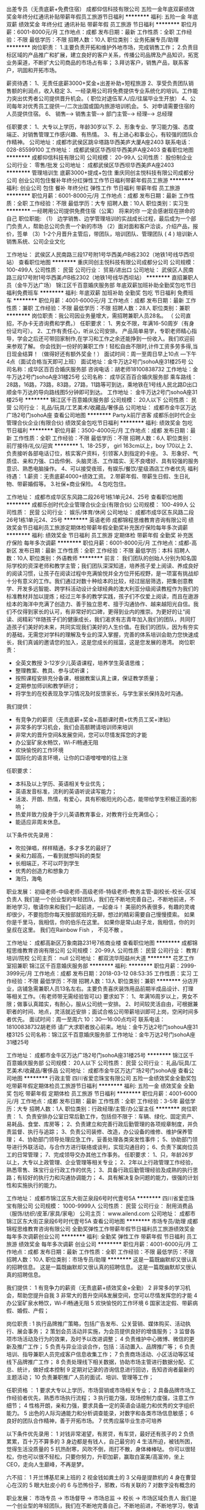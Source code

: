 出差专员（无责底薪+免费住宿）
成都仰信科技有限公司
五险一金年底双薪绩效奖金年终分红通讯补贴带薪年假员工旅游节日福利
**********
福利:
五险一金
年底双薪
绩效奖金
年终分红
通讯补贴
带薪年假
员工旅游
节日福利
**********
职位月薪：6001-8000元/月 
工作地点：成都
发布日期：最新
工作性质：全职
工作经验：不限
最低学历：不限
招聘人数：10人
职位类别：业务拓展专员/助理
**********
岗位职责：
1.主要负责开拓和维护外地市场，完成销售工作；
2.负责目标区域的产品推广和扩展，建立良好的客户关系，传播公司品牌及产品知识，拓宽业务渠道，不断扩大公司商品的市场占有率；
3.拜访客户，销售产品，联系客户，巩固和开拓市场。

薪资待遇：
1、无责任底薪3000+奖金+出差补助+短程旅游
2、享受负责团队销售额的利润点，收入稳定
3、一经录用公司将免费提供专业系统化的培训。工作能力突出优秀者公司提供晋升机会。（ 职位对退伍军人/应/往届毕业生开放）
4、公司每年对优秀员工提供一/二次出国或国内旅游培训机会。
5、对申请需要住宿的人员提供住宿。
6、 销售--→ 销售主管--→ 部门主管--→ 经理--→ 总经理


任职要求：
1、大专以上学历，年龄30岁以下.
2、形象专业、学习能力强、态度端正、对销售管理工作感兴趣、有热情。
3、有上进心和事业心，有较强的团队合作精神。
 公司地址：成都市武侯区跳伞塔路华西美庐大厦A座2403
 联系电话：028-85599100
工作地址：
成都武侯区华西坝华西美庐A座2403
查看职位地图
**********
成都仰信科技有限公司
公司规模：
20-99人
公司性质：
股份制企业
公司行业：
零售/批发
公司地址：
成都武侯区华西坝华西美庐A座2403
**********
管理培训生 底薪3000+提成+包住
重庆同创主悦科技有限公司成都分公司
创业公司包住餐补年终分红弹性工作节日福利带薪年假员工旅游
**********
福利:
创业公司
包住
餐补
年终分红
弹性工作
节日福利
带薪年假
员工旅游
**********
职位月薪：6001-8000元/月 
工作地点：成都
发布日期：最新
工作性质：全职
工作经验：不限
最低学历：大专
招聘人数：10人
职位类别：实习生
**********
一经聘用公司提供免费住宿（公寓）
                             将来的你 一定会感谢现在拼命的自己
 职位职能:
（1） 边学销售、边学管理培训的实战成长过程，最后成为一个部门负责人，帮助总公司负责一个新的市场
（2）面对面和客户洽谈，介绍产品，报价，签单
（3）1-2个月晋升主管后，带团队，培训团队、管理团队
 ( 4 ) 培训新人销售系统、公司企业文化

工作地址：
武侯区人民南路三段17号附1号华西美卢B栋2302（地铁1号线华西坝站）
查看职位地图
**********
重庆同创主悦科技有限公司成都分公司
公司规模：
100-499人
公司性质：
民营
公司行业：
贸易/进出口
公司地址：
武侯区人民南路三段17号附1号华西美卢B栋2302（地铁1号线华西坝站）
**********
直招兼职人员（金牛万达广场）
锦江区千百意婚庆服务部
年底双薪加班补助全勤奖包吃节日福利免费班车
**********
福利:
年底双薪
加班补助
全勤奖
包吃
节日福利
免费班车
**********
职位月薪：4001-6000元/月 
工作地点：成都
发布日期：最新
工作性质：兼职
工作经验：不限
最低学历：不限
招聘人数：28人
职位类别：兼职
**********
岗位职责：我公司因业务量增大，需招聘兼职人员28名。
（ 公司直招，不办卡无咨询费和学费。）
任职要求：
1、男女不限，年满16-50周岁（有身份证均可）。
2、工作有责任心，听从公司安排。
产品简单易学，专职老师精心指导，学会之后还可带回家制作,在学习和工作之余还能挣到一份收入。我们欢迎前来参观了解。
你会找到一份好的兼职工作！轻松自由不限时,计件工资多劳多得,当日现金结算！（做得好还有额外奖金！）
面试时间：周一至周日早上10点 ---下午4点（面试合格当天即可上班）
面试地址：金牛万达2号门sohoA座31楼25号
公司名称：成华区百百合婚庆服务部
咨询电话：胡老师18100838732
工作地址：金牛万达2号门sohoA座31楼25号
公司名称： 成华区百百合婚庆服务部
乘车路线：28路，16路，73路，83路，27路，11路等可到达，乘地铁在1号线人民北路D出口顺金牛万达的导向路线图5分钟即可到达。
  工作地址：
金牛万达2号门sohoA座31楼25号
**********
锦江区千百意婚庆服务部
公司规模：
20人以下
公司性质：
民营
公司行业：
礼品/玩具/工艺美术/收藏品/奢侈品
公司地址：
成都市金牛区万达广场2号门sohoA座
查看公司地图
**********
Party.k前厅咨客
成都乐创时代企业管理合伙企业(有限合伙)
绩效奖金包吃节日福利
**********
福利:
绩效奖金
包吃
节日福利
**********
职位月薪：3500-4000元/月 
工作地点：成都
发布日期：最新
工作性质：全职
工作经验：不限
最低学历：不限
招聘人数：6人
职位类别：前厅接待/礼仪/迎宾
**********
1、18-25岁， girl 163cm以上，boy 170以上
2、负责接听各部电话订位，核实客户资料，引领客人到指定的卡座。                           
3、形象好、气质佳、亲和力强、口齿伶俐、头脑灵活、工作踏实、无不良嗜好、具有较强的服务意识、熟悉电脑操作。   
4、可以接受夜班，有娱乐/餐饮/星级酒店工作者优先
福利待遇：
1.薪资：无责底薪4000+绩效工资。
2.带薪年假、带薪生日假、生日礼物、带薪婚假等。
3.社保+商业保险。
4.包吃包住。

工作地址：
成都市成华区东风路二段26号1栋1单元24、25号
查看职位地图
**********
成都乐创时代企业管理合伙企业(有限合伙)
公司规模：
100-499人
公司性质：
民营
公司行业：
娱乐/体育/休闲
公司地址：
成都市成华区东风路二段26号1栋1单元24、25号
**********
英语老师
成都锦程思维教育咨询有限公司
绩效奖金节日福利员工旅游定期体检带薪年假全勤奖补充医疗保险每年多次调薪
**********
福利:
绩效奖金
节日福利
员工旅游
定期体检
带薪年假
全勤奖
补充医疗保险
每年多次调薪
**********
职位月薪：6001-8000元/月 
工作地点：成都-高新区
发布日期：最新
工作性质：全职
工作经验：不限
最低学历：本科
招聘人数：10人
职位类别：外语教师
**********
前言：
我们团队的创始人分别为知名国际学校的资深老师和教学主管；我们团队深深知道，培养孩子爱上阅读、养成良好的阅读习惯，让孩子在阅读过程中充满愉悦并全方位开拓视野，是一项富有挑战却十分有意义的工作。我们通过对数十种绘本的比较，经过层层筛选，把集创意教学、开发多远智能、跨学科活动设计全球经典的澳大利亚分级阅读教程作为我们的标准教材并加以提炼；经过三年多的教学实践，孩子们不仅爱上阅读，而且在遨游绘本的海洋中充满了创造力、善于独立思考、擅于沟通协作、越来越阳光自信。我们不仅得到家长的认可，有非常好的口碑，更得到业内的推崇。为更好的让“阅读、阅精彩”伴随孩子们的健康成长，我们渴求有志青年加入我们的团队，共同打造孩子们美好的未来，共同实现我们美好的人生价值。在我们的团队，因为有夯实的基础，无需您对学科的理解及专业的深入掌握，完善的体系培训会助力您快速成长，我们真诚的邀请您的加入，这是您成长的摇篮，这是您发展的港湾。
岗位职责：
- 全英文教授 3-12岁少儿英语课程，培养学生英语思维；
- 整理教案、教具、参与试听课；
- 按照课程安排充分备课，根据教案认真上课，保证教学质量；
- 定期参加师训和教学研讨；
- 将学生的在校表现及学习情况及时反馈家长，与学生家长保持及时沟通。

我们提供：
-   有竞争力的薪资（无责底薪+奖金+高额课时费+优秀员工奖+津贴）
-   非常多的学习机会，我们会高额聘请培训师来培训
-   非常大的晋升空间&发展空间，您可以尽情发挥您的才能
-   办公室矿泉水畅饮，Wi-Fi畅通无阻
-   欢快愉悦的工作环境
-   国际化的语言环境，让你的口语噌噌噌的往上涨

任职要求：
- 本科及以上学历、英语相关专业优先；
- 英语发音标准，流利的英语听说读写能力；
- 活泼、开朗、热情，有爱心，具有积极阳光的心态，能带给学生积极正面的影响；
- 热爱并致力投身于少儿英语教育事业，对教育行业充满信心；
- 能适应非周末休息。

以下条件优先录用：
- 吹拉弹唱，样样精通，多才多艺的最好了
- 亲和力超高，一看到就想叫妈的类型
- 长相端正，不可以吓到学生
- 优秀的创造力和想象力
- 海归，海龟

职业发展：
初级老师-中级老师-高级老师-特级老师-教务主管-副校长-校长-区域负责人
我们是一个创业型的年轻团队，我们在不断地完善自己，不断地前进，不断地学习，敬请你来和我们一起前进，一起奋斗！
美丽的外表很多，有趣的灵魂却很少，不要抱怨你每天按部就班的无聊，想过的精彩需要自己慢慢摸索。
如果你是千里马，我相信，你的伯乐在这里。
如果你是常山赵子龙，我相信，你的刘皇叔在这里。
我们在Rainbow Fish ， 不见不散 。

工作地址：
成都高新区万象南路231号7栋商业楼
查看职位地图
**********
成都锦程思维教育咨询有限公司
公司规模：
20-99人
公司性质：
民营
公司行业：
教育/培训/院校
公司主页：
null
公司地址：
都双流华阳益州大道
**********
花艺工作室招兼职
锦江区千百意婚庆服务部
**********
福利:
**********
职位月薪：2999-3999元/月 
工作地点：成都
发布日期：2018-03-12 08:53:35
工作性质：实习
工作经验：不限
最低学历：不限
招聘人数：13人
职位类别：兼职
**********
分店开业，店铺急需兼职人员13名左右。主要负责喜庆装饰用品前期半成品设计、打理等相关工作。（有老师带无需经验皆可以)
要求如下：
1、年满16周岁以上，男女不限；做事认真踏实，有耐心，服从公司统一安排。
2、时间较灵活自由，可根据兼职者的时间、地点，灵活就近安排；面试合格公司带薪培训即可上岗，空闲时间多者优先。
面试时间：周一至周六 10：30—16:00点均可
联系电话：18100838732胡老师
请广大求职者放心前来。地址：金牛万达2号门sohouA座31楼3125
公司名称：锦江区千百意婚庆服务部
工作地址：金牛万达2号门sohoA座31楼25号

工作地址：
成都市金牛区万达广场2号门sohoA座31楼25号
**********
锦江区千百意婚庆服务部
公司规模：
20人以下
公司性质：
民营
公司行业：
礼品/玩具/工艺美术/收藏品/奢侈品
公司地址：
成都市金牛区万达广场2号门sohoA座
查看公司地图
**********
行政主管
四川省爱恋珠宝有限公司
五险一金绩效奖金全勤奖包吃带薪年假定期体检员工旅游节日福利
**********
福利:
五险一金
绩效奖金
全勤奖
包吃
带薪年假
定期体检
员工旅游
节日福利
**********
职位月薪：4001-6000元/月 
工作地点：成都
发布日期：最新
工作性质：全职
工作经验：3-5年
最低学历：大专
招聘人数：1人
职位类别：行政经理/主管/办公室主任
**********
岗位职责：
1、负责安排办公室日常后勤工作，包括但不限于：车辆、绿化、固定资产、易耗品、食堂、库房等；
2、负责建立和完善行政后勤管理的各项规章制度，并负责监督、执行与追踪；
3、负责公司装修、改造，办公设备的维修、维护保养管理；
4、协助部门领导处理应急工作，妥善处理各类突发性事件；
5、协助部门领导进行外联活动，与合作方进行联络或谈判，实现沟通目的；
6、负责下属岗位员工的日常管理；
7、完成领导交办其他工作事务。
任职要求：
1、只，年龄26岁以上，大专以上政管理、企业管理等相关专业；
2、2年以上行政管理工作经验，熟悉零售、珠宝行业行政工作的优先；
3、具备行政后勤管理经验及成熟的执行思路；有较好的执行力和沟通协调能力；
4、具有解决复杂问题的能力，很强的计划性和实施执行的能力。

工作地址：
成都市锦江区东大街芷泉段6号时代壹号5A
**********
四川省爱恋珠宝有限公司
公司规模：
1000-9999人
公司性质：
民营
公司行业：
耐用消费品（服饰/纺织/皮革/家具/家电）
公司主页：
www.ailend.com
公司地址：
成都市锦江区东大街芷泉段6号时代壹号5A
查看公司地图
**********
市场专员/助理
成都锦程思维教育咨询有限公司
全勤奖弹性工作带薪年假节日福利员工旅游绩效奖金每年多次调薪创业公司
**********
福利:
全勤奖
弹性工作
带薪年假
节日福利
员工旅游
绩效奖金
每年多次调薪
创业公司
**********
职位月薪：4001-6000元/月 
工作地点：成都
发布日期：最新
工作性质：全职
工作经验：不限
最低学历：不限
招聘人数：10人
职位类别：市场专员/助理
**********
这是一篇既幽默却又很认真的招聘信息。
这是一篇既幽默却又很认真的招聘信息。
这是一篇既幽默却又很认真的招聘信息。

我们提供：
1   有竞争力的薪资（无责底薪+绩效奖金+全勤）
2   非常多的学习机会，帮助您提升自我
3   非常大的晋升空间&发展空间，您可以尽情发挥您的才能
4   办公室矿泉水畅饮，Wi-Fi畅通无阻
5   欢快愉悦的工作环境
6   国家法定假、带薪病假、婚假、产假；

岗位职责 :
1  执行品牌推广策略，包括广告发布、公关营销、媒体购买、活动执行、展会事务；
2  策划会员活动并实施，为会员提供良好的增值服务；
3  监督各项市场活动及行为的效果，及时予以改进调整；
4  负责维护中心微博、微信的更新及推广工作；
5  负责与异业洽谈合作，包括：活动置入、品牌推广等；
6  负责培训、指导兼职人员完成客户信息收集工作；
7  负责商场活动、小区活动等区域线下品牌推广工作；
8  负责处理线下相关数据，协助市场主管进行数据分配、汇总、统计，做好成本控制
9  定期对记录的咨询信息进行回访，告知咨询者最新的主题活动；
10 负责兼职推广人员的面试、培训、管理等工作；

任职资格 ：
1 要求大专以上学历，市场营销或市场相关专业；
2 具备品牌市场工作经验者优先，熟悉市场执行流程；
3 执行能力强，现场控制力度强，注意工作细节；
4 性格开朗，亲和力强，要求具备一定的英语会话能力和优秀的文字组织能力。
5 出色的人际沟通能力和分析调查能录，对数字和各类市场信息敏感；
6 良好的团队合作精神，善于开拓市场。
7 优秀应届毕业生亦可培养

以下条件优先录用：
1   对钱非常渴望，有房贷，有车贷，最好还有孩子的
2   负债累累，百十万不算多的
3   身边都是有钱人，自己最穷的
4   生活所迫，被钱所困，觉得生活没质量的
5   抗热耐寒，风吹不倒，雨打不散，身体棒棒哒。
你可以很轻松，你也可以很不轻松，只要你努力，升职加薪，赢取白富美/高富帅，坐上CEO，走向人生巅峰，不再是梦。

六不招：
1 开兰博基尼来上班的
2 视金钱如粪土的
3 父母是提款机的
4 身在曹营心在汉的
5 眼大肚皮小的
6 与恐怖份子，邪教，IS有关联的
7 对数字没有概念的

职业发展：
市场专员 -> 市场督导 -> 市场总监 -> 校长 -> 市场区域负责人
我们是一个创业型的年轻团队，我们在不断地完善自己，不断地前进，不断地学习，敬请你来和我们一起前进，一起奋斗！
美丽的外表很多，有趣的灵魂却很少，不要抱怨你每天按部就班的无聊，想过的精彩需要自己慢慢摸索。
如果你是千里马，我相信，你的伯乐在这里。
如果你是常山赵子龙，我相信，你的刘皇叔在这里。
我们在Rainbow Fish ， 不见不散 。




工作地址：
高新区万象南路199号
查看职位地图
**********
成都锦程思维教育咨询有限公司
公司规模：
20-99人
公司性质：
民营
公司行业：
教育/培训/院校
公司主页：
null
公司地址：
都双流华阳益州大道
**********
茶艺师8k＋不加班
台湾中国红国宴用茶有限公司
每年多次调薪五险一金全勤奖绩效奖金员工旅游节日福利带薪年假
**********
福利:
每年多次调薪
五险一金
全勤奖
绩效奖金
员工旅游
节日福利
带薪年假
**********
职位月薪：6001-8000元/月 
工作地点：成都
发布日期：招聘中
工作性质：全职
工作经验：不限
最低学历：大专
招聘人数：5人
职位类别：销售代表
**********
年龄20-28岁，女性身高162cm及以上；男性身高175cm及以上；形象好气质佳（简历请附带生活照）；
1.   大专及以上学历（部分能力强者可放宽学历）；

2.    性格开朗、反应敏捷、表达能力强，具有较强的沟通能力及交际技巧，具有亲和力；
4.     具备一定的分析及判断能力，能传递旅游文化，维护公司品牌形象，有良好的客户服务意识；
5.    有团队协作精神，善于挑战，有较强的抗压力；
员工福利：
1.    底薪（4000-6000）+高额提成+全勤奖+考试优秀奖（300-900）+综评奖（500）等；
人性化的薪酬机制，工龄工资，转正后社保（六险）；
2.   优雅的工作环境和愉快的工作氛围（历时文化古街--宽巷子）；
3.    岗位带薪系统培训；
4.  完善的职业规划和晋升空间（脑洞大开、突破所想）；
5.   国家各种法定节假、带薪年假+工龄假；
6.    公司定期不定期的拓展培训、员工关怀（生日、节日福利等）；
7.   优秀员工评选，免费享受公司自主开发及合作单位旅游等；
工作时间：
         早班：8：30-17:00
         晚班：15：00-21:00
团队美女们靓丽漂亮、帅哥倜傥帅气，你还在门口徘徊吗？赶快加入我们吧！

工作地址：
成都市青羊区宽巷子31号
查看职位地图
**********
台湾中国红国宴用茶有限公司
公司规模：
20-99人
公司性质：
民营
公司行业：
旅游/度假
公司主页：
www.chinared.tw
公司地址：
成都市青羊区宽巷子31号
**********
总经理秘书
四川世和企业管理有限公司
五险一金免费班车高温补贴包吃
**********
福利:
五险一金
免费班车
高温补贴
包吃
**********
职位月薪：4001-6000元/月 
工作地点：成都-温江区
发布日期：最新
工作性质：全职
工作经验：不限
最低学历：大专
招聘人数：1人
职位类别：助理/秘书/文员
**********
岗位职责：
1、协助总经理开展各项工作，工作日程安排；
2、负责总经理所需文件的收集、整理和归档工作；
3、跟进总经理布置工作任务的贯彻、落实和执行情况；
4、陪同总经理参加各项商务活动
5、完成总裁交办的其他工作，处理好日常事务；
任职要求：
1、大专及以上学历，1年以上同岗位工作经验，形象气质佳；
2、公文撰写能力强，擅长各类文件的草拟；
3、良好的沟通和理解能力，具有良好的心理素质，较强的责任心和保密意识；
工作地址：
成都市温江区温泉大道四段266号世和工业园
查看职位地图
**********
四川世和企业管理有限公司
公司规模：
100-499人
公司性质：
民营
公司行业：
耐用消费品（服饰/纺织/皮革/家具/家电）
公司地址：
成都市温江区温泉大道四段266号世和工业园
**********
费用会计
四川世和企业管理有限公司
五险一金绩效奖金包吃包住免费班车节日福利
**********
福利:
五险一金
绩效奖金
包吃
包住
免费班车
节日福利
**********
职位月薪：2001-4000元/月 
工作地点：成都-温江区
发布日期：最新
工作性质：全职
工作经验：不限
最低学历：不限
招聘人数：2人
职位类别：会计/会计师
**********
岗位职责：
1、 熟悉会计制度，负责处理完毕各类费用凭证；
2、 每天根据出纳提供的收付款凭据做收付款的处理；
3、 及时核对金蝶K3系统，当月商场应收账款金额是否与商场对账单一致；
4、 当天的帐务必须当天处理完毕，并与出纳核对现金日记账和银行存款日记账；
5、 每天核对各专卖店的回款情况，及pos是否与业务系统下账一致；
6、核对各商场店铺每月对账，对有差异的向相关部门提出处理意见，并及时跟进结果；
7、 协助其他同事做好部门的工作，接受部门负责人临时交办的工作。
 任职要求：
1、大专以上，会计专业，初级职称，1年以上相关工作经验。
2、熟练使用计算机及相关财务、税务软件；
3、诚实、守信、具有良好的财务专业素养。


工作地址：
成都市温江区温泉大道四段266号世和工业园
查看职位地图
**********
四川世和企业管理有限公司
公司规模：
100-499人
公司性质：
民营
公司行业：
耐用消费品（服饰/纺织/皮革/家具/家电）
公司地址：
成都市温江区温泉大道四段266号世和工业园
**********
导购（声雨竹女装）
四川世和企业管理有限公司
五险一金员工旅游节日福利股票期权
**********
福利:
五险一金
员工旅游
节日福利
股票期权
**********
职位月薪：5000-10000元/月 
工作地点：成都
发布日期：最新
工作性质：全职
工作经验：不限
最低学历：不限
招聘人数：10人
职位类别：销售代表
**********
岗位职责：
女装品牌 导购员 （品牌分别是声雨竹、TICHY）各大商场
【工作核心内容】
1、喜欢服装销售工作，喜欢服装色彩搭配，打扮自己与顾客；
2、喜欢挑战业绩带来成就感；
3、性格开朗外向，喜欢分享。
【任职要求】
1、学历不限、年龄18-35岁
2、身高要求 155cm以上，形象气质佳
晋升方向：导购-店助-店长-合伙店长-多店合伙店长-区域经理（总监）-总监
【公司福利】
1、底薪+提成+绩效+奖金+社保+旅游+培训等（其他休假福利）；
2、重要节假日上班可补贴；
3、专业系统化服装知识培训、完善的晋升机制；
4、红利股份奖励、员工专属参股资格。
【急招工作地点】
1、成都市金牛区抚琴西路181号附1号声雨竹；
2、成都市青羊区苏坡东路12号西单商场1楼声雨竹专柜；
3、成都市建设路2号伊藤洋华堂2楼声雨竹
4、成都市春熙路群光广场3楼声雨竹专柜
5、成都锦江区成仁路伊藤洋华堂2楼声雨竹专柜
6、春熙路西段27号金开大厦B座一楼声雨竹专卖店
7、成都市温江区鱼凫路11号声雨竹专卖店
其他工作地点：成都市中心/西南/交大/总店区域及成都市各郊县（可就近安排工作地点）
  工作地址：
成都市温江区温泉大道四段266号世和工业园
查看职位地图
**********
四川世和企业管理有限公司
公司规模：
100-499人
公司性质：
民营
公司行业：
耐用消费品（服饰/纺织/皮革/家具/家电）
公司地址：
成都市温江区温泉大道四段266号世和工业园
**********
奢侈品导购1万＋
台湾中国红国宴用茶有限公司
五险一金绩效奖金全勤奖带薪年假员工旅游节日福利不加班
**********
福利:
五险一金
绩效奖金
全勤奖
带薪年假
员工旅游
节日福利
不加班
**********
职位月薪：10001-15000元/月 
工作地点：成都
发布日期：招聘中
工作性质：全职
工作经验：不限
最低学历：大专
招聘人数：10人
职位类别：销售代表
**********
任职要求：
1、年龄在22岁-30岁之间，形象气质佳，女性身高165cm及以上，男性身高
175m及以上。（附：工作照或生活照）
2、亦考虑应届生；
3，性格沉稳大方，待客热情，工作积极，能承受一定工作压力
4、口齿伶俐，普通话熟练，善于和客人沟通和交流
5、热爱奢侈品销售工作
6、公司提供专业的培训，让你在最短的时间内成为专业卖手。
7；你如果非常有魅力前1-5条也就显得不重要了
工作职责：
奢侈品销售。
薪资福利：
1、无责底薪（2500-4000）+高额提成+全勤奖+考试优秀奖（300-1200）+综评奖（500）（

销售精英月收入过万）
2、社保（六险）
3、带薪年假
4、生日礼品
5、每年享受公司自主开发及合作单位旅游福利
6、系统的教育培训
7、提供长期发展的晋升空间：销售——主管——项目部经理——销售总监
8、优雅的工作环境和愉快的工作氛围
工作时间：
         早班：8：30-17:00
         晚班：15：00-21:00

该私人博物馆坐落于成都著名景点宽窄巷子内。博物馆本身是一清代的古宅， 院中流

水环绕，精致典雅。馆内收藏有文物数件。主营产品有中国红国宴茶和沉船木家具、收藏品。茶为国宴用茶台湾冻顶乌龙、东方美人、大禹岭，有茶中之王之称，是全球唯一有资料

记载满50年的乌龙茶。 而家具收藏品都是由具有几百年甚至几千年的沉船木打造而成

。
我们的团队青春靓丽，充满活力，只要你有不甘平庸、勇于开拓、努力上进的精神，欢

迎您加入我们的团队。


工作地点：成都著名旅游景区宽巷子31号中国红
公司主营：四合院，民间古董，千年古玉，沉船木家具，乌木工艺品，台湾国宴茶 ，旅游

地产开发。


（注：请认真阅读岗位要求及工作职责，有意者请直接在页面点击投递简历，请不要重复投

递，非诚勿扰！我们会根据简历情况尽快与您联系！）

工作地址：
成都市青羊区宽巷子31号
**********
台湾中国红国宴用茶有限公司
公司规模：
20-99人
公司性质：
民营
公司行业：
旅游/度假
公司主页：
www.chinared.tw
公司地址：
成都市青羊区宽巷子31号
查看公司地图
**********
奢侈品销售
台湾中国红国宴用茶有限公司
绩效奖金年终分红员工旅游五险一金节日福利全勤奖不加班
**********
福利:
绩效奖金
年终分红
员工旅游
五险一金
节日福利
全勤奖
不加班
**********
职位月薪：10001-15000元/月 
工作地点：成都
发布日期：招聘中
工作性质：全职
工作经验：不限
最低学历：大专
招聘人数：5人
职位类别：销售代表
**********
任职要求：
1、年龄在22岁-30岁之间，良好的个人形象且注重自身气质，女性身高165cm以上，男性身高175cm以上。（附：工作照或生活照）
2、性格沉稳大方，爱好艺术，
3、普通话熟练，有较强的语言组织和沟通能力
4、 丰富的知识面， 较强的包容度（亲和力），能微笑服务。
5、优秀的交际能力 和责任心



薪资福利：
1、底薪（4000-6000）+高额提成+考试优秀奖（300-1200）+综评奖（500）
2、社保（六险）
3、带薪年假
4、生日礼品
5、每年享受公司自主开发及合作单位旅游福利
6、系统的教育培训
7、优雅的工作环境和愉快的工作氛围
工作时间：
         早班：8：30-17:00
         晚班：15：00-21:00
工作地点是成都著名景点宽窄巷子内。博物馆本身是一清代的古宅， 院中流

水环绕，精致典雅。馆内收藏有文物数件。主营产品有中国红国宴茶和沉船木家具、金丝楠木收藏品。

我们的团队青春靓丽，充满活力，只要你有不甘平庸、勇于开拓、努力上进的精神，欢迎您加入我们的团队。


工作地点：成都著名旅游景区宽巷子31号中国红
公司主营：四合院，民间古董，千年古玉，沉船木家具，乌木工艺品，台湾国宴茶 ，旅游地产开发。



工作地址：
成都市青羊区宽巷子31号
查看职位地图
**********
台湾中国红国宴用茶有限公司
公司规模：
20-99人
公司性质：
民营
公司行业：
旅游/度假
公司主页：
www.chinared.tw
公司地址：
成都市青羊区宽巷子31号
**********
软装设计师
成都美饰美家布业有限公司
**********
福利:
**********
职位月薪：2001-4000元/月 
工作地点：成都-金牛区
发布日期：2018-03-12 08:35:24
工作性质：全职
工作经验：3-5年
最低学历：大专
招聘人数：3人
职位类别：家居用品设计
**********
岗位职责：
1、家居布艺软装设计；
2、大中型项目方案设计与创作；
3、方案深化；
4、大中型项目的软装设计工作及施工图配合；
5、公司宣传册等平面设计。
任职要求：
1、室内设计学（建筑设计及其理论）本科以上学历；
2、能准确理解、把握项目及业主需求，善于沟通协调；
3、擅长软装设计和项目设计的组织管理，具有较丰富的现场经验；
4、具有良好的沟通能力、团队精神和敬业精神，热爱本职工作，责任感强；
5、对企业文化和价值取向具有强烈的认同感和归属感。
工作地址：
金牛区二环路北三段189号5楼美饰美家人力资源部
**********
成都美饰美家布业有限公司
公司规模：
100-499人
公司性质：
民营
公司行业：
家居/室内设计/装饰装潢
公司地址：
金牛区二环路北三段189号5楼美饰美家人力资源部
查看公司地图
**********
晨光文具成都郊县销售代表
成都晨光文具销售有限公司
**********
福利:
**********
职位月薪：2001-4000元/月 
工作地点：成都
发布日期：最新
工作性质：全职
工作经验：不限
最低学历：不限
招聘人数：1人
职位类别：销售代表
**********
招聘成都郊县（郫县、都江堰、温江、大邑、崇州、邛崃、蒲江）销售代表1名
岗位要求
1、本地人优先，适应成都郊县内出差，只要学习能力强且适应本行业可接受新人；
2、勤奋务实，有冲劲，有较强的学习意愿和能力，服从公司的安排，执行力强，富有责任心；
3、稳定性强吃苦耐劳，有高度团队协作意识，能熟练操作office办公软件，语言表达能力较强；
4、热爱销售工作，具备快销品工作经验者优先，具有C1照；
工作内容：辖区市场开发及终端维护，协助销售达成和市场工作（可带可培养储干）
联系人：徐经理13551207876
公司地址
成都市二环路北三段21号紫金乐章二幢一单元19F
工作地址
郫县、都江堰、温江、大邑、崇州、邛崃、蒲江

工作地址：
成都郊县区域
**********
成都晨光文具销售有限公司
公司规模：
100-499人
公司性质：
民营
公司行业：
零售/批发
公司主页：
www.mg-pen.com
公司地址：
成都市二环路北三段21号紫金乐章一幢一单元5F
查看公司地图
**********
出差专员（5000-1万）高额提成+补贴+社保
河南亨德电子科技有限公司成都分公司
五险一金绩效奖金包住带薪年假弹性工作员工旅游节日福利年终分红
**********
福利:
五险一金
绩效奖金
包住
带薪年假
弹性工作
员工旅游
节日福利
年终分红
**********
职位月薪：5000-10000元/月 
工作地点：成都-锦江区
发布日期：最新
工作性质：全职
工作经验：不限
最低学历：不限
招聘人数：10人
职位类别：区域销售专员/助理
**********
岗位职责：
1、负责成都及周边二级市场的业务拓展；
2、推广产品、与客户交谈介绍产品达到签单；
3、配合经理完成销售目标；
4、在原有市场基础上开发新客户，维护老客户；

任职要求：
1、大专以上学历，形象良好，年龄35岁以下；
2、自信、开朗，具有良好的团队合作能力，责任感强，有强烈的事业心。
3、对销售有浓厚的兴趣，能服从公司安排；
4、学习能力强，态度端正，愿意发挥和挑战自己的能力；
5、爱岗敬业、诚实守信、责任心强，能保守商业机密。

公司福利：
1.一经录用公司将免费提供专业系统化的培训。工作能力突出优秀者公司提供晋升机会。（本职位对退伍军人/应/往届毕业生开放）
2.对优秀员工及主管的父母公司会专门准备一份大礼送到老人手中以表谢意。
3.月月公司聚餐、月月组织旅游及其它活动、年终表现优异者境外旅游等。
4.提供每年二次总公司（深圳、北京、中国香港、中国台湾、马来西亚）免费培训学习旅游机会。
5.转正后购买社保！
 薪资待遇：
5000元-9000元/月，提成以销售额计算。优秀同事过万。
 对申请需要住宿的人员提供住宿。


工作时间：周一--周六（早上8:30-下午18:00）
工作地址：成都市锦江区大业路财富中心C座上普国际1106
联系电话：028-62102033
收到面试通知后，下午14:30--17:00为面试时间。



工作地址：
成都市锦江区大业路财富中心C座上普国际1106
**********
河南亨德电子科技有限公司成都分公司
公司规模：
100-499人
公司性质：
民营
公司行业：
快速消费品（食品/饮料/烟酒/日化）
公司地址：
成都市锦江区大业路财富中心C座上普国际1106
查看公司地图
**********
企业宣促品 定制 高级销售经理 (两名)
成都沁悦行贸易有限公司
绩效奖金交通补助通讯补贴带薪年假节日福利员工旅游
**********
福利:
绩效奖金
交通补助
通讯补贴
带薪年假
节日福利
员工旅游
**********
职位月薪：8000-12000元/月 
工作地点：成都-高新区
发布日期：招聘中
工作性质：全职
工作经验：1-3年
最低学历：大专
招聘人数：2人
职位类别：销售主管
**********
岗位职责：
1、负责企业客户的市场开发、寻找潜在客户、客户维护和销售管理等工作； 
2、负责产品调研、推广、分析、销售，定制 销售工作，并根据市场营销计划，完成既定的销售指标；
 3、客户跟踪，需求了解，方案撰写，商务谈判，合同签订；
 4、制定自己的销售计划，并按计划拜访客户和开发新客户；
 5、搜集客户资料，建立客户档案；销售资料制作，数据统计，编制销售报告等工作
 任职要求：
1、精通办公自动化软件以及办公设备；
2、3年以上销售工作经验（条件优秀者不限定工作经验）； 了解企业宣传促销品，个性定制礼品，熟悉区域市场销售渠道，能独立开发客户，完成产品销售指标，有一定的客户资源优先考虑
3、能够独立进行销售工作，具有一定的销售理论知识，具有一定的谈判技巧，能独立完成招投标工作；每周能根椐业务需要，制定相应的客户拜访计划，并提交业务跟进总结与报告。
4、老客户的维护、拜访、出库、回款等，以达成销售；  
5、具有较强的应变能力和学习能力；良好的人际沟通、团队协作能力，具备协调能力，发现问题、解决问题的能力；
6、有驾驶证者优先；
7、形象气质佳
 工作时间 ：每周日至周五9：00 — 18:00， 节假日跟国家标准统一放假。
 福利待遇：
1. 8小时工作制度；
2. 行业高提点 （上不封顶）
3. 绩效奖金+年终奖金+加班补贴+生日贺礼
4. 每日下午茶与不定期公司聚餐
5. 五险+带薪年假，年终出国旅游
6.公司专业知识培训
  企业介绍
成都沁悦行贸易有限公司诞生于2011年10月，是一家集企业宣传促销品 礼品定制开发、活动策划、礼品附加服务、销售为一体的综合性礼品公司。公司主要以团购、批发为主，同时兼营部分全球家居零售业务。多年来公司一直以敏锐的的时尚眼光和严苛的质量要求，为客户把控好选款、制造、售后服务每一道流程，并为相关的企业用户和个人用户设计完整全套礼品解决方案,不断努力满足客户的多样化需求。专注为客户打造商务、营销、宣传及礼品方案。
 更好的产品服务
为了更好的为客户服务，我们公司可提供更好的定位、更多的款式、更高的质量、更低的价格。并且从下订单到发货已经形成一套很完整的体系，对于特殊需求客户甚至可以做到零库存。公司针对各类企业和单位的不同需求随时以最快的速度推出国内、外最新的产品，并且可根据客户需求提供方案策划支持与后续的商品附加服务。成都沁悦行贸易有限公司以“坚守诚信、客户第一”为宗旨，以中华文化、地域文化、健康生态文化为精华，秉承“诚信，创新，求实，上进”的核心价值观，产品以“新、奇、特、美、雅、精”为特色。公司依托雄厚的创意实力、精细的制作工艺、严密的质量体系、完善的售后服务在业界好评不断！
   我们服务的企业
中国国际航空公司全国  供应商
仁和春天、银泰城...等大型商场类供应商
招商银行、中信银行、邮储银行、民生银行、天府银行...等金融类供应商
新华文轩、言几又、方所...等文创内供应商
 加入我们，我们就是一家人；
持之恒 能者胜 ! 成都沁悦行欢迎你的加入！

工作地址：
成都高新区锦城大道790号南苑商业楼A区B入口4楼集品生活体验馆
查看职位地图
**********
成都沁悦行贸易有限公司
公司规模：
20-99人
公司性质：
民营
公司行业：
贸易/进出口
公司地址：
成都高新区锦城大道790号南苑商业楼A区B入口4楼集品生活体验馆
**********
网络销售
自贡市新纪元恐龙景观制作有限公司
全勤奖
**********
福利:
全勤奖
**********
职位月薪：4001-6000元/月 
工作地点：成都
发布日期：最新
工作性质：全职
工作经验：不限
最低学历：不限
招聘人数：3人
职位类别：网络/在线销售
**********
职位特点：
1.完全凭借QQ等网络聊天工具，开展网络行销业务；
2.全网络沟通方式，无需外出，无需与客户见面；
3.该职位不适合没有上进心的人，不适合不想赚钱的人。

岗位职责：
1.管理1688企业店铺；
2.管理公司在线销售网站；
3.通过各类平台对公司产品进行销售推广（如QQ、陌陌、微信等）；
4.通过网络与客户沟通交流，寻找销售机会并且配合销售团队一起完成销售任务；
5.维护客户关系，实现客户有效管理和长线合作。

任职要求：
1.年龄18~35岁，有网络销售经验优先（条件优秀者可适当放宽要求）；
2.喜欢互联网，熟练使用QQ、微信等社交软件；
3.熟悉1688、慧聪等B2C和B2B平台；
4.性格开朗，具备良好的语言组织能力和沟通表达能力；
5.思维敏捷，具备良好的应变能力和承压能力；。

薪资福利：
1.底薪2000~3500，不同业绩阶段都会有不同的底薪。
2.法定节假日+各种激励奖励；
3.工作时间：9：00-12：00  13：00-17:30；
4.双休，法定节假日照常休假。

工作地址：
成都市二环路南四段69号
查看职位地图
**********
自贡市新纪元恐龙景观制作有限公司
公司规模：
20-99人
公司性质：
民营
公司行业：
娱乐/体育/休闲
公司主页：
http://cnklz.com/
公司地址：
自贡市大安区人民路130号
**********
区域销售代表
步步高（四川）
五险一金绩效奖金交通补助餐补通讯补贴带薪年假员工旅游节日福利
**********
福利:
五险一金
绩效奖金
交通补助
餐补
通讯补贴
带薪年假
员工旅游
节日福利
**********
职位月薪：4500-8000元/月 
工作地点：成都
发布日期：最新
工作性质：全职
工作经验：1-3年
最低学历：本科
招聘人数：10人
职位类别：渠道/分销专员
**********
岗位职责：
1、负责责任区域销售业绩达成，提升品牌市场销量和占比；
2、协助代理商完善当地的渠道建设、市场开发工作；
3、协助代理商管理销售团队；
4、协助代理商解决市场销售问题、销售活动的策划及落地；
5、协助代理商做好品牌维护及推广，打造核心售点。

 任职要求：
1、全日制本科及以上学历，专业不限；
2、有0-3年的销售、市场、渠道、活动策划等工作经验（接受有实习经验应届生）；
3、有进取心、责任心，喜欢并擅长与人打交道，热爱销售工作；
4、有一定综合素质，希望从事销售渠道管理类工作优先考虑。

薪资及福利：
1、薪资：无责任底薪（3600-5200）+话费补贴+交通补助+浮动绩效；
2、福利：社保+商业保险+节日礼品+生日礼物+年度旅游+各项培训+带薪年假
3、培训：新人培训、重点关注培养、苗子计划、业务训练营等多项培训
4、晋升：公司从基层开始培养管理干部，入职半年即可参加公司内部竞聘，晋升管理岗。

工作地址：
成都市高新区交子大道88号中航国际广场B座1506室
查看职位地图
**********
步步高（四川）
公司规模：
100-499人
公司性质：
民营
公司行业：
零售/批发
公司地址：
成都市高新区交子大道88号中航国际广场B座1506室（地铁1号线金融城A出口）
**********
服务员/传送员/传菜员
成都乐创时代企业管理合伙企业(有限合伙)
绩效奖金包吃节日福利
**********
福利:
绩效奖金
包吃
节日福利
**********
职位月薪：5000-7000元/月 
工作地点：成都
发布日期：最新
工作性质：全职
工作经验：不限
最低学历：不限
招聘人数：30人
职位类别：服务员
**********
岗位职责：
1、负责包间卫生监督，营业前准备工作
2、包厢客人点单，餐品/饮品传送
任职要求：
1、男女不限，年轻有活力 18—26周岁
2、有无相关工作经验均可，只要你拥有：热爱服务工作，有责任心，服从能力强，五官端正，面目清秀，团队意识强。
3、有过酒店、餐饮工作经历优先考虑
4、能接受夜班工作，每月休息四天
5、综合薪资5000-7000

工作地址：
成都市成华区东风路二段26号1栋1单元24、25号
查看职位地图
**********
成都乐创时代企业管理合伙企业(有限合伙)
公司规模：
100-499人
公司性质：
民营
公司行业：
娱乐/体育/休闲
公司地址：
成都市成华区东风路二段26号1栋1单元24、25号
**********
仓库管理员/库管/存酒房
成都乐创时代企业管理合伙企业(有限合伙)
包吃节日福利绩效奖金
**********
福利:
包吃
节日福利
绩效奖金
**********
职位月薪：3500-4000元/月 
工作地点：成都
发布日期：最新
工作性质：全职
工作经验：1年以下
最低学历：不限
招聘人数：2人
职位类别：仓库/物料管理员
**********
岗位职责：
1、负责仓库物料到货清点，配合各部门领取物料做好入库出库工作
2、定期对仓库物料进行梳理清点
3、客人未消费完的酒水进行存储登记

任职要求：
1、能吃苦耐劳，适应夜班工作
2、有过酒店餐饮娱乐行业仓库管理经验优先考虑
3、每周四天休息，节假日可安排调休
工作地址：
成都市成华区东风路二段26号1栋1单元24、25号
查看职位地图
**********
成都乐创时代企业管理合伙企业(有限合伙)
公司规模：
100-499人
公司性质：
民营
公司行业：
娱乐/体育/休闲
公司地址：
成都市成华区东风路二段26号1栋1单元24、25号
**********
课程顾问/销售代表
成都锦程思维教育咨询有限公司
每年多次调薪带薪年假员工旅游节日福利绩效奖金创业公司全勤奖
**********
福利:
每年多次调薪
带薪年假
员工旅游
节日福利
绩效奖金
创业公司
全勤奖
**********
职位月薪：6001-8000元/月 
工作地点：成都
发布日期：最近
工作性质：全职
工作经验：不限
最低学历：大专
招聘人数：10人
职位类别：销售代表
**********
这是一篇既幽默却又很认真的招聘信息。
这是一篇既幽默却又很认真的招聘信息。
这是一篇既幽默却又很认真的招聘信息。

我们提供：
1   有竞争力的薪资（无责底薪+高额无上限的业绩提成+团队奖金提成+全勤+优秀员工奖）
2   非常多的学习机会，帮助您不断提升自我
3   非常大的晋升空间&发展空间，您可以尽情发挥您的才能
4   办公室矿泉水畅饮，Wi-Fi畅通无阻
5   欢快愉悦的工作环境
6   每周双休

职位描述：
1  向潜在客户介绍我们的课程
2  每周分析个人表现，开发个人和公司客户
3  持续稳定地实现个人销售目标
4  完善学员以及数据库的跟进，确保达成学员的学习目标
5  通过团队合作实现由校长设定的销售目标，与同事和学员建立密切的关系，以达成销售和服务目标；
6  参加每周会议和销售培训，确保完成每日销售报告
7  参加销售培训并做业务陈述，以便为潜在客户设计合适的课程，并按时完成个人目标

职位要求：
1  大专以上学历，如果学历没达到，但有优秀的经验也是可以的
2  热爱销售，愿意挑战高薪
3  强烈的团队精神和出色的沟通能力
4  强烈的责任感与客户服务意识（可接受灵活的工作时间安排）
5  具备一定的英语听说能力
6  喜欢小孩,要有爱心

以下条件优先录用：
1   对钱非常渴望，有房贷，有车贷，最好还有孩子的
2   有债务在身的
3   身边都是有钱人，自己最穷的
4   被钱所困，自觉生活没质量的
你可以很轻松，你也可以很不轻松，只要你努力，升职加薪，赢取白富美/高富帅，坐上CEO，走向人生巅峰，不再是梦。

六不招：
1 开兰博基尼来上班的
2 视金钱如粪土的
3 父母是提款机的
4 身在曹营心在汉的
5 眼大肚皮小的
6 与邪教组织，恐怖组织，IS组织有关联的
7 对数字没有概念的

职业发展：
初级课程顾问->中级课程顾问->高级课程顾问->课程顾问主管->副校长->校长->区域总监
我们是一个创业型的年轻团队，我们在不断地完善自己，不断地前进，不断地学习，敬请你来和我们一起前进，一起奋斗！
美丽的外表很多，有趣的灵魂却很少，不要抱怨你每天按部就班的无聊，想过的精彩需要自己慢慢摸索。
如果你是千里马，我相信，你的伯乐在这里。
如果你是常山赵子龙，我相信，你的刘皇叔在这里。
我们在Rainbow Fish ， 不见不散 。
邮箱：RainbowFish_HR@126.com
工作地址：
万象南路199号
查看职位地图
**********
成都锦程思维教育咨询有限公司
公司规模：
20-99人
公司性质：
民营
公司行业：
教育/培训/院校
公司主页：
null
公司地址：
都双流华阳益州大道
**********
督导（女装）
四川世和企业管理有限公司
五险一金包吃包住免费班车节日福利绩效奖金
**********
福利:
五险一金
包吃
包住
免费班车
节日福利
绩效奖金
**********
职位月薪：5000-8000元/月 
工作地点：成都-温江区
发布日期：最新
工作性质：全职
工作经验：不限
最低学历：不限
招聘人数：2人
职位类别：促销主管/督导
**********
岗位职责：
 1、负责提升加盟店铺的销售业绩和服务水平，围绕对市场终端店铺的运营及店员的销售技巧、心态引导为中心，开展市场督导等各项工作。
2、通过对终端店铺的陈列、促销，帮带培等实地操作，提升单店业绩，每周分析店铺销售，分析其业绩不足原因、分析滞销货品，协助客户订货调货，进行正确的对应处理。
3、协助客户做好销售和货品的数据分析及预测，执行公司各项业务操作流程、方针政策及管理制度。通过巡店，统一标准，确保加盟店铺运营有序、规范。
任职要求：
1、25岁以上，形象气质佳，喜欢销售工作，勇于挑战实现自我价值。
2、熟悉品牌经营流程，具有女装督导经验优先。
3、有销售、陈列、培训及沟通协调能力；
4、能适应出差；
5、正确的价值观及积极的工作态度，责任心强 。
工作地址：
成都市温江区温泉大道四段266号世和工业园
查看职位地图
**********
四川世和企业管理有限公司
公司规模：
100-499人
公司性质：
民营
公司行业：
耐用消费品（服饰/纺织/皮革/家具/家电）
公司地址：
成都市温江区温泉大道四段266号世和工业园
**********
晨光文具蒲江销售代表
成都晨光文具销售有限公司
**********
福利:
**********
职位月薪：1800-3000元/月 
工作地点：成都
发布日期：最新
工作性质：全职
工作经验：不限
最低学历：不限
招聘人数：1人
职位类别：销售代表
**********
晨光文具蒲江配送中心招聘销售代表   1名     待遇面议（正常在1800-2500元额外加提成）
岗位要求
1、蒲江当地人员优先，最好持有C1照；
2、勤奋务实，有冲劲，有较强的学习意愿和能力，执行力强，富有责任心；
3、稳定性强，能吃苦耐劳，具有高度团队协作意识，热爱销售工作！
工作内容：蒲江文具终端维护及抄单补货送货、品类推广和市场开发！
无工作经验但学习能力较强能适应本行业可以前期帮带！
联系人：徐姐18908040487

工作地址：
蒲江
**********
成都晨光文具销售有限公司
公司规模：
100-499人
公司性质：
民营
公司行业：
零售/批发
公司主页：
www.mg-pen.com
公司地址：
成都市二环路北三段21号紫金乐章一幢一单元5F
查看公司地图
**********
人力资源部经理
四川世和企业管理有限公司
五险一金包吃包住交通补助带薪年假免费班车员工旅游节日福利
**********
福利:
五险一金
包吃
包住
交通补助
带薪年假
免费班车
员工旅游
节日福利
**********
职位月薪：8001-10000元/月 
工作地点：成都-温江区
发布日期：最新
工作性质：全职
工作经验：5-10年
最低学历：本科
招聘人数：1人
职位类别：人力资源经理
**********
岗位职责：
 1、 根据公司战略目标和经营计划，拟定部门各阶段工作计划
2、 根据部门计划，编制部门费用预算，合理控制运营成本
3、协助总经理对公司进行运营管理,在管辖范围内,统筹安排,能根据公司的战略部署,合理进行工作分配,并监督跟踪/落实，督促和激励员工认真完成各自计划任务，共同完成部门任务
4、 负责公司规章制度、业务规范和流程等的修订和完善
5、 公司招聘、培训、薪酬、考核及员工关系管理
6、  负责企业文化的提炼和推动以及修正建设
7、 团队管理、外部协调及其他事项
任职资格
1、在服装行业任职多年、对服装行业有深刻了解
2、人力资源管理、行政管理、企业管理等专业本科以上学历；
3、5年以上从业经验；具有一定的全面管理能力，有HR各个模块的实战工作经验。
4、具备相应的管理知识、行政管理知识、公文写作知识、劳动法律知识等
5、做事认真严谨，责任心强，善于沟通亲和力强；
6、具有坚决的工作执行力、推动力和监督力；
  工作地址：
成都市温江区温泉大道四段266号世和工业园
查看职位地图
**********
四川世和企业管理有限公司
公司规模：
100-499人
公司性质：
民营
公司行业：
耐用消费品（服饰/纺织/皮革/家具/家电）
公司地址：
成都市温江区温泉大道四段266号世和工业园
**********
网店运营
成都小林文化传播有限公司
五险一金绩效奖金餐补节日福利
**********
福利:
五险一金
绩效奖金
餐补
节日福利
**********
职位月薪：3000-5000元/月 
工作地点：成都
发布日期：最新
工作性质：全职
工作经验：1-3年
最低学历：大专
招聘人数：2人
职位类别：销售代表
**********
我们是原创加手工的一个年轻有爱的团队，
我们对插画、设计、纸张、手工和生活充满热情，
我们坚信生活中的瞬间灵感和个人故事，
通过手绘都能直达心底。
我们所做的一切都源自于对生活、插画和设计的热爱！
我们期待您的加入，
一起用心做一件有意义的事，用我们内心的爱温暖生活！
网店运营一枚
需要负责以下的工作
1.独立负责网店运营；负责店铺整体装修、营销、推广等系统性经营工作，提高店铺 点击率、浏览量和转化率，完成公司的目标销售额
2.负责公司网店日常维护，改版策划、上架、推广、销售、售后服务等日常运作与管理工作；保证网店的正常基本运作，优化店铺及商品排名
3.店铺爆款、重点产品和新产品打造，快速形成销量
4.协调店铺与公司内部的各项资源配置

需要具备的技能：
1、专科及以上学历
2、熟悉淘宝的运营环境、交易规则、淘宝推广，有2年以上运营推广经验者优先
3、熟悉淘宝网的各种营销工具，精通网络推广，熟练掌握直通车等推广技巧
4、精通各种网络销售技巧，熟悉各大门户网站及各网购网站
5、热爱电子商务，沟通能力强，肯钻研，有强烈的拼搏精神

福利待遇：薪资将根据工作能力面议；转正后购买社保
工作时间：9：:0-18:00 周末双休




工作地址：
成都市青羊区奎星楼街11号
查看职位地图
**********
成都小林文化传播有限公司
公司规模：
20人以下
公司性质：
其它
公司行业：
礼品/玩具/工艺美术/收藏品/奢侈品
公司地址：
成都市青羊区二环路西二段87号1栋7楼16号
**********
销售经理
成都市百家百城文化艺术有限公司
五险一金餐补
**********
福利:
五险一金
餐补
**********
职位月薪：5000-10000元/月 
工作地点：成都-高新区
发布日期：最新
工作性质：全职
工作经验：1-3年
最低学历：大专
招聘人数：1人
职位类别：销售经理
**********
岗位职责：
1、负责国内市场的开发，制定市场发展计划。
2、开拓新市场,发展新客户,增加产品销售范围；
3、负责辖区市场信息的收集及竞争对手的分析；
4、负责销售区域内销售活动的策划和执行，完成销售任务；
5、管理维护客户关系以及客户间的长期战略合作计划。
任职资格：
1、大专及以上学历，市场营销等相关专业，电脑操作熟练；
2、1-2年以上销售行业工作经验，业绩突出者优先；
3、反应敏捷、表达能力强，精于谈判；具有较强的沟通能力及交际技巧，有亲和力；
4、有职业灵感、市场分析及判断能力，良好的客户服务意识；
5、具有责任心；浓厚的工作激情，强烈的敬业精神、团队合作精神；
6，有相关渠道者优先；

工作地址：
成都高新区府城大道中段88号中航城市广场507号
查看职位地图
**********
成都市百家百城文化艺术有限公司
公司规模：
20-99人
公司性质：
合资
公司行业：
礼品/玩具/工艺美术/收藏品/奢侈品
公司地址：
成都高新区府城大道中段88号中航城市广场507号
**********
会计
成都蓉锦蜀绣文化发展有限公司
五险一金包吃餐补员工旅游绩效奖金
**********
福利:
五险一金
包吃
餐补
员工旅游
绩效奖金
**********
职位月薪：3000-5000元/月 
工作地点：成都-郫都区
发布日期：最新
工作性质：全职
工作经验：3-5年
最低学历：大专
招聘人数：1人
职位类别：会计/会计师
**********
岗位职责：
1、在财务经理的领导下，负责公司具体的财务管理及会计核算；
2、按照国家会计制度的规定制作记账凭证、记账、复帐、报账，做到手续完备，数字准确，账目清楚；
3、编制成本、费用预算，并根据预算进行财务控制、核算、分析和考核。按照经济核算原则，定期检查、分析公司成本、费用和利润的执行情况，挖掘增收节支潜力，及时提出合理化建议。

任职要求：
1、财会类相关专业毕业，全日制大专以上学历，有会计从业资格证书,3年以上会计工作经验；
3、熟练操作财务软件、Excel、Word等办公软件；
4、记账要求字迹清晰、准确、及时，账目日清月结，报表编制准确、及时；
5、熟悉国家财务政策、会计法规，了解税务法规和相关税收政策；
6、具有良好的职业道德、团队协作精神、沟通能力和服务意识，工作细致、严谨踏实。
工作时间：上午9：00-12： 下午13：30-17：30 双休
公司提供工作餐 转正后购社保 其他节假日福利
工作地址：郫都区三道堰镇青杠树村香草湖景区对面


工作地址：
成都市郫县三道堰镇青杠树和境山庄旁
查看职位地图
**********
成都蓉锦蜀绣文化发展有限公司
公司规模：
20-99人
公司性质：
民营
公司行业：
礼品/玩具/工艺美术/收藏品/奢侈品
公司地址：
成都市郫县三道堰镇青杠树村
**********
晨光文具营业员
成都晨光文具销售有限公司
**********
福利:
**********
职位月薪：2001-4000元/月 
工作地点：成都-都江堰市
发布日期：最新
工作性质：全职
工作经验：不限
最低学历：不限
招聘人数：1人
职位类别：店员/营业员/导购员
**********
招聘晨光文具都江堰配送中心营业员2名
岗位要求：
1、本地人优先，年龄18周岁以上，口齿伶俐、亲和力强；
2、具备相关工作经验者优先考虑；
3、吃苦耐劳、勤奋好学、积极上进；
4、团队合作意识强。
5、工作内容：负责门店接待导购、陈列补货和打单验货（可带可培养储干）
上班时间：8:30-18:00，每月休息4天！

以上岗位，应聘者可直接投递简历也可直接联系徐经理13551207876
工作地址：
都江堰配送中心（翔凤路）
**********
成都晨光文具销售有限公司
公司规模：
100-499人
公司性质：
民营
公司行业：
零售/批发
公司主页：
www.mg-pen.com
公司地址：
成都市二环路北三段21号紫金乐章一幢一单元5F
查看公司地图
**********
软件维护工程师
四川世和企业管理有限公司
五险一金绩效奖金包吃包住免费班车节日福利
**********
福利:
五险一金
绩效奖金
包吃
包住
免费班车
节日福利
**********
职位月薪：3500-4500元/月 
工作地点：成都-温江区
发布日期：最新
工作性质：全职
工作经验：3-5年
最低学历：大专
招聘人数：1人
职位类别：IT技术支持/维护工程师
**********
岗位职责：
1.负责做好公司软件及数据库的维护、管理、数据信息处理;
2.负责组织制订软件及数据库的各项操作规范及必要的操作规程;
3.根据公司发展战略和实际需要，组织实施公司所有软件系统运行管理维护与更新;
4.领导交代的其他事情。
 任职要求：
1、3年以上ERP管理维护经验，计算机等相关专业。
2、精通windows各类办公软件。
3、至少精通sqlserver、mysql其中一种数据库语言。
4、有简单硬件问题方面的处理能力。
5、有软件、网站开发经验的优先。
工作地址：
成都市温江区温泉大道四段266号世和工业园
查看职位地图
**********
四川世和企业管理有限公司
公司规模：
100-499人
公司性质：
民营
公司行业：
耐用消费品（服饰/纺织/皮革/家具/家电）
公司地址：
成都市温江区温泉大道四段266号世和工业园
**********
急聘销售出差专员/4000底薪+高提成+住宿
成都恩业电子科技有限公司
五险一金绩效奖金全勤奖包住带薪年假弹性工作员工旅游节日福利
**********
福利:
五险一金
绩效奖金
全勤奖
包住
带薪年假
弹性工作
员工旅游
节日福利
**********
职位月薪：6001-8000元/月 
工作地点：成都-武侯区
发布日期：最新
工作性质：全职
工作经验：不限
最低学历：大专
招聘人数：10人
职位类别：销售代表
**********
任职要求：
1、大专及以上学历、经验不限；有能力者态度端正者可从宽学历录用
2、亲和力强，具有良好的沟通能力； 
3、善于团队管理，学习团队管理，有机会带领团队开发新市场；
4、热爱电子产品行业，喜欢旅游，有机会去国外公费旅游；
5、认同公司企业文化，能很好的融入团队；
6、具有较强竞争意识、目标意识、抗压能力及艰苦奋斗的精神，有积极上进的学习态度
岗位职责：
1、与公司的团队一起在省内外出差，开发新市场，主要负责四川周边市场开发工作；
2、扩大产品在所负责区域的规模，提高产品市场占有率；
3、与客户保持良好沟通，实时把握客户需求，为客户提供主动、热情、满意、周到的服务；
福利待遇：
1.无责任底薪4000+高额提成+奖金+年终奖+免费住宿+五险
2.每年拥有公费休闲旅游及拓展培训的机会
3.公平广阔的晋升空间，所有运营体系管理岗位都将从内部优秀员工中提拔产生
4.出差的差旅费及住宿费公司全额报销
5.公司免费提供入职培训，上述职位一经录用公司将提供带薪培训，欢迎您的加入。

晋升体制： 出差专员 → 部门主管 → 公司主管 → 经理 → 总经理

    地址：成都市武侯区锦绣路1号保利中心A座503
咨询电话：028-85137936

工作地址：
地址：成都市武侯区锦绣路1号保利中心A座503
查看职位地图
**********
成都恩业电子科技有限公司
公司规模：
100-499人
公司性质：
股份制企业
公司行业：
耐用消费品（服饰/纺织/皮革/家具/家电）
公司主页：
www.enjoy-enye.com
公司地址：
成都市武侯区锦绣路1号保利中心A座503
**********
行政助理 3000-5000 双休
成都蓉锦蜀绣文化发展有限公司
五险一金包吃绩效奖金员工旅游
**********
福利:
五险一金
包吃
绩效奖金
员工旅游
**********
职位月薪：3000-5000元/月 
工作地点：成都
发布日期：最新
工作性质：全职
工作经验：1-3年
最低学历：本科
招聘人数：1人
职位类别：行政专员/助理
**********
岗位职责：
1、完成公司各项管理规范的执行监督、办公设备维护管理等日常行政事务工作；
2、负责编写各项文案；
3、及时完成上级领导交代任务。
岗位要求：
1、本科以上学历；
2、有较好亲和力；
3、文字功底扎实，善于写作，有较强的审美感，熟练office办公软件应用，善于制作各种表单；
4、有高度责任心，较强的组织协调能力、应变能力，工作态度积极，工作认真仔细，较强的团队合作精神。
工作时间：9：00-12：00；13：30-17:30；双休 节假日全休 购社保
公司提供工作餐

工作地址：
成都市郫县三道堰镇青杠树和境山庄旁
查看职位地图
**********
成都蓉锦蜀绣文化发展有限公司
公司规模：
20-99人
公司性质：
民营
公司行业：
礼品/玩具/工艺美术/收藏品/奢侈品
公司地址：
成都市郫县三道堰镇青杠树村
**********
晨光文具都江堰维护专员
成都晨光文具销售有限公司
**********
福利:
**********
职位月薪：2001-4000元/月 
工作地点：成都-都江堰市
发布日期：2018-03-12 07:05:13
工作性质：全职
工作经验：不限
最低学历：不限
招聘人数：1人
职位类别：销售代表
**********
招聘晨光文具都江堰配送中心维护专员   1名     待遇面议
岗位要求
1、都江堰当地人员优先，最好持有C1照；
2、勤奋务实，有冲劲，有较强的学习意愿和能力，执行力强，富有责任心；
3、稳定性强，能吃苦耐劳，具有高度团队协作意识，热爱销售工作！
工作内容：都江堰辖区内文具终端维护及抄单补货送货、品类推广和市场开发！
无工作经验可以前期帮带！
联系人：徐经理13551207876
工作地址：
都江堰翔凤路
**********
成都晨光文具销售有限公司
公司规模：
100-499人
公司性质：
民营
公司行业：
零售/批发
公司主页：
www.mg-pen.com
公司地址：
成都市二环路北三段21号紫金乐章一幢一单元5F
查看公司地图
**********
空间设计师
四川世和企业管理有限公司
**********
福利:
**********
职位月薪：4001-6000元/月 
工作地点：成都
发布日期：最新
工作性质：全职
工作经验：1-3年
最低学历：大专
招聘人数：1人
职位类别：店面/展览/展示/陈列设计
**********
职位描述：
1、独立完成整体方案设计或修改，到监管施工现场的全过程；
2、负责对整个项目惊醒跟踪和监督，有效解决施工中出现的问题和完善设计
3、负责公司的店铺空间装修设计，把控整体视觉风格，配合项目经理及相关部门完成想逛工作
任职要求：
1、室内设计专业或其他相关专业毕业，具有扎实的美术功底
2、两年以上空间设计或家装设计等相关的工作经验，熟练运用CAD、PS、3DMAX等软件
3、熟悉制图规范，理解及沟通能力强，能独立完成方案设计工作
4、性格开朗，逻辑思维清晰，具有丰富的想象力和创新精神，优秀的创意构思能力，认同公司文化，工作细致，抗压力强
工作地址：
成都市温江区温泉大道四段266号世和工业园
查看职位地图
**********
四川世和企业管理有限公司
公司规模：
100-499人
公司性质：
民营
公司行业：
耐用消费品（服饰/纺织/皮革/家具/家电）
公司地址：
成都市温江区温泉大道四段266号世和工业园
**********
web前端高级工程师
成都爱心科技有限公司
五险一金年底双薪绩效奖金年终分红股票期权
**********
福利:
五险一金
年底双薪
绩效奖金
年终分红
股票期权
**********
职位月薪：10000-18000元/月 
工作地点：成都-锦江区
发布日期：招聘中
工作性质：全职
工作经验：3-5年
最低学历：本科
招聘人数：2人
职位类别：软件研发工程师
**********
web前端开发人员：
精通Web前端开发技术，网站性能优化和服务器端的基础知识，
能够运用各种工具进行辅助开发以及理论层面的知识，包括代码的可维护性、组件的易用性、分层语义模板和浏览器分级支持等。

岗位职责:
1、负责网站web前端（移动终端和PC）架构设计和研发；
2、应用JavaScript和相关技术与后台进行交互通信；
3、根据美工设计稿切图，制作相关html和css；
4、配合后台开发工程师，完成页面的交互功能、联调等工作。

任职资格:
1、全日制本科及以上学历，计算机等相关专业，3年以上工作经验；
2、精通JavaScript，对JavaScript OOP有深刻的认识，熟悉至少一种除jQuery外的JavaScript框架或库；
3、精通W3C标准及规范，熟悉应用XHTML CSS、DIV CSS构架页面，高效熟练HTML及CSS代码，确保代码对IE、Firefox、Safari、Opera等浏览器的良好兼容性；
4、精通H5和CSS3，有过移动端的开发经验；
5、熟悉异步IO原理，带领小组成员工作完成开发任务

工作地址：
成都爱心科技有限公司
**********
成都爱心科技有限公司
公司规模：
100-499人
公司性质：
民营
公司行业：
礼品/玩具/工艺美术/收藏品/奢侈品
公司地址：
成都爱心科技有限公司
查看公司地图
**********
高级珠宝顾问
成都九尊珠宝有限公司
五险一金包吃员工旅游节日福利
**********
福利:
五险一金
包吃
员工旅游
节日福利
**********
职位月薪：6001-8000元/月 
工作地点：成都
发布日期：最新
工作性质：全职
工作经验：不限
最低学历：大专
招聘人数：10人
职位类别：店员/营业员/导购员
**********
岗位描述： 
1、通过对顾客需求的了解；选择最合适的钻石产品推荐给顾客； 
2、解答顾客的疑问，并讲解钻石的基本知识传达钻石的文化知识； 
3、完成公司下达的业绩目标，在服务优先的前提下完成销售业绩； 
4、熟练掌握销售流程中相关系统的操作；
5、负责体验中心的商品安全；
6、维护公司顾客的关系，寻求机会发展新的业务；
7、上级交办的其他任务。 
任职条件： 
1、形象仪表佳，具良好的亲和力和表达沟通能力； 
2、男女不限，大专以上学历，熟练使用办公自动化软件； 
3、有过珠宝、礼仪、销售的学习、培训或工作经验者优先录用； 
4、持有钻石分级等相关资格证书者或有相关从业经验者，前述要求条件可适当放宽
工作地址：
成都
**********
成都九尊珠宝有限公司
公司规模：
20-99人
公司性质：
股份制企业
公司行业：
礼品/玩具/工艺美术/收藏品/奢侈品
公司地址：
成都市锦江区梨花街8号
查看公司地图
**********
外贸业务员（成都）
自贡市嘉华工艺品制造有限公司
加班补助全勤奖带薪年假节日福利
**********
福利:
加班补助
全勤奖
带薪年假
节日福利
**********
职位月薪：4001-6000元/月 
工作地点：成都
发布日期：最新
工作性质：全职
工作经验：1年以下
最低学历：大专
招聘人数：4人
职位类别：销售代表
**********
岗位职责：
1、阿里巴巴、B2B网站、公司官方网站、GOOGLE、Facebook等社交平台对公司产品进行推广和营销；
2、阿里巴巴国际站产品发布，优化，后台数据整理，P4P竞价，橱窗调整 ；
3、客户旺旺在线咨询回复和跟进；
4、了解和搜集网络上各同行及竞争产品的动态信息；
6、产品出货跟进，定仓，发货，以及出口相关单据的整理、管理；
7、相关业务工作的汇报；

任职要求：
1、英语6级以上，口语流利，能处理各种英语信函；
2、可接收优秀应届毕业生，有外贸工作经验优先；
3、热爱外贸行业，具备较好的沟通、协调及执行能力，工作踏实认真、应对快捷敏锐，责任心强。

晋升渠道：业务助理-初级业务员-中级业务员-高级业务员/业务主管
薪酬：底薪+高额提成
公司5年阿里巴巴网站：www.zgkawah.en.alibaba.com
公司官网：www.kawahdino.com
工作地点：成都武侯区桐梓林嘉云台大厦甲栋8F，交通方便，地铁1号线C出口300米处！
联系方式：Jennifer/13990010843/3415128593@qq.com
工作地址：
成都市武侯区人民南路
查看职位地图
**********
自贡市嘉华工艺品制造有限公司
公司规模：
20-99人
公司性质：
民营
公司行业：
娱乐/体育/休闲
公司地址：
四川省自贡市大安区
**********
快递员送货员
成都凯润实业有限公司
年底双薪加班补助餐补五险一金高温补贴节日福利
**********
福利:
年底双薪
加班补助
餐补
五险一金
高温补贴
节日福利
**********
职位月薪：2001-4000元/月 
工作地点：成都
发布日期：最新
工作性质：全职
工作经验：1年以下
最低学历：中技
招聘人数：1人
职位类别：快递员/速递员
**********
任职要求：1.具有高度责任心，态度端正，着装整洁，对客户热情、礼貌；2.服从上级领导的工作安排及调度。
岗位职责：1.遵守国家法律、法规，遵守公司各项管理制度及规定、决定；2.接到送货通知信息，及时按出具的订单提货、送货；3.出库前，检查货物正确性，开具票据并签字；4.货物离库后，出现毁损、少数、丢失、错拿等情况，由事故责任人负责。5.完成领导交办的其它工作。

工作地址：
高新区科园南二路蚂蚁物流仓库
查看职位地图
**********
成都凯润实业有限公司
公司规模：
20-99人
公司性质：
民营
公司行业：
贸易/进出口
公司地址：
高新区天府二街138号，蜀都中心，1期3号楼503室
**********
销售代表
成都畅想创意商贸有限公司
五险一金年底双薪绩效奖金年终分红加班补助全勤奖节日福利
**********
福利:
五险一金
年底双薪
绩效奖金
年终分红
加班补助
全勤奖
节日福利
**********
职位月薪：4001-6000元/月 
工作地点：成都
发布日期：最新
工作性质：全职
工作经验：1-3年
最低学历：大专
招聘人数：1人
职位类别：销售代表
**********
岗位职责：
1、负责公司产品的销售及推广
2、根据市场营销计划，完成部门销售指标
3、开拓新市场，发展新客户，增加产品销售范围
4、负责销售区域内销售活动的策划和执行，完成销售任务
5、负责销售区域市场信息的收集及竞争对手的分析
6、管理维护客户关系以及客户间的长期战略合作计划
 
任职要求：
1、大专及以上学历，市场营销等相关专业；
2、熟悉互联网电商渠道；
3、1-2年快销售品行业工作经验；
4、反应敏捷、表达能力强、具有较强的沟通能力及交际技巧，具有亲和力，形象气质佳；
5、具有一定的市场分析及判断能力，良好的客户服务意识；
6、有责任心，能承受较大的工作压力；
7、有团队协作精神，善于挑战。
薪资待遇：
3000底薪+提成+绩效奖金
工作地址
奎星楼街9号明堂创意工作区2期-4层

工作地址：
成都市青羊区奎星楼街9号明堂创意工作B区 4层
查看职位地图
**********
成都畅想创意商贸有限公司
公司规模：
20-99人
公司性质：
民营
公司行业：
零售/批发
公司地址：
成都市武侯区永盛南街3号1栋6层1室
**********
甜品配送员
成都乐创时代企业管理合伙企业(有限合伙)
包吃包住交通补助通讯补贴弹性工作
**********
福利:
包吃
包住
交通补助
通讯补贴
弹性工作
**********
职位月薪：4001-6000元/月 
工作地点：成都
发布日期：最新
工作性质：全职
工作经验：不限
最低学历：不限
招聘人数：2人
职位类别：送餐员
**********
岗位描述：
1.工作内容主要是配送甜品、蛋糕；
2.要求能熟悉运用地图软件，会骑电动车；
3.身体健康，无传染病；
4.年龄在18岁-26岁之间；
5.性格开朗，积极向上，踏实肯干。
岗位提供：
1.电瓶车、公司购买意外险；
2.薪资：底薪+餐补+话补+其它，综合工资3000-5000之间；
3.可提供宿舍。
我们不需要你有多高的学历，多高的身高，长的有多帅，我们只要你能吃苦，能踏实肯干。我们能保证你的月薪大于你的付出。
应聘可直接联系18880419619

工作地址：
成都市武侯区武晋路1488号龙湖金楠天街4幢2楼9号云中牧女
查看职位地图
**********
成都乐创时代企业管理合伙企业(有限合伙)
公司规模：
100-499人
公司性质：
民营
公司行业：
娱乐/体育/休闲
公司地址：
成都市成华区东风路二段26号1栋1单元24、25号
**********
销售
成都凯润实业有限公司
五险一金年底双薪绩效奖金加班补助餐补带薪年假定期体检节日福利
**********
福利:
五险一金
年底双薪
绩效奖金
加班补助
餐补
带薪年假
定期体检
节日福利
**********
职位月薪：2001-4000元/月 
工作地点：成都
发布日期：最新
工作性质：全职
工作经验：不限
最低学历：大专
招聘人数：2人
职位类别：销售业务跟单
**********
岗位职责：1、主动开发新客户，整理客户材料，建立客户信息档案; 　　2、完成客户的洽谈、跟单和后期维护工作; 　　3、完成公司下达的销售任务; 　　4、灵活维护与客户关系; 　　5、能持续学习，不断进取，提升自我。工资待遇：基本工资2500-3000加提成。

任职要求：1、大专以上学历，应届毕业生亦可; 　　2、有较强的学习、沟通能力，善于交际; 　　3、有良好的团队合作意识和承压能力; 　　4、能吃苦耐劳，保持良好的工作积极性;

工作地址：
高新区天府二街138号，蜀都中心，1期3号楼503室
查看职位地图
**********
成都凯润实业有限公司
公司规模：
20-99人
公司性质：
民营
公司行业：
贸易/进出口
公司地址：
高新区天府二街138号，蜀都中心，1期3号楼503室
**********
物流专员
成都高赛尔股份有限公司
**********
福利:
**********
职位月薪：3000-4000元/月 
工作地点：成都-锦江区
发布日期：最新
工作性质：全职
工作经验：1-3年
最低学历：大专
招聘人数：1人
职位类别：物流专员/助理
**********
岗位职责：
1.核单处理
1）负责销售部订单的录入和配送信息的匹配；
2）负责根据收款信息，生产待发货订单；
3）负责待发货核单的发货安排，快递打印，出库单打印等；
2、出库管理
1）严格执行公司出库管理流程，办理相关借货，提货及发货等手续；
2）负责收货备案信息的及时更新工作，确保信息准确性；
3）确保库存系统录入信息及配送信息的准确性，做好相应出库账目，


任职要求：
1、专科以上学历，物流相关专业；
2、有2年以上的物流相关经验；熟悉仓储物流流程
3、对数据敏感，有较强的数据分析能力；思路清晰，考虑问题全面细致；
4、能熟练使用OFFICE办公软件；
5、书面、语言表达能力强；
6、具有亲和力,责任心强。

工作地址：
四川成都川信大厦36F
**********
成都高赛尔股份有限公司
公司规模：
100-499人
公司性质：
股份制企业
公司行业：
礼品/玩具/工艺美术/收藏品/奢侈品
公司地址：
四川成都川信大厦36F
查看公司地图
**********
销售实习生
成都恩业电子科技有限公司
五险一金年底双薪绩效奖金全勤奖包住带薪年假员工旅游节日福利
**********
福利:
五险一金
年底双薪
绩效奖金
全勤奖
包住
带薪年假
员工旅游
节日福利
**********
职位月薪：4001-6000元/月 
工作地点：成都
发布日期：最新
工作性质：全职
工作经验：无经验
最低学历：大专
招聘人数：8人
职位类别：销售代表
**********
岗位职责：
边学销售、边学管理的一个实战成长过程，最后成为一个销售部门负责人，帮助总公司负责一个新的市场。
岗位要求：
愿意从基层销售业务做起，想全面提升自己者均可（优秀应届生优先）
1、年龄28岁以下；大学专科及以上学历,有能力者态度端正者可从宽学历录用
2、接受应届毕业生
3、具备较强的责任心、结果导向明显，能承受一定的工作压力；
4、具备良好的人际沟通、团队协作能力。
薪金待遇：
1、底薪（4000）+提成+奖金---（月收入稳定6000---8000）
2、公司每年对优秀员工提供一/二次出国或国内旅游培训机会。
3、分公司内部每年召开一/二次中/高层领导休闲渡假会议。
4、公司免费提供公寓住宿 + 系统西式化培训 + 高提成+奖金+补贴
5、节假日、生日等礼金的发放；
6、在职带薪培训（集团统一拓展培训+在线培训），带薪休假，出国旅游学习机会等；
7、定期团队活动（庆功会、公司旅游、体育活动等）；
8、绩效奖金，丰厚的年终奖。

地址：成都市武侯区锦绣路1号保利中心A座503
咨询电话：028-85137936

工作地址：
地址：成都市武侯区锦绣路1号保利中心A座503
查看职位地图
**********
成都恩业电子科技有限公司
公司规模：
100-499人
公司性质：
股份制企业
公司行业：
耐用消费品（服饰/纺织/皮革/家具/家电）
公司主页：
www.enjoy-enye.com
公司地址：
成都市武侯区锦绣路1号保利中心A座503
**********
面销专员
四川国弘盛典文化传播有限公司
五险一金年底双薪绩效奖金全勤奖餐补通讯补贴带薪年假节日福利
**********
福利:
五险一金
年底双薪
绩效奖金
全勤奖
餐补
通讯补贴
带薪年假
节日福利
**********
职位月薪：8001-10000元/月 
工作地点：成都-青羊区
发布日期：最新
工作性质：全职
工作经验：1-3年
最低学历：中技
招聘人数：10人
职位类别：销售代表
**********
岗位职责：
1：公司提供优质的客户资源（无需外出寻找客户）
2：通过电话邀约顾客到公司进行文化金融的了解
3：后期维护好公司的老客户然后通过老客户介绍新客户达成相应的业绩
4：公司有独立的运营模式，轻轻松松与客户成交
5：带薪一对一指导，丛基础到实力销售大亨
任职要求：
1：年龄23-30岁
2：有做过金融和销售的经验
3：能吃苦，有挣钱的欲望，不安于现状
4：口齿伶俐，活泼做事有有自己的规划
公司待遇：
1：固定的上班下班时间：朝九晚六  中午休息1.5小时  
2：公司实行单双轮休制
3：各种福利待遇公司都有（生日，节假日，旅游、带薪年假，法定节假日）
4：有广阔的发展平台，只要你肯挑战
薪资：试用期1-3个月不等无责任底薪2600+提成
       转正无责任底薪2800+提成
工作地址：成都市青羊区顺城大街308号冠城广场36楼G号
咨询：18200489831（微信同号）


工作地址：
成都市青羊区顺城大街308号冠城广场36楼G号
**********
四川国弘盛典文化传播有限公司
公司规模：
20-99人
公司性质：
民营
公司行业：
礼品/玩具/工艺美术/收藏品/奢侈品
公司主页：
www.scghsdsc.com
公司地址：
成都市青羊区顺城大街308号冠城广场36楼G号
**********
销售主管
成都智海贸易有限公司
五险一金
**********
福利:
五险一金
**********
职位月薪：4001-6000元/月 
工作地点：成都
发布日期：最新
工作性质：全职
工作经验：3-5年
最低学历：大专
招聘人数：2人
职位类别：销售主管
**********
岗位职责：
1、门店销售任务达成
2、区域门店导购招聘、管理、晋升及考评
3、门店费用控制
4、卖场关系维护
任职要求：
1、大专以上学历，市场营销专业优先考虑
2、3年以上零售销售经验，1年以上销售管理经验，有小礼品零售管理经验者优先。

工作地址：
大业路6号财富中心
查看职位地图
**********
成都智海贸易有限公司
公司规模：
100-499人
公司性质：
民营
公司行业：
礼品/玩具/工艺美术/收藏品/奢侈品
公司地址：
大业路财富中心1004
**********
仓库管理
成都高赛尔股份有限公司
五险一金年底双薪加班补助全勤奖带薪年假员工旅游节日福利
**********
福利:
五险一金
年底双薪
加班补助
全勤奖
带薪年假
员工旅游
节日福利
**********
职位月薪：3000-4500元/月 
工作地点：成都
发布日期：最新
工作性质：全职
工作经验：不限
最低学历：大专
招聘人数：1人
职位类别：仓库/物料管理员
**********
岗位职责：
1、负责仓库的日常管理维护事物及货品入库、出库、验收、调拨等工作；
2、协助货品编号、库存盘点、日常系统录入、数据统计等工作；
3、协助负责货品的验收和退货管理，即对商品的名称、数量、质量等进行核查；
4、定期完成仓库盘点工作，确保仓库存放货品账、物一致。

职位要求：
1、大专及以上学历；年龄30-45岁，性别：女。
2、熟练使用计算机及办公自动化软件；
3、具备一定的沟通协调能力，较强团队合作意识和敬业精神；
5、吃苦耐劳，较强的人际沟通能力。
6、对工作认真负责，工作严谨，责任心强，踏实敬业；
7、具有三年以上相关仓库管理经验，有贵金属行业仓储或质检者优先；

工作地址：
四川成都川信大厦36F
查看职位地图
**********
成都高赛尔股份有限公司
公司规模：
100-499人
公司性质：
股份制企业
公司行业：
礼品/玩具/工艺美术/收藏品/奢侈品
公司地址：
四川成都川信大厦36F
**********
90后高薪公费出差代表
成都嘉欣诺企业管理咨询有限公司
五险一金绩效奖金全勤奖包住通讯补贴带薪年假员工旅游节日福利
**********
福利:
五险一金
绩效奖金
全勤奖
包住
通讯补贴
带薪年假
员工旅游
节日福利
**********
职位月薪：6001-8000元/月 
工作地点：成都
发布日期：最新
工作性质：全职
工作经验：不限
最低学历：不限
招聘人数：8人
职位类别：销售代表
**********
岗位职责:
1、新人在上岗前有培训
2、跟着业务主管了解市场，熟悉业务流程
3、负责公司产品的销售及推广；
4、了解客户需求，有针对性的介绍公司产品
5、管理维护客户关系以及客户间的长期略合作计划。
从基础做起，了解企业文化和公司产品，积极参加集团各种培训，与主管一起，努力完成销售任务，跟着主管学习销售技巧，积极去销售公司产品
任职资格:
１、26岁以下，性别、学历、经验不限。
２、应届毕业生、退伍军人、外出务工青年优先录用。
３、性格踏实肯干，热爱销售事业。
４、愿意从基层做起，有较强的责任心和上进人，适应能力强，有较强的工作抗压能力
工作待遇:
１、实习期为一个月:3000-3500+补助+免费住宿
转正后6000-8000+奖金+补助
２、公司提供免费培训，提供住宿。
３、集团每年免费提供２至３次全国旅游和公司定期组织团队野外生活体验。
４、公司提供员工生日party。
５、企业为员工提供公平公正、能者达先的发展空间。
职位要求：
1.学历不限，优秀的应届毕业生优先；
2.吃苦耐劳，独立性强，愿意自我培养，挑战自我，挑战高薪;
3.有上进心，有责任感，团队荣誉感，能够跟团队良好的合作;
4.对销售行业充满兴趣或希望通过销售改变提升自我。
5.有一点营销、促销、推广经历优先；
6.吃苦耐劳，踏实肯干、有上进心；
7.高度的工作热情，良好的团队合作精神；
8.工作积极主动，认真负责；做事有条理能力出众者可晋升公司管理层
加入我们你将获得:
1.快乐的团队氛围———年轻，激情，乐观是我们的生活态度。
2.长久的发展空间———您的努力将会实现您的事业梦想
3.平等的晋升机会———广阔的发展平台和晋升空间，机会掌握在自己手里
4.持续的能力提升———公司会对所有员工提供阶段性的专业培训
5.丰厚的劳动回报———您的付出在公司将会得到等价的回报

（薪资：入职后带薪上班培训学习，转正保底2000+提成3%到8%+奖金+补助+免费住宿） 《公平、公正，公开， 全国城市范围内，公司报销费用；平均月薪6000—8000元+每月奖金（1000—2000）+保险+免费住宿+
免费旅游，生日享受生日蛋糕！
(以上职位，一经录取，免费住宿、免费培训、公费旅游和学习；本公司招聘为自用员工，保证不收取任何费用，欢迎监督）
相信您需要的不是工作是事业，我们需要的不是伙计是伙伴。企业为您提供一个稳定持续的发展平台，年薪20万不是梦！期待有梦想的年轻有志之士加入我们！
晋升机制：销售代表-销售主管-副经理-经理 等更高

工作地址：
成都锦江区一环路东五段108号东恒国际二栋一单元1603

工作地址：
锦江区牛王庙一环路东五段108号东恒国际二栋一单元1603
**********
成都嘉欣诺企业管理咨询有限公司
公司规模：
20-99人
公司性质：
其它
公司行业：
礼品/玩具/工艺美术/收藏品/奢侈品
公司地址：
成都嘉欣诺企业管理咨询有限公司
查看公司地图
**********
文案策划
四川艺枫印象文化传播有限公司
每年多次调薪五险一金绩效奖金年终分红全勤奖交通补助通讯补贴带薪年假
**********
福利:
每年多次调薪
五险一金
绩效奖金
年终分红
全勤奖
交通补助
通讯补贴
带薪年假
**********
职位月薪：4001-6000元/月 
工作地点：成都-青羊区
发布日期：最新
工作性质：全职
工作经验：1-3年
最低学历：大专
招聘人数：1人
职位类别：店面/展览/展示/陈列设计
**********
岗位职责：
1、负责公司对外宣传资料和文案的撰写；
2、根据业务需要制作各种宣传文案资料；
3、吸收新兴网络宣传语言，有效的撰写文案；
4、独立选题策划热点事件，形成文案、创意等，协作产出多种形式内容并发布推广；
5、公司项目的所有文案优化工作， 优化文字内容，达到更突出运营主题和卖点，让内容更具吸引客户的能力

6、负责企业微信公众账号的内容创意编辑、发布、维护、管理、互动
任职要求：
1、新闻学、传播学、中文、经济管理类相关专业，大专学历及以上，具备文字个性和文学功底，文案撰写能力强；二年工作经验；2、对市场有一定认识、思路清晰、有独特的见解、文笔流畅，丰富的想象力；3、对市场策略有很强的领悟能力和把握能力，较强的文字驾驭能力并具有原创力；4、具备优秀的文案创作能力、文笔流畅，有企业成功策划方案者优先；5、工作认真、踏实，责任心强，有团队合作精神；6销售总监岗位职责负责制定、执行公司年度广告经营计划，监督实施全过程，完成业绩指标；
工作地址：
成都市青羊区通惠门路3号锦都一期2栋1单元1007
查看职位地图
**********
四川艺枫印象文化传播有限公司
公司规模：
20-99人
公司性质：
民营
公司行业：
媒体/出版/影视/文化传播
公司主页：
http://www.yfjt2008.com
公司地址：
成都市青羊区通惠门路3号锦都一期2栋1单元1007
**********
销售助理+高提
四川国弘盛典文化传播有限公司
创业公司每年多次调薪五险一金年底双薪绩效奖金年终分红带薪年假不加班
**********
福利:
创业公司
每年多次调薪
五险一金
年底双薪
绩效奖金
年终分红
带薪年假
不加班
**********
职位月薪：6001-8000元/月 
工作地点：成都-青羊区
发布日期：最新
工作性质：全职
工作经验：不限
最低学历：不限
招聘人数：20人
职位类别：销售代表
**********
岗位职责：
1、负责公司来访客户的接待
2、公司提供优质的客户资源（客户都是来过公司的）通过电话预约客户到公司进行面谈
3、和讲师配合共同完成销售目标
4、做好销售合同的签订，维护好老客户，挖掘客户最大的潜力

任职要求：
1.专业不限，18-35岁；
2.有无经验均可，公司有“老带新”制度，你完全不用担心自己没有经验；
3.思维清晰敏捷、心态端正、为人踏实有高度的责任感和自信心；
4.富有团队协作精神，积极、自信、敬业，能面对工作挑战；
5.工作认真努力、不怕困难、身心健康。
员工福利：
1、享受生日福利，节假日福利，年底免费国内外旅游，满一年享公司年终分红；
2、免费享受公司提供的带薪培训，让你在工作之余能更快的提升个人价值；
3、公司不定期举行员工聚餐活动等。
薪资待遇：
1、试用期工资：无责任底薪2600+提成=4500--6500元；
2、转正后工资：无责任底薪2800+提成+五险+补贴=6500--10000以上元
上班时间：朝九晚六，单双轮休，国家法定节假日照常放假，带薪年假
上班地址：成都市青羊区顺城大街308号冠城广场36楼G号
联系电话：18200489831（微信同号）
工作地址：
成都市青羊区顺城大街308号冠城广场36楼G号
**********
四川国弘盛典文化传播有限公司
公司规模：
20-99人
公司性质：
民营
公司行业：
礼品/玩具/工艺美术/收藏品/奢侈品
公司主页：
www.scghsdsc.com
公司地址：
成都市青羊区顺城大街308号冠城广场36楼G号
**********
财务部副经理
成都高赛尔股份有限公司
五险一金年底双薪员工旅游节日福利全勤奖带薪年假
**********
福利:
五险一金
年底双薪
员工旅游
节日福利
全勤奖
带薪年假
**********
职位月薪：7000-8000元/月 
工作地点：成都
发布日期：最新
工作性质：全职
工作经验：5-10年
最低学历：本科
招聘人数：1人
职位类别：财务主管/总帐主管
**********
岗位职责：
1.协助财务经理制定公司发展战略。
2.负责公司日常财务管理与分析。
3.负责成本核算与控制。
4.负责编制及组织实施财务预决算，并跟踪其执行情况。
5.按时提供财务报表和必要的财务分析，并确保这些报告数据可靠、准确。
6.及时向上级汇报财务状况和经营成果，汇报各项财务收支和盈亏情况，分析公司经营成果，提出可行的建议和措施，以便领导及时进行决策。
7.完成上级交给的其他日常事务性工作。

任职要求：
1.大专以上学历，5年以上财务工作经验，3年以上财务管理岗位经验。
2.具有全面的财务专业知识、账务处理及财务管理经验；
3.具备优秀的统计能力和财务分析能力，能够从相关数据中发现和解决问题。
4.精通国家财税法律规范，具备优秀的职业判断能力和丰富的财会项目分析处理经验；
5.熟悉国家会计准则以及相关的财务、税务、审计法规、政策；
6.CPA或具有会计中高级职称者优先；

工作地址：
锦江区人民南路二段18号川信大厦36楼
查看职位地图
**********
成都高赛尔股份有限公司
公司规模：
100-499人
公司性质：
股份制企业
公司行业：
礼品/玩具/工艺美术/收藏品/奢侈品
公司地址：
四川成都川信大厦36F
**********
郊县销售代表
成都晨光文具销售有限公司
五险一金绩效奖金加班补助交通补助餐补通讯补贴高温补贴节日福利
**********
福利:
五险一金
绩效奖金
加班补助
交通补助
餐补
通讯补贴
高温补贴
节日福利
**********
职位月薪：3000-6000元/月 
工作地点：成都
发布日期：最新
工作性质：全职
工作经验：1-3年
最低学历：不限
招聘人数：2人
职位类别：销售代表
**********
招聘成都郊县（双流、龙泉、青白江、金堂、彭州、新津）销售代表2名
岗位要求
1、本地人优先，适应成都郊县内出差，只要学习能力强且适应本行业可接受新人；
2、勤奋务实，有冲劲，有较强的学习意愿和能力，服从公司的安排，执行力强，富有责任心；
3、稳定性强吃苦耐劳，有高度团队协作意识，能熟练操作office办公软件，语言表达能力较强；
4、热爱销售工作，具备快销品工作经验者优先，具有C1照；
工作内容：辖区市场开发及终端维护，协助销售达成和市场工作（可带可培养储干）
联系人：熊经理-18628014628
公司地址
成都市二环路北三段21号紫金乐章二幢一单元19F

工作地址
成都郊县区域

工作地址：
郊县区域
查看职位地图
**********
成都晨光文具销售有限公司
公司规模：
100-499人
公司性质：
民营
公司行业：
零售/批发
公司主页：
www.mg-pen.com
公司地址：
成都市二环路北三段21号紫金乐章一幢一单元5F
**********
业务员（渠道销售、区域销售经理）
成都东大眼镜有限公司
五险一金绩效奖金带薪年假员工旅游节日福利年终分红交通补助房补
**********
福利:
五险一金
绩效奖金
带薪年假
员工旅游
节日福利
年终分红
交通补助
房补
**********
职位月薪：5000-9000元/月 
工作地点：成都
发布日期：最新
工作性质：全职
工作经验：不限
最低学历：大专
招聘人数：3人
职位类别：渠道/分销专员
**********
岗位描述：
1、负责指定区域内老客户的维护与新客户开发以及回款等工作；
2、制定销售计划（年度、季度、月度），完成销售目标；
3、充分了解市场行情，掌握市场动态，随时掌握竞品信息，采取有效措施；
4、细分市场进行销售执行，培育市场，挖掘客户需求，做好客情维护，更好的服务客户；
5、负责产品的价格体系的管控、渠道建设、推广方案的制定与实施；
6、合理的向客户推广产品，做好产品陈列，培训指导客户积极销售我公司产品，不断提高产品市场份额；

岗位要求：
1、22-35岁，大专以上学历，身体健康，能适应长期川内出差工作，形象气质佳，有良好的职业素养；
2、具有较强的独立工作能力和社交技巧，较好的沟通能力、协调能力和团队合作能力；
3、具有较强的市场分析能力和解决问题的能力。
4、充满自信、有较强的成功欲望，并且吃苦耐劳、勤奋执着。

工作地址：
四川省成都市二环路北三段245号富丽城2幢7楼
查看职位地图
**********
成都东大眼镜有限公司
公司规模：
100-499人
公司性质：
民营
公司行业：
零售/批发
公司主页：
www.ddglasses.com
公司地址：
四川省成都市二环路北三段245号富丽城2幢7楼
**********
应届实习生4000-8000，提成，包住，免费培训
重庆同创主悦科技有限公司成都分公司
五险一金绩效奖金全勤奖包住交通补助弹性工作员工旅游节日福利
**********
福利:
五险一金
绩效奖金
全勤奖
包住
交通补助
弹性工作
员工旅游
节日福利
**********
职位月薪：6001-8000元/月 
工作地点：成都
发布日期：最新
工作性质：全职
工作经验：不限
最低学历：大专
招聘人数：10人
职位类别：市场专员/助理
**********
一经录用公司免费提供公寓住宿！ 
                              将来的你  一定会感谢现在拼命的自己
岗位职责：
1、前期与部门主管了解市场的业务开发流程，包括对顾客介绍产品，让顾客体验产品
2、后期自己可在市场独立进行与客户一对一沟通和交流并促成订单。
3、最终能力具备需要自己独立负责一片区域顾客的开发和维护工作。
4、可无销售经验，希望从事销售行业者优先；
5、公司每年对优秀员工提供一/二次出国或国内旅游培训机会。国家包括：（中国、韩国、泰国、马来西亚、新加坡、印度尼西亚、菲律宾、加拿大等）
6、分公司内部每年召开一/二次中/高层领导休闲渡假会议
一经录用公司免费提供住宿+系统的西式化免费培训+奖金+补贴。
 岗位要求：
学历不限，年龄30岁以下.
2、形象专业、学习能力强、态度端正、对销售管理工作感兴趣、有热情。
3、有上进心和事业心，有较强的团队合作精神。
薪资待遇：4000元-10000元/月，享受负责团队销售额的利润点。 属公司基层管理，收入稳定。
备注说明：1、一经录用公司将免费提供专业系统化的培训。工作能力突出优秀者公司提供晋升机会。（本职位对退伍军人/应/往届毕业生开放）
----------2、公司每年对优秀员工提供一/二次出国或国内旅游培训机会。
----------3、分公司内部每年召开一/二次中/高层领导休闲渡假会议。
----------4、对申请需要住宿的人员提供住宿。
系统的西式化培训+ 奖金+补贴.
上班时间：上午8:30--下午6:00，周末单休，固定休星期天
公司地址：成都市人民南路三段17号附1号华西美庐B栋2302
公司电话：028-85482458
行政助理：18980089840（吴） 优秀者可直接电话预约面试
公司主页：http://www.digua88.com/
乘车路线：
1、乘坐61路，118路，8路，16路，78路，99路，45路在人民南路三段中下（成都市华西第二妇产儿童医院正对面）
2、地铁在华西坝站下，从C口出来，沿出口的方向直走（成都市华西第二妇产儿童医院正对面）
     工作地址：
武侯区人民南路三段17号华西美卢B栋2302（地铁华西坝站）
**********
重庆同创主悦科技有限公司成都分公司
公司规模：
100-499人
公司性质：
民营
公司行业：
贸易/进出口
公司地址：
武侯区人民南路三段17号附1号华西美卢B栋2302（地铁1号线华西坝站）
查看公司地图
**********
销售内勤
成都高赛尔股份有限公司
五险一金年底双薪节日福利带薪年假加班补助全勤奖
**********
福利:
五险一金
年底双薪
节日福利
带薪年假
加班补助
全勤奖
**********
职位月薪：3500-4000元/月 
工作地点：成都
发布日期：最新
工作性质：全职
工作经验：1-3年
最低学历：大专
招聘人数：1人
职位类别：销售行政专员/助理
**********
岗位职责：
1、销售进度完成常态化数据分析，完成日报、周报、月报表；
2、配合业务决策，进行各种销售数据分析；
3、预算管控，线下费用台账管理，费用使用分析；
4、负责制银行操作人员管理档案，并根据银行实际情况及时更新；
5、部门业务流程控制中所需表格文档的设计及完善、业务节点控制的设计规划及监控；
6、部门业务推进过程中需要协助事务的沟通协调和跟进；
7、上级领导交办的临时工作任务；
任职要求：
1、专科以上学历，市场营销、会计等相关专业；
2、有2年以上的销售助理或统计经验；
3、对数据敏感，有较强的数据分析能力；思路清晰，考虑问题全面细致；
4、能熟练使用OFFICE办公软件；
5、书面、语言表达能力强；
6、有很好的服务意识，具有亲和力,责任心强。

工作地址：
锦江区锦江宾馆地铁A出口川信大厦36楼
查看职位地图
**********
成都高赛尔股份有限公司
公司规模：
100-499人
公司性质：
股份制企业
公司行业：
礼品/玩具/工艺美术/收藏品/奢侈品
公司地址：
四川成都川信大厦36F
**********
销售助理无责底薪2800+提成
四川国弘盛典文化传播有限公司
五险一金年底双薪绩效奖金全勤奖餐补通讯补贴带薪年假节日福利
**********
福利:
五险一金
年底双薪
绩效奖金
全勤奖
餐补
通讯补贴
带薪年假
节日福利
**********
职位月薪：6001-8000元/月 
工作地点：成都-青羊区
发布日期：最新
工作性质：全职
工作经验：无经验
最低学历：中专
招聘人数：20人
职位类别：销售代表
**********
岗位职责：
1、负责公司产品的销售及推广；
2、开拓新市场，发展新客户，增加产品销售指标，不用外出寻找客户，公司提供优质客户资源；
3、负责销售区域销售活动的执行，完成销售任务；
4、“吃苦耐劳”是句老套词、但我们认为这是优秀销售人必须具备的本质；
3、我们相信团队的力量是不可战胜的、你的团队意识一定要很强、能够服从团队安排和指导！
任职要求：
1、有无经验均可，公司有“老带新”制度，你完全不用担心自己没有经验；
2、试用期工资：无责任底薪2600+提成+补贴=4500--6500元；
3、转正后工资：无责任底薪2800+提成+五险+补贴=6500--10000以上元；
员工福利：
1、享受生日福利，节假日福利，年底免费国内外旅游，满一年享公司年终分红；
2、免费享受公司提供的带薪培训，让你在工作之余能更快的提升个人价值；
工作时间：
朝九晚六， 单双轮休（介意者勿投） 午休1.5个小时，享国家法定节假日休息；
公司地址：
成都市青羊区顺城大街308号冠城广场36楼G号

工作地址：
成都市青羊区顺城大街308号冠城广场36楼G号
**********
四川国弘盛典文化传播有限公司
公司规模：
20-99人
公司性质：
民营
公司行业：
礼品/玩具/工艺美术/收藏品/奢侈品
公司主页：
www.scghsdsc.com
公司地址：
成都市青羊区顺城大街308号冠城广场36楼G号
**********
直招销售（事业合伙人）无责3500+五险一金
四川精益三板商务咨询有限公司
14薪无试用期每年多次调薪五险一金年底双薪绩效奖金年终分红节日福利
**********
福利:
14薪
无试用期
每年多次调薪
五险一金
年底双薪
绩效奖金
年终分红
节日福利
**********
职位月薪：8001-10000元/月 
工作地点：成都
发布日期：最新
工作性质：全职
工作经验：不限
最低学历：不限
招聘人数：11人
职位类别：销售代表
**********
每月能拿多少钱
3500-15500元
基本工资：3000-5500元
绩效工资： 500 - 6500元
薪资说明： 1、无责底薪3000+各类津贴500+绩效工资1000+提成30%，普通员工月收入6000，优秀员工月入20000以上！ 2、其他福利待遇：社保+住房公积金+带薪年假+节假日全休+节假日福利礼包（过节费）+生日礼物。

晋升空间
纵向发展：销售代表——经理助理——团队经理——市场部门总监——公司合伙人 横向发展：公司各部门有岗位空缺，优先内聘，员工均有调岗发展的机会

工作职责
1、公司提供优质客户资源，营销方式灵活，工作轻松；
2、学习投资理财知识和商务谈判技巧，累积人脉！
3、适合中长期稳定发展，薪资随入职时间每月上浮！

温馨提示
2017年来，公司业务发展迅猛，高层已经在选址新的办公地点。只要你有想法、有能力、有赚钱的欲望，欢迎加盟我们，你不是员工，是我们志同道合的伙伴、事业合伙人！

工作地址：
成都东大街喜年广场A座44楼4401
**********
四川精益三板商务咨询有限公司
公司规模：
100-499人
公司性质：
民营
公司行业：
基金/证券/期货/投资
公司地址：
成都东大街喜年广场A座44楼4401
查看公司地图
**********
兼职空闲{人民北路店}
锦江区漫香亭饰品店
绩效奖金年终分红弹性工作节日福利
**********
福利:
绩效奖金
年终分红
弹性工作
节日福利
**********
职位月薪：3999-5999元/月 
工作地点：成都
发布日期：最新
工作性质：校园
工作经验：不限
最低学历：不限
招聘人数：13人
职位类别：兼职
**********
岗位职责：
主要负责手工制作一些纯手工工艺品的半成品，手工花和彩泥画，绿色环保精美的作品，产品畅销于各地和各行业，成品主要用于婚庆、家装、酒店装饰、咖啡厅、会所以及收藏，欢迎热爱美好事物的你，来制作这些美好的作品，远离玩手机和游戏的辐射，赚零花钱的同时又学习手艺，快乐充实的过好每一天！
 职位要求：1.年满18岁以上，诚信正直，阳光开朗，合作力强
         2、有无经验均可，有专业老师现场教授每个细节，学会后任选地方完成
         3、有责任心，有耐心，爱好手工
         4、周末，假期、业余时间都可以
面试时间：周一至周六 早上10:00-下午4:30
联系电话：15520794870
工作地址：金牛万达2号门sohoA座31楼东北棉袜旁
工作地址：
成都市金牛区万达广场2号门sohoA座31楼东北棉袜旁
**********
锦江区漫香亭饰品店
公司规模：
100-499人
公司性质：
民营
公司行业：
礼品/玩具/工艺美术/收藏品/奢侈品
公司地址：
成都市金牛区万达广场2号门sohoA座31楼东北棉袜隔壁
查看公司地图
**********
活动执行/执行专员/执行
成都向尚文化传播有限公司
弹性工作绩效奖金带薪年假五险一金
**********
福利:
弹性工作
绩效奖金
带薪年假
五险一金
**********
职位月薪：2001-4000元/月 
工作地点：成都
发布日期：最新
工作性质：全职
工作经验：不限
最低学历：不限
招聘人数：5人
职位类别：活动执行
**********
岗位职责：
1、负责公司项目的活动执行，包括：活动场地联络、活动物料采购与协调，活动现场布置，演艺资源统筹，活动现场调度管控，现场执行，撰写执行报告；
2、负责与活动场地资源、演艺资源、制作资源建立良好的合作关系；对所负责工作范围内出现紧急情况能及时上报、协助上级或经上级授权后独立处理；
3、参与活动前期筹备（如与供应商沟通、与场地方谈判，准备及分发物料）；
4、参与活动现场的管理，解决突发问题，传达项目更新资料
5、在工作完成前提下，考虑上下相关环节的支持和配合，主动提出合理方案，不断创新。
任职要求：
1、亲和力强，语言表达能力强，头脑灵活，思维敏捷，为人正直，踏实、勤奋；
2、对工作充满自信，能接受挑战并承受较大工作压力，具备极强的责任意识及服务意识；
3、熟知活动策划执行行业的苦与乐，并打算在此行业长期发展。
4、有无经验均可。

工作地址：
锦江区红星路
查看职位地图
**********
成都向尚文化传播有限公司
公司规模：
20-99人
公司性质：
民营
公司行业：
广告/会展/公关
公司地址：
锦江区红星路三十五号创意产业园A区二号楼
**********
春熙路花艺工作室 兼职
锦江区花嫁薇薇花艺工作室
**********
福利:
**********
职位月薪：2001-4000元/月 
工作地点：成都
发布日期：最新
工作性质：兼职
工作经验：不限
最低学历：不限
招聘人数：15人
职位类别：兼职
**********
花卉产品半成品操作，老师现场手把手教学，带薪培训操作。

年龄16--38岁，有耐心，责任心。工作同时又学手艺。

面试时间：周一至周六 10：30 点 至  16:00 点 之间均可； 
应聘者：可投递简历，或直接到公司咨询了解详细情况。

工作地址：
春熙路地铁A口银石广场停车场对面香槟广场二区十一楼 ( 鑫源酒店11楼
查看职位地图
**********
锦江区花嫁薇薇花艺工作室
公司规模：
20-99人
公司性质：
民营
公司行业：
礼品/玩具/工艺美术/收藏品/奢侈品
公司地址：
春熙路地铁A口银石广场停车场对面香槟广场二区十一楼（鑫源酒店11楼）
**********
销售代表/销售主管提成奖金/补助(包住)免费出差旅游
成都嘉欣诺企业管理咨询有限公司
五险一金年底双薪绩效奖金全勤奖包住通讯补贴带薪年假员工旅游
**********
福利:
五险一金
年底双薪
绩效奖金
全勤奖
包住
通讯补贴
带薪年假
员工旅游
**********
职位月薪：8001-10000元/月 
工作地点：成都
发布日期：最新
工作性质：全职
工作经验：不限
最低学历：不限
招聘人数：6人
职位类别：区域销售经理/主管
**********
岗位职责:
1、新人在上岗前有培训
2、跟着业务主管了解市场，熟悉业务流程
3、负责公司产品的销售及推广；
4、了解客户需求，有针对性的介绍公司产品
5、管理维护客户关系以及客户间的长期略合作计划。
从基础做起，了解企业文化和公司产品，积极参加集团各种培训，与主管一起，努力完成销售任务，跟着主管学习销售技巧，积极去销售公司产品
任职资格:
１、26岁以下，性别、学历、经验不限。
２、应届毕业生、退伍军人、外出务工青年优先录用。
３、性格踏实肯干，热爱销售事业。
４、愿意从基层做起，有较强的责任心和上进人，适应能力强，有较强的工作抗压能力
工作待遇:
１、实习期为一个月:底薪3000-3500+提成
转正后;底薪+提成+奖金+补助8000-10000
２、公司提供免费培训，提供住宿。
３、集团每年免费提供２至３次全国旅游和公司定期组织团队野外生活体验。
４、公司提供员工生日party。
５、企业为员工提供公平公正、能者达先的发展空间。
职位要求：
1.学历不限，优秀的应届毕业生优先；
2.吃苦耐劳，独立性强，愿意自我培养，挑战自我，挑战高薪;
3.有上进心，有责任感，团队荣誉感，能够跟团队良好的合作;
4.对销售行业充满兴趣或希望通过销售改变提升自我。
1.有一点营销、促销、推广经历优先；
2.吃苦耐劳，踏实肯干、有上进心；
3.高度的工作热情，良好的团队合作精神；
4.工作积极主动，认真负责；做事有条理能力出众者可晋升公司管理层
公司理念：把卖货的变成管理，把管理的变成经理！
加入我们你将获得:
1.快乐的团队氛围———年轻，激情，乐观是我们的生活态度。
2.长久的发展空间———您的努力将会实现您的事业梦想
3.平等的晋升机会———广阔的发展平台和晋升空间，机会掌握在自己手里
4.持续的能力提升———公司会对所有员工提供阶段性的专业培训
5.丰厚的劳动回报———您的付出在公司将会得到等价的回报
6形象好，气质佳，年龄在18-26岁。
（薪资：入职后带薪上班培训学习，3000-3500补助+免费住宿） 《公平、公正，公开， 全国城市范围内，公司报销出差费用；平均月薪6000—8000元+每月奖金（1000—2000）+保险+免费住宿+免费旅游+免费培训学习
免费旅游，生日享受生日蛋糕！
(以上职位，一经录取，免费住宿、免费培训、公费旅游和学习；本公司招聘为自用员工，保证不收取任何费用，欢迎监督）
相信您需要的不是工作是事业，我们需要的不是伙计是伙伴。企业为您提供一个稳定持续的发展平台，年薪20万不是梦！期待有梦想的年轻有志之士加入我们！
晋升机制：销售代表-销售主管-副经理-经理 等更高

工作地址：
成都锦江区一环路东五段108号东恒国际二栋一单元1603
**********
成都嘉欣诺企业管理咨询有限公司
公司规模：
20-99人
公司性质：
其它
公司行业：
礼品/玩具/工艺美术/收藏品/奢侈品
公司地址：
成都嘉欣诺企业管理咨询有限公司
查看公司地图
**********
产品区域销售经理
四川艺枫印象文化传播有限公司
绩效奖金加班补助全勤奖交通补助弹性工作带薪年假不加班五险一金
**********
福利:
绩效奖金
加班补助
全勤奖
交通补助
弹性工作
带薪年假
不加班
五险一金
**********
职位月薪：3000-6000元/月 
工作地点：成都
发布日期：最新
工作性质：全职
工作经验：3-5年
最低学历：大专
招聘人数：3人
职位类别：区域销售经理/主管
**********
1、负责公司文创产品、工艺礼品的渠道销售及区域推广；.
2、负责对大成都范围内区域网点的建设,公司品牌的宣传，
3、开拓新市场,发展新客户,增加产品销售范围；
4、负责辖区市场信息的收集及竞争对手的分析；
5、负责销售区域内销售活动的策划和执行，完成销售任务；
6、管理维护客户关系以及客户间的长期战略合作计划。
任职资格：
1.年龄22-36岁，专科以上学历，有2-5年以上文创、工艺礼品行业销售工作经验，业绩突出者优先；
2、具备独立市场开拓能力、管理经验、具有良好的沟通能力；
3、对渠道销售和拓展有较深了解，有一定市场资源和客户资源；
4、勤奋敬业，能够承受工作压力，有较好的感召力和工作激情；愿意接受公司统一分配安排。

休假时间：公司每周单休1天，介意者勿投。
其他福利待遇：社保+年终奖+高额提成+带薪年假+节假日福利

工作地址：
成都市青羊区通惠门路3号锦都一期2栋1单元1007
查看职位地图
**********
四川艺枫印象文化传播有限公司
公司规模：
20-99人
公司性质：
民营
公司行业：
媒体/出版/影视/文化传播
公司主页：
http://www.yfjt2008.com
公司地址：
成都市青羊区通惠门路3号锦都一期2栋1单元1007
**********
业务经理
四川艺枫印象文化传播有限公司
加班补助全勤奖交通补助绩效奖金带薪年假五险一金弹性工作不加班
**********
福利:
加班补助
全勤奖
交通补助
绩效奖金
带薪年假
五险一金
弹性工作
不加班
**********
职位月薪：3000-6000元/月 
工作地点：成都-青羊区
发布日期：最新
工作性质：全职
工作经验：3-5年
最低学历：大专
招聘人数：3人
职位类别：渠道/分销经理/主管
**********
岗位职责：
1、根据公司整体规划，制订市场拓展计划。
2、积极开展产品市场调查、分析和预测。
3、负责对业务工作进行分析、管理和实施。
4、掌握市场动态，积极适时、有效地开辟新的客户，拓宽产品业务渠道，不断扩大公司商品的市场占有率。
5、负责业务谈判、业务合同和协议的草拟。
6、认真分析市场状况，为分公司经营管理出谋划策。
7、对外公关品牌宣传，扩大公司品牌市场占有率。
8、合理解决有关客户投诉，热情解答客户提出的疑问，维护客户关系，做好日常沟通工作。
9、定期汇报业务工作情况，及时调整方向与运作部门保持密切协作。
10、依据公司经营计划，提出全公司服务人员教育训练计划，并编审所需的教材，以提高服务人员的技能与素质。
11、按时完成总经理与店经理交办的其他工作。
任职要求：
1.专科以上学历，两年以上的相关行业销售工作经验；
2.反映敏捷、表达能力强，具有较强的沟通能力及交际技巧，具有亲和力；
3.对市场有敏锐的观察力，具有良好的沟通协调能力，计划组织能力，判断决策能力及执行力；
4.具备一定的市场分析能力及判断力，良好的客户服务意识，有责任心，能承受较大的工作压力；
5.掌握市场营销的相关知识，具备基本的财务知识，能够熟练使用办公软件；
6.有团队协作精神，勇于挑战。

休假时间：公司每周单休1天，介意者勿投。
其他福利待遇：社保+年终奖+高额提成+带薪年假+节假日福利



工作地址：
成都市青羊区通惠门锦都一期2栋1单元1007
**********
四川艺枫印象文化传播有限公司
公司规模：
20-99人
公司性质：
民营
公司行业：
媒体/出版/影视/文化传播
公司主页：
http://www.yfjt2008.com
公司地址：
成都市青羊区通惠门路3号锦都一期2栋1单元1007
查看公司地图
**********
文员/行政/内勤
四川玉茶坊科技有限公司
年底双薪不加班每年多次调薪弹性工作定期体检员工旅游年终分红
**********
福利:
年底双薪
不加班
每年多次调薪
弹性工作
定期体检
员工旅游
年终分红
**********
职位月薪：2001-4000元/月 
工作地点：成都
发布日期：最新
工作性质：全职
工作经验：不限
最低学历：大专
招聘人数：1人
职位类别：行政专员/助理
**********
日常清洁,店面维护
协助代理商处理公司业务
会操作Excel等等工作软件
会简单的PPT或者微信公众号编辑者优先
工作要求：五官端正 气质形象佳 工作时间要求化淡妆


工作地址：
建设路1号(SM广场对面伊藤旁边)成华区二环路东二段6号附15号
查看职位地图
**********
四川玉茶坊科技有限公司
公司规模：
100-499人
公司性质：
民营
公司行业：
礼品/玩具/工艺美术/收藏品/奢侈品
公司地址：
建设路1号(SM广场对面伊藤旁边)成华区二环路东二段6号附15号
**********
男装定制顾问
武侯区纪佰瑞服装店
五险一金年底双薪绩效奖金加班补助全勤奖带薪年假员工旅游节日福利
**********
福利:
五险一金
年底双薪
绩效奖金
加班补助
全勤奖
带薪年假
员工旅游
节日福利
**********
职位月薪：3000-6000元/月 
工作地点：成都-武侯区
发布日期：最新
工作性质：全职
工作经验：不限
最低学历：大专
招聘人数：2人
职位类别：服装/纺织品设计
**********
岗位职责：
1.负责高级西服定制店铺销售及销售管理工作，设计搭配方向；
2.了解顾客需求，向顾客介绍高级手工西服产品知识，在顾客购买时给予专业意见建议；
3.熟悉面辅料品类、材质、颜色知识，为顾客设计搭配款式提供专业意见；
4.完成商品的来货验收并核对货品，上架陈列摆放、补货、退货、防损等日常营业工作，保证店面环境舒适、整洁；
5.培养并维护客户关系，完成售前、售中、售后服务，持续改进客户满意度；
6.熟悉店铺开店和闭店的工作流程，根据店铺的营运制度保证店铺的正常营运和销售；
7.能独立完成私人定制和团装定制业务,发展新客户,增加产品销售范围；
8.完成上级领导交办的其他任务。

任职要求：
1.大专以上学历，服装搭配设计专业优先,良好的待人接物举止行为，客户服务意识强，服务态度好；
2.普通话标准，口齿伶俐，语言表达能力强，擅于沟通；
3.积极向上，乐于分享，形象气质佳，充满正能量；
4.熟悉销售技巧，懂得服装流行趋势；有店铺陈列、男装定制相关工作经验者优先。


工作地址：
成都市武侯区锦绣路1号保利中心C座1015
**********
武侯区纪佰瑞服装店
公司规模：
20-99人
公司性质：
民营
公司行业：
耐用消费品（服饰/纺织/皮革/家具/家电）
公司地址：
成都市武侯区锦绣路1号保利中心C座1015
查看公司地图
**********
物流部经理
成都高赛尔股份有限公司
五险一金年底双薪绩效奖金加班补助全勤奖带薪年假员工旅游节日福利
**********
福利:
五险一金
年底双薪
绩效奖金
加班补助
全勤奖
带薪年假
员工旅游
节日福利
**********
职位月薪：5000-8000元/月 
工作地点：成都
发布日期：最新
工作性质：全职
工作经验：5-10年
最低学历：大专
招聘人数：1人
职位类别：物流经理/主管
**********
岗位职责：
1、根据公司发展战略，结合物流工作的特点，协助总经理开展组织建设和人员培训，并进行日常工作监督、检查指导、绩效考核等工作。
2、物流部标准化流程的制定，组织建立公司物流信息系统，优化物料库存控   制、订单处理、运输配送等物流管理和运作体系，提高物流转运效率，降低物流成本。
3、根据物料特殊性及公司情况，组织建立公司仓储、周转等仓库管理体系；  
4、制定和完善各项仓库管理流程和制度，保障货物安全、及时满足供应需5、物流承运商管理；根据货物及配送时间的需求合理选择承运商（运输价格、服务质量等），保持于第三方物流公司的有效沟通，提高物流效率，及时解决客户的物流投诉。  
6、物流配送流程规划及风险的监管：规划公司的货物调配与调度；配送中7、产品及供应商管理，
8、物流信息及时间的及时反馈； 及时掌握销售和库存的动态变化，及时做好采购需求 
9、支持销售市场活动及营销活动的变化，分析客户需求、优化资源配置

任职要求 ：
1、物流相关专业本科及以上学历。
2、五年以上物流/采购/仓储相关职位工作经验，同等管理职位至少三年以上工作经验。
3、具备丰富的物流管理专业知识，熟悉仓储物流采购流程；
4、熟练使用电脑办公软件，流程图绘制，数据分析工具等；
5、具有极强的敬业精神并具备良好的领导才能和良好的管理理念；良好的沟通和谈判能力，能承受较大的工作压力；具备较强的团队组织能力，有强烈的创业精神和开拓意识；

工作地址：
四川成都川信大厦36F
查看职位地图
**********
成都高赛尔股份有限公司
公司规模：
100-499人
公司性质：
股份制企业
公司行业：
礼品/玩具/工艺美术/收藏品/奢侈品
公司地址：
四川成都川信大厦36F
**********
采购助理
成都瑞宝利扬科技有限公司
**********
福利:
**********
职位月薪：3000-4000元/月 
工作地点：成都
发布日期：最新
工作性质：全职
工作经验：不限
最低学历：大专
招聘人数：3人
职位类别：采购专员/助理
**********
岗位职责：
1、按照公司规定的采购流程进行采购操作； 
2、开拓新的供应商，进行供应商评估，采取必要的采购技巧降低采购成本，订立采购合同；
3、采购订单的跟进与验收工作；
4、处理采购异常，退、换货及补偿事宜，确保我司利益；
5、根据销售情况制定采购计划，跟进，协调及完成采购工作；
6、完成上级领导安排的其他任务。
 任职要求：
1、具有良好的学习能力，有无采购经验均可；
2、为人正直，工作责任心强，积极向上，有亲和力、执行力，做事仔细；
3、熟练使用Word,、excel等办公软件，电脑操作熟练；
4、欢迎应届毕业生加入；
5、工作地点：成都武侯区，请确定清楚再投递简历，非诚勿扰。
 福利待遇：社保（五险）+绩效奖金+全勤奖+年终奖 
工作时间：员工实行周末双休制8:30-17:30 ,同时享有国家法定节日

工作地址：
武侯区武兴一路
查看职位地图
**********
成都瑞宝利扬科技有限公司
公司规模：
20人以下
公司性质：
民营
公司行业：
礼品/玩具/工艺美术/收藏品/奢侈品
公司主页：
http://shop1398445238971.1688.com/
公司地址：
武侯区长益路11号
**********
中小学科技教育教师
成都市优特佳科学教育培训中心有限公司
五险一金绩效奖金加班补助交通补助通讯补贴节日福利带薪年假弹性工作
**********
福利:
五险一金
绩效奖金
加班补助
交通补助
通讯补贴
节日福利
带薪年假
弹性工作
**********
职位月薪：4001-6000元/月 
工作地点：成都
发布日期：最新
工作性质：全职
工作经验：1-3年
最低学历：本科
招聘人数：3人
职位类别：职业技术教师
**********
岗位职责：
1.负责中小学科技教育机器人的学生技术指导，协助高级教练员授课工作；
2.及时反馈课堂及实地培训中的问题，寻求解决办法。
2.通过公司专业培训后能熟练独立指导中小学创客机器人科技教育培训，竞赛器材，竞赛项目，相关程序设计，培训学生搭建操作，带队训练及参赛流程；
3.服从领导，吃苦耐劳，勤奋好学，团结协作，性格开朗，耐心细致，钻研技术；
4.能在省内各地出差为各中小学进行技术服务指导，带队参赛时具备组织协调能力。

工作地址：
成都市青羊区太升北路56号江信大厦10楼
查看职位地图
**********
成都市优特佳科学教育培训中心有限公司
公司规模：
20-99人
公司性质：
民营
公司行业：
教育/培训/院校
公司地址：
成都市青羊区太升北路56号江信大厦10楼
**********
公司急招平面设计师
四川艺枫印象文化传播有限公司
五险一金加班补助交通补助全勤奖节日福利
**********
福利:
五险一金
加班补助
交通补助
全勤奖
节日福利
**********
职位月薪：3000-5000元/月 
工作地点：成都
发布日期：最新
工作性质：全职
工作经验：不限
最低学历：不限
招聘人数：1人
职位类别：平面设计
**********
平面设计师，熟练使用PS、CDR、AI等主要软件，有良好的沟通能力，有责任心、能吃苦有上进心！有做过Dm单、画册者优先录取!为人正直，认真负责，有亲和力，头脑灵活。
工作地址：
成都市青羊区通惠门路3号锦都一期2栋一单元1007
**********
四川艺枫印象文化传播有限公司
公司规模：
20-99人
公司性质：
民营
公司行业：
媒体/出版/影视/文化传播
公司主页：
http://www.yfjt2008.com
公司地址：
成都市青羊区通惠门路3号锦都一期2栋1单元1007
查看公司地图
**********
业务员（ 渠道销售、区域销售代表 ）
成都东大眼镜有限公司
五险一金绩效奖金加班补助带薪年假员工旅游节日福利
**********
福利:
五险一金
绩效奖金
加班补助
带薪年假
员工旅游
节日福利
**********
职位月薪：5000-10000元/月 
工作地点：成都-金牛区
发布日期：最新
工作性质：全职
工作经验：不限
最低学历：大专
招聘人数：5人
职位类别：销售代表
**********
1、负责指定区域市场的开拓、维护及回款工作；
2、细分市场进行销售执行，培育市场，挖掘客户需求，更好的服务客户；
3、了解市场行情的动态，掌握相关竟品情况；
4、协助客户做好产品的陈列、销售指导等工作，维护好客情关系。


岗位要求：
1、20-35岁，大专以上学历，能适应长期出差工作，形象气质佳，有良好的职业素养；
2、为人真诚自信，乐观大方，有较强的应变能力，有坚韧不拔之毅力，能承受各种困难的打击，责任感强，自制力强；   
3、突出的社交能力、语言表达能力和敏锐的洞察能力；
4、充满自信、有较强的成功欲望，并且吃苦耐劳、勤奋执着；
5、有较强的市场分析能力和解决问题的能力；


工作地址：
四川省成都市二环路北三段245号富丽城2幢7楼
查看职位地图
**********
成都东大眼镜有限公司
公司规模：
100-499人
公司性质：
民营
公司行业：
零售/批发
公司主页：
www.ddglasses.com
公司地址：
四川省成都市二环路北三段245号富丽城2幢7楼
**********
电话客服
成都盛世典藏科技有限公司
五险一金绩效奖金餐补通讯补贴节日福利不加班员工旅游全勤奖
**********
福利:
五险一金
绩效奖金
餐补
通讯补贴
节日福利
不加班
员工旅游
全勤奖
**********
职位月薪：4001-6000元/月 
工作地点：成都
发布日期：最新
工作性质：全职
工作经验：不限
最低学历：中专
招聘人数：5人
职位类别：客户咨询热线/呼叫中心人员
**********
1:无责任底薪3000+奖金
2:普通话标准
3:从事过电话客服，销售，网络客服优先
工作地址：
环球中心N5区606
查看职位地图
**********
成都盛世典藏科技有限公司
公司规模：
20-99人
公司性质：
股份制企业
公司行业：
互联网/电子商务
公司地址：
高新区锦城大道666号奥克斯广场孵化园地铁站旁
**********
设计助理
成都美饰美家布业有限公司
**********
福利:
**********
职位月薪：2001-4000元/月 
工作地点：成都
发布日期：最新
工作性质：全职
工作经验：1-3年
最低学历：大专
招聘人数：1人
职位类别：三维/3D设计/制作
**********
岗位职责：
1、家居布艺软装设计；
2、大中型项目方案设计与创作；
3、大中型项目的软装设计工作及施工图配合；
4、公司宣传册等平面设计。
任职要求：
1、有相关工作经验优先；
2、擅长软装设计和项目设计的组织管理，具有较丰富的现场经验；
工作地址：
金牛区二环路北三段189号5楼美饰美家人力资源部
查看职位地图
**********
成都美饰美家布业有限公司
公司规模：
100-499人
公司性质：
民营
公司行业：
家居/室内设计/装饰装潢
公司地址：
金牛区二环路北三段189号5楼美饰美家人力资源部
**********
首饰体验课老师
北京十八字金珠宝有限公司第一分公司
年底双薪绩效奖金股票期权加班补助全勤奖包住弹性工作节日福利
**********
福利:
年底双薪
绩效奖金
股票期权
加班补助
全勤奖
包住
弹性工作
节日福利
**********
职位月薪：4001-6000元/月 
工作地点：成都
发布日期：最新
工作性质：全职
工作经验：不限
最低学历：大专
招聘人数：4人
职位类别：工艺品/珠宝设计
**********
岗位职责：
基础金工教学，指导客人独立完成首饰制作。
独立完成首饰设计制作，创意时尚。
维护良好客户关系，与团队协作，为客户提供最优服务。
保证工具与板材的安全与库存管理。维持良好仪容仪表
任职要求：
专科学历以上，珠宝首饰专业或艺术类院校毕业，有金工经验优先。
有亲和力，有耐心，形象气质佳，对细节有长期追求。
熟练掌握excel及文档撰写能力。
有创新精神，有一个蓬勃的事业心，有团队精神和责任心。
岗位优势：
高底薪，高提成。丰富奖金制度，月度额外奖金。上一休一，个人时间充裕。公司高速发展，较大上升空间与上升机会。可提供住宿

工作地址：
成都市春熙路IFS国际金融中心
**********
北京十八字金珠宝有限公司第一分公司
公司规模：
20人以下
公司性质：
股份制企业
公司行业：
礼品/玩具/工艺美术/收藏品/奢侈品
公司地址：
北京市昌平区回龙观镇黄平路19号院2号9层911
查看公司地图
**********
销售经理
成都晨光文具销售有限公司
五险一金绩效奖金交通补助餐补通讯补贴高温补贴节日福利
**********
福利:
五险一金
绩效奖金
交通补助
餐补
通讯补贴
高温补贴
节日福利
**********
职位月薪：3500-6000元/月 
工作地点：成都
发布日期：最新
工作性质：全职
工作经验：1-3年
最低学历：不限
招聘人数：2人
职位类别：销售经理
**********
工作内容：
1、完成销售任务
2、终端售后维护
3、完成上级交办的其他工作
岗位要求：
1、简阳市当地人员优先；
2、勤奋务实，有冲劲；
3、有较强的学习意愿和能力；
4、稳定性强，适应短期出差，能吃苦耐劳，具有高度团队协作意识；
5、热爱销售工作，具备快销品工作经验者优先。
联系方式：
15908155597--胡经理  18780140793-唐经理
工作地点：四川省简阳市
工作地址：
简阳市
查看职位地图
**********
成都晨光文具销售有限公司
公司规模：
100-499人
公司性质：
民营
公司行业：
零售/批发
公司主页：
www.mg-pen.com
公司地址：
成都市二环路北三段21号紫金乐章一幢一单元5F
**********
医院渠道销售
成都东大眼镜有限公司
五险一金绩效奖金年终分红交通补助房补带薪年假员工旅游节日福利
**********
福利:
五险一金
绩效奖金
年终分红
交通补助
房补
带薪年假
员工旅游
节日福利
**********
职位月薪：5000-9000元/月 
工作地点：成都-金牛区
发布日期：最新
工作性质：全职
工作经验：不限
最低学历：不限
招聘人数：2人
职位类别：医疗器械销售
**********
1、负责指定区域内的医院渠道的开拓、维护及回款等工作；
2、制定销售计划（年度、季度、月度），完成销售目标；
3、充分了解市场行情，掌握市场动态，随时掌握竞品信息，采取有效措施；
4、细分市场进行销售执行，培育市场，挖掘客户需求，做好客情维护，更好的服务客户；
5、负责产品的价格体系的管控、渠道建设、推广方案的制定与实施；
6、合理的向客户推广产品，做好产品陈列，培训指导客户积极销售我公司产品，不断提高产品市场份额；

岗位要求：
1、有各大医院销售经验，熟悉医院工作流程，拥有良好的医院资源和销售渠道，热爱销售服务工作；
2、22-35岁，大专以上学历，身体健康，能适应长期出差工作，形象气质佳，有良好的职业素养；
3、具有较强的独立工作能力和社交技巧，较好的沟通能力、协调能力和团队合作能力；
4、具有较强的市场分析能力和解决问题的能力。
5、充满自信、有较强的成功欲望，并且吃苦耐劳、勤奋执着。

工作地址：
四川省成都市二环路北三段245号富丽城2幢7楼
查看职位地图
**********
成都东大眼镜有限公司
公司规模：
100-499人
公司性质：
民营
公司行业：
零售/批发
公司主页：
www.ddglasses.com
公司地址：
四川省成都市二环路北三段245号富丽城2幢7楼
**********
采购
成都瑞宝利扬科技有限公司
**********
福利:
**********
职位月薪：3000-4000元/月 
工作地点：成都
发布日期：最新
工作性质：全职
工作经验：不限
最低学历：大专
招聘人数：3人
职位类别：供应商开发
**********
岗位职责：
1、按照公司规定的采购流程进行采购操作； 
2、开拓新的供应商，进行供应商评估，采取必要的采购技巧降低采购成本，订立采购合同；
3、采购订单的跟进与验收工作；
4、处理采购异常，退、换货及补偿事宜，确保我司利益；
5、根据销售情况制定采购计划，跟进，协调及完成采购工作；
6、完成上级领导安排的其他任务。
 任职要求：
1、具有良好的学习能力，有无采购经验均可；
2、为人正直，工作责任心强，积极向上，有亲和力、执行力，做事仔细；
3、熟练使用Word,、excel等办公软件，电脑操作熟练；
4、欢迎应届毕业生加入；
5、工作地点：成都武侯区，请确定清楚再投递简历，非诚勿扰。
 福利待遇：社保（五险）+绩效奖金+全勤奖+年终奖 
工作时间：员工实行周末双休制8:30-17:30 ,同时享有国家法定节日
：
工作地址：
武侯区武兴一路2号
查看职位地图
**********
成都瑞宝利扬科技有限公司
公司规模：
20人以下
公司性质：
民营
公司行业：
礼品/玩具/工艺美术/收藏品/奢侈品
公司主页：
http://shop1398445238971.1688.com/
公司地址：
武侯区长益路11号
**********
文员
四川晶生好运珠宝有限公司
创业公司全勤奖带薪年假不加班员工旅游节日福利
**********
福利:
创业公司
全勤奖
带薪年假
不加班
员工旅游
节日福利
**********
职位月薪：3000-6000元/月 
工作地点：成都
发布日期：最新
工作性质：全职
工作经验：不限
最低学历：不限
招聘人数：5人
职位类别：行政专员/助理
**********
岗位职责：
1、线上客服，受理微信客户业务，及时处理客户需求，不需要自己扩展客户；
2、与客户建立良好的联系，熟悉及挖掘客户需求，并对客户进行系统的应用培训；
3、具备处理问题、安排进展、跟进进程、沟通及疑难问题服务的意识跟能力，最大限度的提高客户满意度。遇到不能解决的问题按流程提交相关人员或主管处理，并跟踪进展直至解决；
4、具备一定的销售能力，针对公司现有的客户进行营销，让客户接受更为广泛的网络产品，达到最好的网络营销的效果。
5、不断接受公司的各项业务和技能提升培训。
任职资格：
1、有一定客户服务工作经验或销售经验，有一定的客户服务知识和能力 。
2、计算机操作熟练，office办公软件使用熟练，有一定的网络知识基础，打字必须熟练。
3、要求一定要有服务精神，一切从帮助客户、满足客户角度出发。
4、热爱工作，敬业、勤恳，乐于思考，具有自我发展的主观愿望和自我学习能力。可适当加班者优先。
工作时间：9:00-21:00两班倒，每班6个小时
工作地址：
四川省成都市武侯区金履一路218号优博广场202室
查看职位地图
**********
四川晶生好运珠宝有限公司
公司规模：
20-99人
公司性质：
民营
公司行业：
礼品/玩具/工艺美术/收藏品/奢侈品
公司地址：
四川省成都市武侯区金履一路218号优博广场202室
**********
中小学科技教育机器人培训机构校长
成都市优特佳科学教育培训中心有限公司
年底双薪绩效奖金加班补助交通补助通讯补贴带薪年假五险一金节日福利
**********
福利:
年底双薪
绩效奖金
加班补助
交通补助
通讯补贴
带薪年假
五险一金
节日福利
**********
职位月薪：10001-15000元/月 
工作地点：成都
发布日期：最新
工作性质：全职
工作经验：3-5年
最低学历：本科
招聘人数：1人
职位类别：校长/副校长
**********
1、负责培训机构整体运营管理；2、根据总部下达的指标，制定并完成各项经营计划；3、负责员工管理及绩效考核；4、制定员工在岗培训计划，并负责落实执行；5、根据招生及教学相关数据，制定相应政策及解决方案；6、负责协调各部门工作，建立有效的团队协作机制；维持并开拓各方面的外部关系；7、综合管理，组织对学生家长意见反馈及投诉进行分析、解决及沟通，并采取完善和预防措施；8、负责整体教学部门的教学管理，教学质量监控；9、发掘和培养预备管理人才；10、协助配合和推动销售工作，完成整体招生任务，推动培训机构的快速稳步发展。
工作地址：
成都市青羊区太升北路56号江信大厦10楼
查看职位地图
**********
成都市优特佳科学教育培训中心有限公司
公司规模：
20-99人
公司性质：
民营
公司行业：
教育/培训/院校
公司地址：
成都市青羊区太升北路56号江信大厦10楼
**********
财务助理
成都东大眼镜有限公司
五险一金绩效奖金带薪年假员工旅游节日福利
**********
福利:
五险一金
绩效奖金
带薪年假
员工旅游
节日福利
**********
职位月薪：2001-4000元/月 
工作地点：成都-金牛区
发布日期：最新
工作性质：全职
工作经验：不限
最低学历：大专
招聘人数：2人
职位类别：财务助理
**********
岗位要求：
20-30岁，女，财会大专以上学历，电脑操作熟练，工作条理性强，办事效率高，特别是细心，具有良好的职业修养，责任心强，能够认真负责的对待工作，能吃苦耐劳。

岗位描述：
负责供应商、客户往来账及公司内部费用报销等账目管理

工作时间：9：00--18：30   月休4-5天，法定节假日另有假

工作地址：
四川省成都市二环路北三段245号富丽城2幢7楼
查看职位地图
**********
成都东大眼镜有限公司
公司规模：
100-499人
公司性质：
民营
公司行业：
零售/批发
公司主页：
www.ddglasses.com
公司地址：
四川省成都市二环路北三段245号富丽城2幢7楼
**********
服装销售
成都蒂亚尊爵服饰有限公司
每年多次调薪全勤奖加班补助绩效奖金带薪年假员工旅游补充医疗保险
**********
福利:
每年多次调薪
全勤奖
加班补助
绩效奖金
带薪年假
员工旅游
补充医疗保险
**********
职位月薪：4000-8000元/月 
工作地点：成都-锦江区
发布日期：最新
工作性质：全职
工作经验：不限
最低学历：不限
招聘人数：1人
职位类别：销售代表
**********
岗位职责：
公司会对每位员工进行职前带薪培训，表现好的员工有外出学习的机会
争对于老员工会有意想不到的薪资补贴
岗位描述：根据客人的具体需求，帮助推荐适合的婚纱礼服款式
职责描述：形象气质佳，有较强的亲和力，会普通话
       具有较强的沟通能力和销售技巧
       工作积极主动，服从上级领导安排
      只要你有较强的学习心，就会成为我们优秀的金牌销售员
           真诚期待你的加入！！！！ 
 

工作地址：
成都市锦江区春熙路小科甲巷1号第一城B座1605
查看职位地图
**********
成都蒂亚尊爵服饰有限公司
公司规模：
20-99人
公司性质：
民营
公司行业：
耐用消费品（服饰/纺织/皮革/家具/家电）
公司主页：
http://www.diyalifu.com/
公司地址：
成都市锦江区春熙路小科甲巷1号第一城B座1605
**********
高尔夫专卖店销售导购底薪3000
成都环球体育文化传播有限公司
**********
福利:
**********
职位月薪：4000-8000元/月 
工作地点：成都
发布日期：最新
工作性质：全职
工作经验：不限
最低学历：中专
招聘人数：3人
职位类别：销售代表
**********
任职要求:人品端正，年龄18-35岁，沟通能力强，有高尔夫、奢侈品、售楼、售车、销售经验者优先。热爱销售工作，有强烈的责任心、工作积极主动、良好的沟通能力和团队合作精神。可接受应届毕业生。
工作职责:负责销售店内高尔夫货品，做好商品陈列。
保证商品安全，服从领导安排的各项工作。
工作时间:早晚班8小时工作时间，一周休息一天，国家法定节假日轮休。
薪酬: 底薪+绩效+销售提成+单品高额提成+社保。
工作地址：
成都环球中心
**********
成都环球体育文化传播有限公司
公司规模：
20-99人
公司性质：
民营
公司行业：
零售/批发
公司地址：
成都环球中心
**********
高尔夫专卖店销售导购 3000底薪
成都环球体育文化传播有限公司
**********
福利:
**********
职位月薪：4000-8000元/月 
工作地点：成都
发布日期：最新
工作性质：全职
工作经验：不限
最低学历：中专
招聘人数：4人
职位类别：销售代表
**********
任职要求:人品端正，年龄18-35岁，沟通能力强，有高尔夫、奢侈品、售楼、售车、销售经验者优先。热爱销售工作，有强烈的责任心、工作积极主动、良好的沟通能力和团队合作精神。可接受应届毕业生。
工作职责:负责销售店内高尔夫货品，做好商品陈列。
保证商品安全，服从领导安排的各项工作。
工作时间:早晚班8小时工作时间，一周休息一天，国家法定节假日轮休。
薪酬: 底薪+绩效+销售提成+单品高额提成+社保。
工作地址：
武侯区神仙树新阵地高尔夫练习场
**********
成都环球体育文化传播有限公司
公司规模：
20-99人
公司性质：
民营
公司行业：
零售/批发
公司地址：
成都环球中心
**********
助理
四川晶生好运珠宝有限公司
创业公司全勤奖不加班带薪年假节日福利员工旅游
**********
福利:
创业公司
全勤奖
不加班
带薪年假
节日福利
员工旅游
**********
职位月薪：2001-4000元/月 
工作地点：成都
发布日期：最新
工作性质：全职
工作经验：不限
最低学历：不限
招聘人数：2人
职位类别：助理/秘书/文员
**********
岗位职责：
1、整理文案，发朋友圈，录系统订单。
2、完成领导安排的其它工作

任职要求：
1、工作认真细致，有责任心
2、有服从意识，有较强的沟通学习能力，有团队协作精神；
3、熟练使用相关办公软件，具备基本的网络知识。

工作地址：
四川省成都市武侯区金履一路218号优博广场202室
查看职位地图
**********
四川晶生好运珠宝有限公司
公司规模：
20-99人
公司性质：
民营
公司行业：
礼品/玩具/工艺美术/收藏品/奢侈品
公司地址：
四川省成都市武侯区金履一路218号优博广场202室
**********
市场策划、企划、文案编辑
成都东大眼镜有限公司
五险一金绩效奖金年终分红交通补助通讯补贴带薪年假员工旅游节日福利
**********
福利:
五险一金
绩效奖金
年终分红
交通补助
通讯补贴
带薪年假
员工旅游
节日福利
**********
职位月薪：3000-5000元/月 
工作地点：成都-金牛区
发布日期：最新
工作性质：全职
工作经验：不限
最低学历：不限
招聘人数：1人
职位类别：市场策划/企划专员/助理
**********
1、负责公司对外广告宣传工作，维护公司对外宣传平台的维护与运营工作（如：微信公众平台）
2、负责市场活动的策划与实施，协助企划
3、文案编辑、平面设计
4、负责协助处理公司行政类事务
5、完成上级交办的其他工作任务

岗位要求：
1、大专以上学历，形象气质佳，做事认真仔细，责任心强，有高效的工作能力
2、Microsoft Office Excel 、word办公软件操作熟练，会PowerPoint操作
3、有较强的文案功底
4、市场营销、广告学、平面设计、电子商务、眼视光学相关专业者优先
5、会PhtotShop 或 CorelDRAW 等相关平面设计类软件操作熟练者优先

不符相关要求请不要投递简历！！！谢谢

工作地址：
四川省成都市二环路北三段245号富丽城2幢7楼
查看职位地图
**********
成都东大眼镜有限公司
公司规模：
100-499人
公司性质：
民营
公司行业：
零售/批发
公司主页：
www.ddglasses.com
公司地址：
四川省成都市二环路北三段245号富丽城2幢7楼
**********
插画师
四川艺枫印象文化传播有限公司
加班补助节日福利全勤奖交通补助
**********
福利:
加班补助
节日福利
全勤奖
交通补助
**********
职位月薪：4001-6000元/月 
工作地点：成都
发布日期：最新
工作性质：全职
工作经验：3-5年
最低学历：大专
招聘人数：1人
职位类别：绘画
**********
岗位职责：
1、负责设计构想并进行商业插画等文创产品的插画创作，具备多种艺术表现风格；
2、根据要求处理照片、设计海报等，完成基础平面设计工作；
3、负责新产品的图画开发；有深厚的美术功底，高度熟练的手绘板艺术表现能力；
4、进行一定的独立创作与设计；
任职要求：
1、美术、设计、动画等相关专业毕业；爱好插画行业，有扎实的美术功底和良好的手绘能力，并能用电脑处理手绘作品，包括对作品的修改和上色等。有较强的构图能力、画面色彩设计能力和排版能力。
2、有两年以上相关工作经验，具有扎实的美术功底，.有自己独特的风格，且在确定风格基础上，能根据项目需求进行创意性发挥，适应不同主题，创作欲望强,创意构思独特、富有表现力。
3、画风清新自然，具备优秀的审美观
4、熟练使用Photoshop/AI/flash等绘图软件；善于沟通，有责任心，具备创新精神和团队协作精神。
 休假时间：公司每周单休1天，介意者勿投。
其他福利待遇：社保+年终奖+高额提成+带薪年假+节假日福利


工作地址：
成都市青羊区通惠门路3号锦都一期2栋1单元1007
查看职位地图
**********
四川艺枫印象文化传播有限公司
公司规模：
20-99人
公司性质：
民营
公司行业：
媒体/出版/影视/文化传播
公司主页：
http://www.yfjt2008.com
公司地址：
成都市青羊区通惠门路3号锦都一期2栋1单元1007
**********
库管员（制单员、数据录入员）
成都东大眼镜有限公司
五险一金绩效奖金年终分红交通补助房补带薪年假员工旅游节日福利
**********
福利:
五险一金
绩效奖金
年终分红
交通补助
房补
带薪年假
员工旅游
节日福利
**********
职位月薪：2800-4001元/月 
工作地点：成都-金牛区
发布日期：最新
工作性质：全职
工作经验：不限
最低学历：不限
招聘人数：2人
职位类别：电脑操作/打字/录入员
**********
岗位职责：
1、主要工作内容是数据的录入！
2、协助完成商品的来货验收、入库陈列摆放、补货、退货、防损等日常营业工作；
3、协助负责客户订单的分拣、打包出库、货品销售记录、盘点核对等库房相关工作；
4、做好所负责区域的卫生清洁工作；

岗位要求：
中专及以上学历，18-35岁，男女不限，电脑打字熟练，特别是对数字小键盘的操作要熟练，工作条理性强，办事效率高，特别是细心，具有良好的职业修养，责任心强，能够认真负责的对待工作，能吃苦耐劳。

工作时间;9-18:30 每月休4-5天，法定节假日另有假

工作地址：
四川省成都市二环路北三段245号富丽城2幢7楼
查看职位地图
**********
成都东大眼镜有限公司
公司规模：
100-499人
公司性质：
民营
公司行业：
零售/批发
公司主页：
www.ddglasses.com
公司地址：
四川省成都市二环路北三段245号富丽城2幢7楼
**********
营业员
四川艺枫印象文化传播有限公司
每年多次调薪五险一金绩效奖金年终分红全勤奖交通补助通讯补贴带薪年假
**********
福利:
每年多次调薪
五险一金
绩效奖金
年终分红
全勤奖
交通补助
通讯补贴
带薪年假
**********
职位月薪：2001-4000元/月 
工作地点：成都-青羊区
发布日期：最新
工作性质：全职
工作经验：1-3年
最低学历：中专
招聘人数：1人
职位类别：店员/营业员/导购员
**********
岗位职责：1、负责接待顾客，根据客户需求推荐产品达成销售；
                  2、按要求完成店面形象、卫生、货物陈列等工作；
                  3、负责商品的验收、销售记录，盘点及账目核对等工作；
                  4、根据指导掌握木艺、绘画等基本手工制作，以便更好了解店面体验产品，并能配合辅导顾客完成相应手作课程。
 任职要求：1、年龄在20-26岁，男女不限，高中（含中专）及以上学历；
                  2、爱好木艺、绘画等手工工作者；
                  3、有一年以上零售店专卖店销售经验；
                  4、有较强的沟通能力及服务意识，亲和力强。
工作地址：
成都市青羊区通惠门路3号锦都一期2栋1单元1007
查看职位地图
**********
四川艺枫印象文化传播有限公司
公司规模：
20-99人
公司性质：
民营
公司行业：
媒体/出版/影视/文化传播
公司主页：
http://www.yfjt2008.com
公司地址：
成都市青羊区通惠门路3号锦都一期2栋1单元1007
**********
无责任底薪3000+双休+社保+工龄奖800/年
四川精益三板商务咨询有限公司
14薪住房补贴无试用期每年多次调薪五险一金年底双薪带薪年假节日福利
**********
福利:
14薪
住房补贴
无试用期
每年多次调薪
五险一金
年底双薪
带薪年假
节日福利
**********
职位月薪：4000-8000元/月 
工作地点：成都
发布日期：最新
工作性质：全职
工作经验：不限
最低学历：不限
招聘人数：8人
职位类别：销售代表
**********
【工作内容】：
初期主要是从事市场的开发与推广,你在营销的过程中你将学习到下面的一些能力：
1、礼仪：一个看上去讨人厌的人是肯定做不好业务的！
2、做人：一个让顾客感觉不错的业务员成交率、信赖感会倍增! 
3、思维：说服一个人需要一套完整的逻辑链条，不是说的多就能说服！ 
4、观察：一个会听会观察会发掘顾客业务员肯定是最能把握顾客需求的人！ 
5、表达：如果你拥有上面的所有技能但是你无法正确的表达，白费！ 
6、协调：无法进行良好沟通和协调的管理者只能是销售精英！ 
7、重组：能够对团队销售业绩和目标进行合理细分量化重组的管理者，才能带领团队走向下一个胜利！

【薪资结构】：
无责任底薪（3000-5500元/月）+工龄工资（200元/季度递增，一年800元，最高5500元）+绩效奖金（100-4500不等）+社保+制度奖金+高额提成+开单奖金+个人业绩累积奖金，转正员工最低月收入8000元以上，优秀员工平均年收入均为10万以上。

【相关福利】：
1、8小时工作制，国家所有法定节假日正常休假；
2、5A级高档写字楼办公，拥有轻松、舒适、靓丽的工作环境，绝对满足你的想象；
3、每月为当月生日员工举办集体生日会，并准备礼物；
4、公司每年将组织1-2次带薪集体国内大假旅游，不定期组织集体活动或素质拓展，丰富  员工平时枯燥的都市生活；
5、国家法定节假日，如中秋节、端午节、三八节等，公司将给员工派发节日礼品或奖金；
6、职场内设有休息室、饮水机、冰箱、微波炉等日用电器，满足员工日常需求。

工作地址：
成都东大街喜年广场A座44楼4401
**********
四川精益三板商务咨询有限公司
公司规模：
100-499人
公司性质：
民营
公司行业：
基金/证券/期货/投资
公司地址：
成都东大街喜年广场A座44楼4401
查看公司地图
**********
行政助理（企划-市场策划-活动策划-文案编辑）
成都东大眼镜有限公司
五险一金绩效奖金年终分红交通补助房补带薪年假员工旅游节日福利
**********
福利:
五险一金
绩效奖金
年终分红
交通补助
房补
带薪年假
员工旅游
节日福利
**********
职位月薪：2500-4500元/月 
工作地点：成都-金牛区
发布日期：最新
工作性质：全职
工作经验：不限
最低学历：大专
招聘人数：2人
职位类别：市场策划/企划专员/助理
**********
1、负责公司行政类事务
2、负责公司对外宣传工作，维护公司对外宣传平台的维护与运营工作（如：微信公众平台）
3、文案编辑
4、负责市场活动的策划与实施，协助企划
5、完成上级交办的其他工作任务

岗位要求：
1、大专以上学历，形象气质佳，做事认真仔细，责任心强，有高效的工作能力
2、Microsoft Office Excel 、word办公软件操作熟练，会PowerPoint操作
3、有较强的文案功底
4、市场营销、平面设计、电子商务、眼视光学相关专业者优先
5、需PhtotShop 或 CorelDRAW 等相关平面设计类软件操作熟练

工作时间：9：00--18：30   每月休4-5天   法定节假日另有假

联系电话：1 5 3 5 1 2 0 9 9 6 7（董先生） 

不符相关要求请不要投递简历！！！谢谢



工作地址：
四川省成都市二环路北三段245号富丽城2幢7楼
查看职位地图
**********
成都东大眼镜有限公司
公司规模：
100-499人
公司性质：
民营
公司行业：
零售/批发
公司主页：
www.ddglasses.com
公司地址：
四川省成都市二环路北三段245号富丽城2幢7楼
**********
银行渠道销售专员
北京鑫美汇泉文化有限公司
五险一金绩效奖金餐补带薪年假定期体检员工旅游高温补贴节日福利
**********
福利:
五险一金
绩效奖金
餐补
带薪年假
定期体检
员工旅游
高温补贴
节日福利
**********
职位月薪：4001-6000元/月 
工作地点：成都
发布日期：最新
工作性质：全职
工作经验：1-3年
最低学历：大专
招聘人数：2人
职位类别：销售代表
**********
岗位职责：
1、协助银行理财经理针对客户的需求进行贵金属产品的讲解和培训；
2、对银行理财经理进行日常产品知识的培训及销售辅导；
3、制定、执行销售计划，定期提交销售进度报告；
4、协助各大银行组织、策划、执行市场推广活动，完成公司规定的销售指标；
5、完成部门下达的销售目标.
任职要求：
1、大学专科及以上学历；
2、具有良好的人际沟通能力和语言表达能力，有较强的抗压能力；
3、熟悉私人银行业务模式，服务过银行高端客户；
4、有自信心，吃苦耐劳，有上进心，学习能力强，能够适应出差；
5、有银行渠道销售或管理经验者优先。
公司网站：http://www.goldedlife.com/
工作地址：
北京市朝阳区阜通东大街方恒国际B座1003室
查看职位地图
**********
北京鑫美汇泉文化有限公司
公司规模：
20-99人
公司性质：
民营
公司行业：
礼品/玩具/工艺美术/收藏品/奢侈品
公司地址：
北京鑫美汇泉文化有限公司
**********
文案编辑
成都钶洛迪雅商贸有限公司
绩效奖金全勤奖节日福利弹性工作
**********
福利:
绩效奖金
全勤奖
节日福利
弹性工作
**********
职位月薪：4001-6000元/月 
工作地点：成都
发布日期：最新
工作性质：全职
工作经验：不限
最低学历：大专
招聘人数：1人
职位类别：文案策划
**********
岗位职责：
1、 负责宣传推广文案及宣传资料文案的撰写；
2、 负责公司对外媒体和广告表现文字的撰写；
3、 负责现有平台的互动和维护，包括现有微信群，朋友圈，微信公众号，微博，淘宝天猫微淘等。
4、 负责媒体软文和广告资料的收集与整理；
5、 协助开展营销推广工作；
6、 完成上级安排的其他工作。
任职资格：
1、大专及以上学历，有较强的文字编辑能力、文案、推广工作经验；
2、良好的语言表达能力，丰富的想象力和创造力，文笔佳；
3、原创能力强，有新闻、品牌规划的能力；
4、能独立完成策划工作与文案撰写；
5、懂简单的PS和视频拍摄

工作地址：
成都钶洛迪雅商贸有限公司
查看职位地图
**********
成都钶洛迪雅商贸有限公司
公司规模：
20人以下
公司性质：
民营
公司行业：
礼品/玩具/工艺美术/收藏品/奢侈品
公司地址：
成都钶洛迪雅商贸有限公司
**********
礼服顾问
成都蒂亚尊爵服饰有限公司
每年多次调薪绩效奖金加班补助全勤奖带薪年假弹性工作补充医疗保险节日福利
**********
福利:
每年多次调薪
绩效奖金
加班补助
全勤奖
带薪年假
弹性工作
补充医疗保险
节日福利
**********
职位月薪：4000-8000元/月 
工作地点：成都-锦江区
发布日期：最新
工作性质：全职
工作经验：不限
最低学历：不限
招聘人数：10人
职位类别：销售代表
**********
岗位职责：进行婚纱礼服、男士西装专业建议销售
岗位描述：根据客人的具体需求，帮助推荐适合的婚纱礼服款式和给先生专业的西装搭配等
基本要求：形象气质佳，吃苦耐劳，学习心强，有较强的团队意识等

工作地址：
成都市锦江区春熙路小科甲巷1号第一城B座1605
查看职位地图
**********
成都蒂亚尊爵服饰有限公司
公司规模：
20-99人
公司性质：
民营
公司行业：
耐用消费品（服饰/纺织/皮革/家具/家电）
公司主页：
http://www.diyalifu.com/
公司地址：
成都市锦江区春熙路小科甲巷1号第一城B座1605
**********
销售经理
四川洛泰供应链管理有限公司
每年多次调薪全勤奖年终分红绩效奖金年底双薪通讯补贴交通补助员工旅游
**********
福利:
每年多次调薪
全勤奖
年终分红
绩效奖金
年底双薪
通讯补贴
交通补助
员工旅游
**********
职位月薪：6001-8000元/月 
工作地点：成都
发布日期：最新
工作性质：全职
工作经验：1-3年
最低学历：大专
招聘人数：2人
职位类别：销售经理
**********
1、 在销售总部领导下，和各部门密切配合完成工作。
2、 严格遵守公司各项规章制度，处处起到表率作用。
3、 制订销售计划。
4、 确定销售政策。
5、 设计销售模式。
6、 销售人员的招募、选择、培训、调配。
7、 销售业绩的考察评估。
8、 销售渠道与客户管理。
9、 财务管理、防止呆帐坏帐对策、帐款回收。
10. 销售情况的及时汇总、汇报并提出合理建议。
11. 完成销售任务.
工作地址：
金牛区五福桥东路龙湖北城天街29栋12楼13号
查看职位地图
**********
四川洛泰供应链管理有限公司
公司规模：
20-99人
公司性质：
保密
公司行业：
礼品/玩具/工艺美术/收藏品/奢侈品
公司地址：
四川省成都市金牛区五福桥东路229号29栋12楼13号
**********
培训师（验光师、加工师、活动策划）
成都东大眼镜有限公司
五险一金绩效奖金年终分红交通补助房补带薪年假员工旅游节日福利
**********
福利:
五险一金
绩效奖金
年终分红
交通补助
房补
带薪年假
员工旅游
节日福利
**********
职位月薪：4000-8000元/月 
工作地点：成都-金牛区
发布日期：最新
工作性质：全职
工作经验：不限
最低学历：不限
招聘人数：1人
职位类别：培训师/讲师
**********
1、负责编制适合渠道代理商的培训方案和课件，完善课程体系、策划培训项目、需求分析及实施培训； 
2、了解零售门店产品结构及经营情况，进行相应的产品与销售方案培训； 
3、对零售客户及公司员工进行视光理论知识、验光加工等技能培训 
4、处理常见零售门店的顾客投诉。 

岗位要求： 
1、25岁以上，眼视光学专业大专以上学历； 
2、一年以上眼镜行业工作经验（零售门店、眼科配镜中心、厂商或代理商企业）能适应经常出差； 
3、熟悉渠道业务流程及零售店运营策略，有较强的组织、协调、沟通能力，思维敏捷，有一定的营销策划能力； 
4、文字功底强，能独立完成文案撰写，熟练操作ppt软件； 
5、能够独立授课，有良好的文字和语言表达能力。

联系电话：1 5 3 5 1 2 0 9 9 6 7（董先生） 
工作地址：
四川省成都市二环路北三段245号富丽城2幢7楼
查看职位地图
**********
成都东大眼镜有限公司
公司规模：
100-499人
公司性质：
民营
公司行业：
零售/批发
公司主页：
www.ddglasses.com
公司地址：
四川省成都市二环路北三段245号富丽城2幢7楼
**********
商控专员
欧度控股有限公司
五险一金绩效奖金带薪年假定期体检补充医疗保险员工旅游节日福利弹性工作
**********
福利:
五险一金
绩效奖金
带薪年假
定期体检
补充医疗保险
员工旅游
节日福利
弹性工作
**********
职位月薪：3000-4500元/月 
工作地点：成都
发布日期：最新
工作性质：全职
工作经验：1-3年
最低学历：大专
招聘人数：2人
职位类别：业务分析专员/助理
**********
1.负责品牌的订、配、销货品跟进
2.负责店铺日常货品管理
3.协助买手常规工作
4.市场及竞品分析

岗位要求
1.大专以上文化程度，专业不限
2.熟练使用办公软件和ERP系统
3.有服装货品管理经验，熟悉店铺订、配、销流程。

工作地址：
青羊区工业园总部基地T区1栋
查看职位地图
**********
欧度控股有限公司
公司规模：
500-999人
公司性质：
民营
公司行业：
耐用消费品（服饰/纺织/皮革/家具/家电）
公司主页：
www.ouhteu.com
公司地址：
成都青羊工业园区敬业路T区1栋欧度大厦
**********
售后专员（包住）
成都蜀勤科技有限公司
每年多次调薪绩效奖金全勤奖包住节日福利不加班
**********
福利:
每年多次调薪
绩效奖金
全勤奖
包住
节日福利
不加班
**********
职位月薪：4001-6000元/月 
工作地点：成都-青羊区
发布日期：最新
工作性质：全职
工作经验：不限
最低学历：不限
招聘人数：5人
职位类别：售前/售后技术支持管理
**********
岗位职责：1.完成产品售后维护、服务培训工作，根据公司售出产品的实际情况作出市场信息反馈；
2.协助客户及当地销售团队解决签约过程中所遇到的问题；
3.完成领导交办的其他工作。

任职要求：1.经验不限，只要您有工作的激情！
2.动手能力强、对工作认真负责、有很好的协调能力和团队合作精神；
3.沟通能力强，客户服务意识强；
4.性格开朗、直率，勇于承担压力并挑战高薪。
工作地址：
青羊区二环路新成温立交旁金沙时代生活广场A座317室（麦德龙对面）
**********
成都蜀勤科技有限公司
公司规模：
20-99人
公司性质：
股份制企业
公司行业：
礼品/玩具/工艺美术/收藏品/奢侈品
公司地址：
青羊区二环路新成温立交旁金沙时代生活广场A座317室（麦德龙对面）
查看公司地图
**********
银行渠道维护专员4500起+奖金提成+住宿+提成
国金黄金股份有限公司
五险一金绩效奖金股票期权包住带薪年假弹性工作补充医疗保险定期体检
**********
福利:
五险一金
绩效奖金
股票期权
包住
带薪年假
弹性工作
补充医疗保险
定期体检
**********
职位月薪：4001-6000元/月 
工作地点：成都
发布日期：招聘中
工作性质：全职
工作经验：不限
最低学历：本科
招聘人数：10人
职位类别：销售代表
**********
岗位职责：
1、根据公司计划针对已拓展的银行体系（工商银行、建设银行、农业银行、中国银行、交通银行、招商银行、广发银行等大型银行）业务进行维护；
2、了解客户需求，制定、执行销售计划，在授权范围内进行商务谈判，对客户进行跟踪，定期提交销售进度报告；
3、协助各大银行组织、策划、执行市场推广活动，完成公司规定的销售指标；
4、制定区域内阶段性的工作计划，完成销售报表的填报；
5、完成领导交办的其他工作。
任职要求：
1、本科及以上学历，市场营销、金融、经济学等专业优先；
2、愿意接受企业相关部门岗位轮岗轮训，累计实习经验；
3、遵守纪侓和行业规范，能接受严格的专业培训，具有敬业精神及团队合作意识；
4、正直诚信，忠于企业，传承企业文化，愿意与企业一起发展成长；
5、良好的沟通能力，很好的亲和力和较强的人际交往能力；
6、吃苦耐劳，有上进心，学习能力强，能够适应出差；
7、精力充沛，喜爱竞争挑战和有强烈成功欲望。
 薪资：
一类城市：基本工资5000+提成+过程激励+奖金+六险一金
二类城市：基本工资4500+提成+过程激励+奖金+六险一金
备注：一类城市为北京、天津、广州、深圳、上海、江苏、浙江，其余为二类城市
 
公司福利：
1、在这里您可以享受同行业薪酬最高、提成最高、津贴最高、福利最好的待遇；
2、在这里一年开走奔驰、宝马、奥迪不再是梦想；
3、入住豪宅，拥有高端品牌不再是奢望；
4、在这里公司为您缴纳六险一金；
5、在这里您享受通讯补助、城市津贴、餐补、差旅补助等各项福利津贴；
6、在这里您享受高档公寓住宿；
7、在这里您享受免费的入职体检及年度健康体检；
8、在这里您工作满一年后享受五天带薪年假，此后工龄每增加一年，年假可增加一天；
9、在这里您可以在工作满一年后享受每月100元工龄工资，此后工龄每增加一年，工龄工资可增加100元；
10、在这里您可以享受节日礼品、礼金，平日可享受公司产品内购；
11、在这里您可以参与各类丰富多彩团建活动，优秀团队有机会享受带薪出国游；
12、在这里只要您符合要求公司立即为您办理北京市民居住证。

 
 
工作地点：四川各个地市就近安排，全国中农工建等各大网点均可
联系电话：18380356071
工作地址：
北京市通州区万达写字楼B座26层
**********
国金黄金股份有限公司
公司规模：
1000-9999人
公司性质：
民营
公司行业：
礼品/玩具/工艺美术/收藏品/奢侈品
公司地址：
北京市通州区万达广场B座
**********
银行渠道销售底薪4500--5000
国金黄金股份有限公司
**********
福利:
**********
职位月薪：4500-5000元/月 
工作地点：成都
发布日期：招聘中
工作性质：全职
工作经验：不限
最低学历：本科
招聘人数：20人
职位类别：区域销售专员/助理
**********
岗位职责：
1、协助银行理财经理针对客户的需求进行贵金属产品的讲解和培训，上班地点在银行；
2、对银行理财经理进行日常产品知识的培训及销售辅导；
3、制定、执行销售计划，在授权范围内进行商务谈判，定期提交销售进度报告；
4、协助各大银行组织、策划、执行市场推广活动，完成公司规定的销售指标；
5、完成部门下达的销售目标.
 
任职要求：
1、大学本科及以上学历，接受应届毕业生、实习生；
2、具有良好的人际沟通能力和语言表达能力，有较强的抗压能力；
3、熟悉私人银行业务模式，服务过银行高端客户；
4、有自信心，吃苦耐劳，有上进心，学习能力强，能够适应出差；
5、有银行渠道销售或管理经验者优先。

公司福利：
1、在这里公司为您缴纳六险一金，高额无责任底薪4500（江浙沪北上广天津底薪5000）+绩效工资500+奖金；
2、在这里您享受通讯补助、城市津贴、餐补、差旅补助等各项福利津贴； 
3、在这里您享受高档公寓住宿；
4、在这里您享受免费的入职体检及年度健康体检；
5、在这里您工作满一年后享受五天带薪年假，此后工龄每增加一年，年假可增加一天；
6、在这里您可以在工作满一年后享受每月100元工龄工资，此后工龄每增加一年，工龄工资可增加100元；
7、在这里您可以享受节日礼品、礼金，平日可享受公司产品内购；
8、在这里您可以参与各类丰富多彩团建活动，优秀团队有机会享受带薪出国游；
9、在这里只要您符合要求公司立即为您办理北京市民居住证。

工作地点（服从分配）：四川、重庆、贵州、西藏、广西、云南、甘肃、青海、宁夏、新疆、内蒙古；
                      黑龙江、吉林、辽宁、河北、天津、山东、山西、陕西；
                      江苏、浙江、安徽、河南；
                      广东、湖南、湖北、海南。
欢迎各高等专科及本科院校班级或学院集体报名，我们将安排专人到学校组织集体面试。      
工作地址：
全国分配（包住）
**********
国金黄金股份有限公司
公司规模：
1000-9999人
公司性质：
民营
公司行业：
礼品/玩具/工艺美术/收藏品/奢侈品
公司地址：
北京市通州区万达广场B座
**********
银行渠道大客户服务无责任高薪4500六险一金包住
国金黄金股份有限公司
五险一金绩效奖金股票期权包住带薪年假弹性工作补充医疗保险定期体检
**********
福利:
五险一金
绩效奖金
股票期权
包住
带薪年假
弹性工作
补充医疗保险
定期体检
**********
职位月薪：4001-6000元/月 
工作地点：成都
发布日期：招聘中
工作性质：全职
工作经验：不限
最低学历：本科
招聘人数：10人
职位类别：渠道/分销专员
**********
岗位职责：
1、根据公司计划针对已拓展的银行体系（工商银行、建设银行、农业银行、中国银行、交通银行、招商银行、广发银行等大型银行）业务进行维护；
2、了解客户需求，制定、执行销售计划，在授权范围内进行商务谈判，对客户进行跟踪，定期提交销售进度报告；
3、协助各大银行组织、策划、执行市场推广活动，完成公司规定的销售指标；
4、制定区域内阶段性的工作计划，完成销售报表的填报；
5、完成领导交办的其他工作。
任职要求：
1、本科及以上学历，市场营销、金融、经济学等专业优先；
2、愿意接受企业相关部门岗位轮岗轮训，累计实习经验；
3、遵守纪侓和行业规范，能接受严格的专业培训，具有敬业精神及团队合作意识；
4、正直诚信，忠于企业，传承企业文化，愿意与企业一起发展成长；
5、良好的沟通能力，很好的亲和力和较强的人际交往能力；
6、吃苦耐劳，有上进心，学习能力强，能够适应出差；
7、精力充沛，喜爱竞争挑战和有强烈成功欲望。
 薪资：
一类城市：工资5500（基本工资5000+绩效工资500）+提成+过程激励+奖金+六险一金
二类城市：工资5000（基本工资4500+绩效工资500）+提成+过程激励+奖金+六险一金
备注：一类城市为北京、天津、广州、深圳、上海、江苏、浙江，其余为二类城市
 
公司福利：
1、在这里您可以享受同行业薪酬最高、提成最高、津贴最高、福利最好的待遇；
2、在这里一年开走奔驰、宝马、奥迪不再是梦想；
3、入住豪宅，拥有高端品牌不再是奢望；
4、在这里公司为您缴纳六险一金；
5、在这里您享受通讯补助、城市津贴、餐补、差旅补助等各项福利津贴；
6、在这里您享受高档公寓住宿；
7、在这里您享受免费的入职体检及年度健康体检；
8、在这里您工作满一年后享受五天带薪年假，此后工龄每增加一年，年假可增加一天；
9、在这里您可以在工作满一年后享受每月100元工龄工资，此后工龄每增加一年，工龄工资可增加100元；
10、在这里您可以享受节日礼品、礼金，平日可享受公司产品内购；
11、在这里您可以参与各类丰富多彩团建活动，优秀团队有机会享受带薪出国游；
12、在这里只要您符合要求公司立即为您办理北京市民居住证。

 
 
工作地点：全国中农工建等各大网点服从分配
联系电话：18380356071
工作地址：
成都及全国各地任选（包住）
**********
国金黄金股份有限公司
公司规模：
1000-9999人
公司性质：
民营
公司行业：
礼品/玩具/工艺美术/收藏品/奢侈品
公司地址：
北京市通州区万达广场B座
**********
销售实习生储备干部
成都蜀勤科技有限公司
创业公司每年多次调薪绩效奖金全勤奖包住弹性工作节日福利不加班
**********
福利:
创业公司
每年多次调薪
绩效奖金
全勤奖
包住
弹性工作
节日福利
不加班
**********
职位月薪：4001-6000元/月 
工作地点：成都
发布日期：最新
工作性质：全职
工作经验：不限
最低学历：不限
招聘人数：10人
职位类别：渠道/分销经理/主管
**********
岗位描述：一经录用公司免费提供住宿！
          应届毕业生欢迎投递！
工作性质：成都周边市场及省内二级市场的业务拓展，自身培训学习。
任职要求：1.高中以上学历，年龄35岁以下；
          2.形象专业，学习能力强、态度端正、对销售管理工作感兴趣、有热情；
          3.有上进心和事业心，有较强的团队合作精神。
备注说明：1.一经录用公司将免费提供专业化的培训。工作能力突出优秀者公司提供晋升机会。

工作地址：
青羊区二环路新成温立交旁金沙时代生活广场A座317室（麦德龙对面）
**********
成都蜀勤科技有限公司
公司规模：
20-99人
公司性质：
股份制企业
公司行业：
礼品/玩具/工艺美术/收藏品/奢侈品
公司地址：
青羊区二环路新成温立交旁金沙时代生活广场A座317室（麦德龙对面）
查看公司地图
**********
银行项目岗无责任底薪4500六险一金包住宿
国金黄金股份有限公司
五险一金绩效奖金股票期权包住带薪年假弹性工作补充医疗保险定期体检
**********
福利:
五险一金
绩效奖金
股票期权
包住
带薪年假
弹性工作
补充医疗保险
定期体检
**********
职位月薪：4001-6000元/月 
工作地点：成都
发布日期：招聘中
工作性质：全职
工作经验：不限
最低学历：本科
招聘人数：10人
职位类别：渠道/分销专员
**********
岗位职责：
1、根据公司计划针对已拓展的银行体系（工商银行、建设银行、农业银行、中国银行、交通银行、招商银行、广发银行等大型银行）业务进行维护；
2、了解客户需求，制定、执行销售计划，在授权范围内进行商务谈判，对客户进行跟踪，定期提交销售进度报告；
3、协助各大银行组织、策划、执行市场推广活动，完成公司规定的销售指标；
4、制定区域内阶段性的工作计划，完成销售报表的填报；
5、完成领导交办的其他工作。
任职要求：
1、本科及以上学历，市场营销、金融、经济学等专业优先；
2、愿意接受企业相关部门岗位轮岗轮训，累计实习经验；
3、遵守纪侓和行业规范，能接受严格的专业培训，具有敬业精神及团队合作意识；
4、正直诚信，忠于企业，传承企业文化，愿意与企业一起发展成长；
5、良好的沟通能力，很好的亲和力和较强的人际交往能力；
6、吃苦耐劳，有上进心，学习能力强，能够适应出差；
7、精力充沛，喜爱竞争挑战和有强烈成功欲望。
 薪资：
一类城市：工资5500（基本工资5000+绩效工资500）+提成+过程激励+奖金+六险一金
二类城市：工资5000（基本工资4500+绩效工资500）+提成+过程激励+奖金+六险一金
备注：一类城市为北京、天津、广州、深圳、上海、江苏、浙江，其余为二类城市
 
公司福利：
1、在这里您可以享受同行业薪酬最高、提成最高、津贴最高、福利最好的待遇；
2、在这里一年开走奔驰、宝马、奥迪不再是梦想；
3、入住豪宅，拥有高端品牌不再是奢望；
4、在这里公司为您缴纳六险一金；
5、在这里您享受通讯补助、城市津贴、餐补、差旅补助等各项福利津贴；
6、在这里您享受高档公寓住宿；
7、在这里您享受免费的入职体检及年度健康体检；
8、在这里您工作满一年后享受五天带薪年假，此后工龄每增加一年，年假可增加一天；
9、在这里您可以在工作满一年后享受每月100元工龄工资，此后工龄每增加一年，工龄工资可增加100元；
10、在这里您可以享受节日礼品、礼金，平日可享受公司产品内购；
11、在这里您可以参与各类丰富多彩团建活动，优秀团队有机会享受带薪出国游；
12、在这里只要您符合要求公司立即为您办理北京市民居住证。

 
 
工作地点：全国中农工建等各大网点服从分配
联系电话：18380356071
工作地址：
成都及全国各地任选（包住）
**********
国金黄金股份有限公司
公司规模：
1000-9999人
公司性质：
民营
公司行业：
礼品/玩具/工艺美术/收藏品/奢侈品
公司地址：
北京市通州区万达广场B座
**********
银行渠道维护专员4500起
国金黄金股份有限公司
五险一金绩效奖金股票期权包住弹性工作定期体检
**********
福利:
五险一金
绩效奖金
股票期权
包住
弹性工作
定期体检
**********
职位月薪：6001-8000元/月 
工作地点：成都
发布日期：招聘中
工作性质：全职
工作经验：不限
最低学历：本科
招聘人数：10人
职位类别：大客户销售代表
**********
岗位职责：
1、根据公司计划针对已拓展的银行体系（工商银行、建设银行、农业银行、中国银行、交通银行、招商银行、广发银行等大型银行）业务进行维护；
2、了解客户需求，制定、执行销售计划，在授权范围内进行商务谈判，对客户进行跟踪，定期提交销售进度报告；
3、协助各大银行组织、策划、执行市场推广活动，完成公司规定的销售指标；
4、制定区域内阶段性的工作计划，完成销售报表的填报；
5、完成领导交办的其他工作。
 任职要求：
1、本科及以上学历，市场营销、金融、经济学等专业优先；
2、愿意接受企业相关部门岗位轮岗轮训，累计实习经验；
3、遵守纪侓和行业规范，能接受严格的专业培训，具有敬业精神及团队合作意识；
4、正直诚信，忠于企业，传承企业文化，愿意与企业一起发展成长；
5、良好的沟通能力，很好的亲和力和较强的人际交往能力；
6、吃苦耐劳，有上进心，学习能力强，能够适应出差；
7、精力充沛，喜爱竞争挑战和有强烈成功欲望。
 薪资：
一类城市：基本工资5000+提成+过程激励+奖金+六险一金
二类城市：基本工资4500+提成+过程激励+奖金+六险一金
备注：一类城市为北京、天津、广州、深圳、上海、江苏、浙江，其余为二类城市
 
公司福利：
1、在这里您可以享受优于同行业薪酬、提成、津贴、福利的待遇；
2、在这里一年开走奔驰、宝马、奥迪不再是梦想；
3、入住豪宅，拥有高端品牌不再是奢望；
4、在这里公司为您缴纳六险一金；
5、在这里您享受通讯补助、城市津贴、餐补、差旅补助等各项福利津贴；
6、在这里您享受高档公寓住宿；
7、在这里您享受免费的入职体检及年度健康体检；
8、在这里您工作满一年后享受五天带薪年假，此后工龄每增加一年，年假可增加一天；
9、在这里您可以在工作满一年后享受每月100元工龄工资，此后工龄每增加一年，工龄工资可增加100元；
10、在这里您可以享受节日礼品、礼金，平日可享受公司产品内购；
11、在这里您可以参与各类丰富多彩团建活动，优秀团队有机会享受带薪出国游；
12、在这里只要您符合要求公司立即为您办理北京市民居住证。

工作地点：四川各个地市就近安排，全国中农工建等各大网点均可
联系电话：18380356071
工作地址：
成都及川内
**********
国金黄金股份有限公司
公司规模：
1000-9999人
公司性质：
民营
公司行业：
礼品/玩具/工艺美术/收藏品/奢侈品
公司地址：
北京市通州区万达广场B座
**********
银行渠道维护专员4500起
国金黄金股份有限公司
五险一金绩效奖金股票期权包住带薪年假弹性工作补充医疗保险定期体检
**********
福利:
五险一金
绩效奖金
股票期权
包住
带薪年假
弹性工作
补充医疗保险
定期体检
**********
职位月薪：4001-6000元/月 
工作地点：成都
发布日期：招聘中
工作性质：全职
工作经验：不限
最低学历：大专
招聘人数：10人
职位类别：渠道/分销专员
**********
岗位职责：
1、根据公司计划针对已拓展的银行体系（工商银行、建设银行、农业银行、中国银行、交通银行、招商银行、广发银行等大型银行）业务进行维护；
2、了解客户需求，制定、执行销售计划，在授权范围内进行商务谈判，对客户进行跟踪，定期提交销售进度报告；
3、协助各大银行组织、策划、执行市场推广活动，完成公司规定的销售指标；
4、制定区域内阶段性的工作计划，完成销售报表的填报；
5、完成领导交办的其他工作。
任职要求：
1、本科及以上学历，市场营销、金融、经济学等专业优先；
2、愿意接受企业相关部门岗位轮岗轮训，累计实习经验；
3、遵守纪侓和行业规范，能接受严格的专业培训，具有敬业精神及团队合作意识；
4、正直诚信，忠于企业，传承企业文化，愿意与企业一起发展成长；
5、良好的沟通能力，很好的亲和力和较强的人际交往能力；
6、吃苦耐劳，有上进心，学习能力强，能够适应出差；
7、精力充沛，喜爱竞争挑战和有强烈成功欲望。
 薪资：
一类城市：基本工资5000+提成+过程激励+奖金+六险一金
二类城市：基本工资4500+提成+过程激励+奖金+六险一金
备注：一类城市为北京、天津、广州、深圳、上海、江苏、浙江，其余为二类城市
 
公司福利：
1、在这里您可以享受同行业薪酬最高、提成最高、津贴最高、福利最好的待遇；
2、在这里一年开走奔驰、宝马、奥迪不再是梦想；
3、入住豪宅，拥有高端品牌不再是奢望；
4、在这里公司为您缴纳六险一金；
5、在这里您享受通讯补助、城市津贴、餐补、差旅补助等各项福利津贴；
6、在这里您享受高档公寓住宿；
7、在这里您享受免费的入职体检及年度健康体检；
8、在这里您工作满一年后享受五天带薪年假，此后工龄每增加一年，年假可增加一天；
9、在这里您可以在工作满一年后享受每月100元工龄工资，此后工龄每增加一年，工龄工资可增加100元；
10、在这里您可以享受节日礼品、礼金，平日可享受公司产品内购；
11、在这里您可以参与各类丰富多彩团建活动，优秀团队有机会享受带薪出国游；
12、在这里只要您符合要求公司立即为您办理北京市民居住证。

 
 
工作地点：全国中农工建等各大网点服从分配
联系电话：18380356071
工作地址：
成都及全国任选（包住）
**********
国金黄金股份有限公司
公司规模：
1000-9999人
公司性质：
民营
公司行业：
礼品/玩具/工艺美术/收藏品/奢侈品
公司地址：
北京市通州区万达广场B座
**********
银行渠道维护专员4500起
国金黄金股份有限公司
五险一金绩效奖金股票期权包住弹性工作定期体检
**********
福利:
五险一金
绩效奖金
股票期权
包住
弹性工作
定期体检
**********
职位月薪：6001-8000元/月 
工作地点：成都
发布日期：招聘中
工作性质：全职
工作经验：不限
最低学历：本科
招聘人数：10人
职位类别：销售经理
**********
岗位职责：
1、根据公司计划针对已拓展的银行体系（工商银行、建设银行、农业银行、中国银行、交通银行、招商银行、广发银行等大型银行）业务进行维护；
2、了解客户需求，制定、执行销售计划，在授权范围内进行商务谈判，对客户进行跟踪，定期提交销售进度报告；
3、协助各大银行组织、策划、执行市场推广活动，完成公司规定的销售指标；
4、制定区域内阶段性的工作计划，完成销售报表的填报；
5、完成领导交办的其他工作。
 任职要求：
1、本科及以上学历，市场营销、金融、经济学等专业优先；
2、愿意接受企业相关部门岗位轮岗轮训，累计实习经验；
3、遵守纪侓和行业规范，能接受严格的专业培训，具有敬业精神及团队合作意识；
4、正直诚信，忠于企业，传承企业文化，愿意与企业一起发展成长；
5、良好的沟通能力，很好的亲和力和较强的人际交往能力；
6、吃苦耐劳，有上进心，学习能力强，能够适应出差；
7、精力充沛，喜爱竞争挑战和有强烈成功欲望。
 薪资：
一类城市：基本工资5000+提成+过程激励+奖金+六险一金
二类城市：基本工资4500+提成+过程激励+奖金+六险一金
备注：一类城市为北京、天津、广州、深圳、上海、江苏、浙江，其余为二类城市
 
公司福利：
1、在这里您可以享受优于同行业薪酬、提成、津贴、福利的待遇；
2、在这里一年开走奔驰、宝马、奥迪不再是梦想；
3、入住豪宅，拥有高端品牌不再是奢望；
4、在这里公司为您缴纳六险一金；
5、在这里您享受通讯补助、城市津贴、餐补、差旅补助等各项福利津贴；
6、在这里您享受高档公寓住宿；
7、在这里您享受免费的入职体检及年度健康体检；
8、在这里您工作满一年后享受五天带薪年假，此后工龄每增加一年，年假可增加一天；
9、在这里您可以在工作满一年后享受每月100元工龄工资，此后工龄每增加一年，工龄工资可增加100元；
10、在这里您可以享受节日礼品、礼金，平日可享受公司产品内购；
11、在这里您可以参与各类丰富多彩团建活动，优秀团队有机会享受带薪出国游；
12、在这里只要您符合要求公司立即为您办理北京市民居住证。

工作地点：四川各个地市就近安排，全国中农工建等各大网点均可
联系电话：18380356071
工作地址：
成都及川内
**********
国金黄金股份有限公司
公司规模：
1000-9999人
公司性质：
民营
公司行业：
礼品/玩具/工艺美术/收藏品/奢侈品
公司地址：
北京市通州区万达广场B座
**********
银行渠道维护专员4500起+奖金提成+住宿
国金黄金股份有限公司
五险一金绩效奖金股票期权包住带薪年假弹性工作补充医疗保险定期体检
**********
福利:
五险一金
绩效奖金
股票期权
包住
带薪年假
弹性工作
补充医疗保险
定期体检
**********
职位月薪：4001-6000元/月 
工作地点：成都
发布日期：招聘中
工作性质：全职
工作经验：不限
最低学历：大专
招聘人数：10人
职位类别：销售代表
**********
岗位职责：
1、根据公司计划针对已拓展的银行体系（工商银行、建设银行、农业银行、中国银行、交通银行、招商银行、广发银行等大型银行）业务进行维护；
2、了解客户需求，制定、执行销售计划，在授权范围内进行商务谈判，对客户进行跟踪，定期提交销售进度报告；
3、协助各大银行组织、策划、执行市场推广活动，完成公司规定的销售指标；
4、制定区域内阶段性的工作计划，完成销售报表的填报；
5、完成领导交办的其他工作。
任职要求：
1、本科及以上学历，市场营销、金融、经济学等专业优先；
2、愿意接受企业相关部门岗位轮岗轮训，累计实习经验；
3、遵守纪侓和行业规范，能接受严格的专业培训，具有敬业精神及团队合作意识；
4、正直诚信，忠于企业，传承企业文化，愿意与企业一起发展成长；
5、良好的沟通能力，很好的亲和力和较强的人际交往能力；
6、吃苦耐劳，有上进心，学习能力强，能够适应出差；
7、精力充沛，喜爱竞争挑战和有强烈成功欲望。
 薪资：
一类城市：基本工资5000+提成+过程激励+奖金+六险一金
二类城市：基本工资4500+提成+过程激励+奖金+六险一金
备注：一类城市为北京、天津、广州、深圳、上海、江苏、浙江，其余为二类城市
 
公司福利：
1、在这里您可以享受同行业薪酬最高、提成最高、津贴最高、福利最好的待遇；
2、在这里一年开走奔驰、宝马、奥迪不再是梦想；
3、入住豪宅，拥有高端品牌不再是奢望；
4、在这里公司为您缴纳六险一金；
5、在这里您享受通讯补助、城市津贴、餐补、差旅补助等各项福利津贴；
6、在这里您享受高档公寓住宿；
7、在这里您享受免费的入职体检及年度健康体检；
8、在这里您工作满一年后享受五天带薪年假，此后工龄每增加一年，年假可增加一天；
9、在这里您可以在工作满一年后享受每月100元工龄工资，此后工龄每增加一年，工龄工资可增加100元；
10、在这里您可以享受节日礼品、礼金，平日可享受公司产品内购；
11、在这里您可以参与各类丰富多彩团建活动，优秀团队有机会享受带薪出国游；
12、在这里只要您符合要求公司立即为您办理北京市民居住证。

 
 
工作地点：四川各个地市就近安排，全国中农工建等各大网点均可
联系电话：18380356071
工作地址：
成都及川内
**********
国金黄金股份有限公司
公司规模：
1000-9999人
公司性质：
民营
公司行业：
礼品/玩具/工艺美术/收藏品/奢侈品
公司地址：
北京市通州区万达广场B座
**********
包住高薪4500诚聘银行渠道维护专员/主管六险一金
国金黄金股份有限公司
五险一金绩效奖金股票期权包住带薪年假弹性工作补充医疗保险定期体检
**********
福利:
五险一金
绩效奖金
股票期权
包住
带薪年假
弹性工作
补充医疗保险
定期体检
**********
职位月薪：4001-6000元/月 
工作地点：成都
发布日期：招聘中
工作性质：全职
工作经验：不限
最低学历：本科
招聘人数：10人
职位类别：渠道/分销专员
**********
岗位职责：
1、根据公司计划针对已拓展的银行体系（工商银行、建设银行、农业银行、中国银行、交通银行、招商银行、广发银行等大型银行）业务进行维护；
2、了解客户需求，制定、执行销售计划，在授权范围内进行商务谈判，对客户进行跟踪，定期提交销售进度报告；
3、协助各大银行组织、策划、执行市场推广活动，完成公司规定的销售指标；
4、制定区域内阶段性的工作计划，完成销售报表的填报；
5、完成领导交办的其他工作。
任职要求：
1、本科及以上学历，市场营销、金融、经济学等专业优先；
2、愿意接受企业相关部门岗位轮岗轮训，累计实习经验；
3、遵守纪侓和行业规范，能接受严格的专业培训，具有敬业精神及团队合作意识；
4、正直诚信，忠于企业，传承企业文化，愿意与企业一起发展成长；
5、良好的沟通能力，很好的亲和力和较强的人际交往能力；
6、吃苦耐劳，有上进心，学习能力强，能够适应出差；
7、精力充沛，喜爱竞争挑战和有强烈成功欲望。
 薪资：
一类城市：工资5500（基本工资5000+绩效工资500）+提成+过程激励+奖金+六险一金
二类城市：工资5000（基本工资4500+绩效工资500）+提成+过程激励+奖金+六险一金
备注：一类城市为北京、天津、广州、深圳、上海、江苏、浙江，其余为二类城市
 
公司福利：
1、在这里您可以享受同行业薪酬最高、提成最高、津贴最高、福利最好的待遇；
2、在这里一年开走奔驰、宝马、奥迪不再是梦想；
3、入住豪宅，拥有高端品牌不再是奢望；
4、在这里公司为您缴纳六险一金；
5、在这里您享受通讯补助、城市津贴、餐补、差旅补助等各项福利津贴；
6、在这里您享受高档公寓住宿；
7、在这里您享受免费的入职体检及年度健康体检；
8、在这里您工作满一年后享受五天带薪年假，此后工龄每增加一年，年假可增加一天；
9、在这里您可以在工作满一年后享受每月100元工龄工资，此后工龄每增加一年，工龄工资可增加100元；
10、在这里您可以享受节日礼品、礼金，平日可享受公司产品内购；
11、在这里您可以参与各类丰富多彩团建活动，优秀团队有机会享受带薪出国游；
12、在这里只要您符合要求公司立即为您办理北京市民居住证。

 
 
工作地点：fc分配全国中农工建等各大网点f'c
联系电话：18380356071
工作地址：
成都及全国任选（包住）
**********
国金黄金股份有限公司
公司规模：
1000-9999人
公司性质：
民营
公司行业：
礼品/玩具/工艺美术/收藏品/奢侈品
公司地址：
北京市通州区万达广场B座
**********
银行渠道维护专员4500起
国金黄金股份有限公司
五险一金绩效奖金股票期权包住弹性工作定期体检
**********
福利:
五险一金
绩效奖金
股票期权
包住
弹性工作
定期体检
**********
职位月薪：6001-8000元/月 
工作地点：成都
发布日期：招聘中
工作性质：全职
工作经验：不限
最低学历：本科
招聘人数：10人
职位类别：销售主管
**********
岗位职责：
1、根据公司计划针对已拓展的银行体系（工商银行、建设银行、农业银行、中国银行、交通银行、招商银行、广发银行等大型银行）业务进行维护；
2、了解客户需求，制定、执行销售计划，在授权范围内进行商务谈判，对客户进行跟踪，定期提交销售进度报告；
3、协助各大银行组织、策划、执行市场推广活动，完成公司规定的销售指标；
4、制定区域内阶段性的工作计划，完成销售报表的填报；
5、完成领导交办的其他工作。
 任职要求：
1、本科及以上学历，市场营销、金融、经济学等专业优先；
2、愿意接受企业相关部门岗位轮岗轮训，累计实习经验；
3、遵守纪侓和行业规范，能接受严格的专业培训，具有敬业精神及团队合作意识；
4、正直诚信，忠于企业，传承企业文化，愿意与企业一起发展成长；
5、良好的沟通能力，很好的亲和力和较强的人际交往能力；
6、吃苦耐劳，有上进心，学习能力强，能够适应出差；
7、精力充沛，喜爱竞争挑战和有强烈成功欲望。
 薪资：
一类城市：基本工资5000+提成+过程激励+奖金+六险一金
二类城市：基本工资4500+提成+过程激励+奖金+六险一金
备注：一类城市为北京、天津、广州、深圳、上海、江苏、浙江，其余为二类城市
 
公司福利：
1、在这里您可以享受优于同行业薪酬、提成、津贴、福利的待遇；
2、在这里一年开走奔驰、宝马、奥迪不再是梦想；
3、入住豪宅，拥有高端品牌不再是奢望；
4、在这里公司为您缴纳六险一金；
5、在这里您享受通讯补助、城市津贴、餐补、差旅补助等各项福利津贴；
6、在这里您享受高档公寓住宿；
7、在这里您享受免费的入职体检及年度健康体检；
8、在这里您工作满一年后享受五天带薪年假，此后工龄每增加一年，年假可增加一天；
9、在这里您可以在工作满一年后享受每月100元工龄工资，此后工龄每增加一年，工龄工资可增加100元；
10、在这里您可以享受节日礼品、礼金，平日可享受公司产品内购；
11、在这里您可以参与各类丰富多彩团建活动，优秀团队有机会享受带薪出国游；
12、在这里只要您符合要求公司立即为您办理北京市民居住证。

工作地点：四川各个地市就近安排，全国中农工建等各大网点均可
联系电话：18380356071
工作地址：
成都及川内
**********
国金黄金股份有限公司
公司规模：
1000-9999人
公司性质：
民营
公司行业：
礼品/玩具/工艺美术/收藏品/奢侈品
公司地址：
北京市通州区万达广场B座
**********
工艺品销售（无责任底薪4500+提成+住宿+六险一金）
国金黄金股份有限公司
五险一金绩效奖金股票期权包住带薪年假弹性工作补充医疗保险定期体检
**********
福利:
五险一金
绩效奖金
股票期权
包住
带薪年假
弹性工作
补充医疗保险
定期体检
**********
职位月薪：4001-6000元/月 
工作地点：成都
发布日期：招聘中
工作性质：全职
工作经验：不限
最低学历：本科
招聘人数：10人
职位类别：客户代表
**********
岗位职责：
1、根据公司计划针对已拓展的银行体系（工商银行、建设银行、农业银行、中国银行、交通银行、招商银行、广发银行等大型银行）业务进行维护；
2、了解客户需求，制定、执行销售计划，在授权范围内进行商务谈判，对客户进行跟踪，定期提交销售进度报告；
3、协助各大银行组织、策划、执行市场推广活动，完成公司规定的销售指标；
4、制定区域内阶段性的工作计划，完成销售报表的填报；
5、完成领导交办的其他工作。
任职要求：
1、本科及以上学历，市场营销、金融、经济学等专业优先；
2、愿意接受企业相关部门岗位轮岗轮训，累计实习经验；
3、遵守纪侓和行业规范，能接受严格的专业培训，具有敬业精神及团队合作意识；
4、正直诚信，忠于企业，传承企业文化，愿意与企业一起发展成长；
5、良好的沟通能力，很好的亲和力和较强的人际交往能力；
6、吃苦耐劳，有上进心，学习能力强，能够适应出差；
7、精力充沛，喜爱竞争挑战和有强烈成功欲望。
 薪资：
一类城市：工资5500（基本工资5000+绩效工资500）+提成+过程激励+奖金+六险一金
二类城市：工资5000（基本工资4500+绩效工资500）+提成+过程激励+奖金+六险一金
备注：一类城市为北京、天津、广州、深圳、上海、江苏、浙江，其余为二类城市
 
公司福利：
1、在这里您可以享受同行业薪酬最高、提成最高、津贴最高、福利最好的待遇；
2、在这里一年开走奔驰、宝马、奥迪不再是梦想；
3、入住豪宅，拥有高端品牌不再是奢望；
4、在这里公司为您缴纳六险一金；
5、在这里您享受通讯补助、城市津贴、餐补、差旅补助等各项福利津贴；
6、在这里您享受高档公寓住宿；
7、在这里您享受免费的入职体检及年度健康体检；
8、在这里您工作满一年后享受五天带薪年假，此后工龄每增加一年，年假可增加一天；
9、在这里您可以在工作满一年后享受每月100元工龄工资，此后工龄每增加一年，工龄工资可增加100元；
10、在这里您可以享受节日礼品、礼金，平日可享受公司产品内购；
11、在这里您可以参与各类丰富多彩团建活动，优秀团队有机会享受带薪出国游；
12、在这里只要您符合要求公司立即为您办理北京市民居住证。

 
 
工作地点：全国中农工建等各大网点服从分配
联系电话：18380356071
工作地址：
成都及四川省内（提供住宿）
**********
国金黄金股份有限公司
公司规模：
1000-9999人
公司性质：
民营
公司行业：
礼品/玩具/工艺美术/收藏品/奢侈品
公司地址：
北京市通州区万达广场B座
**********
银行渠道销售
国金黄金股份有限公司
五险一金绩效奖金包住通讯补贴带薪年假弹性工作定期体检节日福利
**********
福利:
五险一金
绩效奖金
包住
通讯补贴
带薪年假
弹性工作
定期体检
节日福利
**********
职位月薪：4001-6000元/月 
工作地点：成都
发布日期：招聘中
工作性质：全职
工作经验：不限
最低学历：大专
招聘人数：1人
职位类别：渠道/分销专员
**********
岗位职责：
1、服务于银行客户，协助银行理财经理为银行客户提供专业的贵金属销售服务； 
2、协助银行组织、策划、执行市场推广活动，完成公司规定的销售指标； 
3、制定区域内阶段性的工作计划，完成销售报表的填报；
4、完成实习岗位的考核任务，实习期具有一定淘汰率；
5、实习考核通过转正后获得高额薪水、固定期限劳动合同；
6、完成领导交办的其他工作。

任职要求：
1、本科及以上学历，有志于金融行业长远发展（金融、经济学专业可放宽至大专）；
2、愿意接受企业相关部门岗位轮岗轮训，累计实习经验；
3、遵守纪侓和行业规范，能接受严格的专业培训，具有敬业精神及团队合作意识；
4、正直诚信，忠于企业，传承企业文化，愿意与企业一起发展成长；
5、良好的沟通能力，很好的亲和力和较强的人际交往能力；
6、吃苦耐劳，有上进心，学习能力强，能够适应出差；
7、精力充沛，喜爱竞争挑战和有强烈成功欲望。
公司福利：
高保障：大型集团企业，为每一位员工提供高品质社会保障，年度定期进行全面身体检查，让您工作无后顾之忧；
快成长：人才是我们最大的竞争优势，为全员提供专业系统化的岗前培训、在岗训练，保证员工的快速成长；并且为员工提供完善的晋升机制；
好发展：所有运营体系管理岗位均从内部优秀员工中提拔产生，为每一位员工提供公平、广阔的晋升空间；
同欢庆：丰富的团队活动；骨干员工及核心员工定期进行团队拓展；工作优异者可享受出国旅游机会；集团一年召开两次千人规模年会，分享半年度工作成果；
同享受：享受带薪年假及法定假期、餐补及通讯补助、差旅补助、公司产品内购、节日礼品或礼金、优秀员工奖励及年终奖、可为员工办理工作居住证。
工作地址：
成都市武侯区桐梓林
**********
国金黄金股份有限公司
公司规模：
1000-9999人
公司性质：
民营
公司行业：
礼品/玩具/工艺美术/收藏品/奢侈品
公司地址：
北京市通州区万达广场B座
**********
银行渠道维护专员4500起+奖金提成+住宿
国金黄金股份有限公司
五险一金绩效奖金股票期权包住带薪年假弹性工作补充医疗保险定期体检
**********
福利:
五险一金
绩效奖金
股票期权
包住
带薪年假
弹性工作
补充医疗保险
定期体检
**********
职位月薪：4001-6000元/月 
工作地点：成都
发布日期：招聘中
工作性质：全职
工作经验：不限
最低学历：大专
招聘人数：10人
职位类别：销售工程师
**********
岗位职责：
1、根据公司计划针对已拓展的银行体系（工商银行、建设银行、农业银行、中国银行、交通银行、招商银行、广发银行等大型银行）业务进行维护；
2、了解客户需求，制定、执行销售计划，在授权范围内进行商务谈判，对客户进行跟踪，定期提交销售进度报告；
3、协助各大银行组织、策划、执行市场推广活动，完成公司规定的销售指标；
4、制定区域内阶段性的工作计划，完成销售报表的填报；
5、完成领导交办的其他工作。
任职要求：
1、本科及以上学历，市场营销、金融、经济学等专业优先；
2、愿意接受企业相关部门岗位轮岗轮训，累计实习经验；
3、遵守纪侓和行业规范，能接受严格的专业培训，具有敬业精神及团队合作意识；
4、正直诚信，忠于企业，传承企业文化，愿意与企业一起发展成长；
5、良好的沟通能力，很好的亲和力和较强的人际交往能力；
6、吃苦耐劳，有上进心，学习能力强，能够适应出差；
7、精力充沛，喜爱竞争挑战和有强烈成功欲望。
 薪资：
一类城市：基本工资5000+提成+过程激励+奖金+六险一金
二类城市：基本工资4500+提成+过程激励+奖金+六险一金
备注：一类城市为北京、天津、广州、深圳、上海、江苏、浙江，其余为二类城市
 
公司福利：
1、在这里您可以享受同行业薪酬最高、提成最高、津贴最高、福利最好的待遇；
2、在这里一年开走奔驰、宝马、奥迪不再是梦想；
3、入住豪宅，拥有高端品牌不再是奢望；
4、在这里公司为您缴纳六险一金；
5、在这里您享受通讯补助、城市津贴、餐补、差旅补助等各项福利津贴；
6、在这里您享受高档公寓住宿；
7、在这里您享受免费的入职体检及年度健康体检；
8、在这里您工作满一年后享受五天带薪年假，此后工龄每增加一年，年假可增加一天；
9、在这里您可以在工作满一年后享受每月100元工龄工资，此后工龄每增加一年，工龄工资可增加100元；
10、在这里您可以享受节日礼品、礼金，平日可享受公司产品内购；
11、在这里您可以参与各类丰富多彩团建活动，优秀团队有机会享受带薪出国游；
12、在这里只要您符合要求公司立即为您办理北京市民居住证。

 
 
工作地点：四川各个地市就近安排，全国中农工建等各大网点均可
联系电话：18380356071
工作地址：
成都及川内
**********
国金黄金股份有限公司
公司规模：
1000-9999人
公司性质：
民营
公司行业：
礼品/玩具/工艺美术/收藏品/奢侈品
公司地址：
北京市通州区万达广场B座
**********
银行渠道维护专员4500起
国金黄金股份有限公司
五险一金绩效奖金股票期权包住弹性工作定期体检
**********
福利:
五险一金
绩效奖金
股票期权
包住
弹性工作
定期体检
**********
职位月薪：6001-8000元/月 
工作地点：成都
发布日期：招聘中
工作性质：全职
工作经验：不限
最低学历：本科
招聘人数：10人
职位类别：销售工程师
**********
岗位职责：
1、根据公司计划针对已拓展的银行体系（工商银行、建设银行、农业银行、中国银行、交通银行、招商银行、广发银行等大型银行）业务进行维护；
2、了解客户需求，制定、执行销售计划，在授权范围内进行商务谈判，对客户进行跟踪，定期提交销售进度报告；
3、协助各大银行组织、策划、执行市场推广活动，完成公司规定的销售指标；
4、制定区域内阶段性的工作计划，完成销售报表的填报；
5、完成领导交办的其他工作。
 任职要求：
1、本科及以上学历，市场营销、金融、经济学等专业优先；
2、愿意接受企业相关部门岗位轮岗轮训，累计实习经验；
3、遵守纪侓和行业规范，能接受严格的专业培训，具有敬业精神及团队合作意识；
4、正直诚信，忠于企业，传承企业文化，愿意与企业一起发展成长；
5、良好的沟通能力，很好的亲和力和较强的人际交往能力；
6、吃苦耐劳，有上进心，学习能力强，能够适应出差；
7、精力充沛，喜爱竞争挑战和有强烈成功欲望。
 薪资：
一类城市：基本工资5000+提成+过程激励+奖金+六险一金
二类城市：基本工资4500+提成+过程激励+奖金+六险一金
备注：一类城市为北京、天津、广州、深圳、上海、江苏、浙江，其余为二类城市
 
公司福利：
1、在这里您可以享受优于同行业薪酬、提成、津贴、福利的待遇；
2、在这里一年开走奔驰、宝马、奥迪不再是梦想；
3、入住豪宅，拥有高端品牌不再是奢望；
4、在这里公司为您缴纳六险一金；
5、在这里您享受通讯补助、城市津贴、餐补、差旅补助等各项福利津贴；
6、在这里您享受高档公寓住宿；
7、在这里您享受免费的入职体检及年度健康体检；
8、在这里您工作满一年后享受五天带薪年假，此后工龄每增加一年，年假可增加一天；
9、在这里您可以在工作满一年后享受每月100元工龄工资，此后工龄每增加一年，工龄工资可增加100元；
10、在这里您可以享受节日礼品、礼金，平日可享受公司产品内购；
11、在这里您可以参与各类丰富多彩团建活动，优秀团队有机会享受带薪出国游；
12、在这里只要您符合要求公司立即为您办理北京市民居住证。

工作地点：四川各个地市就近安排，全国中农工建等各大网点均可
联系电话：18380356071
工作地址：
成都及川内
**********
国金黄金股份有限公司
公司规模：
1000-9999人
公司性质：
民营
公司行业：
礼品/玩具/工艺美术/收藏品/奢侈品
公司地址：
北京市通州区万达广场B座
**********
银行渠道维护专员4500起
国金黄金股份有限公司
五险一金绩效奖金股票期权包住弹性工作定期体检
**********
福利:
五险一金
绩效奖金
股票期权
包住
弹性工作
定期体检
**********
职位月薪：6001-8000元/月 
工作地点：成都
发布日期：0002-01-01 00:00:00
工作性质：全职
工作经验：不限
最低学历：本科
招聘人数：10人
职位类别：客户经理
**********
岗位职责：
1、根据公司计划针对已拓展的银行体系（工商银行、建设银行、农业银行、中国银行、交通银行、招商银行、广发银行等大型银行）业务进行维护；
2、了解客户需求，制定、执行销售计划，在授权范围内进行商务谈判，对客户进行跟踪，定期提交销售进度报告；
3、协助各大银行组织、策划、执行市场推广活动，完成公司规定的销售指标；
4、制定区域内阶段性的工作计划，完成销售报表的填报；
5、完成领导交办的其他工作。
 任职要求：
1、本科及以上学历，市场营销、金融、经济学等专业优先；
2、愿意接受企业相关部门岗位轮岗轮训，累计实习经验；
3、遵守纪侓和行业规范，能接受严格的专业培训，具有敬业精神及团队合作意识；
4、正直诚信，忠于企业，传承企业文化，愿意与企业一起发展成长；
5、良好的沟通能力，很好的亲和力和较强的人际交往能力；
6、吃苦耐劳，有上进心，学习能力强，能够适应出差；
7、精力充沛，喜爱竞争挑战和有强烈成功欲望。
 薪资：
一类城市：基本工资5000+提成+过程激励+奖金+六险一金
二类城市：基本工资4500+提成+过程激励+奖金+六险一金
备注：一类城市为北京、天津、广州、深圳、上海、江苏、浙江，其余为二类城市
 
公司福利：
1、在这里您可以享受优于同行业薪酬、提成、津贴、福利的待遇；
2、在这里一年开走奔驰、宝马、奥迪不再是梦想；
3、入住豪宅，拥有高端品牌不再是奢望；
4、在这里公司为您缴纳六险一金；
5、在这里您享受通讯补助、城市津贴、餐补、差旅补助等各项福利津贴；
6、在这里您享受高档公寓住宿；
7、在这里您享受免费的入职体检及年度健康体检；
8、在这里您工作满一年后享受五天带薪年假，此后工龄每增加一年，年假可增加一天；
9、在这里您可以在工作满一年后享受每月100元工龄工资，此后工龄每增加一年，工龄工资可增加100元；
10、在这里您可以享受节日礼品、礼金，平日可享受公司产品内购；
11、在这里您可以参与各类丰富多彩团建活动，优秀团队有机会享受带薪出国游；
12、在这里只要您符合要求公司立即为您办理北京市民居住证。

工作地点：四川各个地市就近安排，全国中农工建等各大网点均可
联系电话：18380356071
工作地址：
成都及川内
**********
国金黄金股份有限公司
公司规模：
1000-9999人
公司性质：
民营
公司行业：
礼品/玩具/工艺美术/收藏品/奢侈品
公司地址：
北京市通州区万达广场B座
**********
大客户销售
国金黄金股份有限公司
五险一金绩效奖金包住通讯补贴带薪年假弹性工作定期体检节日福利
**********
福利:
五险一金
绩效奖金
包住
通讯补贴
带薪年假
弹性工作
定期体检
节日福利
**********
职位月薪：4500-9000元/月 
工作地点：成都
发布日期：招聘中
工作性质：全职
工作经验：不限
最低学历：大专
招聘人数：5人
职位类别：渠道/分销专员
**********
岗位职责：
1、服务于银行客户，协助银行理财经理为银行客户提供专业的贵金属销售服务； 
2、协助银行组织、策划、执行市场推广活动，完成公司规定的销售指标； 
3、制定区域内阶段性的工作计划，完成销售报表的填报；
4、完成实习岗位的考核任务，实习期具有一定淘汰率；
5、实习考核通过转正后获得高额薪水、固定期限劳动合同；
6、完成领导交办的其他工作。

任职要求：
1、本科及以上学历，有志于金融行业长远发展（金融、经济学专业可放宽至大专）；
2、愿意接受企业相关部门岗位轮岗轮训，累计实习经验；
3、遵守纪侓和行业规范，能接受严格的专业培训，具有敬业精神及团队合作意识；
4、正直诚信，忠于企业，传承企业文化，愿意与企业一起发展成长；
5、良好的沟通能力，很好的亲和力和较强的人际交往能力；
6、吃苦耐劳，有上进心，学习能力强，能够适应出差；
7、精力充沛，喜爱竞争挑战和有强烈成功欲望。

工作地址：
成都市武侯区桐梓林
**********
国金黄金股份有限公司
公司规模：
1000-9999人
公司性质：
民营
公司行业：
礼品/玩具/工艺美术/收藏品/奢侈品
公司地址：
北京市通州区万达广场B座
**********
银行渠道销售
国金黄金股份有限公司
五险一金绩效奖金股票期权包住弹性工作定期体检
**********
福利:
五险一金
绩效奖金
股票期权
包住
弹性工作
定期体检
**********
职位月薪：6001-8000元/月 
工作地点：成都
发布日期：2017-04-25 00:00:20
工作性质：全职
工作经验：不限
最低学历：本科
招聘人数：10人
职位类别：业务拓展经理/主管
**********
岗位职责：
1、根据公司计划针对已拓展的银行体系（工商银行、建设银行、农业银行、中国银行、交通银行、招商银行、广发银行等大型银行）业务进行维护；
2、了解客户需求，制定、执行销售计划，在授权范围内进行商务谈判，对客户进行跟踪，定期提交销售进度报告；
3、协助各大银行组织、策划、执行市场推广活动，完成公司规定的销售指标；
4、制定区域内阶段性的工作计划，完成销售报表的填报；
5、完成领导交办的其他工作。
 任职要求：
1、本科及以上学历，市场营销、金融、经济学等专业优先；
2、愿意接受企业相关部门岗位轮岗轮训，累计实习经验；
3、遵守纪侓和行业规范，能接受严格的专业培训，具有敬业精神及团队合作意识；
4、正直诚信，忠于企业，传承企业文化，愿意与企业一起发展成长；
5、良好的沟通能力，很好的亲和力和较强的人际交往能力；
6、吃苦耐劳，有上进心，学习能力强，能够适应出差；
7、精力充沛，喜爱竞争挑战和有强烈成功欲望。
 薪资：
一类城市：工资5500（基本工资5000+绩效工资500）+提成+过程激励+奖金+六险一金
二类城市：工资5000（基本工资4500+绩效工资500）+提成+过程激励+奖金+六险一金
备注：一类城市为北京、天津、广州、深圳、上海、江苏、浙江，其余为二类城市
 
公司福利：
1、在这里您可以享受优于同行业薪酬、提成、津贴、福利的待遇；
2、在这里一年开走奔驰、宝马、奥迪不再是梦想；
3、入住豪宅，拥有高端品牌不再是奢望；
4、在这里公司为您缴纳六险一金；
5、在这里您享受通讯补助、城市津贴、餐补、差旅补助等各项福利津贴；
6、在这里您享受高档公寓住宿；
7、在这里您享受免费的入职体检及年度健康体检；
8、在这里您工作满一年后享受五天带薪年假，此后工龄每增加一年，年假可增加一天；
9、在这里您可以在工作满一年后享受每月100元工龄工资，此后工龄每增加一年，工龄工资可增加100元；
10、在这里您可以享受节日礼品、礼金，平日可享受公司产品内购；
11、在这里您可以参与各类丰富多彩团建活动，优秀团队有机会享受带薪出国游；
12、在这里只要您符合要求公司立即为您办理北京市民居住证。

工作地点：全国中农工建等各大网点服从分配
联系电话：18380356071
工作地址：
全国分配（港澳台除外)
**********
国金黄金股份有限公司
公司规模：
1000-9999人
公司性质：
民营
公司行业：
礼品/玩具/工艺美术/收藏品/奢侈品
公司地址：
北京市通州区万达广场B座
**********
银行渠道专员（无责任底薪4500--5000）
国金黄金股份有限公司
五险一金绩效奖金股票期权包住餐补弹性工作补充医疗保险定期体检
**********
福利:
五险一金
绩效奖金
股票期权
包住
餐补
弹性工作
补充医疗保险
定期体检
**********
职位月薪：4500-5500元/月 
工作地点：成都
发布日期：招聘中
工作性质：全职
工作经验：不限
最低学历：本科
招聘人数：10人
职位类别：渠道/分销总监
**********
岗位职责：
1、协助银行理财经理针对客户的需求进行贵金属产品的讲解和培训；
2、对银行理财经理进行日常产品知识的培训及销售辅导；
3、制定、执行销售计划，在授权范围内进行商务谈判，定期提交销售进度报告；
4、协助各大银行组织、策划、执行市场推广活动，完成公司规定的销售指标；
5、完成部门下达的销售目标.
 任职要求：
1、大学本科及以上学历，接受应届毕业生、实习生；
2、具有良好的人际沟通能力和语言表达能力，有较强的抗压能力；
3、熟悉私人银行业务模式，服务过银行高端客户；
4、有自信心，吃苦耐劳，有上进心，学习能力强，能够适应出差；
5、有银行渠道销售或管理经验者优先。

公司福利：
1、在这里公司为您缴纳六险一金，高额无责任底薪4500（江浙沪北上广天津底薪5000）+绩效工资500+奖金；
2、在这里您享受通讯补助、城市津贴、餐补、差旅补助等各项福利津贴；
3、在这里您享受高档公寓住宿；
4、在这里您享受免费的入职体检及年度健康体检；
5、在这里您工作满一年后享受五天带薪年假，此后工龄每增加一年，年假可增加一天；
6、在这里您可以在工作满一年后享受每月100元工龄工资，此后工龄每增加一年，工龄工资可增加100元；
7、在这里您可以享受节日礼品、礼金，平日可享受公司产品内购；
8、在这里您可以参与各类丰富多彩团建活动，优秀团队有机会享受带薪出国游；
9、在这里只要您符合要求公司立即为您办理北京市民居住证。

工作地点（服从分配，包住）：四川、重庆、贵州、西藏、广西、云南、甘肃、青海、宁夏、新疆、内蒙古；
黑龙江、吉林、辽宁、河北、天津、山东、山西、陕西；
江苏、浙江、安徽、河南；
广东、湖南、湖北、海南。

工作地址：
全国分配（包住）
**********
国金黄金股份有限公司
公司规模：
1000-9999人
公司性质：
民营
公司行业：
礼品/玩具/工艺美术/收藏品/奢侈品
公司地址：
北京市通州区万达广场B座
**********
销售业务员 包住+提成+奖金
成都蜀勤科技有限公司
每年多次调薪创业公司包住员工旅游节日福利弹性工作交通补助年终分红
**********
福利:
每年多次调薪
创业公司
包住
员工旅游
节日福利
弹性工作
交通补助
年终分红
**********
职位月薪：8001-10000元/月 
工作地点：成都
发布日期：最新
工作性质：全职
工作经验：不限
最低学历：不限
招聘人数：15人
职位类别：销售代表
**********
任职资格：
1、18---28岁，有为青年；
2、口齿清晰，头脑灵活；
3、对工作有较高的热情，有敏锐的市场洞察力，强烈的事业心，责任心和积极的工作态度；
工作职责：
1、树立榜样意识，以身作则能带领好团队；
2、每天能完成好自己的业务量；
企业优势：
我们为大学生提供专业技能培养，提升交际能力，生活自立。
我们为怀才不遇的频繁跳槽者提供稳定薪资和持久事业。
我们为创业梦想者提供最靠谱的平台和纯净的创业环境。
我们为80、90后的年轻人提供最好的工作氛围，团队精神。
梦想总是要有的，万一实现了呢？
在这里，钱不是问题
经验不是问题
能力不是问题
人脉不是问题
唯一的问题---我们擦肩而过。
我们敢说你一定从没有体验过这样的一家公司。一家年营业额过十亿的企业正在向你招手。
本公司郑重承诺：所有岗位入职不收取任何费用，住宿不收取任何费用，公司提供免费的岗位技能培训，敬请求职者周知。
福利待遇：
1、底薪+提成+奖金+外派出差机会+发展前景；
2、工资：底薪2500，底薪+提成+绩效奖金+补助+福利+年终奖，上不封顶；
注：奖励：日奖、周奖励、月奖励、季度奖励、年终奖励；
3、关怀性企业文化：住宿+餐补+交通补助+高温补助+免费培训+节假日礼品；
4、试用期一个月，优秀员工可免费参加集团国际年会并有国内外学习及旅游机会。
5、集团公司每年组织两次以上国际国内旅游+公司内定期聚会+户外拓展训练假日旅游+生日+带薪年Party假等；
6、培训及晋升空间：专业培训专员集中完善的带薪岗前培训：销售技能、沟通技能、销售心理、职业素养、财经知识；
晋升方向：业务代表-业务主管-业务副经理-部长-经理；
7、公司提供免费住宿，宿舍干净整洁，配套设施齐全，宿舍距离公司步行仅需十分钟，不用为上下班赶车而头疼，为您节省不必要麻烦。
联系方式：李女士
028-87366023

工作地址：
青羊区二环路新成温立交旁金沙时代生活广场A座317室（麦德龙对面）
查看职位地图
**********
成都蜀勤科技有限公司
公司规模：
20-99人
公司性质：
股份制企业
公司行业：
礼品/玩具/工艺美术/收藏品/奢侈品
公司地址：
青羊区二环路新成温立交旁金沙时代生活广场A座317室（麦德龙对面）
**********
高薪银行渠道专员
国金黄金股份有限公司
五险一金绩效奖金股票期权包住餐补通讯补贴弹性工作补充医疗保险
**********
福利:
五险一金
绩效奖金
股票期权
包住
餐补
通讯补贴
弹性工作
补充医疗保险
**********
职位月薪：5000-8000元/月 
工作地点：成都
发布日期：招聘中
工作性质：全职
工作经验：不限
最低学历：本科
招聘人数：10人
职位类别：渠道/分销专员
**********
岗位职责：
1、协助银行理财经理针对客户的需求进行贵金属产品的讲解和培训；
2、对银行理财经理进行日常产品知识的培训及销售辅导；
3、制定、执行销售计划，在授权范围内进行商务谈判，定期提交销售进度报告；
4、协助各大银行组织、策划、执行市场推广活动，完成公司规定的销售指标；
5、完成部门下达的销售目标.
 任职要求：
1、大学本科及以上学历，接受应届毕业生、实习生；
2、具有良好的人际沟通能力和语言表达能力，有较强的抗压能力；
3、熟悉私人银行业务模式，服务过银行高端客户；
4、有自信心，吃苦耐劳，有上进心，学习能力强，能够适应出差；
5、有银行渠道销售或管理经验者优先。

公司福利：
1、在这里公司为您缴纳六险一金，高额无责任底薪4500（江浙沪北上广天津底薪5000）+绩效工资500/700/900+奖金+工龄工资；
2、在这里您享受通讯补助、城市津贴、餐补、差旅补助等各项福利津贴；
3、在这里您享受高档公寓住宿；
4、在这里您享受免费的入职体检及年度健康体检；
5、在这里您工作满一年后享受五天带薪年假，此后工龄每增加一年，年假可增加一天；
6、在这里您可以在工作满一年后享受每月100元工龄工资，此后工龄每增加一年，工龄工资可增加100元；
7、在这里您可以享受节日礼品、礼金，平日可享受公司产品内购；
8、在这里您可以参与各类丰富多彩团建活动，优秀团队有机会享受带薪出国游；
9、在这里只要您符合要求公司立即为您办理北京市民居住证。

工作地点（服从分配）：
四川、重庆、贵州、西藏、广西、云南、甘肃、青海、宁夏、新疆、内蒙古；
黑龙江、吉林、辽宁、河北、天津、山东、山西、陕西；
江苏、浙江、安徽、河南；
广东、湖南、湖北、海南。

工作地址：
全国200多个办事处服从分配（包住）
**********
国金黄金股份有限公司
公司规模：
1000-9999人
公司性质：
民营
公司行业：
礼品/玩具/工艺美术/收藏品/奢侈品
公司地址：
北京市通州区万达广场B座
**********
银行渠道维护专员4500起+奖金提成+住宿
国金黄金股份有限公司
五险一金绩效奖金股票期权包住带薪年假弹性工作补充医疗保险定期体检
**********
福利:
五险一金
绩效奖金
股票期权
包住
带薪年假
弹性工作
补充医疗保险
定期体检
**********
职位月薪：4001-6000元/月 
工作地点：成都
发布日期：招聘中
工作性质：全职
工作经验：不限
最低学历：大专
招聘人数：10人
职位类别：区域销售专员/助理
**********
岗位职责：
1、根据公司计划针对已拓展的银行体系（工商银行、建设银行、农业银行、中国银行、交通银行、招商银行、广发银行等大型银行）业务进行维护；
2、了解客户需求，制定、执行销售计划，在授权范围内进行商务谈判，对客户进行跟踪，定期提交销售进度报告；
3、协助各大银行组织、策划、执行市场推广活动，完成公司规定的销售指标；
4、制定区域内阶段性的工作计划，完成销售报表的填报；
5、完成领导交办的其他工作。
任职要求：
1、本科及以上学历，市场营销、金融、经济学等专业优先；
2、愿意接受企业相关部门岗位轮岗轮训，累计实习经验；
3、遵守纪侓和行业规范，能接受严格的专业培训，具有敬业精神及团队合作意识；
4、正直诚信，忠于企业，传承企业文化，愿意与企业一起发展成长；
5、良好的沟通能力，很好的亲和力和较强的人际交往能力；
6、吃苦耐劳，有上进心，学习能力强，能够适应出差；
7、精力充沛，喜爱竞争挑战和有强烈成功欲望。
 薪资：
一类城市：基本工资5000+提成+过程激励+奖金+六险一金
二类城市：基本工资4500+提成+过程激励+奖金+六险一金
备注：一类城市为北京、天津、广州、深圳、上海、江苏、浙江，其余为二类城市
 
公司福利：
1、在这里您可以享受同行业薪酬最高、提成最高、津贴最高、福利最好的待遇；
2、在这里一年开走奔驰、宝马、奥迪不再是梦想；
3、入住豪宅，拥有高端品牌不再是奢望；
4、在这里公司为您缴纳六险一金；
5、在这里您享受通讯补助、城市津贴、餐补、差旅补助等各项福利津贴；
6、在这里您享受高档公寓住宿；
7、在这里您享受免费的入职体检及年度健康体检；
8、在这里您工作满一年后享受五天带薪年假，此后工龄每增加一年，年假可增加一天；
9、在这里您可以在工作满一年后享受每月100元工龄工资，此后工龄每增加一年，工龄工资可增加100元；
10、在这里您可以享受节日礼品、礼金，平日可享受公司产品内购；
11、在这里您可以参与各类丰富多彩团建活动，优秀团队有机会享受带薪出国游；
12、在这里只要您符合要求公司立即为您办理北京市民居住证。

 
 
工作地点：四川各个地市就近安排，全国中农工建等各大网点均可
联系电话：18380356071
工作地址：
成都及川内
**********
国金黄金股份有限公司
公司规模：
1000-9999人
公司性质：
民营
公司行业：
礼品/玩具/工艺美术/收藏品/奢侈品
公司地址：
北京市通州区万达广场B座
**********
市场专员（包住宿）
成都蜀勤科技有限公司
创业公司每年多次调薪绩效奖金全勤奖包住弹性工作节日福利不加班
**********
福利:
创业公司
每年多次调薪
绩效奖金
全勤奖
包住
弹性工作
节日福利
不加班
**********
职位月薪：6001-8000元/月 
工作地点：成都
发布日期：最新
工作性质：全职
工作经验：不限
最低学历：不限
招聘人数：5人
职位类别：市场专员/助理
**********
岗位职责：
1.依托公司核心产品和业务，积极进取开拓渠道市场领域，为提高公司经营业绩不断做出贡献；
2.实施对渠道合作伙伴的宣传、培训和管理工作；
3.执行公司总体市场营销策略，保障公司市场营销工作的顺利推进，提升公司品牌价值。
任职要求：
1、基础条件要求：
年龄：20岁以上
性别：不限
学历：中专及以上，优秀应届毕业生也可
2、工作要求：
1.熟悉市场营销工作并取得较好成绩，有初步市场营销理念和较强创新精神；
2.沟通、表达能力较好，协助组织协调各个团队和环节的合作，有较好的服务意识；
3.工作中有较强的执行力，热情，态度积极，对工作有激情；
4.对自己有自信，有优秀的沟通能力和学习能力。


工作地址：
青羊区二环路新成温立交旁金沙时代生活广场A座317室（麦德龙对面）
**********
成都蜀勤科技有限公司
公司规模：
20-99人
公司性质：
股份制企业
公司行业：
礼品/玩具/工艺美术/收藏品/奢侈品
公司地址：
青羊区二环路新成温立交旁金沙时代生活广场A座317室（麦德龙对面）
查看公司地图
**********
银行渠道维护专员4500起
国金黄金股份有限公司
五险一金绩效奖金股票期权包住弹性工作定期体检
**********
福利:
五险一金
绩效奖金
股票期权
包住
弹性工作
定期体检
**********
职位月薪：6001-8000元/月 
工作地点：成都
发布日期：招聘中
工作性质：全职
工作经验：不限
最低学历：本科
招聘人数：10人
职位类别：市场主管
**********
岗位职责：
1、根据公司计划针对已拓展的银行体系（工商银行、建设银行、农业银行、中国银行、交通银行、招商银行、广发银行等大型银行）业务进行维护；
2、了解客户需求，制定、执行销售计划，在授权范围内进行商务谈判，对客户进行跟踪，定期提交销售进度报告；
3、协助各大银行组织、策划、执行市场推广活动，完成公司规定的销售指标；
4、制定区域内阶段性的工作计划，完成销售报表的填报；
5、完成领导交办的其他工作。
 任职要求：
1、本科及以上学历，市场营销、金融、经济学等专业优先；
2、愿意接受企业相关部门岗位轮岗轮训，累计实习经验；
3、遵守纪侓和行业规范，能接受严格的专业培训，具有敬业精神及团队合作意识；
4、正直诚信，忠于企业，传承企业文化，愿意与企业一起发展成长；
5、良好的沟通能力，很好的亲和力和较强的人际交往能力；
6、吃苦耐劳，有上进心，学习能力强，能够适应出差；
7、精力充沛，喜爱竞争挑战和有强烈成功欲望。
 薪资：
一类城市：基本工资5000+提成+过程激励+奖金+六险一金
二类城市：基本工资4500+提成+过程激励+奖金+六险一金
备注：一类城市为北京、天津、广州、深圳、上海、江苏、浙江，其余为二类城市
 
公司福利：
1、在这里您可以享受优于同行业薪酬、提成、津贴、福利的待遇；
2、在这里一年开走奔驰、宝马、奥迪不再是梦想；
3、入住豪宅，拥有高端品牌不再是奢望；
4、在这里公司为您缴纳六险一金；
5、在这里您享受通讯补助、城市津贴、餐补、差旅补助等各项福利津贴；
6、在这里您享受高档公寓住宿；
7、在这里您享受免费的入职体检及年度健康体检；
8、在这里您工作满一年后享受五天带薪年假，此后工龄每增加一年，年假可增加一天；
9、在这里您可以在工作满一年后享受每月100元工龄工资，此后工龄每增加一年，工龄工资可增加100元；
10、在这里您可以享受节日礼品、礼金，平日可享受公司产品内购；
11、在这里您可以参与各类丰富多彩团建活动，优秀团队有机会享受带薪出国游；
12、在这里只要您符合要求公司立即为您办理北京市民居住证。

工作地点：四川各个地市就近安排，全国中农工建等各大网点均可
联系电话：18380356071
工作地址：
成都及川内
**********
国金黄金股份有限公司
公司规模：
1000-9999人
公司性质：
民营
公司行业：
礼品/玩具/工艺美术/收藏品/奢侈品
公司地址：
北京市通州区万达广场B座
**********
银行渠道维护专员4500起
国金黄金股份有限公司
五险一金绩效奖金股票期权包住弹性工作定期体检
**********
福利:
五险一金
绩效奖金
股票期权
包住
弹性工作
定期体检
**********
职位月薪：6001-8000元/月 
工作地点：成都
发布日期：招聘中
工作性质：全职
工作经验：不限
最低学历：大专
招聘人数：10人
职位类别：销售行政经理/主管
**********
岗位职责：
1、根据公司计划针对已拓展的银行体系（工商银行、建设银行、农业银行、中国银行、交通银行、招商银行、广发银行等大型银行）业务进行维护；
2、了解客户需求，制定、执行销售计划，在授权范围内进行商务谈判，对客户进行跟踪，定期提交销售进度报告；
3、协助各大银行组织、策划、执行市场推广活动，完成公司规定的销售指标；
4、制定区域内阶段性的工作计划，完成销售报表的填报；
5、完成领导交办的其他工作。
 任职要求：
1、本科及以上学历，市场营销、金融、经济学等专业优先；
2、愿意接受企业相关部门岗位轮岗轮训，累计实习经验；
3、遵守纪侓和行业规范，能接受严格的专业培训，具有敬业精神及团队合作意识；
4、正直诚信，忠于企业，传承企业文化，愿意与企业一起发展成长；
5、良好的沟通能力，很好的亲和力和较强的人际交往能力；
6、吃苦耐劳，有上进心，学习能力强，能够适应出差；
7、精力充沛，喜爱竞争挑战和有强烈成功欲望。
 薪资：
一类城市：基本工资5000+提成+过程激励+奖金+六险一金
二类城市：基本工资4500+提成+过程激励+奖金+六险一金
备注：一类城市为北京、天津、广州、深圳、上海、江苏、浙江，其余为二类城市
 
公司福利：
1、在这里您可以享受优于同行业薪酬、提成、津贴、福利的待遇；
2、在这里一年开走奔驰、宝马、奥迪不再是梦想；
3、入住豪宅，拥有高端品牌不再是奢望；
4、在这里公司为您缴纳六险一金；
5、在这里您享受通讯补助、城市津贴、餐补、差旅补助等各项福利津贴；
6、在这里您享受高档公寓住宿；
7、在这里您享受免费的入职体检及年度健康体检；
8、在这里您工作满一年后享受五天带薪年假，此后工龄每增加一年，年假可增加一天；
9、在这里您可以在工作满一年后享受每月100元工龄工资，此后工龄每增加一年，工龄工资可增加100元；
10、在这里您可以享受节日礼品、礼金，平日可享受公司产品内购；
11、在这里您可以参与各类丰富多彩团建活动，优秀团队有机会享受带薪出国游；
12、在这里只要您符合要求公司立即为您办理北京市民居住证。

工作地点：四川各个地市就近安排，全国中农工建等各大网点均可
联系电话：18380356071
工作地址：
成都及川内
**********
国金黄金股份有限公司
公司规模：
1000-9999人
公司性质：
民营
公司行业：
礼品/玩具/工艺美术/收藏品/奢侈品
公司地址：
北京市通州区万达广场B座
**********
银行渠道维护专员4500起+提成
国金黄金股份有限公司
五险一金绩效奖金股票期权包住带薪年假弹性工作补充医疗保险定期体检
**********
福利:
五险一金
绩效奖金
股票期权
包住
带薪年假
弹性工作
补充医疗保险
定期体检
**********
职位月薪：4001-6000元/月 
工作地点：成都
发布日期：招聘中
工作性质：全职
工作经验：不限
最低学历：本科
招聘人数：10人
职位类别：销售代表
**********
岗位职责：
1、根据公司计划针对已拓展的银行体系（工商银行、建设银行、农业银行、中国银行、交通银行、招商银行、广发银行等大型银行）业务进行维护；
2、了解客户需求，制定、执行销售计划，在授权范围内进行商务谈判，对客户进行跟踪，定期提交销售进度报告；
3、协助各大银行组织、策划、执行市场推广活动，完成公司规定的销售指标；
4、制定区域内阶段性的工作计划，完成销售报表的填报；
5、完成领导交办的其他工作。
任职要求：
1、本科及以上学历，市场营销、金融、经济学等专业优先；
2、愿意接受企业相关部门岗位轮岗轮训，累计实习经验；
3、遵守纪侓和行业规范，能接受严格的专业培训，具有敬业精神及团队合作意识；
4、正直诚信，忠于企业，传承企业文化，愿意与企业一起发展成长；
5、良好的沟通能力，很好的亲和力和较强的人际交往能力；
6、吃苦耐劳，有上进心，学习能力强，能够适应出差；
7、精力充沛，喜爱竞争挑战和有强烈成功欲望。
 薪资：
一类城市：基本工资5000+提成+过程激励+奖金+六险一金
二类城市：基本工资4500+提成+过程激励+奖金+六险一金
备注：一类城市为北京、天津、广州、深圳、上海、江苏、浙江，其余为二类城市
 
公司福利：
1、在这里您可以享受同行业薪酬最高、提成最高、津贴最高、福利最好的待遇；
2、在这里一年开走奔驰、宝马、奥迪不再是梦想；
3、入住豪宅，拥有高端品牌不再是奢望；
4、在这里公司为您缴纳六险一金；
5、在这里您享受通讯补助、城市津贴、餐补、差旅补助等各项福利津贴；
6、在这里您享受高档公寓住宿；
7、在这里您享受免费的入职体检及年度健康体检；
8、在这里您工作满一年后享受五天带薪年假，此后工龄每增加一年，年假可增加一天；
9、在这里您可以在工作满一年后享受每月100元工龄工资，此后工龄每增加一年，工龄工资可增加100元；
10、在这里您可以享受节日礼品、礼金，平日可享受公司产品内购；
11、在这里您可以参与各类丰富多彩团建活动，优秀团队有机会享受带薪出国游；
12、在这里只要您符合要求公司立即为您办理北京市民居住证。

 
 
工作地点：四川各个地市就近安排，全国中农工建等各大网点均可
联系电话：18380356071
工作地址：
成都及川内
**********
国金黄金股份有限公司
公司规模：
1000-9999人
公司性质：
民营
公司行业：
礼品/玩具/工艺美术/收藏品/奢侈品
公司地址：
北京市通州区万达广场B座
**********
银行渠道维护专员4500起
国金黄金股份有限公司
五险一金绩效奖金股票期权包住弹性工作定期体检
**********
福利:
五险一金
绩效奖金
股票期权
包住
弹性工作
定期体检
**********
职位月薪：6001-8000元/月 
工作地点：成都
发布日期：招聘中
工作性质：全职
工作经验：不限
最低学历：大专
招聘人数：10人
职位类别：经销商
**********
岗位职责：
1、根据公司计划针对已拓展的银行体系（工商银行、建设银行、农业银行、中国银行、交通银行、招商银行、广发银行等大型银行）业务进行维护；
2、了解客户需求，制定、执行销售计划，在授权范围内进行商务谈判，对客户进行跟踪，定期提交销售进度报告；
3、协助各大银行组织、策划、执行市场推广活动，完成公司规定的销售指标；
4、制定区域内阶段性的工作计划，完成销售报表的填报；
5、完成领导交办的其他工作。
 任职要求：
1、本科及以上学历，市场营销、金融、经济学等专业优先；
2、愿意接受企业相关部门岗位轮岗轮训，累计实习经验；
3、遵守纪侓和行业规范，能接受严格的专业培训，具有敬业精神及团队合作意识；
4、正直诚信，忠于企业，传承企业文化，愿意与企业一起发展成长；
5、良好的沟通能力，很好的亲和力和较强的人际交往能力；
6、吃苦耐劳，有上进心，学习能力强，能够适应出差；
7、精力充沛，喜爱竞争挑战和有强烈成功欲望。
 薪资：
一类城市：基本工资5000+提成+过程激励+奖金+六险一金
二类城市：基本工资4500+提成+过程激励+奖金+六险一金
备注：一类城市为北京、天津、广州、深圳、上海、江苏、浙江，其余为二类城市
 
公司福利：
1、在这里您可以享受优于同行业薪酬、提成、津贴、福利的待遇；
2、在这里一年开走奔驰、宝马、奥迪不再是梦想；
3、入住豪宅，拥有高端品牌不再是奢望；
4、在这里公司为您缴纳六险一金；
5、在这里您享受通讯补助、城市津贴、餐补、差旅补助等各项福利津贴；
6、在这里您享受高档公寓住宿；
7、在这里您享受免费的入职体检及年度健康体检；
8、在这里您工作满一年后享受五天带薪年假，此后工龄每增加一年，年假可增加一天；
9、在这里您可以在工作满一年后享受每月100元工龄工资，此后工龄每增加一年，工龄工资可增加100元；
10、在这里您可以享受节日礼品、礼金，平日可享受公司产品内购；
11、在这里您可以参与各类丰富多彩团建活动，优秀团队有机会享受带薪出国游；
12、在这里只要您符合要求公司立即为您办理北京市民居住证。

工作地点：四川各个地市就近安排，全国中农工建等各大网点均可
联系电话：18380356071
工作地址：
成都及川内
**********
国金黄金股份有限公司
公司规模：
1000-9999人
公司性质：
民营
公司行业：
礼品/玩具/工艺美术/收藏品/奢侈品
公司地址：
北京市通州区万达广场B座
**********
销售顾问
成都积木宝贝科学早教中心
带薪年假节日福利
**********
福利:
带薪年假
节日福利
**********
职位月薪：8000-15000元/月 
工作地点：成都
发布日期：0002-01-01 00:00:00
工作性质：全职
工作经验：不限
最低学历：大专
招聘人数：2人
职位类别：培训/招生/课程顾问
**********
工作职责：
1、通过电话预约每周公开体验课程、讲座等，维护现有客户，保持积极沟通；
2、与到访家长进行课程规划沟通，根据客户年龄和需求推荐合适课程，提供专业的课程介绍，安排教学部门对客户进行DEMO课程展示；
3、维护现有客户关系，协助教学部跟踪现有学员学习状况，与家长共同帮助学员熟悉积木宝贝教育理念与体系；
4、取得现有客户对中心与课程的及时反馈，保证中心与学员沟通通畅并开发现有客户推荐其他学员；
5、对市场部提供的活动主题及活动内容迅速做出反应，做好咨询准备；
6、分解每月个人销售业绩指标，确保每周/月能够持续达到或超过个人销售指标；
7、重视团队合作精神和保持销售欲望，享受工作带来的乐趣。

任职要求：
1、具备为客户（家长/孩子）着想的服务意识，拥有强烈的销售意识；
2、勤奋务实，有不断学习的能力和意愿；
3、喜欢与孩子们的相处，愿意真正站到家长和孩子的角度考虑为他们解决问题并给出建议；
4、可以接受周末上班（周一周二双休）。
福利待遇：
基本工资+丰厚的业绩提成+工龄工资+年假+公司其他福利
- 一经正式录用签订劳动合同，缴纳社保
- 给予完善的入职培训
- 广阔的职业晋升空间
- 良好的工作环境及团队氛围
- 职位月薪：8000-15000元

工作地址：
高新区天府大道银泰中心in99生活广场
**********
成都积木宝贝科学早教中心
公司规模：
100-499人
公司性质：
民营
公司行业：
礼品/玩具/工艺美术/收藏品/奢侈品
公司地址：
高新区天府大道银泰中心in99生活广场
**********
应届管理培训生（提供住宿+高薪+免费培训）
广州依和电子科技有限公司
创业公司14薪绩效奖金全勤奖包住弹性工作节日福利不加班
**********
福利:
创业公司
14薪
绩效奖金
全勤奖
包住
弹性工作
节日福利
不加班
**********
职位月薪：4220-5650元/月 
工作地点：成都
发布日期：招聘中
工作性质：全职
工作经验：不限
最低学历：不限
招聘人数：12人
职位类别：培训生
**********
岗位职责：
1、前期会有３－４个月的轮岗学习（销售+人事行政+营销策划+团队管理），将会学习公司运作管理，营销管理等；
2、根据每个人的实习锻炼情况、个人特点和优势，公司做出综合评估决定推荐正式工作岗位；
3、公司提供适合于每个人的工作平台，给人才提供充分施展的机会；
4、向高级管理人员方向培养，收获广阔的职业空间和良好的薪酬回报。

岗位要求：
1、专科及以上学历，具备一定的企业管理理论等相关知识；
2、具有较好的组织协调能力，销售数据分析能力和独立解决问题能力；
3、能接受公司安排的短期出差及能接受基层实践锻炼；
4、欢迎应届毕业生实习生携手与公司共同发展，一起成长。

薪资待遇：
1、你的能力确定你的工资，达到经理级别，年薪20-30万。
2、完善的养老、医疗、失业等社会保险。
3、端午节、中秋节、生日等礼金的发放 。
4、提供完善宿舍条件。
5、在职带薪培训（集团统一拓展培训+在线培训），带薪休假，出国旅游学习机会等。
6、定期团队活动（庆功会、公司旅游、体育活动等）。
7、绩效奖金，丰厚的年终奖等等。

培训晋升制度：管理培训生—主管—高级主管—副理—经理。

郑重承诺：公司直招，不收任何费用，无需经验，实行带薪培训。一经录用提供员工住宿，为员工提供很好的发展平台与晋升机会。
公司地址：成都市青羊区顺城大街269号富力中心B座5单元2302室

乘车路线：乘坐1路.55路.61路.64路.98路公交到市青少年宫站下车.
方案一：沿体育场路向西200米（途经丽思卡尔顿大酒店），右手边看到富力中心B座由此上三楼，至3楼直走左手第二个大门5单元，乘坐电梯至23楼

方案二：沿体育场路向西至东华门街交叉路口处右转100米到5单元地下停车场门口，左手进入5单元，乘坐电梯至23楼

联系人：土经理
联系电话:028-86948083
简历投递邮箱：3449330758@qq.com

工作地址
成都市青羊区顺城大街269号富力公馆B座5单元2302室
工作地址：
成都市青羊区顺城大街269号富力公馆B座5单元2302室
查看职位地图
**********
广州依和电子科技有限公司
公司规模：
1000-9999人
公司性质：
民营
公司行业：
零售/批发
公司主页：
www.newyiho.com
公司地址：
广州市番禺区番禺大道北天安科技园总部2座1003-1005
**********
KA主管（成都）
奥飞娱乐股份有限公司
**********
福利:
**********
职位月薪：6001-8000元/月 
工作地点：成都
发布日期：0002-01-01 00:00:00
工作性质：全职
工作经验：1-3年
最低学历：本科
招聘人数：1人
职位类别：渠道/分销经理/主管
**********
岗位职责：
1、完成所辖区域对应产品线的产品销售任务，提升产品在区域内的占比； 2、负责所辖区域内市场终端的开拓、客户的开发、网点的布局及客户谈判工作； 3、掌握所辖区域内客户进、销、存情况，及时跟进客户提货计划和物流发货状况； 4、负责客户各项费用的申请、使用及核销，及时对账、催款； 5、保护所辖渠道，包括整体价格体系、其他地方的窜货、以及竞品仿冒品的动态。
任职要求：
1、本科及以上学历； 2、相关工作经验2年以上； 3、具有较强的沟通能力、理解能力和学习能力； 4、吃苦耐劳，有较强的工作责任心、自主作业能力以及团体协作能力； 5、适应出差且服从公司调配 6、熟练使用办公软件，尤其是PPT制作与Excel数据整理； 7、能力优秀者可适当放宽要求。 8.零售渠道和客户管理经验
工作地址：
四川成都
查看职位地图
**********
奥飞娱乐股份有限公司
公司规模：
1000-9999人
公司性质：
股份制企业
公司行业：
快速消费品（食品/饮料/烟酒/日化）
公司主页：
http://www.gdalpha.com
公司地址：
广州市天河区珠江新城金穗路62号侨鑫国际大厦34~37F；
**********
银行渠道维护专员4500起
国金黄金股份有限公司
五险一金绩效奖金股票期权包住弹性工作定期体检
**********
福利:
五险一金
绩效奖金
股票期权
包住
弹性工作
定期体检
**********
职位月薪：6001-8000元/月 
工作地点：成都
发布日期：招聘中
工作性质：全职
工作经验：不限
最低学历：本科
招聘人数：10人
职位类别：渠道/分销总监
**********
岗位职责：
1、根据公司计划针对已拓展的银行体系（工商银行、建设银行、农业银行、中国银行、交通银行、招商银行、广发银行等大型银行）业务进行维护；
2、了解客户需求，制定、执行销售计划，在授权范围内进行商务谈判，对客户进行跟踪，定期提交销售进度报告；
3、协助各大银行组织、策划、执行市场推广活动，完成公司规定的销售指标；
4、制定区域内阶段性的工作计划，完成销售报表的填报；
5、完成领导交办的其他工作。
 任职要求：
1、本科及以上学历，市场营销、金融、经济学等专业优先；
2、愿意接受企业相关部门岗位轮岗轮训，累计实习经验；
3、遵守纪侓和行业规范，能接受严格的专业培训，具有敬业精神及团队合作意识；
4、正直诚信，忠于企业，传承企业文化，愿意与企业一起发展成长；
5、良好的沟通能力，很好的亲和力和较强的人际交往能力；
6、吃苦耐劳，有上进心，学习能力强，能够适应出差；
7、精力充沛，喜爱竞争挑战和有强烈成功欲望。
 薪资：
一类城市：基本工资5000+提成+过程激励+奖金+六险一金
二类城市：基本工资4500+提成+过程激励+奖金+六险一金
备注：一类城市为北京、天津、广州、深圳、上海、江苏、浙江，其余为二类城市
 
公司福利：
1、在这里您可以享受优于同行业薪酬、提成、津贴、福利的待遇；
2、在这里一年开走奔驰、宝马、奥迪不再是梦想；
3、入住豪宅，拥有高端品牌不再是奢望；
4、在这里公司为您缴纳六险一金；
5、在这里您享受通讯补助、城市津贴、餐补、差旅补助等各项福利津贴；
6、在这里您享受高档公寓住宿；
7、在这里您享受免费的入职体检及年度健康体检；
8、在这里您工作满一年后享受五天带薪年假，此后工龄每增加一年，年假可增加一天；
9、在这里您可以在工作满一年后享受每月100元工龄工资，此后工龄每增加一年，工龄工资可增加100元；
10、在这里您可以享受节日礼品、礼金，平日可享受公司产品内购；
11、在这里您可以参与各类丰富多彩团建活动，优秀团队有机会享受带薪出国游；
12、在这里只要您符合要求公司立即为您办理北京市民居住证。

工作地点：四川各个地市就近安排，全国中农工建等各大网点均可
联系电话：18380356071
工作地址：
成都及川内
**********
国金黄金股份有限公司
公司规模：
1000-9999人
公司性质：
民营
公司行业：
礼品/玩具/工艺美术/收藏品/奢侈品
公司地址：
北京市通州区万达广场B座
**********
实习生底薪2500+（接受应届）高工资高平台
成都蜀勤科技有限公司
创业公司绩效奖金包住弹性工作员工旅游节日福利每年多次调薪年终分红
**********
福利:
创业公司
绩效奖金
包住
弹性工作
员工旅游
节日福利
每年多次调薪
年终分红
**********
职位月薪：4000-8000元/月 
工作地点：成都
发布日期：最新
工作性质：全职
工作经验：1-3年
最低学历：中技
招聘人数：20人
职位类别：实习生
**********
岗位职责：
 1、在公司 的培训下，学习公司的企业文化及其销售的技能技巧；
 2、每天负责产品的销售及推广品牌；
 3、完成好自己的销售额，并针对不同地区做出不同的分析以实施。
 任职要求：
 1、男女不限，35岁以下皆可；
 2、做事积极主动，喜欢销售工作，不拍拒绝，抗压力强；
 3、善于学习，总结自己，不断提高自己的沟通能力和待人接物能力。
   在蜀勤工作，不需要聪明的头脑，不需要帅气靓丽的外表，更不需要显赫的家世和绚烂的简历，只需要你有梦想，有一颗冠军的心，那么蜀勤一定为你提供最好的舞台证明你的价值，实现你的梦想，让我们爱的人过得更幸福，活的更有尊严。
   也许有一天我们的梦想都实现了，而我们却老了，也拼不动啦，希望我们还在一起，一起去回忆那些在蜀勤追逐梦想的点点滴滴。
   如果拥有梦想而不去实现，年轻有什么用，拥有青春又有什么用？
速度加入蜀勤，让我们一起去追逐共同的梦想，让我们在年轻的战场上为梦想而战。
工作地址：
青羊区二环路新成温立交旁金沙时代生活广场A座317室（麦德龙对面）
**********
成都蜀勤科技有限公司
公司规模：
20-99人
公司性质：
股份制企业
公司行业：
礼品/玩具/工艺美术/收藏品/奢侈品
公司地址：
青羊区二环路新成温立交旁金沙时代生活广场A座317室（麦德龙对面）
查看公司地图
**********
银行渠道销售（年薪15--20W包住）
国金黄金股份有限公司
五险一金绩效奖金股票期权包住餐补通讯补贴弹性工作补充医疗保险
**********
福利:
五险一金
绩效奖金
股票期权
包住
餐补
通讯补贴
弹性工作
补充医疗保险
**********
职位月薪：10001-15000元/月 
工作地点：成都
发布日期：招聘中
工作性质：全职
工作经验：不限
最低学历：本科
招聘人数：10人
职位类别：销售代表
**********
岗位职责：
1、协助银行理财经理针对客户的需求进行贵金属产品的讲解和培训；
2、对银行理财经理进行日常产品知识的培训及销售辅导；
3、制定、执行销售计划，在授权范围内进行商务谈判，定期提交销售进度报告；
4、协助各大银行组织、策划、执行市场推广活动，完成公司规定的销售指标；
5、完成部门下达的销售目标.
 任职要求：
1、大学本科及以上学历，接受应届毕业生、实习生；
2、具有良好的人际沟通能力和语言表达能力，有较强的抗压能力；
3、熟悉私人银行业务模式，服务过银行高端客户；
4、有自信心，吃苦耐劳，有上进心，学习能力强，能够适应出差；
5、有银行渠道销售或管理经验者优先。

公司福利：
1、在这里公司为您缴纳六险一金，高额无责任底薪4500（江浙沪北上广天津底薪5000）+绩效工资500+奖金；
2、在这里您享受通讯补助、城市津贴、餐补、差旅补助等各项福利津贴；
3、在这里您享受高档公寓住宿；
4、在这里您享受免费的入职体检及年度健康体检；
5、在这里您工作满一年后享受五天带薪年假，此后工龄每增加一年，年假可增加一天；
6、在这里您可以在工作满一年后享受每月100元工龄工资，此后工龄每增加一年，工龄工资可增加100元；
7、在这里您可以享受节日礼品、礼金，平日可享受公司产品内购；
8、在这里您可以参与各类丰富多彩团建活动，优秀团队有机会享受带薪出国游；
9、在这里只要您符合要求公司立即为您办理北京市民居住证。

工作地点（服从分配）：四川、重庆、贵州、西藏、广西、云南、甘肃、青海、宁夏、新疆、内蒙古；
黑龙江、吉林、辽宁、河北、天津、山东、山西、陕西；
江苏、浙江、安徽、河南；
广东、湖南、湖北、海南。

工作地址：
全国分配（包住）
**********
国金黄金股份有限公司
公司规模：
1000-9999人
公司性质：
民营
公司行业：
礼品/玩具/工艺美术/收藏品/奢侈品
公司地址：
北京市通州区万达广场B座
**********
银行渠道维护专员4500起
国金黄金股份有限公司
五险一金绩效奖金股票期权包住弹性工作定期体检
**********
福利:
五险一金
绩效奖金
股票期权
包住
弹性工作
定期体检
**********
职位月薪：6001-8000元/月 
工作地点：成都
发布日期：招聘中
工作性质：全职
工作经验：不限
最低学历：本科
招聘人数：10人
职位类别：业务拓展经理/主管
**********
岗位职责：
1、根据公司计划针对已拓展的银行体系（工商银行、建设银行、农业银行、中国银行、交通银行、招商银行、广发银行等大型银行）业务进行维护；
2、了解客户需求，制定、执行销售计划，在授权范围内进行商务谈判，对客户进行跟踪，定期提交销售进度报告；
3、协助各大银行组织、策划、执行市场推广活动，完成公司规定的销售指标；
4、制定区域内阶段性的工作计划，完成销售报表的填报；
5、完成领导交办的其他工作。
 任职要求：
1、本科及以上学历，市场营销、金融、经济学等专业优先；
2、愿意接受企业相关部门岗位轮岗轮训，累计实习经验；
3、遵守纪侓和行业规范，能接受严格的专业培训，具有敬业精神及团队合作意识；
4、正直诚信，忠于企业，传承企业文化，愿意与企业一起发展成长；
5、良好的沟通能力，很好的亲和力和较强的人际交往能力；
6、吃苦耐劳，有上进心，学习能力强，能够适应出差；
7、精力充沛，喜爱竞争挑战和有强烈成功欲望。
 薪资：
一类城市：基本工资5000+提成+过程激励+奖金+六险一金
二类城市：基本工资4500+提成+过程激励+奖金+六险一金
备注：一类城市为北京、天津、广州、深圳、上海、江苏、浙江，其余为二类城市
 
公司福利：
1、在这里您可以享受优于同行业薪酬、提成、津贴、福利的待遇；
2、在这里一年开走奔驰、宝马、奥迪不再是梦想；
3、入住豪宅，拥有高端品牌不再是奢望；
4、在这里公司为您缴纳六险一金；
5、在这里您享受通讯补助、城市津贴、餐补、差旅补助等各项福利津贴；
6、在这里您享受高档公寓住宿；
7、在这里您享受免费的入职体检及年度健康体检；
8、在这里您工作满一年后享受五天带薪年假，此后工龄每增加一年，年假可增加一天；
9、在这里您可以在工作满一年后享受每月100元工龄工资，此后工龄每增加一年，工龄工资可增加100元；
10、在这里您可以享受节日礼品、礼金，平日可享受公司产品内购；
11、在这里您可以参与各类丰富多彩团建活动，优秀团队有机会享受带薪出国游；
12、在这里只要您符合要求公司立即为您办理北京市民居住证。

工作地点：四川各个地市就近安排，全国中农工建等各大网点均可
联系电话：18380356071
工作地址：
成都及川内
**********
国金黄金股份有限公司
公司规模：
1000-9999人
公司性质：
民营
公司行业：
礼品/玩具/工艺美术/收藏品/奢侈品
公司地址：
北京市通州区万达广场B座
**********
银行渠道维护专员无责任底薪4500+提成+住宿+六险一金）
国金黄金股份有限公司
五险一金绩效奖金股票期权包住带薪年假弹性工作补充医疗保险定期体检
**********
福利:
五险一金
绩效奖金
股票期权
包住
带薪年假
弹性工作
补充医疗保险
定期体检
**********
职位月薪：6001-8000元/月 
工作地点：成都
发布日期：招聘中
工作性质：全职
工作经验：不限
最低学历：本科
招聘人数：10人
职位类别：渠道/分销专员
**********
岗位职责：
1、根据公司计划针对已拓展的银行体系（工商银行、建设银行、农业银行、中国银行、交通银行、招商银行、广发银行等大型银行）业务进行维护；
2、了解客户需求，制定、执行销售计划，在授权范围内进行商务谈判，对客户进行跟踪，定期提交销售进度报告；
3、协助各大银行组织、策划、执行市场推广活动，完成公司规定的销售指标；
4、制定区域内阶段性的工作计划，完成销售报表的填报；
5、完成领导交办的其他工作。
任职要求：
1、本科及以上学历，市场营销、金融、经济学等专业优先；
2、愿意接受企业相关部门岗位轮岗轮训，累计实习经验；
3、遵守纪侓和行业规范，能接受严格的专业培训，具有敬业精神及团队合作意识；
4、正直诚信，忠于企业，传承企业文化，愿意与企业一起发展成长；
5、良好的沟通能力，很好的亲和力和较强的人际交往能力；
6、吃苦耐劳，有上进心，学习能力强，能够适应出差；
7、精力充沛，喜爱竞争挑战和有强烈成功欲望。
 薪资：
一类城市：工资5500（基本工资5000+绩效工资500）+提成+过程激励+奖金+六险一金
二类城市：工资5000（基本工资4500+绩效工资500）+提成+过程激励+奖金+六险一金
备注：一类城市为北京、天津、广州、深圳、上海、江苏、浙江，其余为二类城市
 
公司福利：
1、在这里您可以享受同行业薪酬最高、提成最高、津贴最高、福利最好的待遇；
2、在这里一年开走奔驰、宝马、奥迪不再是梦想；
3、入住豪宅，拥有高端品牌不再是奢望；
4、在这里公司为您缴纳六险一金；
5、在这里您享受通讯补助、城市津贴、餐补、差旅补助等各项福利津贴；
6、在这里您享受高档公寓住宿；
7、在这里您享受免费的入职体检及年度健康体检；
8、在这里您工作满一年后享受五天带薪年假，此后工龄每增加一年，年假可增加一天；
9、在这里您可以在工作满一年后享受每月100元工龄工资，此后工龄每增加一年，工龄工资可增加100元；
10、在这里您可以享受节日礼品、礼金，平日可享受公司产品内购；
11、在这里您可以参与各类丰富多彩团建活动，优秀团队有机会享受带薪出国游；
12、在这里只要您符合要求公司立即为您办理北京市民居住证。

 
 
工作地点：全国中农工建等各大网点服从分配
联系电话：18380356071
工作地址：
全国分配（包住宿）
**********
国金黄金股份有限公司
公司规模：
1000-9999人
公司性质：
民营
公司行业：
礼品/玩具/工艺美术/收藏品/奢侈品
公司地址：
北京市通州区万达广场B座
**********
银行渠道销售
国金黄金股份有限公司
五险一金绩效奖金包住通讯补贴带薪年假弹性工作定期体检节日福利
**********
福利:
五险一金
绩效奖金
包住
通讯补贴
带薪年假
弹性工作
定期体检
节日福利
**********
职位月薪：4001-6000元/月 
工作地点：成都
发布日期：招聘中
工作性质：全职
工作经验：不限
最低学历：大专
招聘人数：5人
职位类别：渠道/分销专员
**********
岗位职责：
1、服务于银行客户，协助银行理财经理为银行客户提供专业的贵金属销售服务； 
2、协助银行组织、策划、执行市场推广活动，完成公司规定的销售指标； 
3、制定区域内阶段性的工作计划，完成销售报表的填报；
4、完成实习岗位的考核任务，实习期具有一定淘汰率；
5、实习考核通过转正后获得高额薪水、固定期限劳动合同；
6、完成领导交办的其他工作。

任职要求：
1、本科及以上学历，有志于金融行业长远发展（金融、经济学专业可放宽至大专）；
2、愿意接受企业相关部门岗位轮岗轮训，累计实习经验；
3、遵守纪侓和行业规范，能接受严格的专业培训，具有敬业精神及团队合作意识；
4、正直诚信，忠于企业，传承企业文化，愿意与企业一起发展成长；
5、良好的沟通能力，很好的亲和力和较强的人际交往能力；
6、吃苦耐劳，有上进心，学习能力强，能够适应出差；
7、精力充沛，喜爱竞争挑战和有强烈成功欲望。
公司福利：
高保障：大型集团企业，为每一位员工提供高品质社会保障，年度定期进行全面身体检查，让您工作无后顾之忧；
快成长：人才是我们最大的竞争优势，为全员提供专业系统化的岗前培训、在岗训练，保证员工的快速成长；并且为员工提供完善的晋升机制；
好发展：所有运营体系管理岗位均从内部优秀员工中提拔产生，为每一位员工提供公平、广阔的晋升空间；
同欢庆：丰富的团队活动；骨干员工及核心员工定期进行团队拓展；工作优异者可享受出国旅游机会；集团一年召开两次千人规模年会，分享半年度工作成果；
同享受：享受带薪年假及法定假期、餐补及通讯补助、差旅补助、公司产品内购、节日礼品或礼金、优秀员工奖励及年终奖、可为员工办理工作居住证。
工作地址：
成都市武侯区桐梓林凯莱帝景
**********
国金黄金股份有限公司
公司规模：
1000-9999人
公司性质：
民营
公司行业：
礼品/玩具/工艺美术/收藏品/奢侈品
公司地址：
北京市通州区万达广场B座
**********
银行事业部渠道销售无责高薪
国金黄金股份有限公司
五险一金绩效奖金股票期权包住餐补弹性工作补充医疗保险定期体检
**********
福利:
五险一金
绩效奖金
股票期权
包住
餐补
弹性工作
补充医疗保险
定期体检
**********
职位月薪：5000-8000元/月 
工作地点：成都
发布日期：招聘中
工作性质：全职
工作经验：不限
最低学历：本科
招聘人数：20人
职位类别：其他
**********
岗位职责：
1、协助银行理财经理针对客户的需求进行贵金属产品的讲解和培训；
2、对银行理财经理进行日常产品知识的培训及销售辅导；
3、制定、执行销售计划，在授权范围内进行商务谈判，定期提交销售进度报告；
4、协助各大银行组织、策划、执行市场推广活动，完成公司规定的销售指标；
5、完成部门下达的销售目标.
 任职要求：
1、大学专科及以上学历，接受应届毕业生、实习生；
2、具有良好的人际沟通能力和语言表达能力，有较强的抗压能力；
3、熟悉私人银行业务模式，服务过银行高端客户；
4、有自信心，吃苦耐劳，有上进心，学习能力强，能够适应出差；
5、有银行渠道销售或管理经验者优先。

公司福利：
1、在这里公司为您缴纳六险一金，高额无责任底薪4500（江浙沪北上广天津底薪5000）+绩效工资500+奖金；
2、在这里您享受通讯补助、城市津贴、餐补、差旅补助等各项福利津贴；
3、在这里您享受高档公寓住宿；
4、在这里您享受免费的入职体检及年度健康体检；
5、在这里您工作满一年后享受五天带薪年假，此后工龄每增加一年，年假可增加一天；
6、在这里您可以在工作满一年后享受每月100元工龄工资，此后工龄每增加一年，工龄工资可增加100元；
7、在这里您可以享受节日礼品、礼金，平日可享受公司产品内购；
8、在这里您可以参与各类丰富多彩团建活动，优秀团队有机会享受带薪出国游；
9、在这里只要您符合要求公司立即为您办理北京市民居住证。

工作地点（以下任选）：四川、重庆、贵州、西藏、广西、云南、甘肃、青海、宁夏、新疆、内蒙古；
黑龙江、吉林、辽宁、河北、天津、山东、山西、陕西；
江苏、浙江、安徽、河南；
广东、湖南、湖北、海南。

工作地址：
全国分配（包住）
**********
国金黄金股份有限公司
公司规模：
1000-9999人
公司性质：
民营
公司行业：
礼品/玩具/工艺美术/收藏品/奢侈品
公司地址：
北京市通州区万达广场B座
**********
省区业务
河南梦祥纯银制品有限公司
五险一金绩效奖金全勤奖包住交通补助餐补节日福利
**********
福利:
五险一金
绩效奖金
全勤奖
包住
交通补助
餐补
节日福利
**********
职位月薪：6001-8000元/月 
工作地点：成都-锦江区
发布日期：最新
工作性质：全职
工作经验：不限
最低学历：不限
招聘人数：1人
职位类别：大客户销售经理
**********
岗位职责：
1） 市场信息及加盟店销售信息反馈；
2） 新客户开发，老客户维护；
3） 按时完成公司安排的销售任务；
4） 其他销售管理相关工作；
任职资格：
1） 喜欢与客户沟通，有一定的策划及营销能力；
2） 有C1驾照，两年以上驾龄；
3） 能承担一定的工作压力，可适应长期出差；
4） 有珠宝类行业营销经验者，优先考虑。
工作地址：
四川省成都市锦江区皇城珠宝交易中心一楼金梦祥
**********
河南梦祥纯银制品有限公司
公司规模：
1000-9999人
公司性质：
民营
公司行业：
加工制造（原料加工/模具）
公司主页：
www.mengxiangyin.com
公司地址：
河南省郑州市管城区紫荆山路与商城路南50米兴达国贸19楼1910室
查看公司地图
**********
银行渠道维护专员4500起+奖金提成+住宿+提成+过节费
国金黄金股份有限公司
五险一金绩效奖金股票期权包住带薪年假弹性工作补充医疗保险定期体检
**********
福利:
五险一金
绩效奖金
股票期权
包住
带薪年假
弹性工作
补充医疗保险
定期体检
**********
职位月薪：6001-8000元/月 
工作地点：成都
发布日期：招聘中
工作性质：全职
工作经验：不限
最低学历：本科
招聘人数：10人
职位类别：销售主管
**********
岗位职责：
1、根据公司计划针对已拓展的银行体系（工商银行、建设银行、农业银行、中国银行、交通银行、招商银行、广发银行等大型银行）业务进行维护；
2、了解客户需求，制定、执行销售计划，在授权范围内进行商务谈判，对客户进行跟踪，定期提交销售进度报告；
3、协助各大银行组织、策划、执行市场推广活动，完成公司规定的销售指标；
4、制定区域内阶段性的工作计划，完成销售报表的填报；
5、完成领导交办的其他工作。
任职要求：
1、本科及以上学历，市场营销、金融、经济学等专业优先；
2、愿意接受企业相关部门岗位轮岗轮训，累计实习经验；
3、遵守纪侓和行业规范，能接受严格的专业培训，具有敬业精神及团队合作意识；
4、正直诚信，忠于企业，传承企业文化，愿意与企业一起发展成长；
5、良好的沟通能力，很好的亲和力和较强的人际交往能力；
6、吃苦耐劳，有上进心，学习能力强，能够适应出差；
7、精力充沛，喜爱竞争挑战和有强烈成功欲望。
 薪资：
一类城市：基本工资5000+提成+过程激励+奖金+六险一金
二类城市：基本工资4500+提成+过程激励+奖金+六险一金
备注：一类城市为北京、天津、广州、深圳、上海、江苏、浙江，其余为二类城市
 
公司福利：
1、在这里您可以享受同行业薪酬最高、提成最高、津贴最高、福利最好的待遇；
2、在这里一年开走奔驰、宝马、奥迪不再是梦想；
3、入住豪宅，拥有高端品牌不再是奢望；
4、在这里公司为您缴纳六险一金；
5、在这里您享受通讯补助、城市津贴、餐补、差旅补助等各项福利津贴；
6、在这里您享受高档公寓住宿；
7、在这里您享受免费的入职体检及年度健康体检；
8、在这里您工作满一年后享受五天带薪年假，此后工龄每增加一年，年假可增加一天；
9、在这里您可以在工作满一年后享受每月100元工龄工资，此后工龄每增加一年，工龄工资可增加100元；
10、在这里您可以享受节日礼品、礼金，平日可享受公司产品内购；
11、在这里您可以参与各类丰富多彩团建活动，优秀团队有机会享受带薪出国游；
12、在这里只要您符合要求公司立即为您办理北京市民居住证。

 
 
工作地点：四川各个地市就近安排，全国中农工建等各大网点均可
联系电话：18380356071
工作地址：
成都及四川省内
**********
国金黄金股份有限公司
公司规模：
1000-9999人
公司性质：
民营
公司行业：
礼品/玩具/工艺美术/收藏品/奢侈品
公司地址：
北京市通州区万达广场B座
**********
银行渠道培训讲师
国金黄金股份有限公司
五险一金绩效奖金股票期权包住餐补弹性工作补充医疗保险定期体检
**********
福利:
五险一金
绩效奖金
股票期权
包住
餐补
弹性工作
补充医疗保险
定期体检
**********
职位月薪：4500-8000元/月 
工作地点：成都
发布日期：招聘中
工作性质：全职
工作经验：不限
最低学历：本科
招聘人数：10人
职位类别：销售培训师/讲师
**********
岗位职责：
1、协助银行理财经理针对客户的需求进行贵金属产品的讲解和培训；
2、对银行理财经理进行日常产品知识的培训及销售辅导；
3、制定、执行销售计划，在授权范围内进行商务谈判，定期提交销售进度报告；
4、协助各大银行组织、策划、执行市场推广活动，完成公司规定的销售指标；
5、完成部门下达的销售目标.
 任职要求：
1、大学本科及以上学历，接受应届毕业生、实习生；
2、具有良好的人际沟通能力和语言表达能力，有较强的抗压能力；
3、熟悉私人银行业务模式，服务过银行高端客户；
4、有自信心，吃苦耐劳，有上进心，学习能力强，能够适应出差；
5、有银行渠道销售或管理经验者优先。

公司福利：
1、在这里公司为您缴纳六险一金，高额无责任底薪4500（江浙沪北上广天津底薪5000）+绩效工资500+奖金；
2、在这里您享受通讯补助、城市津贴、餐补、差旅补助等各项福利津贴；
3、在这里您享受高档公寓住宿；
4、在这里您享受免费的入职体检及年度健康体检；
5、在这里您工作满一年后享受五天带薪年假，此后工龄每增加一年，年假可增加一天；
6、在这里您可以在工作满一年后享受每月100元工龄工资，此后工龄每增加一年，工龄工资可增加100元；
7、在这里您可以享受节日礼品、礼金，平日可享受公司产品内购；
8、在这里您可以参与各类丰富多彩团建活动，优秀团队有机会享受带薪出国游；
9、在这里只要您符合要求公司立即为您办理北京市民居住证。

工作地点（服从分配）：四川、重庆、贵州、西藏、广西、云南、甘肃、青海、宁夏、新疆、内蒙古；
黑龙江、吉林、辽宁、河北、天津、山东、山西、陕西；
江苏、浙江、安徽、河南；
广东、湖南、湖北、海南。
联系电话：18380356071 区域人力唐主管
工作地址：
全国分配（包住）
**********
国金黄金股份有限公司
公司规模：
1000-9999人
公司性质：
民营
公司行业：
礼品/玩具/工艺美术/收藏品/奢侈品
公司地址：
北京市通州区万达广场B座
**********
会计助理/出纳（根据需求提供住宿+3000）
广州依和电子科技有限公司
创业公司14薪绩效奖金全勤奖包住弹性工作节日福利不加班
**********
福利:
创业公司
14薪
绩效奖金
全勤奖
包住
弹性工作
节日福利
不加班
**********
职位月薪：2001-4000元/月 
工作地点：成都
发布日期：招聘中
工作性质：全职
工作经验：不限
最低学历：中专
招聘人数：2人
职位类别：会计助理/文员
**********
岗位职责：
1、收票:做进项票收票登帐记录，应付账款台帐及时记录回票信息，进项附上相匹配的送货单、入库单，对账无误备做账用；
2、开票：核对数量、金额。确认无误后开票，销项票据附上匹配相对应的送货单，核对无误备做账用，开票后及时将销售信息录入应收帐款台帐；
3、入库：原辅料及其他物料入库报表上数量、金额与收、发票据核对；
4、出库：所有发出产成品以及外调、外借等台账与出库数量核对；
5、核对各生产工序间收、发数据相互是否一致；
6、随时检查仓库各类台账的记录情况，发现记录不及时，不规范的及时纠正或整改；
7、仓库出入库所有原始单据回笼（收回财务部），初定每周收二次即：周三、周收单据，同时，要求各仓管员将电子档台账及时期发到财务部，查台账与单据是否相符；

任职资格：
1、会计相关专业，大专以上学历；
2、至少有过半年实习工作经验，有一般纳税人企业工作经验者优先；
3、认真细致，爱岗敬业，吃苦耐劳，有良好的职业操守；
4、思维敏捷，接受能力强，能独立思考，善于总结工作经验；
5、熟练应用财务及Office办公软件，对金蝶、用友等财务系统有实际操作者优先；
6、具有良好的沟通能力；
7、有会计从业资格证书，同时具备会计初级资格证并能立即到岗者优先考虑。

福利待遇：
1、提供员工宿舍；
2、在职带薪培训（集团统一拓展培训+在线培训），带薪休假，出国旅游学习机会等；
3、定期团队活动（庆功会、公司旅游、体育活动等）；
4、绩效奖金，丰厚的年终奖等等。
 公司地址：成都市青羊区顺城大街269号富力中心B座5单元2302室
乘车路线：乘坐1路.55路.56路.56A路.61路.64路.98路.99路公交到顺城大街中站下车.
方案一：沿体育场路向西200米（途经丽思卡尔顿大酒店），右手边看到富力中心B座由此上三楼（需告知安保人员到2302公司面试），至3楼直走左手第二个大门5单元，乘坐电梯至23楼  
方案二：沿体育场路向西至东华门街交叉路口处右转100米到5单元地下停车场门口，左手进入5单元，乘坐电梯至23楼
联系人：土经理
联系电话：028-86948083  15388134280
公司网址：http://www.newyiho.com/
工作地址：
成都市青羊区顺城大街269号富力中心B座5单元2302室
查看职位地图
**********
广州依和电子科技有限公司
公司规模：
1000-9999人
公司性质：
民营
公司行业：
零售/批发
公司主页：
www.newyiho.com
公司地址：
广州市番禺区番禺大道北天安科技园总部2座1003-1005
**********
银行渠道维护专员4500起+六险一金
国金黄金股份有限公司
五险一金绩效奖金股票期权包住带薪年假弹性工作补充医疗保险定期体检
**********
福利:
五险一金
绩效奖金
股票期权
包住
带薪年假
弹性工作
补充医疗保险
定期体检
**********
职位月薪：4001-6000元/月 
工作地点：成都
发布日期：招聘中
工作性质：全职
工作经验：不限
最低学历：本科
招聘人数：10人
职位类别：渠道/分销专员
**********
岗位职责：
1、根据公司计划针对已拓展的银行体系（工商银行、建设银行、农业银行、中国银行、交通银行、招商银行、广发银行等大型银行）业务进行维护；
2、了解客户需求，制定、执行销售计划，在授权范围内进行商务谈判，对客户进行跟踪，定期提交销售进度报告；
3、协助各大银行组织、策划、执行市场推广活动，完成公司规定的销售指标；
4、制定区域内阶段性的工作计划，完成销售报表的填报；
5、完成领导交办的其他工作。
任职要求：
1、本科及以上学历，市场营销、金融、经济学等专业优先；
2、愿意接受企业相关部门岗位轮岗轮训，累计实习经验；
3、遵守纪侓和行业规范，能接受严格的专业培训，具有敬业精神及团队合作意识；
4、正直诚信，忠于企业，传承企业文化，愿意与企业一起发展成长；
5、良好的沟通能力，很好的亲和力和较强的人际交往能力；
6、吃苦耐劳，有上进心，学习能力强，能够适应出差；
7、精力充沛，喜爱竞争挑战和有强烈成功欲望。
 薪资：
一类城市：工资5500（基本工资5000+绩效工资500）+提成+过程激励+奖金+六险一金
二类城市：工资5000（基本工资4500+绩效工资500）+提成+过程激励+奖金+六险一金
备注：一类城市为北京、天津、广州、深圳、上海、江苏、浙江，其余为二类城市
 
公司福利：
1、在这里您可以享受同行业薪酬最高、提成最高、津贴最高、福利最好的待遇；
2、在这里一年开走奔驰、宝马、奥迪不再是梦想；
3、入住豪宅，拥有高端品牌不再是奢望；
4、在这里公司为您缴纳六险一金；
5、在这里您享受通讯补助、城市津贴、餐补、差旅补助等各项福利津贴；
6、在这里您享受高档公寓住宿；
7、在这里您享受免费的入职体检及年度健康体检；
8、在这里您工作满一年后享受五天带薪年假，此后工龄每增加一年，年假可增加一天；
9、在这里您可以在工作满一年后享受每月100元工龄工资，此后工龄每增加一年，工龄工资可增加100元；
10、在这里您可以享受节日礼品、礼金，平日可享受公司产品内购；
11、在这里您可以参与各类丰富多彩团建活动，优秀团队有机会享受带薪出国游；
12、在这里只要您符合要求公司立即为您办理北京市民居住证。

 
 
工作地点：全国中农工建等各大网点服从分配
联系电话：18380356071
工作地址：
成都及四川省内（包住）
**********
国金黄金股份有限公司
公司规模：
1000-9999人
公司性质：
民营
公司行业：
礼品/玩具/工艺美术/收藏品/奢侈品
公司地址：
北京市通州区万达广场B座
**********
银行渠道维护专员4500起+奖金提成+住宿
国金黄金股份有限公司
五险一金绩效奖金股票期权包住带薪年假弹性工作补充医疗保险定期体检
**********
福利:
五险一金
绩效奖金
股票期权
包住
带薪年假
弹性工作
补充医疗保险
定期体检
**********
职位月薪：4001-6000元/月 
工作地点：成都
发布日期：招聘中
工作性质：全职
工作经验：不限
最低学历：本科
招聘人数：10人
职位类别：销售代表
**********
岗位职责：
1、根据公司计划针对已拓展的银行体系（工商银行、建设银行、农业银行、中国银行、交通银行、招商银行、广发银行等大型银行）业务进行维护；
2、了解客户需求，制定、执行销售计划，在授权范围内进行商务谈判，对客户进行跟踪，定期提交销售进度报告；
3、协助各大银行组织、策划、执行市场推广活动，完成公司规定的销售指标；
4、制定区域内阶段性的工作计划，完成销售报表的填报；
5、完成领导交办的其他工作。
任职要求：
1、本科及以上学历，市场营销、金融、经济学等专业优先；
2、愿意接受企业相关部门岗位轮岗轮训，累计实习经验；
3、遵守纪侓和行业规范，能接受严格的专业培训，具有敬业精神及团队合作意识；
4、正直诚信，忠于企业，传承企业文化，愿意与企业一起发展成长；
5、良好的沟通能力，很好的亲和力和较强的人际交往能力；
6、吃苦耐劳，有上进心，学习能力强，能够适应出差；
7、精力充沛，喜爱竞争挑战和有强烈成功欲望。
 薪资：
一类城市：基本工资5000+提成+过程激励+奖金+六险一金
二类城市：基本工资4500+提成+过程激励+奖金+六险一金
备注：一类城市为北京、天津、广州、深圳、上海、江苏、浙江，其余为二类城市
 
公司福利：
1、在这里您可以享受同行业薪酬最高、提成最高、津贴最高、福利最好的待遇；
2、在这里一年开走奔驰、宝马、奥迪不再是梦想；
3、入住豪宅，拥有高端品牌不再是奢望；
4、在这里公司为您缴纳六险一金；
5、在这里您享受通讯补助、城市津贴、餐补、差旅补助等各项福利津贴；
6、在这里您享受高档公寓住宿；
7、在这里您享受免费的入职体检及年度健康体检；
8、在这里您工作满一年后享受五天带薪年假，此后工龄每增加一年，年假可增加一天；
9、在这里您可以在工作满一年后享受每月100元工龄工资，此后工龄每增加一年，工龄工资可增加100元；
10、在这里您可以享受节日礼品、礼金，平日可享受公司产品内购；
11、在这里您可以参与各类丰富多彩团建活动，优秀团队有机会享受带薪出国游；
12、在这里只要您符合要求公司立即为您办理北京市民居住证。

 
 
工作地点：四川各个地市就近安排，全国中农工建等各大网点均可
联系电话：18380356071
工作地址：
成都及川内
**********
国金黄金股份有限公司
公司规模：
1000-9999人
公司性质：
民营
公司行业：
礼品/玩具/工艺美术/收藏品/奢侈品
公司地址：
北京市通州区万达广场B座
**********
银行渠道维护专员4500起
国金黄金股份有限公司
五险一金绩效奖金股票期权包住弹性工作定期体检
**********
福利:
五险一金
绩效奖金
股票期权
包住
弹性工作
定期体检
**********
职位月薪：6001-8000元/月 
工作地点：成都
发布日期：招聘中
工作性质：全职
工作经验：不限
最低学历：大专
招聘人数：10人
职位类别：销售经理
**********
岗位职责：
1、根据公司计划针对已拓展的银行体系（工商银行、建设银行、农业银行、中国银行、交通银行、招商银行、广发银行等大型银行）业务进行维护；
2、了解客户需求，制定、执行销售计划，在授权范围内进行商务谈判，对客户进行跟踪，定期提交销售进度报告；
3、协助各大银行组织、策划、执行市场推广活动，完成公司规定的销售指标；
4、制定区域内阶段性的工作计划，完成销售报表的填报；
5、完成领导交办的其他工作。
 任职要求：
1、本科及以上学历，市场营销、金融、经济学等专业优先；
2、愿意接受企业相关部门岗位轮岗轮训，累计实习经验；
3、遵守纪侓和行业规范，能接受严格的专业培训，具有敬业精神及团队合作意识；
4、正直诚信，忠于企业，传承企业文化，愿意与企业一起发展成长；
5、良好的沟通能力，很好的亲和力和较强的人际交往能力；
6、吃苦耐劳，有上进心，学习能力强，能够适应出差；
7、精力充沛，喜爱竞争挑战和有强烈成功欲望。
 薪资：
一类城市：基本工资5000+提成+过程激励+奖金+六险一金
二类城市：基本工资4500+提成+过程激励+奖金+六险一金
备注：一类城市为北京、天津、广州、深圳、上海、江苏、浙江，其余为二类城市
 
公司福利：
1、在这里您可以享受优于同行业薪酬、提成、津贴、福利的待遇；
2、在这里一年开走奔驰、宝马、奥迪不再是梦想；
3、入住豪宅，拥有高端品牌不再是奢望；
4、在这里公司为您缴纳六险一金；
5、在这里您享受通讯补助、城市津贴、餐补、差旅补助等各项福利津贴；
6、在这里您享受高档公寓住宿；
7、在这里您享受免费的入职体检及年度健康体检；
8、在这里您工作满一年后享受五天带薪年假，此后工龄每增加一年，年假可增加一天；
9、在这里您可以在工作满一年后享受每月100元工龄工资，此后工龄每增加一年，工龄工资可增加100元；
10、在这里您可以享受节日礼品、礼金，平日可享受公司产品内购；
11、在这里您可以参与各类丰富多彩团建活动，优秀团队有机会享受带薪出国游；
12、在这里只要您符合要求公司立即为您办理北京市民居住证。

工作地点：四川各个地市就近安排，全国中农工建等各大网点均可
联系电话：18380356071
工作地址：
成都及川内
**********
国金黄金股份有限公司
公司规模：
1000-9999人
公司性质：
民营
公司行业：
礼品/玩具/工艺美术/收藏品/奢侈品
公司地址：
北京市通州区万达广场B座
**********
银行渠道维护专员4500起
国金黄金股份有限公司
五险一金绩效奖金股票期权包住弹性工作定期体检
**********
福利:
五险一金
绩效奖金
股票期权
包住
弹性工作
定期体检
**********
职位月薪：6001-8000元/月 
工作地点：成都
发布日期：招聘中
工作性质：全职
工作经验：不限
最低学历：大专
招聘人数：10人
职位类别：销售主管
**********
岗位职责：
1、根据公司计划针对已拓展的银行体系（工商银行、建设银行、农业银行、中国银行、交通银行、招商银行、广发银行等大型银行）业务进行维护；
2、了解客户需求，制定、执行销售计划，在授权范围内进行商务谈判，对客户进行跟踪，定期提交销售进度报告；
3、协助各大银行组织、策划、执行市场推广活动，完成公司规定的销售指标；
4、制定区域内阶段性的工作计划，完成销售报表的填报；
5、完成领导交办的其他工作。
 任职要求：
1、本科及以上学历，市场营销、金融、经济学等专业优先；
2、愿意接受企业相关部门岗位轮岗轮训，累计实习经验；
3、遵守纪侓和行业规范，能接受严格的专业培训，具有敬业精神及团队合作意识；
4、正直诚信，忠于企业，传承企业文化，愿意与企业一起发展成长；
5、良好的沟通能力，很好的亲和力和较强的人际交往能力；
6、吃苦耐劳，有上进心，学习能力强，能够适应出差；
7、精力充沛，喜爱竞争挑战和有强烈成功欲望。
 薪资：
一类城市：基本工资5000+提成+过程激励+奖金+六险一金
二类城市：基本工资4500+提成+过程激励+奖金+六险一金
备注：一类城市为北京、天津、广州、深圳、上海、江苏、浙江，其余为二类城市
 
公司福利：
1、在这里您可以享受优于同行业薪酬、提成、津贴、福利的待遇；
2、在这里一年开走奔驰、宝马、奥迪不再是梦想；
3、入住豪宅，拥有高端品牌不再是奢望；
4、在这里公司为您缴纳六险一金；
5、在这里您享受通讯补助、城市津贴、餐补、差旅补助等各项福利津贴；
6、在这里您享受高档公寓住宿；
7、在这里您享受免费的入职体检及年度健康体检；
8、在这里您工作满一年后享受五天带薪年假，此后工龄每增加一年，年假可增加一天；
9、在这里您可以在工作满一年后享受每月100元工龄工资，此后工龄每增加一年，工龄工资可增加100元；
10、在这里您可以享受节日礼品、礼金，平日可享受公司产品内购；
11、在这里您可以参与各类丰富多彩团建活动，优秀团队有机会享受带薪出国游；
12、在这里只要您符合要求公司立即为您办理北京市民居住证。

工作地点：四川各个地市就近安排，全国中农工建等各大网点均可
联系电话：18380356071
工作地址：
成都及川内
**********
国金黄金股份有限公司
公司规模：
1000-9999人
公司性质：
民营
公司行业：
礼品/玩具/工艺美术/收藏品/奢侈品
公司地址：
北京市通州区万达广场B座
**********
银行渠道维护专员4500起
国金黄金股份有限公司
五险一金绩效奖金股票期权包住弹性工作定期体检
**********
福利:
五险一金
绩效奖金
股票期权
包住
弹性工作
定期体检
**********
职位月薪：6001-8000元/月 
工作地点：成都
发布日期：招聘中
工作性质：全职
工作经验：不限
最低学历：本科
招聘人数：10人
职位类别：招商主管
**********
岗位职责：
1、根据公司计划针对已拓展的银行体系（工商银行、建设银行、农业银行、中国银行、交通银行、招商银行、广发银行等大型银行）业务进行维护；
2、了解客户需求，制定、执行销售计划，在授权范围内进行商务谈判，对客户进行跟踪，定期提交销售进度报告；
3、协助各大银行组织、策划、执行市场推广活动，完成公司规定的销售指标；
4、制定区域内阶段性的工作计划，完成销售报表的填报；
5、完成领导交办的其他工作。
 任职要求：
1、本科及以上学历，市场营销、金融、经济学等专业优先；
2、愿意接受企业相关部门岗位轮岗轮训，累计实习经验；
3、遵守纪侓和行业规范，能接受严格的专业培训，具有敬业精神及团队合作意识；
4、正直诚信，忠于企业，传承企业文化，愿意与企业一起发展成长；
5、良好的沟通能力，很好的亲和力和较强的人际交往能力；
6、吃苦耐劳，有上进心，学习能力强，能够适应出差；
7、精力充沛，喜爱竞争挑战和有强烈成功欲望。
 薪资：
一类城市：基本工资5000+提成+过程激励+奖金+六险一金
二类城市：基本工资4500+提成+过程激励+奖金+六险一金
备注：一类城市为北京、天津、广州、深圳、上海、江苏、浙江，其余为二类城市
 
公司福利：
1、在这里您可以享受优于同行业薪酬、提成、津贴、福利的待遇；
2、在这里一年开走奔驰、宝马、奥迪不再是梦想；
3、入住豪宅，拥有高端品牌不再是奢望；
4、在这里公司为您缴纳六险一金；
5、在这里您享受通讯补助、城市津贴、餐补、差旅补助等各项福利津贴；
6、在这里您享受高档公寓住宿；
7、在这里您享受免费的入职体检及年度健康体检；
8、在这里您工作满一年后享受五天带薪年假，此后工龄每增加一年，年假可增加一天；
9、在这里您可以在工作满一年后享受每月100元工龄工资，此后工龄每增加一年，工龄工资可增加100元；
10、在这里您可以享受节日礼品、礼金，平日可享受公司产品内购；
11、在这里您可以参与各类丰富多彩团建活动，优秀团队有机会享受带薪出国游；
12、在这里只要您符合要求公司立即为您办理北京市民居住证。

工作地点：四川各个地市就近安排，全国中农工建等各大网点均可
联系电话：18380356071
工作地址：
成都及川内
**********
国金黄金股份有限公司
公司规模：
1000-9999人
公司性质：
民营
公司行业：
礼品/玩具/工艺美术/收藏品/奢侈品
公司地址：
北京市通州区万达广场B座
**********
银行渠道维护专员4500起
国金黄金股份有限公司
五险一金绩效奖金股票期权包住弹性工作定期体检
**********
福利:
五险一金
绩效奖金
股票期权
包住
弹性工作
定期体检
**********
职位月薪：6001-8000元/月 
工作地点：成都
发布日期：招聘中
工作性质：全职
工作经验：不限
最低学历：本科
招聘人数：10人
职位类别：团购经理/主管
**********
岗位职责：
1、根据公司计划针对已拓展的银行体系（工商银行、建设银行、农业银行、中国银行、交通银行、招商银行、广发银行等大型银行）业务进行维护；
2、了解客户需求，制定、执行销售计划，在授权范围内进行商务谈判，对客户进行跟踪，定期提交销售进度报告；
3、协助各大银行组织、策划、执行市场推广活动，完成公司规定的销售指标；
4、制定区域内阶段性的工作计划，完成销售报表的填报；
5、完成领导交办的其他工作。
 任职要求：
1、本科及以上学历，市场营销、金融、经济学等专业优先；
2、愿意接受企业相关部门岗位轮岗轮训，累计实习经验；
3、遵守纪侓和行业规范，能接受严格的专业培训，具有敬业精神及团队合作意识；
4、正直诚信，忠于企业，传承企业文化，愿意与企业一起发展成长；
5、良好的沟通能力，很好的亲和力和较强的人际交往能力；
6、吃苦耐劳，有上进心，学习能力强，能够适应出差；
7、精力充沛，喜爱竞争挑战和有强烈成功欲望。
 薪资：
一类城市：基本工资5000+提成+过程激励+奖金+六险一金
二类城市：基本工资4500+提成+过程激励+奖金+六险一金
备注：一类城市为北京、天津、广州、深圳、上海、江苏、浙江，其余为二类城市
 
公司福利：
1、在这里您可以享受优于同行业薪酬、提成、津贴、福利的待遇；
2、在这里一年开走奔驰、宝马、奥迪不再是梦想；
3、入住豪宅，拥有高端品牌不再是奢望；
4、在这里公司为您缴纳六险一金；
5、在这里您享受通讯补助、城市津贴、餐补、差旅补助等各项福利津贴；
6、在这里您享受高档公寓住宿；
7、在这里您享受免费的入职体检及年度健康体检；
8、在这里您工作满一年后享受五天带薪年假，此后工龄每增加一年，年假可增加一天；
9、在这里您可以在工作满一年后享受每月100元工龄工资，此后工龄每增加一年，工龄工资可增加100元；
10、在这里您可以享受节日礼品、礼金，平日可享受公司产品内购；
11、在这里您可以参与各类丰富多彩团建活动，优秀团队有机会享受带薪出国游；
12、在这里只要您符合要求公司立即为您办理北京市民居住证。

工作地点：四川各个地市就近安排，全国中农工建等各大网点均可
联系电话：18380356071
工作地址：
成都及川内
**********
国金黄金股份有限公司
公司规模：
1000-9999人
公司性质：
民营
公司行业：
礼品/玩具/工艺美术/收藏品/奢侈品
公司地址：
北京市通州区万达广场B座
**********
银行渠道维护专员4500起+奖金提成+住宿
国金黄金股份有限公司
五险一金绩效奖金股票期权包住带薪年假弹性工作补充医疗保险定期体检
**********
福利:
五险一金
绩效奖金
股票期权
包住
带薪年假
弹性工作
补充医疗保险
定期体检
**********
职位月薪：4001-6000元/月 
工作地点：成都
发布日期：招聘中
工作性质：全职
工作经验：不限
最低学历：大专
招聘人数：10人
职位类别：其他
**********
岗位职责：
1、根据公司计划针对已拓展的银行体系（工商银行、建设银行、农业银行、中国银行、交通银行、招商银行、广发银行等大型银行）业务进行维护；
2、了解客户需求，制定、执行销售计划，在授权范围内进行商务谈判，对客户进行跟踪，定期提交销售进度报告；
3、协助各大银行组织、策划、执行市场推广活动，完成公司规定的销售指标；
4、制定区域内阶段性的工作计划，完成销售报表的填报；
5、完成领导交办的其他工作。
任职要求：
1、本科及以上学历，市场营销、金融、经济学等专业优先；
2、愿意接受企业相关部门岗位轮岗轮训，累计实习经验；
3、遵守纪侓和行业规范，能接受严格的专业培训，具有敬业精神及团队合作意识；
4、正直诚信，忠于企业，传承企业文化，愿意与企业一起发展成长；
5、良好的沟通能力，很好的亲和力和较强的人际交往能力；
6、吃苦耐劳，有上进心，学习能力强，能够适应出差；
7、精力充沛，喜爱竞争挑战和有强烈成功欲望。
 薪资：
一类城市：基本工资5000+提成+过程激励+奖金+六险一金
二类城市：基本工资4500+提成+过程激励+奖金+六险一金
备注：一类城市为北京、天津、广州、深圳、上海、江苏、浙江，其余为二类城市
 
公司福利：
1、在这里您可以享受同行业薪酬最高、提成最高、津贴最高、福利最好的待遇；
2、在这里一年开走奔驰、宝马、奥迪不再是梦想；
3、入住豪宅，拥有高端品牌不再是奢望；
4、在这里公司为您缴纳六险一金；
5、在这里您享受通讯补助、城市津贴、餐补、差旅补助等各项福利津贴；
6、在这里您享受高档公寓住宿；
7、在这里您享受免费的入职体检及年度健康体检；
8、在这里您工作满一年后享受五天带薪年假，此后工龄每增加一年，年假可增加一天；
9、在这里您可以在工作满一年后享受每月100元工龄工资，此后工龄每增加一年，工龄工资可增加100元；
10、在这里您可以享受节日礼品、礼金，平日可享受公司产品内购；
11、在这里您可以参与各类丰富多彩团建活动，优秀团队有机会享受带薪出国游；
12、在这里只要您符合要求公司立即为您办理北京市民居住证。

 
 
工作地点：四川各个地市就近安排，全国中农工建等各大网点均可
联系电话：18380356071
工作地址：
成都及川内
**********
国金黄金股份有限公司
公司规模：
1000-9999人
公司性质：
民营
公司行业：
礼品/玩具/工艺美术/收藏品/奢侈品
公司地址：
北京市通州区万达广场B座
**********
银行渠道维护专员4500起+奖金提成+住宿
国金黄金股份有限公司
五险一金绩效奖金股票期权包住带薪年假弹性工作补充医疗保险定期体检
**********
福利:
五险一金
绩效奖金
股票期权
包住
带薪年假
弹性工作
补充医疗保险
定期体检
**********
职位月薪：4001-6000元/月 
工作地点：成都
发布日期：招聘中
工作性质：全职
工作经验：不限
最低学历：本科
招聘人数：10人
职位类别：销售代表
**********
岗位职责：
1、根据公司计划针对已拓展的银行体系（工商银行、建设银行、农业银行、中国银行、交通银行、招商银行、广发银行等大型银行）业务进行维护；
2、了解客户需求，制定、执行销售计划，在授权范围内进行商务谈判，对客户进行跟踪，定期提交销售进度报告；
3、协助各大银行组织、策划、执行市场推广活动，完成公司规定的销售指标；
4、制定区域内阶段性的工作计划，完成销售报表的填报；
5、完成领导交办的其他工作。
任职要求：
1、本科及以上学历，市场营销、金融、经济学等专业优先；
2、愿意接受企业相关部门岗位轮岗轮训，累计实习经验；
3、遵守纪侓和行业规范，能接受严格的专业培训，具有敬业精神及团队合作意识；
4、正直诚信，忠于企业，传承企业文化，愿意与企业一起发展成长；
5、良好的沟通能力，很好的亲和力和较强的人际交往能力；
6、吃苦耐劳，有上进心，学习能力强，能够适应出差；
7、精力充沛，喜爱竞争挑战和有强烈成功欲望。
 薪资：
一类城市：基本工资5000+提成+过程激励+奖金+六险一金
二类城市：基本工资4500+提成+过程激励+奖金+六险一金
备注：一类城市为北京、天津、广州、深圳、上海、江苏、浙江，其余为二类城市
 
公司福利：
1、在这里您可以享受同行业薪酬最高、提成最高、津贴最高、福利最好的待遇；
2、在这里一年开走奔驰、宝马、奥迪不再是梦想；
3、入住豪宅，拥有高端品牌不再是奢望；
4、在这里公司为您缴纳六险一金；
5、在这里您享受通讯补助、城市津贴、餐补、差旅补助等各项福利津贴；
6、在这里您享受高档公寓住宿；
7、在这里您享受免费的入职体检及年度健康体检；
8、在这里您工作满一年后享受五天带薪年假，此后工龄每增加一年，年假可增加一天；
9、在这里您可以在工作满一年后享受每月100元工龄工资，此后工龄每增加一年，工龄工资可增加100元；
10、在这里您可以享受节日礼品、礼金，平日可享受公司产品内购；
11、在这里您可以参与各类丰富多彩团建活动，优秀团队有机会享受带薪出国游；
12、在这里只要您符合要求公司立即为您办理北京市民居住证。

 
 
工作地点：四川各个地市就近安排，全国中农工建等各大网点均可
联系电话：18380356071
工作地址：
成都及川内
**********
国金黄金股份有限公司
公司规模：
1000-9999人
公司性质：
民营
公司行业：
礼品/玩具/工艺美术/收藏品/奢侈品
公司地址：
北京市通州区万达广场B座
**********
银行渠道维护专员4500起
国金黄金股份有限公司
五险一金绩效奖金股票期权包住弹性工作定期体检
**********
福利:
五险一金
绩效奖金
股票期权
包住
弹性工作
定期体检
**********
职位月薪：6001-8000元/月 
工作地点：成都
发布日期：招聘中
工作性质：全职
工作经验：不限
最低学历：大专
招聘人数：10人
职位类别：销售总监
**********
岗位职责：
1、根据公司计划针对已拓展的银行体系（工商银行、建设银行、农业银行、中国银行、交通银行、招商银行、广发银行等大型银行）业务进行维护；
2、了解客户需求，制定、执行销售计划，在授权范围内进行商务谈判，对客户进行跟踪，定期提交销售进度报告；
3、协助各大银行组织、策划、执行市场推广活动，完成公司规定的销售指标；
4、制定区域内阶段性的工作计划，完成销售报表的填报；
5、完成领导交办的其他工作。
 任职要求：
1、本科及以上学历，市场营销、金融、经济学等专业优先；
2、愿意接受企业相关部门岗位轮岗轮训，累计实习经验；
3、遵守纪侓和行业规范，能接受严格的专业培训，具有敬业精神及团队合作意识；
4、正直诚信，忠于企业，传承企业文化，愿意与企业一起发展成长；
5、良好的沟通能力，很好的亲和力和较强的人际交往能力；
6、吃苦耐劳，有上进心，学习能力强，能够适应出差；
7、精力充沛，喜爱竞争挑战和有强烈成功欲望。
 薪资：
一类城市：基本工资5000+提成+过程激励+奖金+六险一金
二类城市：基本工资4500+提成+过程激励+奖金+六险一金
备注：一类城市为北京、天津、广州、深圳、上海、江苏、浙江，其余为二类城市
 
公司福利：
1、在这里您可以享受优于同行业薪酬、提成、津贴、福利的待遇；
2、在这里一年开走奔驰、宝马、奥迪不再是梦想；
3、入住豪宅，拥有高端品牌不再是奢望；
4、在这里公司为您缴纳六险一金；
5、在这里您享受通讯补助、城市津贴、餐补、差旅补助等各项福利津贴；
6、在这里您享受高档公寓住宿；
7、在这里您享受免费的入职体检及年度健康体检；
8、在这里您工作满一年后享受五天带薪年假，此后工龄每增加一年，年假可增加一天；
9、在这里您可以在工作满一年后享受每月100元工龄工资，此后工龄每增加一年，工龄工资可增加100元；
10、在这里您可以享受节日礼品、礼金，平日可享受公司产品内购；
11、在这里您可以参与各类丰富多彩团建活动，优秀团队有机会享受带薪出国游；
12、在这里只要您符合要求公司立即为您办理北京市民居住证。

工作地点：四川各个地市就近安排，全国中农工建等各大网点均可
联系电话：18380356071
工作地址：
成都及四川
**********
国金黄金股份有限公司
公司规模：
1000-9999人
公司性质：
民营
公司行业：
礼品/玩具/工艺美术/收藏品/奢侈品
公司地址：
北京市通州区万达广场B座
**********
销售专员4500起
国金黄金股份有限公司
五险一金绩效奖金股票期权包住弹性工作定期体检
**********
福利:
五险一金
绩效奖金
股票期权
包住
弹性工作
定期体检
**********
职位月薪：6001-8000元/月 
工作地点：成都
发布日期：招聘中
工作性质：全职
工作经验：不限
最低学历：大专
招聘人数：10人
职位类别：销售代表
**********
请仔细阅读工作岗位职责和要求，有问题欢迎随时联系。
 
�岗位职责：
 
负责所在银行的维护，大客户的产品介绍，对银行理财经理、大堂经理、银行柜员进行日常培训，和银行行长进行商务对接和活动沟通。
 
�工作地点：
 
国内各省省会及直辖市和部分地级市。
 
�应聘要求：
 
1.年龄20-28周岁（条件优秀者可适当放宽），大专及以上学历，市场营销、电子商务、会计学、金融学专业优先，有渠道维护经验或销售经验；
 
2.服从上级安排，有领导能力，组织协调能力，团队凝聚力，吃苦耐劳，抗压能力强，热爱生活，享受生活，为人友善；
 
3.能适应省内出差（不超过半个月），协助公司市场部进行地方性银行的渠道拓展和市场开发。
 
�薪资待遇：
 
1.无责底薪4500元/月（京津广深江浙沪为5000元/月，其他城市均为4500元/月），公司对转正员工提供六险一金（试用期薪资为无责底薪的80%，当月15日前入职当月缴纳五险，当月15日后入职次月缴纳五险，实习生暂不提供五险一金），高额提成，年度绩效达标奖，年度全勤奖励，出差期间酒店、高铁票报销，入职一年后的年薪能够达到15-20万；
 
2.公司给予新入职员工入职前提供完善的培训，入职体检和年度体检，且提供优雅的住宿环境2-3人一间，2人一间），工作时间和公休根据公司分配的银行网点为准；
 
2.1完善的横向发展和纵向晋升机制，每年有1-2次晋升机会，根据个人销售情况、团队贡献、组织协调能力、渠道维护能力和业务洽谈能力综合评定晋升； 对于未来个人规划转行的员工公司也给予横向转岗的机会（对应届毕业生和实习生我们给予同样的待遇，让您在踏入社会的第一步就走得比其他人快一点）；
 
3.公司无个人月度KPI考核，根据团队目标达成率和个人贡献率提供奖励，超额完成有额外奖金；
 
4.公司未来计划投入更多资金给予在职员工的素质提升和知识水平提升，国金大学在建中，现有空中课堂提供员工自我学习机会，未来对于有意向转岗的同事可以免费进入国金大学学习深造；
 
5.对于未来有照顾家庭和老人需求的同事，不想离开公司也可以申请调职到家庭所在省份的省会或地级市，既可以继续工作，也可以兼顾家庭。
 
备注：
公司不会对外招聘管理层岗位，公司所有领导都是由内部提拔自由竞聘，晋升速度与个人工作能力成正比，请知悉。
 
特别奖金：
1.年度绩效达标奖：根据渠道专员协助银行销售产品年销售额月均销量，进行奖励：
全年月均销量达10万，100元/天
全年月均销量达15万，200元/天
全年月均销量达20万，300元/天
全年月均销量达30万，400元/天
全年月均销量达40万，500元/天
全年月均销量达50万，600元/天
全年月均销量达80万，800元/天
全年月均销量达100万，1000元/天
计算公式：月均销量对应奖励＊全年工作天数（国家规定每年工作日为251天和新产品发布期间加班）≈30000元-300000元
 
2.年度全勤奖：根据全年的打卡记录无缺勤、漏打卡和迟到的渠道专员进行奖励：
计算公式：100元＊全年工作日（依照国家规定每年工作日为251天和新产品发布期间加班）≈30000元
 
警告❗❗❗：
国金黄金股份有限公司从未授权任何第三方外包公司、中介和非在职员工进行任何的招聘行为，
公司未允许在职HR向面试者索要任何费用，
未通过我公司人力资源服务部员工面试者均按未入职处理，
若发现以我司名号进行招聘时有收费行为，请及时联系公安部门，我司依法追究相关企业的刑事责任。
请不要相信在面试期间以任何理由缴纳任何费用，避免您的财产损失，望您警惕。
联系人国金黄金华西大区HRBP唐：18380356071（同微信）
工作地址：
四川
**********
国金黄金股份有限公司
公司规模：
1000-9999人
公司性质：
民营
公司行业：
礼品/玩具/工艺美术/收藏品/奢侈品
公司地址：
北京市通州区万达广场B座
**********
银行渠道维护专员4500起
国金黄金股份有限公司
五险一金绩效奖金股票期权包住弹性工作定期体检
**********
福利:
五险一金
绩效奖金
股票期权
包住
弹性工作
定期体检
**********
职位月薪：6001-8000元/月 
工作地点：成都
发布日期：招聘中
工作性质：全职
工作经验：不限
最低学历：本科
招聘人数：10人
职位类别：销售主管
**********
岗位职责：
1、根据公司计划针对已拓展的银行体系（工商银行、建设银行、农业银行、中国银行、交通银行、招商银行、广发银行等大型银行）业务进行维护；
2、了解客户需求，制定、执行销售计划，在授权范围内进行商务谈判，对客户进行跟踪，定期提交销售进度报告；
3、协助各大银行组织、策划、执行市场推广活动，完成公司规定的销售指标；
4、制定区域内阶段性的工作计划，完成销售报表的填报；
5、完成领导交办的其他工作。
 任职要求：
1、本科及以上学历，市场营销、金融、经济学等专业优先；
2、愿意接受企业相关部门岗位轮岗轮训，累计实习经验；
3、遵守纪侓和行业规范，能接受严格的专业培训，具有敬业精神及团队合作意识；
4、正直诚信，忠于企业，传承企业文化，愿意与企业一起发展成长；
5、良好的沟通能力，很好的亲和力和较强的人际交往能力；
6、吃苦耐劳，有上进心，学习能力强，能够适应出差；
7、精力充沛，喜爱竞争挑战和有强烈成功欲望。
 薪资：
一类城市：基本工资5000+提成+过程激励+奖金+六险一金
二类城市：基本工资4500+提成+过程激励+奖金+六险一金
备注：一类城市为北京、天津、广州、深圳、上海、江苏、浙江，其余为二类城市
 
公司福利：
1、在这里您可以享受优于同行业薪酬、提成、津贴、福利的待遇；
2、在这里一年开走奔驰、宝马、奥迪不再是梦想；
3、入住豪宅，拥有高端品牌不再是奢望；
4、在这里公司为您缴纳六险一金；
5、在这里您享受通讯补助、城市津贴、餐补、差旅补助等各项福利津贴；
6、在这里您享受高档公寓住宿；
7、在这里您享受免费的入职体检及年度健康体检；
8、在这里您工作满一年后享受五天带薪年假，此后工龄每增加一年，年假可增加一天；
9、在这里您可以在工作满一年后享受每月100元工龄工资，此后工龄每增加一年，工龄工资可增加100元；
10、在这里您可以享受节日礼品、礼金，平日可享受公司产品内购；
11、在这里您可以参与各类丰富多彩团建活动，优秀团队有机会享受带薪出国游；
12、在这里只要您符合要求公司立即为您办理北京市民居住证。

工作地点：四川各个地市就近安排，全国中农工建等各大网点均可
联系电话：18380356071
工作地址：
成都及川内
**********
国金黄金股份有限公司
公司规模：
1000-9999人
公司性质：
民营
公司行业：
礼品/玩具/工艺美术/收藏品/奢侈品
公司地址：
北京市通州区万达广场B座
**********
急聘 人事专员
成都积木宝贝科学早教中心
带薪年假节日福利
**********
福利:
带薪年假
节日福利
**********
职位月薪：2001-4000元/月 
工作地点：成都-高新区
发布日期：2018-02-25 11:31:18
工作性质：全职
工作经验：不限
最低学历：不限
招聘人数：1人
职位类别：人力资源专员/助理
**********
岗位职责：
1、协助进行公司招聘、培训、员工入职离职等；
2、负责每月考勤统计，公司社保、福利、薪酬相关工作；
3、协助进行考勤，奖惩管理；
4、执行个管理工作所需事务；
5、各种信息数据的录入，整理，分析。
任职要求：
1、22岁以上，细致，条理性高，沟通能力强；
2、熟悉人力资源相关环节优先，优秀应届生均可；
3、稳定性强；
4、熟练使用Excel/Word等办公软件。
工作时间：
双休，9：00-18：00
面试通过后即刻上岗

工作地址：
高新区天府大道银泰中心in99生活广场
**********
成都积木宝贝科学早教中心
公司规模：
100-499人
公司性质：
民营
公司行业：
礼品/玩具/工艺美术/收藏品/奢侈品
公司地址：
高新区天府大道银泰中心in99生活广场
**********
银行渠道专员无责底薪4500起+六险一金
国金黄金股份有限公司
五险一金绩效奖金股票期权包住餐补通讯补贴弹性工作补充医疗保险
**********
福利:
五险一金
绩效奖金
股票期权
包住
餐补
通讯补贴
弹性工作
补充医疗保险
**********
职位月薪：4500-5500元/月 
工作地点：成都
发布日期：招聘中
工作性质：全职
工作经验：不限
最低学历：本科
招聘人数：10人
职位类别：大客户销售经理
**********
岗位职责：
1、协助银行理财经理针对客户的需求进行贵金属产品的讲解和培训；
2、对银行理财经理进行日常产品知识的培训及销售辅导；
3、制定、执行销售计划，在授权范围内进行商务谈判，定期提交销售进度报告；
4、协助各大银行组织、策划、执行市场推广活动，完成公司规定的销售指标；
5、完成部门下达的销售目标.
 任职要求：
1、大学本科及以上学历，接受应届毕业生、实习生；
2、具有良好的人际沟通能力和语言表达能力，有较强的抗压能力；
3、熟悉私人银行业务模式，服务过银行高端客户；
4、有自信心，吃苦耐劳，有上进心，学习能力强，能够适应出差；
5、有银行渠道销售或管理经验者优先。

公司福利：
1、在这里公司为您缴纳六险一金，高额无责任底薪4500（江浙沪北上广天津底薪5000）+绩效工资500/700/900+奖金+工龄工资；
2、在这里您享受通讯补助、城市津贴、餐补、差旅补助等各项福利津贴；
3、在这里您享受高档公寓住宿；
4、在这里您享受免费的入职体检及年度健康体检；
5、在这里您工作满一年后享受五天带薪年假，此后工龄每增加一年，年假可增加一天；
6、在这里您可以在工作满一年后享受每月100元工龄工资，此后工龄每增加一年，工龄工资可增加100元；
7、在这里您可以享受节日礼品、礼金，平日可享受公司产品内购；
8、在这里您可以参与各类丰富多彩团建活动，优秀团队有机会享受带薪出国游；
9、在这里只要您符合要求公司立即为您办理北京市民居住证。

工作地点（服从分配）：四川、重庆、贵州、西藏、广西、云南、甘肃、青海、宁夏、新疆、内蒙古；
黑龙江、吉林、辽宁、河北、天津、山东、山西、陕西；
江苏、浙江、安徽、河南；
广东、湖南、湖北、海南。

工作地址：
全国分配（包住）
**********
国金黄金股份有限公司
公司规模：
1000-9999人
公司性质：
民营
公司行业：
礼品/玩具/工艺美术/收藏品/奢侈品
公司地址：
北京市通州区万达广场B座
**********
银行渠道维护专员4500起+奖金提成+住宿
国金黄金股份有限公司
五险一金绩效奖金股票期权包住带薪年假弹性工作补充医疗保险定期体检
**********
福利:
五险一金
绩效奖金
股票期权
包住
带薪年假
弹性工作
补充医疗保险
定期体检
**********
职位月薪：4001-6000元/月 
工作地点：成都
发布日期：招聘中
工作性质：全职
工作经验：不限
最低学历：本科
招聘人数：10人
职位类别：招商主管
**********
岗位职责：
1、根据公司计划针对已拓展的银行体系（工商银行、建设银行、农业银行、中国银行、交通银行、招商银行、广发银行等大型银行）业务进行维护；
2、了解客户需求，制定、执行销售计划，在授权范围内进行商务谈判，对客户进行跟踪，定期提交销售进度报告；
3、协助各大银行组织、策划、执行市场推广活动，完成公司规定的销售指标；
4、制定区域内阶段性的工作计划，完成销售报表的填报；
5、完成领导交办的其他工作。
任职要求：
1、本科及以上学历，市场营销、金融、经济学等专业优先；
2、愿意接受企业相关部门岗位轮岗轮训，累计实习经验；
3、遵守纪侓和行业规范，能接受严格的专业培训，具有敬业精神及团队合作意识；
4、正直诚信，忠于企业，传承企业文化，愿意与企业一起发展成长；
5、良好的沟通能力，很好的亲和力和较强的人际交往能力；
6、吃苦耐劳，有上进心，学习能力强，能够适应出差；
7、精力充沛，喜爱竞争挑战和有强烈成功欲望。
 薪资：
一类城市：基本工资5000+提成+过程激励+奖金+六险一金
二类城市：基本工资4500+提成+过程激励+奖金+六险一金
备注：一类城市为北京、天津、广州、深圳、上海、江苏、浙江，其余为二类城市
 
公司福利：
1、在这里您可以享受同行业薪酬最高、提成最高、津贴最高、福利最好的待遇；
2、在这里一年开走奔驰、宝马、奥迪不再是梦想；
3、入住豪宅，拥有高端品牌不再是奢望；
4、在这里公司为您缴纳六险一金；
5、在这里您享受通讯补助、城市津贴、餐补、差旅补助等各项福利津贴；
6、在这里您享受高档公寓住宿；
7、在这里您享受免费的入职体检及年度健康体检；
8、在这里您工作满一年后享受五天带薪年假，此后工龄每增加一年，年假可增加一天；
9、在这里您可以在工作满一年后享受每月100元工龄工资，此后工龄每增加一年，工龄工资可增加100元；
10、在这里您可以享受节日礼品、礼金，平日可享受公司产品内购；
11、在这里您可以参与各类丰富多彩团建活动，优秀团队有机会享受带薪出国游；
12、在这里只要您符合要求公司立即为您办理北京市民居住证。

 
 
工作地点：四川各个地市就近安排，全国中农工建等各大网点均可
联系电话：18380356071
工作地址：
成都及川内
**********
国金黄金股份有限公司
公司规模：
1000-9999人
公司性质：
民营
公司行业：
礼品/玩具/工艺美术/收藏品/奢侈品
公司地址：
北京市通州区万达广场B座
**********
课程顾问/课程销售
成都积木宝贝科学早教中心
带薪年假节日福利
**********
福利:
带薪年假
节日福利
**********
职位月薪：8000-15000元/月 
工作地点：成都-青羊区
发布日期：最近
工作性质：全职
工作经验：不限
最低学历：不限
招聘人数：1人
职位类别：销售代表
**********
工作职责：
1、通过电话预约每周公开体验课程、讲座等，维护现有客户，保持积极沟通；
2、与到访家长进行课程规划沟通，根据客户年龄和需求推荐合适课程，提供专业的课程介绍，安排教学部门对客户进行DEMO课程展示；
3、维护现有客户关系，协助教学部跟踪现有学员学习状况，与家长共同帮助学员熟悉积木宝贝教育理念与体系；
4、取得现有客户对中心与课程的及时反馈，保证中心与学员沟通通畅并开发现有客户推荐其他学员；
5、对市场部提供的活动主题及活动内容迅速做出反应，做好咨询准备；
6、分解每月个人销售业绩指标，确保每周/月能够持续达到或超过个人销售指标；
7、重视团队合作精神和保持销售欲望，享受工作带来的乐趣。

任职要求：
1、具备为客户（家长/孩子）着想的服务意识，拥有强烈的销售意识；
2、勤奋务实，有不断学习的能力和意愿；
3、喜欢与孩子们的相处，愿意真正站到家长和孩子的角度考虑为他们解决问题并给出建议；
4、可以接受周末上班（周一周二双休）。
福利待遇：
基本工资+丰厚的业绩提成+工龄工资+年假+公司其他福利
- 一经正式录用签订劳动合同，缴纳社保
- 给予完善的入职培训
- 广阔的职业晋升空间
- 良好的工作环境及团队氛围
- 职位月薪：8000-15000元

工作地址：
青羊区西大街1号新城市广场D座3楼
**********
成都积木宝贝科学早教中心
公司规模：
100-499人
公司性质：
民营
公司行业：
礼品/玩具/工艺美术/收藏品/奢侈品
公司地址：
高新区天府大道银泰中心in99生活广场
**********
银行渠道维护专员4500起
国金黄金股份有限公司
五险一金绩效奖金股票期权包住弹性工作定期体检
**********
福利:
五险一金
绩效奖金
股票期权
包住
弹性工作
定期体检
**********
职位月薪：6001-8000元/月 
工作地点：成都
发布日期：招聘中
工作性质：全职
工作经验：不限
最低学历：本科
招聘人数：10人
职位类别：销售业务跟单
**********
岗位职责：
1、根据公司计划针对已拓展的银行体系（工商银行、建设银行、农业银行、中国银行、交通银行、招商银行、广发银行等大型银行）业务进行维护；
2、了解客户需求，制定、执行销售计划，在授权范围内进行商务谈判，对客户进行跟踪，定期提交销售进度报告；
3、协助各大银行组织、策划、执行市场推广活动，完成公司规定的销售指标；
4、制定区域内阶段性的工作计划，完成销售报表的填报；
5、完成领导交办的其他工作。
 任职要求：
1、本科及以上学历，市场营销、金融、经济学等专业优先；
2、愿意接受企业相关部门岗位轮岗轮训，累计实习经验；
3、遵守纪侓和行业规范，能接受严格的专业培训，具有敬业精神及团队合作意识；
4、正直诚信，忠于企业，传承企业文化，愿意与企业一起发展成长；
5、良好的沟通能力，很好的亲和力和较强的人际交往能力；
6、吃苦耐劳，有上进心，学习能力强，能够适应出差；
7、精力充沛，喜爱竞争挑战和有强烈成功欲望。
 薪资：
一类城市：基本工资5000+提成+过程激励+奖金+六险一金
二类城市：基本工资4500+提成+过程激励+奖金+六险一金
备注：一类城市为北京、天津、广州、深圳、上海、江苏、浙江，其余为二类城市
 
公司福利：
1、在这里您可以享受优于同行业薪酬、提成、津贴、福利的待遇；
2、在这里一年开走奔驰、宝马、奥迪不再是梦想；
3、入住豪宅，拥有高端品牌不再是奢望；
4、在这里公司为您缴纳六险一金；
5、在这里您享受通讯补助、城市津贴、餐补、差旅补助等各项福利津贴；
6、在这里您享受高档公寓住宿；
7、在这里您享受免费的入职体检及年度健康体检；
8、在这里您工作满一年后享受五天带薪年假，此后工龄每增加一年，年假可增加一天；
9、在这里您可以在工作满一年后享受每月100元工龄工资，此后工龄每增加一年，工龄工资可增加100元；
10、在这里您可以享受节日礼品、礼金，平日可享受公司产品内购；
11、在这里您可以参与各类丰富多彩团建活动，优秀团队有机会享受带薪出国游；
12、在这里只要您符合要求公司立即为您办理北京市民居住证。

工作地点：四川各个地市就近安排，全国中农工建等各大网点均可
联系电话：18380356071
工作地址：
成都及川内
**********
国金黄金股份有限公司
公司规模：
1000-9999人
公司性质：
民营
公司行业：
礼品/玩具/工艺美术/收藏品/奢侈品
公司地址：
北京市通州区万达广场B座
**********
银行渠道维护专员4500起
国金黄金股份有限公司
五险一金绩效奖金股票期权包住弹性工作定期体检
**********
福利:
五险一金
绩效奖金
股票期权
包住
弹性工作
定期体检
**********
职位月薪：6001-8000元/月 
工作地点：成都
发布日期：招聘中
工作性质：全职
工作经验：不限
最低学历：大专
招聘人数：10人
职位类别：客户总监
**********
岗位职责：
1、根据公司计划针对已拓展的银行体系（工商银行、建设银行、农业银行、中国银行、交通银行、招商银行、广发银行等大型银行）业务进行维护；
2、了解客户需求，制定、执行销售计划，在授权范围内进行商务谈判，对客户进行跟踪，定期提交销售进度报告；
3、协助各大银行组织、策划、执行市场推广活动，完成公司规定的销售指标；
4、制定区域内阶段性的工作计划，完成销售报表的填报；
5、完成领导交办的其他工作。
 任职要求：
1、本科及以上学历，市场营销、金融、经济学等专业优先；
2、愿意接受企业相关部门岗位轮岗轮训，累计实习经验；
3、遵守纪侓和行业规范，能接受严格的专业培训，具有敬业精神及团队合作意识；
4、正直诚信，忠于企业，传承企业文化，愿意与企业一起发展成长；
5、良好的沟通能力，很好的亲和力和较强的人际交往能力；
6、吃苦耐劳，有上进心，学习能力强，能够适应出差；
7、精力充沛，喜爱竞争挑战和有强烈成功欲望。
 薪资：
一类城市：基本工资5000+提成+过程激励+奖金+六险一金
二类城市：基本工资4500+提成+过程激励+奖金+六险一金
备注：一类城市为北京、天津、广州、深圳、上海、江苏、浙江，其余为二类城市
 
公司福利：
1、在这里您可以享受优于同行业薪酬、提成、津贴、福利的待遇；
2、在这里一年开走奔驰、宝马、奥迪不再是梦想；
3、入住豪宅，拥有高端品牌不再是奢望；
4、在这里公司为您缴纳六险一金；
5、在这里您享受通讯补助、城市津贴、餐补、差旅补助等各项福利津贴；
6、在这里您享受高档公寓住宿；
7、在这里您享受免费的入职体检及年度健康体检；
8、在这里您工作满一年后享受五天带薪年假，此后工龄每增加一年，年假可增加一天；
9、在这里您可以在工作满一年后享受每月100元工龄工资，此后工龄每增加一年，工龄工资可增加100元；
10、在这里您可以享受节日礼品、礼金，平日可享受公司产品内购；
11、在这里您可以参与各类丰富多彩团建活动，优秀团队有机会享受带薪出国游；
12、在这里只要您符合要求公司立即为您办理北京市民居住证。

工作地点：四川各个地市就近安排，全国中农工建等各大网点均可
联系电话：18380356071
工作地址：
成都及川内
**********
国金黄金股份有限公司
公司规模：
1000-9999人
公司性质：
民营
公司行业：
礼品/玩具/工艺美术/收藏品/奢侈品
公司地址：
北京市通州区万达广场B座
**********
出差专员(5000-10000)销售提成+包住+培训
重庆同创主悦科技有限公司成都分公司
五险一金绩效奖金全勤奖包住交通补助餐补弹性工作员工旅游
**********
福利:
五险一金
绩效奖金
全勤奖
包住
交通补助
餐补
弹性工作
员工旅游
**********
职位月薪：6001-8000元/月 
工作地点：成都
发布日期：最新
工作性质：全职
工作经验：不限
最低学历：大专
招聘人数：20人
职位类别：销售代表
**********
职位职能: 
1、成都周边市场及二级市场的业务拓展
2、新客户的开发及老客户的维护
3、市场数据汇总与分析
 工作要求：
1、高中以上学历，年龄35岁以下.
2、形象专业、学习能力强、态度端正、对销售管理工作感兴趣、有热情。
3、有上进心和事业心，有较强的团队合作精神。
 薪资待遇：
1、无责任底薪3000元-4000元+奖金+出差补助+短程旅游
2、享受负责团队销售额的利润点，收入稳定
3、一经录用公司将免费提供专业系统化的培训。工作能力突出优秀者公司提供晋升机会。（ 职位对退伍军人/应/往届毕业生开放）
4、公司每年对优秀员工提供一/二次出国或国内旅游培训机会。 
5、对申请需要住宿的人员提供住宿。
6、 销售--→ 销售主管--→ 部门主管--→ 经理--→ 总经理 
 系统的西式化培训+ 奖金+补贴
该职位会打篮球者优先
  公司地址：成都市人民南路三段17号附1号华西美庐B栋2302
公司电话：028-85482458
行政助理：18980089840（吴） 优秀者可直接电话预约面试
公司主页：http://www.digua88.com/
乘车路线：
1、乘坐61路，118路，8路，16路，78路，99路，45路在人民南路三段中下（成都市华西第二妇产儿童医院正对面）
2、地铁在华西坝站下，从C口出来，沿出口的方向直走（成都市华西第二妇产儿童医院正对面）
  工作地址：
武侯区人民南路三段17号华西美卢B栋2302（地铁华西坝站）
**********
重庆同创主悦科技有限公司成都分公司
公司规模：
100-499人
公司性质：
民营
公司行业：
贸易/进出口
公司地址：
武侯区人民南路三段17号附1号华西美卢B栋2302（地铁1号线华西坝站）
查看公司地图
**********
银行渠道维护专员4500起
国金黄金股份有限公司
五险一金绩效奖金股票期权包住弹性工作定期体检
**********
福利:
五险一金
绩效奖金
股票期权
包住
弹性工作
定期体检
**********
职位月薪：6001-8000元/月 
工作地点：成都
发布日期：招聘中
工作性质：全职
工作经验：不限
最低学历：本科
招聘人数：10人
职位类别：业务拓展经理/主管
**********
岗位职责：
1、根据公司计划针对已拓展的银行体系（工商银行、建设银行、农业银行、中国银行、交通银行、招商银行、广发银行等大型银行）业务进行维护；
2、了解客户需求，制定、执行销售计划，在授权范围内进行商务谈判，对客户进行跟踪，定期提交销售进度报告；
3、协助各大银行组织、策划、执行市场推广活动，完成公司规定的销售指标；
4、制定区域内阶段性的工作计划，完成销售报表的填报；
5、完成领导交办的其他工作。
 任职要求：
1、专科及以上学历，市场营销、金融、经济学等专业优先；
2、愿意接受企业相关部门岗位轮岗轮训，累计实习经验；
3、遵守纪侓和行业规范，能接受严格的专业培训，具有敬业精神及团队合作意识；
4、正直诚信，忠于企业，传承企业文化，愿意与企业一起发展成长；
5、良好的沟通能力，很好的亲和力和较强的人际交往能力；
6、吃苦耐劳，有上进心，学习能力强，能够适应出差；
7、精力充沛，喜爱竞争挑战和有强烈成功欲望。
 薪资：
一类城市：基本工资5000+提成+过程激励+奖金+六险一金
二类城市：基本工资4500+提成+过程激励+奖金+六险一金
备注：一类城市为北京、天津、广州、深圳、上海、江苏、浙江，其余为二类城市
 
公司福利：
1、在这里您可以享受优于同行业薪酬、提成、津贴、福利的待遇；
2、在这里一年开走奔驰、宝马、奥迪不再是梦想；
3、入住豪宅，拥有高端品牌不再是奢望；
4、在这里公司为您缴纳六险一金；
5、在这里您享受通讯补助、城市津贴、餐补、差旅补助等各项福利津贴；
6、在这里您享受高档公寓住宿；
7、在这里您享受免费的入职体检及年度健康体检；
8、在这里您工作满一年后享受五天带薪年假，此后工龄每增加一年，年假可增加一天；
9、在这里您可以在工作满一年后享受每月100元工龄工资，此后工龄每增加一年，工龄工资可增加100元；
10、在这里您可以享受节日礼品、礼金，平日可享受公司产品内购；
11、在这里您可以参与各类丰富多彩团建活动，优秀团队有机会享受带薪出国游；
12、在这里只要您符合要求公司立即为您办理北京市民居住证。

工作地点：全国中农工建等各大网点服从分配
联系电话：18380356071
工作地址：
全国分配（港澳台除外）
**********
国金黄金股份有限公司
公司规模：
1000-9999人
公司性质：
民营
公司行业：
礼品/玩具/工艺美术/收藏品/奢侈品
公司地址：
北京市通州区万达广场B座
**********
成都珠宝区域经理
河南梦祥纯银制品有限公司
五险一金绩效奖金年终分红餐补通讯补贴节日福利
**********
福利:
五险一金
绩效奖金
年终分红
餐补
通讯补贴
节日福利
**********
职位月薪：8001-10000元/月 
工作地点：成都
发布日期：最新
工作性质：全职
工作经验：3-5年
最低学历：大专
招聘人数：1人
职位类别：大客户销售代表
**********
一、岗位职责：
1、对所负责区域的销售目标负责，对区域内客户进行开拓与维护，对公司文化、品牌、产品、政策等各项活动的推广，建立良好的客户关系，挖掘客户需求，达成公司、个人和客户利益的共赢；
2、承接区域销售目标，跟进区域销售状况，并负责区域销售目标的达成；
3、负责合同的签定，跟进货款的回收工作；负责所在辖区客户档案资料和信息管理；
4、控制所在辖区销售费用成本定期拜访客户，了解客户需求与满意度，为客户提供相关咨询，管理和维护客情关系，促成渠道销售计划的达成；
5、定期报告所在区域市场的销售工作与问题分析，并提供合理化建议；严格遵守公司的各项规章制度，并对公司的商务信息保密；
二、岗位要求：
1、大专以上学历，25-40岁，两年以上珠宝市场销售及管理相关工作经验；
2、具备较强的沟通能力，市场管理和开拓能力。
3、具备独立解决市场问题及客户问题的能力；
4、能适应出差，一年以上驾龄；
工作地址：
四川省成都市锦江区梨花节皇城珠宝交易中心1楼金梦祥
**********
河南梦祥纯银制品有限公司
公司规模：
1000-9999人
公司性质：
民营
公司行业：
加工制造（原料加工/模具）
公司主页：
www.mengxiangyin.com
公司地址：
河南省郑州市管城区紫荆山路与商城路南50米兴达国贸19楼1910室
查看公司地图
**********
教务主管-新城市店
成都积木宝贝科学早教中心
绩效奖金节日福利
**********
福利:
绩效奖金
节日福利
**********
职位月薪：3000-6000元/月 
工作地点：成都
发布日期：招聘中
工作性质：全职
工作经验：不限
最低学历：不限
招聘人数：1人
职位类别：客户服务主管
**********
岗位职责：
1、负责服务专员SA培训、管理、考核、工作安排等。
1、负责中心会员的接待工作，接听来电、来访。
2、营造中心友好、愉快的氛围。
3、相关报表的统计工作。
4、中心内相关活动的策划、配合工作。
5、负责指导保洁，做好中心内的环境保洁工作。
6、负责玩具的订购及销售工作。
7、为户外展示、联合促销以及其他市场活动提供推广支持。
8、在中心内为其他员工提供临时和非常规性协助。
 岗位要求：
1、形象好、气质佳、有亲和力，喜欢孩子，声音甜美；
2、流利的英语和普通话，有服务业相关工作经验优先；
3、有较好的计算机运用能力，会使用各项表格等办公软件；
4、良好的沟通能力。

工作地址：
青羊区西大街新城市广场D306（国美电器三楼）
**********
成都积木宝贝科学早教中心
公司规模：
100-499人
公司性质：
民营
公司行业：
礼品/玩具/工艺美术/收藏品/奢侈品
公司地址：
高新区天府大道银泰中心in99生活广场
**********
订单业务员（免费住宿+无责任底薪+绩效奖金+高提成+节日福利）
重庆同创主悦科技有限公司成都分公司
绩效奖金包住交通补助餐补房补弹性工作员工旅游节日福利
**********
福利:
绩效奖金
包住
交通补助
餐补
房补
弹性工作
员工旅游
节日福利
**********
职位月薪：4001-6000元/月 
工作地点：成都
发布日期：最新
工作性质：全职
工作经验：不限
最低学历：不限
招聘人数：12人
职位类别：销售行政专员/助理
**********
岗位待遇：3000---6000元/月  (保底工资3000/3500 +绩效奖金 +补贴）
岗位职责：
1、跟销售部主管下市场学习新客服开发，下订单及订单的处理跟进和协调客户的订货、发运和结算工作；
2、客户资料整理，货物的跟踪与协调，协助市场部主管处理公司订单，完成市场计划。

岗位要求：
1： 形象气质佳，口齿清晰，有一定的文字功底，组织和协调能力好，熟练运用OFFICE办公软件，能吃苦耐劳，服从公司安排。
2：提供系统化培训，公平公正的晋升机会，福利待遇佳。
3: 年龄30以下，应届毕业生均可。
4: 一经录用公司可免费提供住宿

工作地址：
武侯区人民南路三段17号附1号华西美卢B栋2302（地铁1号线华西坝站）
**********
重庆同创主悦科技有限公司成都分公司
公司规模：
100-499人
公司性质：
民营
公司行业：
贸易/进出口
公司地址：
武侯区人民南路三段17号附1号华西美卢B栋2302（地铁1号线华西坝站）
查看公司地图
**********
银行渠道维护专员4500起
国金黄金股份有限公司
五险一金绩效奖金股票期权包住带薪年假弹性工作补充医疗保险定期体检
**********
福利:
五险一金
绩效奖金
股票期权
包住
带薪年假
弹性工作
补充医疗保险
定期体检
**********
职位月薪：4001-6000元/月 
工作地点：成都
发布日期：招聘中
工作性质：全职
工作经验：不限
最低学历：大专
招聘人数：10人
职位类别：渠道/分销专员
**********
岗位职责：
1、根据公司计划针对已拓展的银行体系（工商银行、建设银行、农业银行、中国银行、交通银行、招商银行、广发银行等大型银行）业务进行维护；
2、了解客户需求，制定、执行销售计划，在授权范围内进行商务谈判，对客户进行跟踪，定期提交销售进度报告；
3、协助各大银行组织、策划、执行市场推广活动，完成公司规定的销售指标；
4、制定区域内阶段性的工作计划，完成销售报表的填报；
5、完成领导交办的其他工作。
任职要求：
1、本科及以上学历，市场营销、金融、经济学等专业优先；
2、愿意接受企业相关部门岗位轮岗轮训，累计实习经验；
3、遵守纪侓和行业规范，能接受严格的专业培训，具有敬业精神及团队合作意识；
4、正直诚信，忠于企业，传承企业文化，愿意与企业一起发展成长；
5、良好的沟通能力，很好的亲和力和较强的人际交往能力；
6、吃苦耐劳，有上进心，学习能力强，能够适应出差；
7、精力充沛，喜爱竞争挑战和有强烈成功欲望。
 薪资：
一类城市：工资5500（基本工资5000+绩效工资500）+提成+过程激励+奖金+六险一金
二类城市：工资5000（基本工资4500+绩效工资500）+提成+过程激励+奖金+六险一金
备注：一类城市为北京、天津、广州、深圳、上海、江苏、浙江，其余为二类城市
 
公司福利：
1、在这里您可以享受同行业薪酬最高、提成最高、津贴最高、福利最好的待遇；
2、在这里一年开走奔驰、宝马、奥迪不再是梦想；
3、入住豪宅，拥有高端品牌不再是奢望；
4、在这里公司为您缴纳六险一金；
5、在这里您享受通讯补助、城市津贴、餐补、差旅补助等各项福利津贴；
6、在这里您享受高档公寓住宿；
7、在这里您享受免费的入职体检及年度健康体检；
8、在这里您工作满一年后享受五天带薪年假，此后工龄每增加一年，年假可增加一天；
9、在这里您可以在工作满一年后享受每月100元工龄工资，此后工龄每增加一年，工龄工资可增加100元；
10、在这里您可以享受节日礼品、礼金，平日可享受公司产品内购；
11、在这里您可以参与各类丰富多彩团建活动，优秀团队有机会享受带薪出国游；
12、在这里只要您符合要求公司立即为您办理北京市民居住证。

 
 
工作地点：全国中农工建等各大网点服从分配
联系电话：18380356071
工作地址：
全国服从分配(包住)
**********
国金黄金股份有限公司
公司规模：
1000-9999人
公司性质：
民营
公司行业：
礼品/玩具/工艺美术/收藏品/奢侈品
公司地址：
北京市通州区万达广场B座
**********
省级主管
北京爱亲科技股份有限公司
五险一金绩效奖金包住交通补助带薪年假弹性工作定期体检节日福利
**********
福利:
五险一金
绩效奖金
包住
交通补助
带薪年假
弹性工作
定期体检
节日福利
**********
职位月薪：6001-8000元/月 
工作地点：成都-锦江区
发布日期：最近
工作性质：全职
工作经验：1-3年
最低学历：不限
招聘人数：5人
职位类别：区域销售经理/主管
**********
岗位职责：
1、所负责区域内的加盟全面管理；
2、执行推行总部和大区的对加盟商的所有政策；
3、定期巡店，扶持区域内加盟商对门店的经营，并逐步提升门店的经营业绩；
4、对加盟商的培训和指导：产品知识、促销活动、经营方法、门店管理、销售技巧等；
5、服从公司的管理和调遣；
6、定期进行辖区销售数据汇总分析，汇报上级领导。
任职要求：
1、 需长期驻外，可接受调遣，中专以上学历，年龄在35岁以下，性别不限，形象气质佳；
2、性格外向,勤劳刻苦，热爱销售行业，有良好的沟通能力；
3、熟悉制作电子表格、PPT报告等；
4、一年以上同行业相关经验；
5、有较强的执行力，具备独立面对困难的能力。能适应长期出差，对工作有强烈的进取意愿。有团队意识，懂得团队利益大于个人得失。
工作地址：
成都市锦江区东大街明宇金融广场2302爱亲
**********
北京爱亲科技股份有限公司
公司规模：
1000-9999人
公司性质：
民营
公司行业：
零售/批发
公司主页：
www.aiqin.com
公司地址：
北京市大兴区高米店南兴创大厦20层
查看公司地图
**********
竞价专员
成都积木宝贝科学早教中心
带薪年假节日福利
**********
福利:
带薪年假
节日福利
**********
职位月薪：5000-8000元/月 
工作地点：成都-青羊区
发布日期：招聘中
工作性质：全职
工作经验：1-3年
最低学历：大专
招聘人数：1人
职位类别：SEO/SEM
**********
岗位职责：
1、负责搜索引擎推广百度、360、搜狗、神马的SEM账户的日常操作，账户的日常投放和持续优化；
2、每日咨询关键词的总结与分析，实时监控投放账户的情况，处理账户投放异常等，确保SEM推广账户投放媒体正常投放。
3、实时监控投放账户、商桥咨询的情况，处理账户投放异常等，确保SEM推广账户投放平台正常投放。
4、记录推广数据，每周、月工作总结计划汇总发送负责人并沟通。根据广告数据对推广账号进行分析并制定优化策略。
5、各搜素引擎平台产品升级，新功能上线以及广告规则变化后，平台相关设置的及时修改及监控。并根据运营要求，灵活控制推广力度和资金投入，提高投资回报率。
6、寻找拓展更优付费推广渠道。
任职要求：
1、有独立的SEM项目工作经验，注重数据转化.
2、掌握SEM基本操作、技能、工具、竞价排名规则、优化技巧,精通百度凤巢后台功能，测能结合流量统计工具分析数据。——对360、搜狗竞价平台有一定的经验。
3、熟悉Excel，有缜密的思维分析能力，能够使用各种工具软件进行数据分析并熟练制作统计报告；
4、具备良好的沟通能力、有责任心、愿意学习，具有良好的团队合作精神；5、有教育、医疗行业工作经验者优先。

作息时间：朝九晚六 一周休息2天（轮休）

工作地址：
新城市广场
**********
成都积木宝贝科学早教中心
公司规模：
100-499人
公司性质：
民营
公司行业：
礼品/玩具/工艺美术/收藏品/奢侈品
公司地址：
高新区天府大道银泰中心in99生活广场
**********
银行渠道维护专员4500起+奖金提成+住宿
国金黄金股份有限公司
五险一金绩效奖金股票期权包住带薪年假弹性工作补充医疗保险定期体检
**********
福利:
五险一金
绩效奖金
股票期权
包住
带薪年假
弹性工作
补充医疗保险
定期体检
**********
职位月薪：4001-6000元/月 
工作地点：成都
发布日期：招聘中
工作性质：全职
工作经验：不限
最低学历：本科
招聘人数：10人
职位类别：销售业务跟单
**********
岗位职责：
1、根据公司计划针对已拓展的银行体系（工商银行、建设银行、农业银行、中国银行、交通银行、招商银行、广发银行等大型银行）业务进行维护；
2、了解客户需求，制定、执行销售计划，在授权范围内进行商务谈判，对客户进行跟踪，定期提交销售进度报告；
3、协助各大银行组织、策划、执行市场推广活动，完成公司规定的销售指标；
4、制定区域内阶段性的工作计划，完成销售报表的填报；
5、完成领导交办的其他工作。
任职要求：
1、本科及以上学历，市场营销、金融、经济学等专业优先；
2、愿意接受企业相关部门岗位轮岗轮训，累计实习经验；
3、遵守纪侓和行业规范，能接受严格的专业培训，具有敬业精神及团队合作意识；
4、正直诚信，忠于企业，传承企业文化，愿意与企业一起发展成长；
5、良好的沟通能力，很好的亲和力和较强的人际交往能力；
6、吃苦耐劳，有上进心，学习能力强，能够适应出差；
7、精力充沛，喜爱竞争挑战和有强烈成功欲望。
 薪资：
一类城市：基本工资5000+提成+过程激励+奖金+六险一金
二类城市：基本工资4500+提成+过程激励+奖金+六险一金
备注：一类城市为北京、天津、广州、深圳、上海、江苏、浙江，其余为二类城市
 
公司福利：
1、在这里您可以享受同行业薪酬最高、提成最高、津贴最高、福利最好的待遇；
2、在这里一年开走奔驰、宝马、奥迪不再是梦想；
3、入住豪宅，拥有高端品牌不再是奢望；
4、在这里公司为您缴纳六险一金；
5、在这里您享受通讯补助、城市津贴、餐补、差旅补助等各项福利津贴；
6、在这里您享受高档公寓住宿；
7、在这里您享受免费的入职体检及年度健康体检；
8、在这里您工作满一年后享受五天带薪年假，此后工龄每增加一年，年假可增加一天；
9、在这里您可以在工作满一年后享受每月100元工龄工资，此后工龄每增加一年，工龄工资可增加100元；
10、在这里您可以享受节日礼品、礼金，平日可享受公司产品内购；
11、在这里您可以参与各类丰富多彩团建活动，优秀团队有机会享受带薪出国游；
12、在这里只要您符合要求公司立即为您办理北京市民居住证。

 
 
工作地点：四川各个地市就近安排，全国中农工建等各大网点均可
联系电话：18380356071
工作地址：
成都及川内
**********
国金黄金股份有限公司
公司规模：
1000-9999人
公司性质：
民营
公司行业：
礼品/玩具/工艺美术/收藏品/奢侈品
公司地址：
北京市通州区万达广场B座
**********
行政专员/人事专员
广州依和电子科技有限公司
全勤奖包住弹性工作节日福利创业公司14薪绩效奖金不加班
**********
福利:
全勤奖
包住
弹性工作
节日福利
创业公司
14薪
绩效奖金
不加班
**********
职位月薪：2350-3950元/月 
工作地点：成都-青羊区
发布日期：招聘中
工作性质：全职
工作经验：不限
最低学历：大专
招聘人数：2人
职位类别：行政专员/助理
**********
（一经录用公司西式培训+免费住宿） 
【岗位职责】
人事招聘： 1.电话接听，来访接待，简历筛选、预约面试；
       2.进行招聘渠道的拓展、维护及网路招聘信息的发布和更新等；
人事培训： 1.轮岗制工作总共分为三个阶段
       2.第一阶段，市场部基层员工锻炼1-2个月，
       3.第二阶段，人事部主管负责员工培训和教导，
       4.第三阶段，人事部经理负责公司整体运营和面试。
行政文职： 1.按照公司要求编制日报表、周报表并报送总部；
       2.负责员工报销用的审核、凭证的编制和登账；
       3.整理办公室资料等。
行政管理：轮岗制工作总共分为三个阶段
       1.第一阶段，市场部基层员工锻炼1-2个月，
       2.第二阶段, 行政部主管做行政决策和行政管理类工作，
       3.第三阶段，行政部经理做公司整体运营和操作。
       4.第三阶段，行政部经理负责公司整体运营和操作。
【任职要求】
1.大专以上学历，专业不限（行政，管理类专业优先考虑）；
2.形象好、气质佳，口齿流利，反应敏捷；
3.个人态度端正，做事要认真负责。
 【福利待遇】
1.薪酬2000-4000（你的能力决定了你的工资）；
2.定期团队活动（庆功会、公司旅游、体育活动等）；
3.端午、中秋、生日等特殊节日礼金发放；
4.提拔晋升空间大，为员工提供良好的职业发展平台。
 联系人：土经理
联系电话:028-86948083
简历投递邮箱：3449330758@qq.com
公司官网： www.newyiho.com
公司地址：成都市青羊区顺城大街269号富力公馆B座5单元2302室
乘车路线：乘坐1路.55路.61路.64路.98路公交到市青少年宫站下车。
方案一：沿体育场路向西200米（途经丽思卡尔顿大酒店），右手边看到富力中心B座由此上三楼，至3楼直走左手第二个大门5单元，乘坐电梯至23楼。
方案二：沿体育场路向西至东华门街交叉路口处右转100米到5单元地下停车场门口，左手进入5单元，乘坐电梯至23楼。
工作地址：
成都市青羊区顺城大街269号富力公馆B座5单元2302室
查看职位地图
**********
广州依和电子科技有限公司
公司规模：
1000-9999人
公司性质：
民营
公司行业：
零售/批发
公司主页：
www.newyiho.com
公司地址：
广州市番禺区番禺大道北天安科技园总部2座1003-1005
**********
银行渠道维护专员4500起
国金黄金股份有限公司
五险一金绩效奖金股票期权包住弹性工作定期体检
**********
福利:
五险一金
绩效奖金
股票期权
包住
弹性工作
定期体检
**********
职位月薪：6001-8000元/月 
工作地点：成都
发布日期：招聘中
工作性质：全职
工作经验：不限
最低学历：大专
招聘人数：10人
职位类别：销售总监
**********
岗位职责：
1、根据公司计划针对已拓展的银行体系（工商银行、建设银行、农业银行、中国银行、交通银行、招商银行、广发银行等大型银行）业务进行维护；
2、了解客户需求，制定、执行销售计划，在授权范围内进行商务谈判，对客户进行跟踪，定期提交销售进度报告；
3、协助各大银行组织、策划、执行市场推广活动，完成公司规定的销售指标；
4、制定区域内阶段性的工作计划，完成销售报表的填报；
5、完成领导交办的其他工作。
 任职要求：
1、本科及以上学历，市场营销、金融、经济学等专业优先；
2、愿意接受企业相关部门岗位轮岗轮训，累计实习经验；
3、遵守纪侓和行业规范，能接受严格的专业培训，具有敬业精神及团队合作意识；
4、正直诚信，忠于企业，传承企业文化，愿意与企业一起发展成长；
5、良好的沟通能力，很好的亲和力和较强的人际交往能力；
6、吃苦耐劳，有上进心，学习能力强，能够适应出差；
7、精力充沛，喜爱竞争挑战和有强烈成功欲望。
 薪资：
一类城市：基本工资5000+提成+过程激励+奖金+六险一金
二类城市：基本工资4500+提成+过程激励+奖金+六险一金
备注：一类城市为北京、天津、广州、深圳、上海、江苏、浙江，其余为二类城市
 
公司福利：
1、在这里您可以享受优于同行业薪酬、提成、津贴、福利的待遇；
2、在这里一年开走奔驰、宝马、奥迪不再是梦想；
3、入住豪宅，拥有高端品牌不再是奢望；
4、在这里公司为您缴纳六险一金；
5、在这里您享受通讯补助、城市津贴、餐补、差旅补助等各项福利津贴；
6、在这里您享受高档公寓住宿；
7、在这里您享受免费的入职体检及年度健康体检；
8、在这里您工作满一年后享受五天带薪年假，此后工龄每增加一年，年假可增加一天；
9、在这里您可以在工作满一年后享受每月100元工龄工资，此后工龄每增加一年，工龄工资可增加100元；
10、在这里您可以享受节日礼品、礼金，平日可享受公司产品内购；
11、在这里您可以参与各类丰富多彩团建活动，优秀团队有机会享受带薪出国游；
12、在这里只要您符合要求公司立即为您办理北京市民居住证。

工作地点：四川各个地市就近安排，全国中农工建等各大网点均可
联系电话：18380356071
工作地址：
成都及川内
**********
国金黄金股份有限公司
公司规模：
1000-9999人
公司性质：
民营
公司行业：
礼品/玩具/工艺美术/收藏品/奢侈品
公司地址：
北京市通州区万达广场B座
**********
银行渠道维护专员4500起+奖金提成+住宿
国金黄金股份有限公司
五险一金绩效奖金股票期权包住带薪年假弹性工作补充医疗保险定期体检
**********
福利:
五险一金
绩效奖金
股票期权
包住
带薪年假
弹性工作
补充医疗保险
定期体检
**********
职位月薪：4001-6000元/月 
工作地点：成都
发布日期：招聘中
工作性质：全职
工作经验：不限
最低学历：本科
招聘人数：10人
职位类别：销售代表
**********
岗位职责：
1、根据公司计划针对已拓展的银行体系（工商银行、建设银行、农业银行、中国银行、交通银行、招商银行、广发银行等大型银行）业务进行维护；
2、了解客户需求，制定、执行销售计划，在授权范围内进行商务谈判，对客户进行跟踪，定期提交销售进度报告；
3、协助各大银行组织、策划、执行市场推广活动，完成公司规定的销售指标；
4、制定区域内阶段性的工作计划，完成销售报表的填报；
5、完成领导交办的其他工作。
任职要求：
1、本科及以上学历，市场营销、金融、经济学等专业优先；
2、愿意接受企业相关部门岗位轮岗轮训，累计实习经验；
3、遵守纪侓和行业规范，能接受严格的专业培训，具有敬业精神及团队合作意识；
4、正直诚信，忠于企业，传承企业文化，愿意与企业一起发展成长；
5、良好的沟通能力，很好的亲和力和较强的人际交往能力；
6、吃苦耐劳，有上进心，学习能力强，能够适应出差；
7、精力充沛，喜爱竞争挑战和有强烈成功欲望。
 薪资：
一类城市：基本工资5000+提成+过程激励+奖金+六险一金
二类城市：基本工资4500+提成+过程激励+奖金+六险一金
备注：一类城市为北京、天津、广州、深圳、上海、江苏、浙江，其余为二类城市
 
公司福利：
1、在这里您可以享受同行业薪酬最高、提成最高、津贴最高、福利最好的待遇；
2、在这里一年开走奔驰、宝马、奥迪不再是梦想；
3、入住豪宅，拥有高端品牌不再是奢望；
4、在这里公司为您缴纳六险一金；
5、在这里您享受通讯补助、城市津贴、餐补、差旅补助等各项福利津贴；
6、在这里您享受高档公寓住宿；
7、在这里您享受免费的入职体检及年度健康体检；
8、在这里您工作满一年后享受五天带薪年假，此后工龄每增加一年，年假可增加一天；
9、在这里您可以在工作满一年后享受每月100元工龄工资，此后工龄每增加一年，工龄工资可增加100元；
10、在这里您可以享受节日礼品、礼金，平日可享受公司产品内购；
11、在这里您可以参与各类丰富多彩团建活动，优秀团队有机会享受带薪出国游；
12、在这里只要您符合要求公司立即为您办理北京市民居住证。

 
 
工作地点：四川各个地市就近安排，全国中农工建等各大网点均可
联系电话：18380356071
工作地址：
成都及川内
**********
国金黄金股份有限公司
公司规模：
1000-9999人
公司性质：
民营
公司行业：
礼品/玩具/工艺美术/收藏品/奢侈品
公司地址：
北京市通州区万达广场B座
**********
银行渠道维护专员4500起+奖金提成
国金黄金股份有限公司
五险一金绩效奖金股票期权包住带薪年假弹性工作补充医疗保险定期体检
**********
福利:
五险一金
绩效奖金
股票期权
包住
带薪年假
弹性工作
补充医疗保险
定期体检
**********
职位月薪：4001-6000元/月 
工作地点：成都
发布日期：招聘中
工作性质：全职
工作经验：不限
最低学历：大专
招聘人数：10人
职位类别：销售代表
**********
岗位职责：
1、根据公司计划针对已拓展的银行体系（工商银行、建设银行、农业银行、中国银行、交通银行、招商银行、广发银行等大型银行）业务进行维护；
2、了解客户需求，制定、执行销售计划，在授权范围内进行商务谈判，对客户进行跟踪，定期提交销售进度报告；
3、协助各大银行组织、策划、执行市场推广活动，完成公司规定的销售指标；
4、制定区域内阶段性的工作计划，完成销售报表的填报；
5、完成领导交办的其他工作。
任职要求：
1、本科及以上学历，市场营销、金融、经济学等专业优先；
2、愿意接受企业相关部门岗位轮岗轮训，累计实习经验；
3、遵守纪侓和行业规范，能接受严格的专业培训，具有敬业精神及团队合作意识；
4、正直诚信，忠于企业，传承企业文化，愿意与企业一起发展成长；
5、良好的沟通能力，很好的亲和力和较强的人际交往能力；
6、吃苦耐劳，有上进心，学习能力强，能够适应出差；
7、精力充沛，喜爱竞争挑战和有强烈成功欲望。
 薪资：
一类城市：基本工资5000+提成+过程激励+奖金+六险一金
二类城市：基本工资4500+提成+过程激励+奖金+六险一金
备注：一类城市为北京、天津、广州、深圳、上海、江苏、浙江，其余为二类城市
 
公司福利：
1、在这里您可以享受同行业薪酬最高、提成最高、津贴最高、福利最好的待遇；
2、在这里一年开走奔驰、宝马、奥迪不再是梦想；
3、入住豪宅，拥有高端品牌不再是奢望；
4、在这里公司为您缴纳六险一金；
5、在这里您享受通讯补助、城市津贴、餐补、差旅补助等各项福利津贴；
6、在这里您享受高档公寓住宿；
7、在这里您享受免费的入职体检及年度健康体检；
8、在这里您工作满一年后享受五天带薪年假，此后工龄每增加一年，年假可增加一天；
9、在这里您可以在工作满一年后享受每月100元工龄工资，此后工龄每增加一年，工龄工资可增加100元；
10、在这里您可以享受节日礼品、礼金，平日可享受公司产品内购；
11、在这里您可以参与各类丰富多彩团建活动，优秀团队有机会享受带薪出国游；
12、在这里只要您符合要求公司立即为您办理北京市民居住证。

 
 
工作地点：四川各个地市就近安排，全国中农工建等各大网点均可
联系电话：18380356071
工作地址：
成都及川内
**********
国金黄金股份有限公司
公司规模：
1000-9999人
公司性质：
民营
公司行业：
礼品/玩具/工艺美术/收藏品/奢侈品
公司地址：
北京市通州区万达广场B座
**********
银行渠道维护专员4500起+奖金提成+住宿
国金黄金股份有限公司
五险一金绩效奖金股票期权包住带薪年假弹性工作补充医疗保险定期体检
**********
福利:
五险一金
绩效奖金
股票期权
包住
带薪年假
弹性工作
补充医疗保险
定期体检
**********
职位月薪：4001-6000元/月 
工作地点：成都
发布日期：招聘中
工作性质：全职
工作经验：不限
最低学历：本科
招聘人数：10人
职位类别：销售代表
**********
岗位职责：
1、根据公司计划针对已拓展的银行体系（工商银行、建设银行、农业银行、中国银行、交通银行、招商银行、广发银行等大型银行）业务进行维护；
2、了解客户需求，制定、执行销售计划，在授权范围内进行商务谈判，对客户进行跟踪，定期提交销售进度报告；
3、协助各大银行组织、策划、执行市场推广活动，完成公司规定的销售指标；
4、制定区域内阶段性的工作计划，完成销售报表的填报；
5、完成领导交办的其他工作。
任职要求：
1、本科及以上学历，市场营销、金融、经济学等专业优先；
2、愿意接受企业相关部门岗位轮岗轮训，累计实习经验；
3、遵守纪侓和行业规范，能接受严格的专业培训，具有敬业精神及团队合作意识；
4、正直诚信，忠于企业，传承企业文化，愿意与企业一起发展成长；
5、良好的沟通能力，很好的亲和力和较强的人际交往能力；
6、吃苦耐劳，有上进心，学习能力强，能够适应出差；
7、精力充沛，喜爱竞争挑战和有强烈成功欲望。
 薪资：
一类城市：基本工资5000+提成+过程激励+奖金+六险一金
二类城市：基本工资4500+提成+过程激励+奖金+六险一金
备注：一类城市为北京、天津、广州、深圳、上海、江苏、浙江，其余为二类城市
 
公司福利：
1、在这里您可以享受同行业薪酬最高、提成最高、津贴最高、福利最好的待遇；
2、在这里一年开走奔驰、宝马、奥迪不再是梦想；
3、入住豪宅，拥有高端品牌不再是奢望；
4、在这里公司为您缴纳六险一金；
5、在这里您享受通讯补助、城市津贴、餐补、差旅补助等各项福利津贴；
6、在这里您享受高档公寓住宿；
7、在这里您享受免费的入职体检及年度健康体检；
8、在这里您工作满一年后享受五天带薪年假，此后工龄每增加一年，年假可增加一天；
9、在这里您可以在工作满一年后享受每月100元工龄工资，此后工龄每增加一年，工龄工资可增加100元；
10、在这里您可以享受节日礼品、礼金，平日可享受公司产品内购；
11、在这里您可以参与各类丰富多彩团建活动，优秀团队有机会享受带薪出国游；
12、在这里只要您符合要求公司立即为您办理北京市民居住证。

 
 
工作地点：四川各个地市就近安排，全国中农工建等各大网点均可
联系电话：18380356071
工作地址：
成都及川内
**********
国金黄金股份有限公司
公司规模：
1000-9999人
公司性质：
民营
公司行业：
礼品/玩具/工艺美术/收藏品/奢侈品
公司地址：
北京市通州区万达广场B座
**********
高薪诚聘渠道销售（4500+提成）
国金黄金股份有限公司
五险一金绩效奖金股票期权包住带薪年假弹性工作补充医疗保险定期体检
**********
福利:
五险一金
绩效奖金
股票期权
包住
带薪年假
弹性工作
补充医疗保险
定期体检
**********
职位月薪：4001-6000元/月 
工作地点：成都
发布日期：招聘中
工作性质：全职
工作经验：不限
最低学历：大专
招聘人数：10人
职位类别：渠道/分销专员
**********
岗位职责：
1、根据公司计划针对已拓展的银行体系（工商银行、建设银行、农业银行、中国银行、交通银行、招商银行、广发银行等大型银行）业务进行维护；
2、了解客户需求，制定、执行销售计划，在授权范围内进行商务谈判，对客户进行跟踪，定期提交销售进度报告；
3、协助各大银行组织、策划、执行市场推广活动，完成公司规定的销售指标；
4、制定区域内阶段性的工作计划，完成销售报表的填报；
5、完成领导交办的其他工作。
任职要求：
1、本科及以上学历，市场营销、金融、经济学等专业优先；
2、愿意接受企业相关部门岗位轮岗轮训，累计实习经验；
3、遵守纪侓和行业规范，能接受严格的专业培训，具有敬业精神及团队合作意识；
4、正直诚信，忠于企业，传承企业文化，愿意与企业一起发展成长；
5、良好的沟通能力，很好的亲和力和较强的人际交往能力；
6、吃苦耐劳，有上进心，学习能力强，能够适应出差；
7、精力充沛，喜爱竞争挑战和有强烈成功欲望。
 薪资：
一类城市：工资5500（基本工资5000+绩效工资500）+提成+过程激励+奖金+六险一金
二类城市：工资5000（基本工资4500+绩效工资500）+提成+过程激励+奖金+六险一金
备注：一类城市为北京、天津、广州、深圳、上海、江苏、浙江，其余为二类城市
 
公司福利：
1、在这里您可以享受同行业薪酬最高、提成最高、津贴最高、福利最好的待遇；
2、在这里一年开走奔驰、宝马、奥迪不再是梦想；
3、入住豪宅，拥有高端品牌不再是奢望；
4、在这里公司为您缴纳六险一金；
5、在这里您享受通讯补助、城市津贴、餐补、差旅补助等各项福利津贴；
6、在这里您享受高档公寓住宿；
7、在这里您享受免费的入职体检及年度健康体检；
8、在这里您工作满一年后享受五天带薪年假，此后工龄每增加一年，年假可增加一天；
9、在这里您可以在工作满一年后享受每月100元工龄工资，此后工龄每增加一年，工龄工资可增加100元；
10、在这里您可以享受节日礼品、礼金，平日可享受公司产品内购；
11、在这里您可以参与各类丰富多彩团建活动，优秀团队有机会享受带薪出国游；
12、在这里只要您符合要求公司立即为您办理北京市民居住证。

 
 
工作地点：全国中农工建等各大网点服从分配
联系电话：18380356071
工作地址：
全国分配（包住）
**********
国金黄金股份有限公司
公司规模：
1000-9999人
公司性质：
民营
公司行业：
礼品/玩具/工艺美术/收藏品/奢侈品
公司地址：
北京市通州区万达广场B座
**********
课程顾问/课程销售
成都积木宝贝科学早教中心
带薪年假节日福利
**********
福利:
带薪年假
节日福利
**********
职位月薪：8000-15000元/月 
工作地点：成都-高新区
发布日期：招聘中
工作性质：全职
工作经验：不限
最低学历：不限
招聘人数：1人
职位类别：销售代表
**********
工作职责：
1、通过电话预约每周公开体验课程、讲座等，维护现有客户，保持积极沟通；
2、与到访家长进行课程规划沟通，根据客户年龄和需求推荐合适课程，提供专业的课程介绍，安排教学部门对客户进行DEMO课程展示；
3、维护现有客户关系，协助教学部跟踪现有学员学习状况，与家长共同帮助学员熟悉积木宝贝教育理念与体系；
4、取得现有客户对中心与课程的及时反馈，保证中心与学员沟通通畅并开发现有客户推荐其他学员；
5、对市场部提供的活动主题及活动内容迅速做出反应，做好咨询准备；
6、分解每月个人销售业绩指标，确保每周/月能够持续达到或超过个人销售指标；
7、重视团队合作精神和保持销售欲望，享受工作带来的乐趣。

任职要求：
1、具备为客户（家长/孩子）着想的服务意识，拥有强烈的销售意识；
2、勤奋务实，有不断学习的能力和意愿；
3、喜欢与孩子们的相处，愿意真正站到家长和孩子的角度考虑为他们解决问题并给出建议；
4、可以接受周末上班（周一周二双休）。
福利待遇：
基本工资+丰厚的业绩提成+工龄工资+年假+公司其他福利
- 一经正式录用签订劳动合同，缴纳社保
- 给予完善的入职培训
- 广阔的职业晋升空间
- 良好的工作环境及团队氛围
- 职位月薪：8000-15000元

工作地址：
高新区天府大道银泰中心in99生活广场
**********
成都积木宝贝科学早教中心
公司规模：
100-499人
公司性质：
民营
公司行业：
礼品/玩具/工艺美术/收藏品/奢侈品
公司地址：
高新区天府大道银泰中心in99生活广场
**********
银行渠道维护专员4500起
国金黄金股份有限公司
五险一金绩效奖金股票期权包住带薪年假弹性工作补充医疗保险定期体检
**********
福利:
五险一金
绩效奖金
股票期权
包住
带薪年假
弹性工作
补充医疗保险
定期体检
**********
职位月薪：4001-6000元/月 
工作地点：成都
发布日期：招聘中
工作性质：全职
工作经验：不限
最低学历：本科
招聘人数：10人
职位类别：销售代表
**********
岗位职责：
1、根据公司计划针对已拓展的银行体系（工商银行、建设银行、农业银行、中国银行、交通银行、招商银行、广发银行等大型银行）业务进行维护；
2、了解客户需求，制定、执行销售计划，在授权范围内进行商务谈判，对客户进行跟踪，定期提交销售进度报告；
3、协助各大银行组织、策划、执行市场推广活动，完成公司规定的销售指标；
4、制定区域内阶段性的工作计划，完成销售报表的填报；
5、完成领导交办的其他工作。
任职要求：
1、本科及以上学历，市场营销、金融、经济学等专业优先；
2、愿意接受企业相关部门岗位轮岗轮训，累计实习经验；
3、遵守纪侓和行业规范，能接受严格的专业培训，具有敬业精神及团队合作意识；
4、正直诚信，忠于企业，传承企业文化，愿意与企业一起发展成长；
5、良好的沟通能力，很好的亲和力和较强的人际交往能力；
6、吃苦耐劳，有上进心，学习能力强，能够适应出差；
7、精力充沛，喜爱竞争挑战和有强烈成功欲望。
 薪资：
一类城市：基本工资5000+提成+过程激励+奖金+六险一金
二类城市：基本工资4500+提成+过程激励+奖金+六险一金
备注：一类城市为北京、天津、广州、深圳、上海、江苏、浙江，其余为二类城市
 
公司福利：
1、在这里您可以享受同行业薪酬最高、提成最高、津贴最高、福利最好的待遇；
2、在这里一年开走奔驰、宝马、奥迪不再是梦想；
3、入住豪宅，拥有高端品牌不再是奢望；
4、在这里公司为您缴纳六险一金；
5、在这里您享受通讯补助、城市津贴、餐补、差旅补助等各项福利津贴；
6、在这里您享受高档公寓住宿；
7、在这里您享受免费的入职体检及年度健康体检；
8、在这里您工作满一年后享受五天带薪年假，此后工龄每增加一年，年假可增加一天；
9、在这里您可以在工作满一年后享受每月100元工龄工资，此后工龄每增加一年，工龄工资可增加100元；
10、在这里您可以享受节日礼品、礼金，平日可享受公司产品内购；
11、在这里您可以参与各类丰富多彩团建活动，优秀团队有机会享受带薪出国游；
12、在这里只要您符合要求公司立即为您办理北京市民居住证。

 
 
工作地点：四川各个地市就近安排，全国中农工建等各大网点均可
联系电话：18380356071
工作地址：
四川省内
**********
国金黄金股份有限公司
公司规模：
1000-9999人
公司性质：
民营
公司行业：
礼品/玩具/工艺美术/收藏品/奢侈品
公司地址：
北京市通州区万达广场B座
**********
管理培训生（住宿+奖金）
广州依和电子科技有限公司
创业公司14薪绩效奖金全勤奖包住弹性工作节日福利不加班
**********
福利:
创业公司
14薪
绩效奖金
全勤奖
包住
弹性工作
节日福利
不加班
**********
职位月薪：4850-6740元/月 
工作地点：成都-青羊区
发布日期：最近
工作性质：全职
工作经验：不限
最低学历：中专
招聘人数：20人
职位类别：实习生
**********
企业愿景：打造成中国一流的战略营销平台，个人蜕变成企业家的创业孵化器。
企业核心价值观：在一起。人在一起、心在一起、战斗在一起。
企业使命：让天下没有难卖的产品，没有难圆的创业梦。
中国一流的战略营销平台
基于O2O模式营销平台，也就是线上的宣传、互动和线下的体验、销售、物流相结合。我们与“顺丰电商”最大的区别，就是我们线下有着超强的营销队伍，能够真正实现线上线下全程服务。在这个O2O营销平台上，各企业、品牌可以相互交流、学习，资源可以快速合理的整合。并且，只要有好的产品或者资源，就可以在新依和这个平台上得到帮助。依托新依和庞大的营销网络和品牌塑造能力，可以助力创业者快速销售产品，树立品牌形象、整合资源。
个人蜕变成企业家的创业孵化器
我们不仅致力于培育强大的营销队伍，更希望把这些营销队伍蜕变成相对独立的企业家，而这些成长起来的企业家反过来，又为这个营销平台供应源源不断的动力，实现共赢。我们不仅像天使基金一样为“未来企业家”提供资金支持，更用完善的培训、系统的实践、成长期的收入保障等为成长中的企业级提供成长所需资源。


岗位职责：
1、前期会有1－2个月的轮岗学习（销售+人事行政+营销策划+团队管理），将会学习公司运作管理，营销管理等；
2、根据每个人的实习锻炼情况、个人特点和优势，公司做出综合评估决定推荐正式工作岗位；
3、公司提供适合于每个人的工作平台，给人才提供充分施展的机会；
4、向高级管理人员方向培养，收获广阔的职业空间和良好的薪酬回报。

岗位要求：
1、专科及以上学历，具备一定的企业管理理论等相关知识；
2、具有较好的组织协调能力，销售数据分析能力和独立解决问题能力；
3、能接受公司安排的短期出差及能接受基层实践锻炼；
4、欢迎应届毕业生实习生携手与公司共同发展，一起成长。

薪资待遇：
1、你的能力确定你的工资，达到经理级别，年薪20-30万。
2、完善的养老、医疗、失业等社会保险。
3、端午节、中秋节、生日等礼金的发放 。
4、提供完善宿舍条件。
5、在职带薪培训（集团统一拓展培训+在线培训），带薪休假，出国旅游学习机会等。
6、定期团队活动（庆功会、公司旅游、体育活动等）。
7、绩效奖金，丰厚的年终奖等等。
培训晋升制度：管理培训生—主管—高级主管—副理—经理。

郑重承诺：公司直招，不收任何费用，无需经验，实行带薪培训。一经录用提供员工住宿，为员工提供很好的发展平台与晋升机会。
公司地址：成都市青羊区顺城大街269号富力中心B座5单元2302室

乘车路线：乘坐1路.55路.61路.64路.98路公交到市青少年宫站下车.
方案一：沿体育场路向西200米（途经丽思卡尔顿大酒店），右手边看到富力中心B座由此上三楼，至3楼直走左手第二个大门5单元，乘坐电梯至23楼

方案二：沿体育场路向西至东华门街交叉路口处右转100米到5单元地下停车场门口，左手进入5单元，乘坐电梯至23楼

联系人：土经理
联系电话:028-86948083
简历投递邮箱：3449330758@qq.com

工作地址
成都市青羊区顺城大街269号富力公馆B座5单元2302室
工作地址：
四川省成都市青羊区顺城大街269号富力公馆B座5单元2302室
**********
广州依和电子科技有限公司
公司规模：
1000-9999人
公司性质：
民营
公司行业：
零售/批发
公司主页：
www.newyiho.com
公司地址：
广州市番禺区番禺大道北天安科技园总部2座1003-1005
查看公司地图
**********
银行渠道专员(职位编号：GJDX1)
国金黄金股份有限公司
五险一金绩效奖金包住交通补助餐补通讯补贴带薪年假补充医疗保险
**********
福利:
五险一金
绩效奖金
包住
交通补助
餐补
通讯补贴
带薪年假
补充医疗保险
**********
职位月薪：120000-150000元/月 
工作地点：成都
发布日期：招聘中
工作性质：全职
工作经验：不限
最低学历：大专
招聘人数：99人
职位类别：大客户销售经理
**********
📌岗位职责：

负责所在银行的维护，大客户的产品介绍，对银行理财经理、大堂经理、银行柜员进行日常培训，和银行行长进行商务对接和活动沟通。

📌工作地点：

国内各省省会，直辖市和部分地级市。

📌应聘要求：

1.年龄20-28周岁（条件优秀者可适当放宽），大专及以上学历，市场营销、电子商务、会计学、金融学专业优先，有渠道维护经验或销售经验；

2.服从上级安排，有领导能力，组织协调能力，团队凝聚力，吃苦耐劳，抗压能力强，热爱生活，享受生活，为人友善；

3.能适应省内出差（不超过半个月），协助公司市场部进行地方性银行的渠道拓展和市场开发。

📌薪资待遇：

1.无责底薪4500元/月（京津广深江浙沪为5000元/月，其他城市均为4500元/月），公司对转正员工提供六险一金（试用期薪资为无责底薪的80%，当月15日前入职当月缴纳五险，当月15日后入职次月缴纳五险，实习生暂不提供五险一金），高额提成，年度绩效达标奖，年度全勤奖励，出差期间酒店、高铁票报销，入职一年后的年薪能够达到15-20万；

2.公司给予新入职员工入职前提供完善的培训，入职体检和年度体检，且提供优雅的住宿环境（2-3人一间，2人一间），工作时间和公休根据公司分配的银行网点为准；

2.1完善的横向发展和纵向晋升机制，每年有1-2次晋升机会，根据个人销售情况、团队贡献、组织协调能力、渠道维护能力和业务洽谈能力综合评定晋升； 对于未来个人规划转行的员工公司也给予横向转岗的机会（对应届毕业生和实习生我们给予同样的待遇，让您在踏入社会的第一步就走得比其他人快一点）；

3.公司无个人月度KPI考核，根据团队目标达成率和个人贡献率提供奖励，超额完成有额外奖金；

4.公司未来计划投入更多资金给予在职员工的素质提升和知识水平提升，国金大学在建中，现有空中课堂提供员工自我学习机会，未来对于有意向转岗的同事可以免费进入国金大学学习深造；

5.对于未来有照顾家庭和老人需求的同事，不想离开公司也可以申请调职到家庭所在省份的省会或地级市，既可以继续工作，也可以兼顾家庭。

📌备注：

1.年度绩效达标奖：根据渠道专员协助银行销售产品年销售额月均销量，进行奖励：
全年月均销量达10万，100元/天
全年月均销量达15万，200元/天
全年月均销量达20万，300元/天
全年月均销量达30万，400元/天
全年月均销量达40万，500元/天
全年月均销量达50万，600元/天
全年月均销量达80万，800元/天
全年月均销量达100万，1000元/天
计算公式：月均销量对应奖励＊全年工作天数（国家规定每年工作日为251天和新产品发布期间加班）≈30000元-300000元

2.年度全勤奖：根据全年的打卡记录无缺勤、漏打卡和迟到的渠道专员进行奖励：
计算公式：100元＊全年工作日（依照国家规定每年工作日为251天和新产品发布期间加班）≈30000元


📌警告❗❗❗：
国金黄金股份有限公司从未授权任何第三方外包公司、中介和非在职员工进行任何的招聘行为，
公司未允许在职HR向面试者索要任何费用，
未通过我公司人力资源服务部员工面试者均按未入职处理，
若发现以我司名号进行招聘时有收费行为，请及时联系公安部门，我司依法追究相关企业的刑事责任。
请不要相信在面试期间以任何理由缴纳任何费用，避免您的财产损失，望您警惕。

工作地址：
北京市通州区万达广场B座
**********
国金黄金股份有限公司
公司规模：
1000-9999人
公司性质：
民营
公司行业：
礼品/玩具/工艺美术/收藏品/奢侈品
公司地址：
北京市通州区万达广场B座
**********
银行渠道维护专员4500至5000起包住六险一金高提成
国金黄金股份有限公司
五险一金绩效奖金股票期权包住带薪年假弹性工作补充医疗保险定期体检
**********
福利:
五险一金
绩效奖金
股票期权
包住
带薪年假
弹性工作
补充医疗保险
定期体检
**********
职位月薪：4001-6000元/月 
工作地点：成都
发布日期：招聘中
工作性质：全职
工作经验：不限
最低学历：本科
招聘人数：10人
职位类别：渠道/分销专员
**********
岗位职责：
1、根据公司计划针对已拓展的银行体系（工商银行、建设银行、农业银行、中国银行、交通银行、招商银行、广发银行等大型银行）业务进行维护；
2、了解客户需求，制定、执行销售计划，在授权范围内进行商务谈判，对客户进行跟踪，定期提交销售进度报告；
3、协助各大银行组织、策划、执行市场推广活动，完成公司规定的销售指标；
4、制定区域内阶段性的工作计划，完成销售报表的填报；
5、完成领导交办的其他工作。
任职要求：
1、本科及以上学历。市场营销、金融、经济学等专业优先；
2、愿意接受企业相关部门岗位轮岗轮训，累计实习经验；
3、遵守纪侓和行业规范，能接受严格的专业培训，具有敬业精神及团队合作意识；
4、正直诚信，忠于企业，传承企业文化，愿意与企业一起发展成长；
5、良好的沟通能力，很好的亲和力和较强的人际交往能力；
6、吃苦耐劳，有上进心，学习能力强，能够适应出差；
7、精力充沛，喜爱竞争挑战和有强烈成功欲望。
 薪资：
一类城市：基本工资5000+提成+过程激励+奖金+六险一金
二类城市：基本工资4500+提成+过程激励+奖金+六险一金
备注：一类城市为北京、天津、广州、深圳、上海、江苏、浙江，其余为二类城市
 
公司福利：
1、在这里您可以享受同行业薪酬最高、提成最高、津贴最高、福利最好的待遇；
2、在这里一年开走奔驰、宝马、奥迪不再是梦想；
3、入住豪宅，拥有高端品牌不再是奢望；
4、在这里公司为您缴纳六险一金；
5、在这里您享受通讯补助、城市津贴、餐补、差旅补助等各项福利津贴；
6、在这里您享受高档公寓住宿；
7、在这里您享受免费的入职体检及年度健康体检；
8、在这里您工作满一年后享受五天带薪年假，此后工龄每增加一年，年假可增加一天；
9、在这里您可以在工作满一年后享受每月100元工龄工资，此后工龄每增加一年，工龄工资可增加100元；
10、在这里您可以享受节日礼品、礼金，平日可享受公司产品内购；
11、在这里您可以参与各类丰富多彩团建活动，优秀团队有机会享受带薪出国游；
12、在这里只要您符合要求公司立即为您办理北京市民居住证。

 
 
工作地点：全国中农工建等各大网点服从分配
联系电话：18380356071
工作地址：
全国分配（港澳台除外）
**********
国金黄金股份有限公司
公司规模：
1000-9999人
公司性质：
民营
公司行业：
礼品/玩具/工艺美术/收藏品/奢侈品
公司地址：
北京市通州区万达广场B座
**********
课程顾问
成都积木宝贝科学早教中心
带薪年假节日福利
**********
福利:
带薪年假
节日福利
**********
职位月薪：8000-15000元/月 
工作地点：成都
发布日期：招聘中
工作性质：全职
工作经验：不限
最低学历：不限
招聘人数：1人
职位类别：销售代表
**********
工作职责：
1、通过电话预约每周公开体验课程、讲座等，维护现有客户，保持积极沟通；
2、与到访家长进行课程规划沟通，根据客户年龄和需求推荐合适课程，提供专业的课程介绍，安排教学部门对客户进行DEMO课程展示；
3、维护现有客户关系，协助教学部跟踪现有学员学习状况，与家长共同帮助学员熟悉积木宝贝教育理念与体系；
4、取得现有客户对中心与课程的及时反馈，保证中心与学员沟通通畅并开发现有客户推荐其他学员；
5、对市场部提供的活动主题及活动内容迅速做出反应，做好咨询准备；
6、分解每月个人销售业绩指标，确保每周/月能够持续达到或超过个人销售指标；
7、重视团队合作精神和保持销售欲望，享受工作带来的乐趣。

任职要求：
1、具备为客户（家长/孩子）着想的服务意识，拥有强烈的销售意识；
2、勤奋务实，有不断学习的能力和意愿；
3、喜欢与孩子们的相处，愿意真正站到家长和孩子的角度考虑为他们解决问题并给出建议；
4、可以接受周末上班（周一周二双休）。
福利待遇：
基本工资+丰厚的业绩提成+工龄工资+年假+公司其他福利
- 一经正式录用签订劳动合同，缴纳社保
- 给予完善的入职培训
- 广阔的职业晋升空间
- 良好的工作环境及团队氛围
- 职位月薪：8000-15000元

工作地址：
银泰中心 高新区天府大道1199号银泰中心底商2楼
卓锦城中心 锦江区成龙大道2号曼购广场三楼
SM中心 二环路东二段29号成华SM城市广场一楼
新城市中心 青羊区西大街新城市广场D306（国美电器三楼）
工作地址：
四川成都
**********
成都积木宝贝科学早教中心
公司规模：
100-499人
公司性质：
民营
公司行业：
礼品/玩具/工艺美术/收藏品/奢侈品
公司地址：
高新区天府大道银泰中心in99生活广场
**********
业务主管（成都）(职位编号：alpha003781)
奥飞娱乐股份有限公司
**********
福利:
**********
职位月薪：5000-7000元/月 
工作地点：成都
发布日期：招聘中
工作性质：全职
工作经验：1-3年
最低学历：本科
招聘人数：1人
职位类别：其他
**********
岗位职责:
1、完成所辖区域对应产品线的产品销售任务，提升产品在区域内的占比；
2、负责所辖区域内市场终端的开拓、客户的开发、网点的布局及客户谈判工作；
3、掌握所辖区域内客户进、销、存情况，及时跟进客户提货计划和物流发货状况；
4、负责客户各项费用的申请、使用及核销，及时对账、催款；
5、保护所辖渠道，包括整体价格体系、其他地方的窜货、以及竞品仿冒品的动态。

任职资格:
1、本科及以上学历；
2、相关工作经验1年以上；
3、具有较强的沟通能力、理解能力和学习能力；
4、吃苦耐劳，有较强的工作责任心、自主作业能力以及团体协作能力；
5、适应出差且服从公司调配
6、熟练使用办公软件，尤其是PPT制作与Excel数据整理；
7、能力优秀者可适当放宽要求。
工作地址：
成都
查看职位地图
**********
奥飞娱乐股份有限公司
公司规模：
1000-9999人
公司性质：
股份制企业
公司行业：
快速消费品（食品/饮料/烟酒/日化）
公司主页：
http://www.gdalpha.com
公司地址：
广州市天河区珠江新城金穗路62号侨鑫国际大厦34~37F；
**********
成都分公司副总
河南梦祥纯银制品有限公司
五险一金绩效奖金包住交通补助餐补节日福利全勤奖包吃
**********
福利:
五险一金
绩效奖金
包住
交通补助
餐补
节日福利
全勤奖
包吃
**********
职位月薪：15001-20000元/月 
工作地点：成都
发布日期：最新
工作性质：全职
工作经验：不限
最低学历：不限
招聘人数：1人
职位类别：副总裁/副总经理
**********
一、岗位职责
1、协助董事长制定公司战略发展规划，负责制订营销策略、销售目标和市场开发计划，经批准后组织实施，对营销目标的完成负完全责任。
2、负责开拓市场业务、维护、推广宣传公司品牌形象，包括运营管理及企划案项目推进，建立良好的市场运作体制；
3、负责品牌的定位和管理分析、预测销售市场、把握市场潮流趋势，为公司决策提供准确的信息；
4、组建营销团队，完善团队的管理、考核、培训、机制的建设，带领团队完成公司制定的营销及回款目标；
5、负责管理公司各省代、加盟商等销售渠道，建立并维护良好的客户关系。
二、任职资格
1、市场营销管理类或相关专业大专以上学历；
2、八年市场营销工作经验，珠宝行业同等岗位经验五年以上。
3、具备很强的策划能力，熟悉各类媒体运作方式，有大型市场活动推广成功经验；
4、具有敏感的商业和市场意识，分析问题及解决问题能力强，具有优秀的资源整合能力和业务推进能力；
5、具备良好的沟通合作技巧及丰富的团队建设经验。
工作地址：
成都梨花街皇城国际珠宝交易中心一楼金梦祥
**********
河南梦祥纯银制品有限公司
公司规模：
1000-9999人
公司性质：
民营
公司行业：
加工制造（原料加工/模具）
公司主页：
www.mengxiangyin.com
公司地址：
河南省郑州市管城区紫荆山路与商城路南50米兴达国贸19楼1910室
查看公司地图
**********
银行渠道维护专员4500起
国金黄金股份有限公司
五险一金绩效奖金股票期权包住弹性工作定期体检
**********
福利:
五险一金
绩效奖金
股票期权
包住
弹性工作
定期体检
**********
职位月薪：4001-6000元/月 
工作地点：成都
发布日期：招聘中
工作性质：全职
工作经验：不限
最低学历：大专
招聘人数：10人
职位类别：业务拓展经理/主管
**********
请仔细阅读工作岗位职责和要求，有问题欢迎随时联系。
 
�岗位职责：
 
负责所在银行的维护，大客户的产品介绍，对银行理财经理、大堂经理、银行柜员进行日常培训，和银行行长进行商务对接和活动沟通。
 
�工作地点：
 
国内各省省会，直辖市和部分地级市。
 
�应聘要求：
 
1.年龄20-28周岁（条件优秀者可适当放宽），大专及以上学历，市场营销、电子商务、会计学、金融学专业优先，有渠道维护经验或销售经验；
 
2.服从上级安排，有领导能力，组织协调能力，团队凝聚力，吃苦耐劳，抗压能力强，热爱生活，享受生活，为人友善；
 
3.能适应省内出差（不超过半个月），协助公司市场部进行地方性银行的渠道拓展和市场开发。
 
�薪资待遇：
 
1.无责底薪4500元/月（京津广深江浙沪为5000元/月，其他城市均为4500元/月），公司对转正员工提供六险一金（试用期薪资为无责底薪的80%，当月15日前入职当月缴纳五险，当月15日后入职次月缴纳五险，实习生暂不提供五险一金），高额提成，年度绩效达标奖，年度全勤奖励，出差期间酒店、高铁票报销，入职一年后的年薪能够达到15-20万；
 
2.公司给予新入职员工入职前提供完善的培训，入职体检和年度体检，且提供优雅的住宿环境2-3人一间，2人一间），工作时间和公休根据公司分配的银行网点为准；
 
2.1完善的横向发展和纵向晋升机制，每年有1-2次晋升机会，根据个人销售情况、团队贡献、组织协调能力、渠道维护能力和业务洽谈能力综合评定晋升； 对于未来个人规划转行的员工公司也给予横向转岗的机会（对应届毕业生和实习生我们给予同样的待遇，让您在踏入社会的第一步就走得比其他人快一点）；
 
3.公司无个人月度KPI考核，根据团队目标达成率和个人贡献率提供奖励，超额完成有额外奖金；
 
4.公司未来计划投入更多资金给予在职员工的素质提升和知识水平提升，国金大学在建中，现有空中课堂提供员工自我学习机会，未来对于有意向转岗的同事可以免费进入国金大学学习深造；
 
5.对于未来有照顾家庭和老人需求的同事，不想离开公司也可以申请调职到家庭所在省份的省会或地级市，既可以继续工作，也可以兼顾家庭。
 
备注：
公司不会对外招聘管理层岗位，公司所有领导都是由内部提拔自由竞聘，晋升速度与个人工作能力成正比，请知悉。
 
特别奖金：
1.年度绩效达标奖：根据渠道专员协助银行销售产品年销售额月均销量，进行奖励：
全年月均销量达10万，100元/天
全年月均销量达15万，200元/天
全年月均销量达20万，300元/天
全年月均销量达30万，400元/天
全年月均销量达40万，500元/天
全年月均销量达50万，600元/天
全年月均销量达80万，800元/天
全年月均销量达100万，1000元/天
计算公式：月均销量对应奖励＊全年工作天数（国家规定每年工作日为251天和新产品发布期间加班）≈30000元-300000元
 
2.年度全勤奖：根据全年的打卡记录无缺勤、漏打卡和迟到的渠道专员进行奖励：
计算公式：100元＊全年工作日（依照国家规定每年工作日为251天和新产品发布期间加班）≈30000元
 
警告❗❗❗：
国金黄金股份有限公司从未授权任何第三方外包公司、中介和非在职员工进行任何的招聘行为，
公司未允许在职HR向面试者索要任何费用，
未通过我公司人力资源服务部员工面试者均按未入职处理，
若发现以我司名号进行招聘时有收费行为，请及时联系公安部门，我司依法追究相关企业的刑事责任。
请不要相信在面试期间以任何理由缴纳任何费用，避免您的财产损失，望您警惕。
联系人国金黄金华西大区HRBP唐：18380356071（同微信）
工作地址：
四川
**********
国金黄金股份有限公司
公司规模：
1000-9999人
公司性质：
民营
公司行业：
礼品/玩具/工艺美术/收藏品/奢侈品
公司地址：
北京市通州区万达广场B座
**********
珠宝督导
河南梦祥纯银制品有限公司
五险一金绩效奖金全勤奖包住交通补助餐补节日福利
**********
福利:
五险一金
绩效奖金
全勤奖
包住
交通补助
餐补
节日福利
**********
职位月薪：4001-6000元/月 
工作地点：成都
发布日期：最新
工作性质：全职
工作经验：不限
最低学历：不限
招聘人数：1人
职位类别：促销主管/督导
**********
岗位职责：
1、帮助加盟商组织展开市场运作，与销售紧密配合，执行相关产品的市场营销活动计划，并做出相应的分析与反馈；
2、在售后部经理的指导下，传达产品上柜及陈列模式，并给予培训和指导；
3、负责产品广告和促销计划等各种活动的执行、定期店面回访检查，与负责的区域内的店面保持良好沟通并解决相关问题；

任职资格：
1、有珠宝门店督导，店长，柜长工作经验者优先；
2、要求一定要有“客户为先”的服务精神，一切从帮助客户、满足客户角度出发；
3、热爱工作，敬业、有责任心，乐于思考，善于沟通，具备一定的领导和控场能力，可适当加班、出差者优先。
工作地址：
四川省成都市锦江区梨花街皇城珠宝交易中心一楼金梦祥
**********
河南梦祥纯银制品有限公司
公司规模：
1000-9999人
公司性质：
民营
公司行业：
加工制造（原料加工/模具）
公司主页：
www.mengxiangyin.com
公司地址：
河南省郑州市管城区紫荆山路与商城路南50米兴达国贸19楼1910室
查看公司地图
**********
银行渠道维护专员4500起福利好
国金黄金股份有限公司
五险一金绩效奖金股票期权包住弹性工作定期体检
**********
福利:
五险一金
绩效奖金
股票期权
包住
弹性工作
定期体检
**********
职位月薪：6001-8000元/月 
工作地点：成都
发布日期：招聘中
工作性质：全职
工作经验：不限
最低学历：大专
招聘人数：10人
职位类别：业务拓展经理/主管
**********
请仔细阅读工作岗位职责和要求，有问题欢迎随时联系。
 
�岗位职责：
 
负责所在银行的维护，大客户的产品介绍，对银行理财经理、大堂经理、银行柜员进行日常培训，和银行行长进行商务对接和活动沟通。
 
�工作地点：
 
国内各省省会，直辖市和部分地级市。
 
�应聘要求：
 
1.年龄20-28周岁（条件优秀者可放宽），大专及以上学历，市场营销、电子商务、会计学、金融学专业优先，有渠道维护经验或销售经验；
 
2.服从上级安排，有领导能力，组织协调能力，团队凝聚力，吃苦耐劳，抗压能力强，热爱生活，享受生活，为人友善；
 
3.能适应省内出差（不超过半个月），协助公司市场部进行地方性银行的渠道拓展和市场开发。
 
�薪资待遇：
 
1.无责底薪4500元/月（京津广深江浙沪为5000元/月，其他城市均为4500元/月），公司对转正员工提供六险一金（试用期薪资为无责底薪的80%，当月15日前入职当月缴纳五险，当月15日后入职次月缴纳五险，实习生暂不提供五险一金），高额提成，年度绩效达标奖，年度全勤奖励，出差期间酒店、高铁票报销，入职一年后的年薪能够达到15-20万；
 
2.公司给予新入职员工入职前提供完善的培训，入职体检和年度体检，且提供优雅的住宿环境2-3人一间，2人一间），工作时间和公休根据公司分配的银行网点为准；
 
2.1完善的横向发展和纵向晋升机制，每年有1-2次晋升机会，根据个人销售情况、团队贡献、组织协调能力、渠道维护能力和业务洽谈能力综合评定晋升； 对于未来个人规划转行的员工公司也给予横向转岗的机会（对应届毕业生和实习生我们给予同样的待遇，让您在踏入社会的第一步就走得比其他人快一点）；
 
3.公司无个人月度KPI考核，根据团队目标达成率和个人贡献率提供奖励，超额完成有额外奖金；
 
4.公司未来计划投入更多资金给予在职员工的素质提升和知识水平提升，国金大学在建中，现有空中课堂提供员工自我学习机会，未来对于有意向转岗的同事可以免费进入国金大学学习深造；
 
5.对于未来有照顾家庭和老人需求的同事，不想离开公司也可以申请调职到家庭所在省份的省会或地级市，既可以继续工作，也可以兼顾家庭。
 
备注：
公司不会对外招聘管理层岗位，公司所有领导都是由内部提拔自由竞聘，晋升速度与个人工作能力成正比，请知悉。
 
特别奖金：
1.年度绩效达标奖：根据渠道专员协助银行销售产品年销售额月均销量，进行奖励：
全年月均销量达10万，100元/天
全年月均销量达15万，200元/天
全年月均销量达20万，300元/天
全年月均销量达30万，400元/天
全年月均销量达40万，500元/天
全年月均销量达50万，600元/天
全年月均销量达80万，800元/天
全年月均销量达100万，1000元/天
计算公式：月均销量对应奖励＊全年工作天数（国家规定每年工作日为251天和新产品发布期间加班）≈30000元-300000元
 
2.年度全勤奖：根据全年的打卡记录无缺勤、漏打卡和迟到的渠道专员进行奖励：
计算公式：100元＊全年工作日（依照国家规定每年工作日为251天和新产品发布期间加班）≈30000元
 
警告❗❗❗：
国金黄金股份有限公司从未授权任何第三方外包公司、中介和非在职员工进行任何的招聘行为，
公司未允许在职HR向面试者索要任何费用，
未通过我公司人力资源服务部员工面试者均按未入职处理，
若发现以我司名号进行招聘时有收费行为，请及时联系公安部门，我司依法追究相关企业的刑事责任。
请不要相信在面试期间以任何理由缴纳任何费用，避免您的财产损失，望您警惕。
联系人国金黄金华西大区HRBP唐：18380356071（同微信）
工作地址：
成都
**********
国金黄金股份有限公司
公司规模：
1000-9999人
公司性质：
民营
公司行业：
礼品/玩具/工艺美术/收藏品/奢侈品
公司地址：
北京市通州区万达广场B座
**********
银行渠道专员（销售 业务 客户）
国金黄金股份有限公司
五险一金绩效奖金包住通讯补贴定期体检节日福利
**********
福利:
五险一金
绩效奖金
包住
通讯补贴
定期体检
节日福利
**********
职位月薪：6001-8000元/月 
工作地点：成都
发布日期：最近
工作性质：全职
工作经验：不限
最低学历：不限
招聘人数：1人
职位类别：大客户销售代表
**********
岗位职责：
1、负责跟进项目进展，督促项目进度，协调安排任务，维护项目开展；
2、网点日常驻点、巡展、沙龙、培训，维护与银行的关系；
3、与其他相关部门协调及联动；
4、制定、执行销售计划，在授权范围内进行商务谈判，定期提交销售进度报告；
5、协助各大银行组织、策划、执行市场推广活动，完成公司规定的销售指标；
6、制定区域内阶段性的工作计划，完成销售报表的填报；
7、完成领导交办的其他工作。

任职要求：
1、大学专科及以上学历，有项目经验者优先；
2、具有较强的组织、协调、沟通能力；
3、性格活泼外向，能承受高强工作压力，具有团队精神；
4、吃苦耐劳，有上进心，学习能力强，能够适应出差；
5、有项目管理经验者优先。
薪资：无责任底薪4500~6000元（根据所在省份不同而有所不同）+单品奖+提成+董事长特别奖+赚钱计奖
晋升：专员——主管——省级经理——副总监——总监——副总经理——总经理——高管（1年至少2次晋升机会）

公司福利：
1、入职即上社保。转正即上公积金
2、在这里一年开走奔驰、宝马、奥迪不再是梦想；
3、入住豪宅，拥有高端品牌不再是奢望；
4、在这里公司为您缴纳六险一金；
5、在这里您享受通讯补助、城市津贴、餐补、差旅补助等各项福利津贴；
6、在这里您享受高档公寓住宿；
7、在这里您享受免费的入职体检及年度健康体检；
8、在这里您工作满一年后享受五天带薪年假，此后工龄每增加一年，年假可增加一天；
9、在这里您可以在工作满一年后享受每月100元工龄工资，此后工龄每增加一年，工龄工资可增加100元；
10、在这里您可以享受节日礼品、礼金，平日可享受公司产品内购；
11、在这里您可以参与各类丰富多彩团建活动，优秀团队有机会享受带薪出国游

工作地址：
北京市通州区万达广场B座（公司总部）
**********
国金黄金股份有限公司
公司规模：
1000-9999人
公司性质：
民营
公司行业：
礼品/玩具/工艺美术/收藏品/奢侈品
公司地址：
北京市通州区万达广场B座
**********
销售代表底薪3000-4000+提成+包住
重庆同创主悦科技有限公司成都分公司
创业公司包住绩效奖金全勤奖弹性工作通讯补贴员工旅游餐补
**********
福利:
创业公司
包住
绩效奖金
全勤奖
弹性工作
通讯补贴
员工旅游
餐补
**********
职位月薪：6001-8000元/月 
工作地点：成都
发布日期：最新
工作性质：全职
工作经验：不限
最低学历：不限
招聘人数：10人
职位类别：销售代表
**********
一经录用公司免费提供公寓住宿！
 ~~~~~加入团队----组建团队-----拥有团队=成功~~~
【岗位职责】
1、负责市场的前期调研与预测；
2、及时收集、回馈客户信息、意见，完善开发客户工作中的不足；
3、负责所属辖区的产品宣传、推广、报价、配送、收款以及签单等相关业务；
4、维护原有市场的基础上开发新的市场，并积极维护新老客户；
5、维护公司的利益以及形象。

【任职要求】
1、大专以上学历，年龄18——35岁之间，有无经验均可，可接收应届毕业生；
2、形象专业，有亲和力，有良好的心理素质及服务意识，协作能力以及工作态度；
3、对销售业务有浓厚的兴趣，能吃苦耐劳、有敬业精神，有高度的责任感和抗压能力；
4、要有敏锐的洞察力和精准的判断力，积极努力地开发新市场。

【我们为你提供】
1、一般月薪在6k以上，表现良好，能力强者月薪8k以上（表现优秀可加薪或提升岗位）；
2、公平、公正、公开、数字化的晋升体制，前景广阔，所有运营体系管理岗位均从内部优秀员工中提拔产生；
销售代表——主管——副理——经理（独立运营一家公司）——集团董事
3、成熟完善的培训体系，岗前带薪培训+技能培训+工商税务管理培训+阶段性地交流、学习（不收取任何费用）；
4、福利待遇：节日、生日福利，五险一金，每年2/3次优秀员工国内外旅游（可携家人同行），1/2次中高层领导休闲度假；公司设有绩效奖励，奖金丰厚；
5、提供免费住宿（24小时热水、空调等，距离公司五分钟路程）
6、固定周日单休以及国家法定节假日，早8：:30，晚6:00。
7、公司郑重承诺：不收取任何费用，带薪培训，公司直招！
篮球爱好者优先！优秀者可直接电话预约面试！！
我们一不看你的学历，二不看你的经验，我们只看你的学习态度，只要你有热情，我们就为你提供一个平台。如果你是千里马，就加入我们吧！同创期待你的加入！！！

工作地址：
武侯区人民南路三段17号附1号华西美卢B栋2302（地铁1号线华西坝站）
**********
重庆同创主悦科技有限公司成都分公司
公司规模：
100-499人
公司性质：
民营
公司行业：
贸易/进出口
公司地址：
武侯区人民南路三段17号附1号华西美卢B栋2302（地铁1号线华西坝站）
查看公司地图
**********
销售主管底薪3千+提成+餐补+包住
重庆同创主悦科技有限公司成都分公司
五险一金绩效奖金全勤奖包住交通补助弹性工作员工旅游节日福利
**********
福利:
五险一金
绩效奖金
全勤奖
包住
交通补助
弹性工作
员工旅游
节日福利
**********
职位月薪：6001-8000元/月 
工作地点：成都
发布日期：最新
工作性质：全职
工作经验：不限
最低学历：大专
招聘人数：10人
职位类别：销售主管
**********
公司提供免费住宿！
                           ******** 点燃梦想，追求卓越，在最美好的时光遇见你****** 
                                                                                                       ~~~~~~~~~~~~~~~~~~~~
  岗位职责：                                                                              ~~~~~~~~~~~~~~~~~~~~~
1、配合经理完成分公司业绩目标
2、负责新人培训与激励
3、制定季度销售计划，市场规划与人力资源分配
4、市场调研与数据反馈
   职位要求： 
1、学历大专以上，年龄30岁以下
2、自信、开朗，具有良好的团队领导能力，责任感强，有强烈的事业心。
3、热爱销售行业，具有较强的交往和学习能力，愿意发挥和挑战自己的能力。
4、具备公司市场业务能力和人事管理能力后可晋升到公司的管理。
  薪资福利：
1、底薪3000--4500+提成+全勤+团队奖金+绩效
2、免费提供住宿和西式化的培训
3、每年2-4次的度假休闲会议的安排（新马泰、韩国、法国、瑞士等）
4、 销售主管--→ 部门主管--→副 经理--→ 总经理
 该职位会打篮球者优先！
  公司地址：成都市人民南路三段17号附1号华西美庐B栋2302
公司电话：028-85482458
行政助理：18980089840（吴） 优秀者可直接电话预约面试
公司主页：http://www.digua88.com/
乘车路线：
1、乘坐61路，118路，8路，16路，78路，99路，45路在人民南路三段中下（成都市华西第二妇产儿童医院正对面）
2、地铁在华西坝站下，从C口出来，沿出口的方向直走（成都市华西第二妇产儿童医院正对面）
工作地址：
武侯区人民南路三段17号附1号华西美卢B栋2302
**********
重庆同创主悦科技有限公司成都分公司
公司规模：
100-499人
公司性质：
民营
公司行业：
贸易/进出口
公司地址：
武侯区人民南路三段17号附1号华西美卢B栋2302（地铁1号线华西坝站）
查看公司地图
**********
银行渠道维护专员4500起+住宿
国金黄金股份有限公司
五险一金绩效奖金股票期权包住带薪年假弹性工作补充医疗保险定期体检
**********
福利:
五险一金
绩效奖金
股票期权
包住
带薪年假
弹性工作
补充医疗保险
定期体检
**********
职位月薪：4001-6000元/月 
工作地点：成都
发布日期：招聘中
工作性质：全职
工作经验：不限
最低学历：本科
招聘人数：10人
职位类别：渠道/分销专员
**********
岗位职责：
1、根据公司计划针对已拓展的银行体系（工商银行、建设银行、农业银行、中国银行、交通银行、招商银行、广发银行等大型银行）业务进行维护；
2、了解客户需求，制定、执行销售计划，在授权范围内进行商务谈判，对客户进行跟踪，定期提交销售进度报告；
3、协助各大银行组织、策划、执行市场推广活动，完成公司规定的销售指标；
4、制定区域内阶段性的工作计划，完成销售报表的填报；
5、完成领导交办的其他工作。
任职要求：
1、本科及以上学历，市场营销、金融、经济学等专业优先；
2、愿意接受企业相关部门岗位轮岗轮训，累计实习经验；
3、遵守纪侓和行业规范，能接受严格的专业培训，具有敬业精神及团队合作意识；
4、正直诚信，忠于企业，传承企业文化，愿意与企业一起发展成长；
5、良好的沟通能力，很好的亲和力和较强的人际交往能力；
6、吃苦耐劳，有上进心，学习能力强，能够适应出差；
7、精力充沛，喜爱竞争挑战和有强烈成功欲望。
 薪资：
一类城市：基本工资5000+提成+过程激励+奖金+六险一金
二类城市：基本工资4500+提成+过程激励+奖金+六险一金
备注：一类城市为北京、天津、广州、深圳、上海、江苏、浙江，其余为二类城市
 
公司福利：
1、在这里您可以享受同行业薪酬最高、提成最高、津贴最高、福利最好的待遇；
2、在这里一年开走奔驰、宝马、奥迪不再是梦想；
3、入住豪宅，拥有高端品牌不再是奢望；
4、在这里公司为您缴纳六险一金；
5、在这里您享受通讯补助、城市津贴、餐补、差旅补助等各项福利津贴；
6、在这里您享受高档公寓住宿；
7、在这里您享受免费的入职体检及年度健康体检；
8、在这里您工作满一年后享受五天带薪年假，此后工龄每增加一年，年假可增加一天；
9、在这里您可以在工作满一年后享受每月100元工龄工资，此后工龄每增加一年，工龄工资可增加100元；
10、在这里您可以享受节日礼品、礼金，平日可享受公司产品内购；
11、在这里您可以参与各类丰富多彩团建活动，优秀团队有机会享受带薪出国游；
12、在这里只要您符合要求公司立即为您办理北京市民居住证。

 
 
工作地点：四川各个地市就近安排，全国中农工建等各大网点均可
联系电话：18380356071
工作地址：
成都及川内
**********
国金黄金股份有限公司
公司规模：
1000-9999人
公司性质：
民营
公司行业：
礼品/玩具/工艺美术/收藏品/奢侈品
公司地址：
北京市通州区万达广场B座
**********
课程顾问/课程销售
成都积木宝贝科学早教中心
带薪年假节日福利
**********
福利:
带薪年假
节日福利
**********
职位月薪：8000-15000元/月 
工作地点：成都-锦江区
发布日期：最近
工作性质：全职
工作经验：不限
最低学历：不限
招聘人数：1人
职位类别：销售代表
**********
工作职责：
1、通过电话预约每周公开体验课程、讲座等，维护现有客户，保持积极沟通；
2、与到访家长进行课程规划沟通，根据客户年龄和需求推荐合适课程，提供专业的课程介绍，安排教学部门对客户进行DEMO课程展示；
3、维护现有客户关系，协助教学部跟踪现有学员学习状况，与家长共同帮助学员熟悉积木宝贝教育理念与体系；
4、取得现有客户对中心与课程的及时反馈，保证中心与学员沟通通畅并开发现有客户推荐其他学员；
5、对市场部提供的活动主题及活动内容迅速做出反应，做好咨询准备；
6、分解每月个人销售业绩指标，确保每周/月能够持续达到或超过个人销售指标；
7、重视团队合作精神和保持销售欲望，享受工作带来的乐趣。

任职要求：
1、具备为客户（家长/孩子）着想的服务意识，拥有强烈的销售意识；
2、勤奋务实，有不断学习的能力和意愿；
3、喜欢与孩子们的相处，愿意真正站到家长和孩子的角度考虑为他们解决问题并给出建议；
4、可以接受周末上班（周一周二双休）。
福利待遇：
基本工资+丰厚的业绩提成+工龄工资+年假+公司其他福利
- 一经正式录用签订劳动合同，缴纳社保
- 给予完善的入职培训
- 广阔的职业晋升空间
- 良好的工作环境及团队氛围
- 职位月薪：8000-15000元

工作地址：
锦江区成龙大道2号曼购广场3楼
**********
成都积木宝贝科学早教中心
公司规模：
100-499人
公司性质：
民营
公司行业：
礼品/玩具/工艺美术/收藏品/奢侈品
公司地址：
高新区天府大道银泰中心in99生活广场
**********
英语早教老师
成都积木宝贝科学早教中心
带薪年假节日福利
**********
福利:
带薪年假
节日福利
**********
职位月薪：4000-8000元/月 
工作地点：成都-青羊区
发布日期：最近
工作性质：全职
工作经验：不限
最低学历：不限
招聘人数：1人
职位类别：幼教
**********
岗位职责：
1、按照总部教案要求备课，研读教案，掌握积木宝贝教育理念及教学方法；
2、指导0~6岁的孩子及家长在中心上课，确保课程质量，营造快乐的教学环境，授课语言为中英文双语结合，采用亲子游戏的形式，授课过程会运用唱歌、声音模仿、肢体语言等技能；
3、严格遵守教案、教具设备管理规定，根据课程及中心需求准备教具、布置教室、辅助中心环创；
4、热情友善地与家长和孩子进行互动、游戏，建立良好的联系，提供专业咨询及课堂反馈；
5、配合中心内外的各类市场活动、会员活动，可按照策划案执行或创编新活动，并出策划方案。
任职要求：
- 大专及以上学历，学前教育优先；
- 优秀的英语会话能力（专业英语4级以上）；
- 外向、热情、积极；
- 具有爱心和耐心，喜欢和小朋友在一起。
福利待遇：
基本工资+绩效+课时费+工龄工资+年假+公司其他福利 
- 一经正式录用签订劳动合同，缴纳社保 
- 给予完善的入职培训
- 职位月薪：4000-8000元

工作地址：
青羊区西大街1号新城市广场D座3楼
**********
成都积木宝贝科学早教中心
公司规模：
100-499人
公司性质：
民营
公司行业：
礼品/玩具/工艺美术/收藏品/奢侈品
公司地址：
高新区天府大道银泰中心in99生活广场
**********
银行渠道维护专员4500起包住
国金黄金股份有限公司
五险一金绩效奖金股票期权包住弹性工作定期体检
**********
福利:
五险一金
绩效奖金
股票期权
包住
弹性工作
定期体检
**********
职位月薪：6001-8000元/月 
工作地点：成都
发布日期：招聘中
工作性质：全职
工作经验：不限
最低学历：大专
招聘人数：10人
职位类别：客户代表
**********
请仔细阅读工作岗位职责和要求，有问题欢迎随时联系我们。
 
�岗位职责：
 
负责所在银行的维护，大客户的产品介绍，对银行理财经理、大堂经理、银行柜员进行日常培训，和银行行长进行商务对接和活动沟通。
 
�工作地点：
 
国内各省省会，直辖市和部分地级市。
 
�应聘要求：
 
1.年龄20-28周岁（条件优秀者可适当放宽），大专及以上学历，市场营销、电子商务、会计学、金融学专业优先，有渠道维护经验或销售经验；
 
2.服从上级安排，有领导能力，组织协调能力，团队凝聚力，吃苦耐劳，抗压能力强，热爱生活，享受生活，为人友善；
 
3.能适应省内出差（不超过半个月），协助公司市场部进行地方性银行的渠道拓展和市场开发。
 
�薪资待遇：
 
1.无责底薪4500元/月（京津广深江浙沪为5000元/月，其他城市均为4500元/月），公司对转正员工提供六险一金（试用期薪资为无责底薪的80%，当月15日前入职当月缴纳五险，当月15日后入职次月缴纳五险，实习生暂不提供五险一金），高额提成，年度绩效达标奖，年度全勤奖励，出差期间酒店、高铁票报销，入职一年后的年薪能够达到15-20万；
 
2.公司给予新入职员工入职前提供完善的培训，入职体检和年度体检，且提供优雅的住宿环境2-3人一间，2人一间），工作时间和公休根据公司分配的银行网点为准；
 
2.1完善的横向发展和纵向晋升机制，每年有1-2次晋升机会，根据个人销售情况、团队贡献、组织协调能力、渠道维护能力和业务洽谈能力综合评定晋升； 对于未来个人规划转行的员工公司也给予横向转岗的机会（对应届毕业生和实习生我们给予同样的待遇，让您在踏入社会的第一步就走得比其他人快一点）；
 
3.公司无个人月度KPI考核，根据团队目标达成率和个人贡献率提供奖励，超额完成有额外奖金；
 
4.公司未来计划投入更多资金给予在职员工的素质提升和知识水平提升，国金大学在建中，现有空中课堂提供员工自我学习机会，未来对于有意向转岗的同事可以免费进入国金大学学习深造；
 
5.对于未来有照顾家庭和老人需求的同事，不想离开公司也可以申请调职到家庭所在省份的省会或地级市，既可以继续工作，也可以兼顾家庭。
 
备注：
公司不会对外招聘管理层岗位，公司所有领导都是由内部提拔自由竞聘，晋升速度与个人工作能力成正比，请知悉。
 
特别奖金：
1.年度绩效达标奖：根据渠道专员协助银行销售产品年销售额月均销量，进行奖励：
全年月均销量达10万，100元/天
全年月均销量达15万，200元/天
全年月均销量达20万，300元/天
全年月均销量达30万，400元/天
全年月均销量达40万，500元/天
全年月均销量达50万，600元/天
全年月均销量达80万，800元/天
全年月均销量达100万，1000元/天
计算公式：月均销量对应奖励＊全年工作天数（国家规定每年工作日为251天和新产品发布期间加班）≈30000元-300000元
 
2.年度全勤奖：根据全年的打卡记录无缺勤、漏打卡和迟到的渠道专员进行奖励：
计算公式：100元＊全年工作日（依照国家规定每年工作日为251天和新产品发布期间加班）≈30000元
 
警告❗❗❗：
国金黄金股份有限公司从未授权任何第三方外包公司、中介和非在职员工进行任何的招聘行为，
公司未允许在职HR向面试者索要任何费用，
未通过我公司人力资源服务部员工面试者均按未入职处理，
若发现以我司名号进行招聘时有收费行为，请及时联系公安部门，我司依法追究相关企业的刑事责任。
请不要相信在面试期间以任何理由缴纳任何费用，避免您的财产损失，望您警惕。
联系人国金黄金华西大区HRBP唐：18380356071（同微信）
工作地址：
四川
**********
国金黄金股份有限公司
公司规模：
1000-9999人
公司性质：
民营
公司行业：
礼品/玩具/工艺美术/收藏品/奢侈品
公司地址：
北京市通州区万达广场B座
**********
4000底薪+社保 销售客服（玉石艺术品）
四川百璞归真商贸有限公司
全勤奖五险一金不加班
**********
福利:
全勤奖
五险一金
不加班
**********
职位月薪：8001-10000元/月 
工作地点：成都-高新区
发布日期：最近
工作性质：全职
工作经验：不限
最低学历：大专
招聘人数：10人
职位类别：网络/在线销售
**********
关于我们：
亲爱的伙伴们，我们是一家从事玉石雕刻 销售 于一体的公司，从传统玉石雕刻文化的传承到电子商务时代对销售模式的改变，让我们从玉雕工作室里走了出来，更加直接的拉近了许许多多爱玉的朋友们的距离！弘扬传统文化，传播工匠精神！希望有了你的参与我们更能做好这一份事业！
职位描述
1.工作为互联网加实体店销售，工作环境良好，气氛轻松，一楼为展厅，二楼为办公区域。
2.珠宝玉器销售面对大量客户均为社会精英阶层，良好的沟通能力，平和的心态，积极性和责任心非常重要。
3公司分为网销和实体销售，网销配备专业苹果手机，根据个人喜好情况，和自身能力，安排工作任务及其岗位！                                                                                                    4公司所处地理位置交通方便，地铁可以直达世纪城站，公共交通便捷，车位充足！

任职资格
1.20~35岁，高中及以上（有相关珠宝销售经验可放宽），欢迎应届大学生加入。

2责任心强, 主动热情, 为人开朗, 具有良好的表达能力和较强的学习适应能力；


薪资待遇
4000底薪+提成（销售额的百分之5）+每周销量前三奖励1500，1000，500，+年终奖
五险+车补+公司定期免费提供全员聚餐旅游，目前公司销售人员月最高工资可达2万余元，月最低工资4000加社保，平均在8000元以上!

注意：待遇相对其他公司丰厚许多了！但是我们只招有责任心 有上进心的伙伴加入，不愿意拿高工资和只愿拿底薪的小伙伴绕道噢！
地址：成都世纪城新会展中心8号馆后街区福满多珠宝
电话：18483673592邵女士

工作地址
世纪城路198号209—1—5

工作地址：
世纪城路198号209—1—5
**********
四川百璞归真商贸有限公司
公司规模：
20-99人
公司性质：
民营
公司行业：
礼品/玩具/工艺美术/收藏品/奢侈品
公司地址：
世纪城路198号209—1—5
查看公司地图
**********
银行渠道维护专员4500起+高提成
国金黄金股份有限公司
五险一金绩效奖金股票期权包住弹性工作定期体检
**********
福利:
五险一金
绩效奖金
股票期权
包住
弹性工作
定期体检
**********
职位月薪：6001-8000元/月 
工作地点：成都
发布日期：招聘中
工作性质：全职
工作经验：不限
最低学历：大专
招聘人数：10人
职位类别：业务拓展经理/主管
**********
请仔细阅读工作岗位职责和要求，欢迎随时联系。
 
�岗位职责：
 
负责所在银行的维护，大客户的产品介绍，对银行理财经理、大堂经理、银行柜员进行日常培训，和银行行长进行商务对接和活动沟通。
 
�工作地点：
 
国内各省省会，直辖市和部分地级市。
 
�应聘要求：
 
1.年龄20-28周岁（条件优秀者可适当放宽），大专及以上学历，市场营销、电子商务、会计学、金融学专业优先，有渠道维护经验或销售经验；
 
2.服从上级安排，有领导能力，组织协调能力，团队凝聚力，吃苦耐劳，抗压能力强，热爱生活，享受生活，为人友善；
 
3.能适应省内出差（不超过半个月），协助公司市场部进行地方性银行的渠道拓展和市场开发。
 
�薪资待遇：
 
1.无责底薪4500元/月（京津广深江浙沪为5000元/月，其他城市均为4500元/月），公司对转正员工提供六险一金（试用期薪资为无责底薪的80%，当月15日前入职当月缴纳五险，当月15日后入职次月缴纳五险，实习生暂不提供五险一金），高额提成，年度绩效达标奖，年度全勤奖励，出差期间酒店、高铁票报销，入职一年后的年薪能够达到15-20万；
 
2.公司给予新入职员工入职前提供完善的培训，入职体检和年度体检，且提供优雅的住宿环境2-3人一间，2人一间），工作时间和公休根据公司分配的银行网点为准；
 
2.1完善的横向发展和纵向晋升机制，每年有1-2次晋升机会，根据个人销售情况、团队贡献、组织协调能力、渠道维护能力和业务洽谈能力综合评定晋升； 对于未来个人规划转行的员工公司也给予横向转岗的机会（对应届毕业生和实习生我们给予同样的待遇，让您在踏入社会的第一步就走得比其他人快一点）；
 
3.公司无个人月度KPI考核，根据团队目标达成率和个人贡献率提供奖励，超额完成有额外奖金；
 
4.公司未来计划投入更多资金给予在职员工的素质提升和知识水平提升，国金大学在建中，现有空中课堂提供员工自我学习机会，未来对于有意向转岗的同事可以免费进入国金大学学习深造；
 
5.对于未来有照顾家庭和老人需求的同事，不想离开公司也可以申请调职到家庭所在省份的省会或地级市，既可以继续工作，也可以兼顾家庭。
 
备注：
公司不会对外招聘管理层岗位，公司所有领导都是由内部提拔自由竞聘，晋升速度与个人工作能力成正比，请知悉。
 
特别奖金：
1.年度绩效达标奖：根据渠道专员协助银行销售产品年销售额月均销量，进行奖励：
全年月均销量达10万，100元/天
全年月均销量达15万，200元/天
全年月均销量达20万，300元/天
全年月均销量达30万，400元/天
全年月均销量达40万，500元/天
全年月均销量达50万，600元/天
全年月均销量达80万，800元/天
全年月均销量达100万，1000元/天
计算公式：月均销量对应奖励＊全年工作天数（国家规定每年工作日为251天和新产品发布期间加班）≈30000元-300000元
 
2.年度全勤奖：根据全年的打卡记录无缺勤、漏打卡和迟到的渠道专员进行奖励：
计算公式：100元＊全年工作日（依照国家规定每年工作日为251天和新产品发布期间加班）≈30000元
 
警告❗❗❗：
国金黄金股份有限公司从未授权任何第三方外包公司、中介和非在职员工进行任何的招聘行为，
公司未允许在职HR向面试者索要任何费用，
未通过我公司人力资源服务部员工面试者均按未入职处理，
若发现以我司名号进行招聘时有收费行为，请及时联系公安部门，我司依法追究相关企业的刑事责任。
请不要相信在面试期间以任何理由缴纳任何费用，避免您的财产损失，望您警惕。
联系人国金黄金华西大区HRBP唐：18380356071（同微信）
工作地址：
四川
**********
国金黄金股份有限公司
公司规模：
1000-9999人
公司性质：
民营
公司行业：
礼品/玩具/工艺美术/收藏品/奢侈品
公司地址：
北京市通州区万达广场B座
**********
英语早教老师
成都积木宝贝科学早教中心
带薪年假节日福利
**********
福利:
带薪年假
节日福利
**********
职位月薪：4000-8000元/月 
工作地点：成都-高新区
发布日期：招聘中
工作性质：全职
工作经验：不限
最低学历：不限
招聘人数：1人
职位类别：幼教
**********
岗位职责：
1、按照总部教案要求备课，研读教案，掌握积木宝贝教育理念及教学方法；
2、指导0~6岁的孩子及家长在中心上课，确保课程质量，营造快乐的教学环境，授课语言为中英文双语结合，采用亲子游戏的形式，授课过程会运用唱歌、声音模仿、肢体语言等技能；
3、严格遵守教案、教具设备管理规定，根据课程及中心需求准备教具、布置教室、辅助中心环创；
4、热情友善地与家长和孩子进行互动、游戏，建立良好的联系，提供专业咨询及课堂反馈；
5、配合中心内外的各类市场活动、会员活动，可按照策划案执行或创编新活动，并出策划方案。
任职要求：
- 大专及以上学历，学前教育优先；
- 优秀的英语会话能力（专业英语4级以上）；
- 外向、热情、积极；
- 具有爱心和耐心，喜欢和小朋友在一起。
福利待遇：
基本工资+绩效+课时费+工龄工资+年假+公司其他福利 
- 一经正式录用签订劳动合同，缴纳社保 
- 给予完善的入职培训
- 职位月薪：4000-8000元

工作地址：
高新区天府大道银泰中心in99生活广场
**********
成都积木宝贝科学早教中心
公司规模：
100-499人
公司性质：
民营
公司行业：
礼品/玩具/工艺美术/收藏品/奢侈品
公司地址：
高新区天府大道银泰中心in99生活广场
**********
银行渠道维护专员4500起
国金黄金股份有限公司
五险一金绩效奖金股票期权包住弹性工作定期体检
**********
福利:
五险一金
绩效奖金
股票期权
包住
弹性工作
定期体检
**********
职位月薪：6001-8000元/月 
工作地点：成都
发布日期：招聘中
工作性质：全职
工作经验：不限
最低学历：本科
招聘人数：10人
职位类别：业务拓展专员/助理
**********
岗位职责：
1、根据公司计划针对已拓展的银行体系（工商银行、建设银行、农业银行、中国银行、交通银行、招商银行、广发银行等大型银行）业务进行维护；
2、了解客户需求，制定、执行销售计划，在授权范围内进行商务谈判，对客户进行跟踪，定期提交销售进度报告；
3、协助各大银行组织、策划、执行市场推广活动，完成公司规定的销售指标；
4、制定区域内阶段性的工作计划，完成销售报表的填报；
5、完成领导交办的其他工作。
 任职要求：
1、本科及以上学历，市场营销、金融、经济学等专业优先；
2、愿意接受企业相关部门岗位轮岗轮训，累计实习经验；
3、遵守纪侓和行业规范，能接受严格的专业培训，具有敬业精神及团队合作意识；
4、正直诚信，忠于企业，传承企业文化，愿意与企业一起发展成长；
5、良好的沟通能力，很好的亲和力和较强的人际交往能力；
6、吃苦耐劳，有上进心，学习能力强，能够适应出差；
7、精力充沛，喜爱竞争挑战和有强烈成功欲望。
 薪资：
一类城市：基本工资5000+提成+过程激励+奖金+六险一金
二类城市：基本工资4500+提成+过程激励+奖金+六险一金
备注：一类城市为北京、天津、广州、深圳、上海、江苏、浙江，其余为二类城市
 
公司福利：
1、在这里您可以享受优于同行业薪酬、提成、津贴、福利的待遇；
2、在这里一年开走奔驰、宝马、奥迪不再是梦想；
3、入住豪宅，拥有高端品牌不再是奢望；
4、在这里公司为您缴纳六险一金；
5、在这里您享受通讯补助、城市津贴、餐补、差旅补助等各项福利津贴；
6、在这里您享受高档公寓住宿；
7、在这里您享受免费的入职体检及年度健康体检；
8、在这里您工作满一年后享受五天带薪年假，此后工龄每增加一年，年假可增加一天；
9、在这里您可以在工作满一年后享受每月100元工龄工资，此后工龄每增加一年，工龄工资可增加100元；
10、在这里您可以享受节日礼品、礼金，平日可享受公司产品内购；
11、在这里您可以参与各类丰富多彩团建活动，优秀团队有机会享受带薪出国游；
12、在这里只要您符合要求公司立即为您办理北京市民居住证。

工作地点：四川各个地市就近安排，全国中农工建等各大网点均可
联系电话：18380356071
工作地址：
成都及川内
**********
国金黄金股份有限公司
公司规模：
1000-9999人
公司性质：
民营
公司行业：
礼品/玩具/工艺美术/收藏品/奢侈品
公司地址：
北京市通州区万达广场B座
**********
积木宝贝 招生老师
成都积木宝贝科学早教中心
带薪年假节日福利
**********
福利:
带薪年假
节日福利
**********
职位月薪：8000-15000元/月 
工作地点：成都
发布日期：最近
工作性质：全职
工作经验：不限
最低学历：大专
招聘人数：5人
职位类别：电话销售
**********
工作职责：
1、通过电话预约每周公开体验课程、讲座等，维护现有客户，保持积极沟通；
2、与到访家长进行课程规划沟通，根据客户年龄和需求推荐合适课程，提供专业的课程介绍，安排教学部门对客户进行DEMO课程展示；
3、维护现有客户关系，协助教学部跟踪现有学员学习状况，与家长共同帮助学员熟悉积木宝贝教育理念与体系；
4、取得现有客户对中心与课程的及时反馈，保证中心与学员沟通通畅并开发现有客户推荐其他学员；
5、对市场部提供的活动主题及活动内容迅速做出反应，做好咨询准备；
6、分解每月个人销售业绩指标，确保每周/月能够持续达到或超过个人销售指标；
7、重视团队合作精神和保持销售欲望，享受工作带来的乐趣。

任职要求：
1、具备为客户（家长/孩子）着想的服务意识，拥有强烈的销售意识；
2、勤奋务实，有不断学习的能力和意愿；
3、喜欢与孩子们的相处，愿意真正站到家长和孩子的角度考虑为他们解决问题并给出建议；
4、可以接受周末上班（周一周二双休）。
福利待遇：
基本工资+丰厚的业绩提成+工龄工资+年假+公司其他福利
- 一经正式录用签订劳动合同，缴纳社保
- 给予完善的入职培训
- 广阔的职业晋升空间
- 良好的工作环境及团队氛围
- 职位月薪：8000-15000元

工作地址：
银泰中心 高新区天府大道1199号银泰中心底商2楼
卓锦城中心 锦江区成龙大道2号曼购广场三楼
SM中心 二环路东二段29号成华SM城市广场一楼
新城市中心 青羊区西大街新城市广场D306（国美电器三楼）

工作地址：
高新区天府大道银泰中心in99生活广场
**********
成都积木宝贝科学早教中心
公司规模：
100-499人
公司性质：
民营
公司行业：
礼品/玩具/工艺美术/收藏品/奢侈品
公司地址：
高新区天府大道银泰中心in99生活广场
**********
急聘 英语幼师
成都积木宝贝科学早教中心
绩效奖金节日福利
**********
福利:
绩效奖金
节日福利
**********
职位月薪：4000-8000元/月 
工作地点：成都
发布日期：最近
工作性质：全职
工作经验：不限
最低学历：大专
招聘人数：1人
职位类别：幼教
**********
岗位职责：
1、按照总部教案要求备课，研读教案，掌握积木宝贝教育理念及教学方法；
2、指导0~6岁的孩子及家长在中心上课，确保课程质量，营造快乐的教学环境，授课语言为中英文双语结合，采用亲子游戏的形式，授课过程会运用唱歌、声音模仿、肢体语言等技能；
3、严格遵守教案、教具设备管理规定，根据课程及中心需求准备教具、布置教室、辅助中心环创；
4、热情友善地与家长和孩子进行互动、游戏，建立良好的联系，提供专业咨询及课堂反馈；
5、配合中心内外的各类市场活动、会员活动，可按照策划案执行或创编新活动，并出策划方案。
任职要求：
- 大专及以上学历，学前教育优先；
- 优秀的英语会话能力（专业英语4级以上）；
- 外向、热情、积极；
- 具有爱心和耐心，喜欢和小朋友在一起。
福利待遇：
基本工资+绩效+课时费+工龄工资+年假+公司其他福利 
- 一经正式录用签订劳动合同，缴纳社保 
- 给予完善的入职培训
- 职位月薪：4000-8000元

工作地址：
锦江区成龙大道2号曼购广场三楼
**********
成都积木宝贝科学早教中心
公司规模：
100-499人
公司性质：
民营
公司行业：
礼品/玩具/工艺美术/收藏品/奢侈品
公司地址：
高新区天府大道银泰中心in99生活广场
**********
人事专员
北京汉今国际文化股份有限公司
五险一金全勤奖餐补带薪年假节日福利
**********
福利:
五险一金
全勤奖
餐补
带薪年假
节日福利
**********
职位月薪：4500-7000元/月 
工作地点：成都
发布日期：招聘中
工作性质：全职
工作经验：1-3年
最低学历：不限
招聘人数：1人
职位类别：人力资源专员/助理
**********
1、负责员工入、转、调、离手续办理，档案资料收集，并与总部人事专员及时对接手续办理进度情况 ，及时提供人员数据，沟通解决工作中出现的问题；
2、负责新员工培训，培训内容包括：企业文化、公司制度、操作系统等；
3、完成公司员工社保、公积金方面的问题解答，社保卡等资料发放，并协助总部人事专员收集社保、公积金业务办理资料。
4、企业文化宣导，以身作则践行企业文化，为员工做好答疑解惑工作，推动企业文化落地；
5、人事数据统计工作，日常数据报表整理；
6、SHL测评监控；
7、协助领导进行员工活动策划与组织实施；
领导交办的其他工作。

任职资格：
1、本科及以上学历，人力资源及相关专业，身体健康；
2、2年以上人事服务板块工作经验；
3、熟悉国家人事政策、法律和法规；
4、熟练使用办公软件（PPT、EXCEL、WORD等）和办公设备；良好的沟通能力，数据统计与分析能力；思维缜密，责任心强，做事认真细致，具有较强的应变能力，逻辑思维及保密意识强。

工作地址：
、西安、深圳
**********
北京汉今国际文化股份有限公司
公司规模：
1000-9999人
公司性质：
民营
公司行业：
礼品/玩具/工艺美术/收藏品/奢侈品
公司主页：
www.chinatodaygroup.com
公司地址：
北京市朝阳区朝阳公园路19号佳隆国际大厦A座4层
**********
中心校长
成都积木宝贝科学早教中心
绩效奖金节日福利
**********
福利:
绩效奖金
节日福利
**********
职位月薪：8000-15000元/月 
工作地点：成都
发布日期：招聘中
工作性质：全职
工作经验：不限
最低学历：不限
招聘人数：1人
职位类别：校长/副校长
**********
职位描述：
注：有同行业经验者优先，或三年以上婴幼儿教育行业校长运营级别工作经验者，待遇从优。
岗位职责：
一、岗位描述：全权负责中心运营管理，包括发展规划、品牌建设、市场招生、教学服务以及人员管理。
二、岗位职责：
1、组织制定、汇报、执行年度经营计划，完成年度目标
2、组织中心各部门服务业务并实施监督
3、负责中心员工招聘、培训、访谈等等
4、负责处理与中心运营相关的所有公共关系及物业关系
5、完成上级临时交办的其他工作。

任职要求：
1.敢冲敢闯，有想法有干劲；
2.具备一定的信息敏感性和学习能力；
3.成就动机高，能亲自带领团队完成各项指标；
4.大局观；
职能类别：校长 营运经理

工作地址：
锦江区成龙大道2号曼购广场三楼
**********
成都积木宝贝科学早教中心
公司规模：
100-499人
公司性质：
民营
公司行业：
礼品/玩具/工艺美术/收藏品/奢侈品
公司地址：
高新区天府大道银泰中心in99生活广场
**********
人事专员
北京汉今国际文化股份有限公司
五险一金绩效奖金餐补节日福利
**********
福利:
五险一金
绩效奖金
餐补
节日福利
**********
职位月薪：4500-6500元/月 
工作地点：成都
发布日期：招聘中
工作性质：全职
工作经验：不限
最低学历：本科
招聘人数：1人
职位类别：招聘专员/助理
**********
1、负责员工入、转、调、离手续办理，档案资料收集，并与总部人事专员及时对接手续办理进度情况 ，及时提供人员数据，沟通解决工作中出现的问题；
2、负责新员工培训，培训内容包括：企业文化、公司制度、操作系统等；
3、完成公司员工社保、公积金方面的问题解答，社保卡等资料发放，并协助总部人事专员收集社保、公积金业务办理资料。
4、企业文化宣导，以身作则践行企业文化，为员工做好答疑解惑工作，推动企业文化落地；
5、人事数据统计工作，日常数据报表整理；
6、SHL测评监控；
7、协助领导进行员工活动策划与组织实施；
8、领导交办的其他工作。

任职资格：
1、本科及以上学历，人力资源及相关专业，身体健康；
2、2年以上人事服务板块工作经验；
3、熟悉国家人事政策、法律和法规；
4、熟练使用办公软件（PPT、EXCEL、WORD等）和办公设备；良好的沟通能力，数据统计与分析能力；
5、思维缜密，责任心强，做事认真细致，具有较强的应变能力，逻辑思维及保密意识强。

工作地址：
成都
**********
北京汉今国际文化股份有限公司
公司规模：
1000-9999人
公司性质：
民营
公司行业：
礼品/玩具/工艺美术/收藏品/奢侈品
公司主页：
www.chinatodaygroup.com
公司地址：
北京市朝阳区朝阳公园路19号佳隆国际大厦A座4层
**********
银行渠道业务经理
北京汉今国际文化股份有限公司
五险一金餐补
**********
福利:
五险一金
餐补
**********
职位月薪：8001-10000元/月 
工作地点：成都
发布日期：招聘中
工作性质：全职
工作经验：1-3年
最低学历：大专
招聘人数：1人
职位类别：销售代表
**********
岗位职责：
1、负责在所管辖银行网点的销售跟进工作，确保个人销售任务的达成；
2、负责执行项目或产品的推广方案在所负责银行网点的落地工作；
3、负责与所管辖银行网点的行长、主任、理财经理的关系维护、产品讲解和培训的工作；
4、负责发展所管辖银行网点的理财经理成为良好的合作伙伴，确保理财经理对产品的销售力度。
任职资格：
1、年龄20-30岁，性别不限，具有市场营销、工商管理等相关专业大专以上学历；
2、1年以上销售工作经验，优秀应届毕业生也可；
3、热情开朗，吃苦耐劳，愿意与人沟通，善于与外界打交道；
4、有较强的执行力和良好的团队意识，能够服从上级领导的工作安排，协同完成工作任务。
 待遇：无责底薪5000-6300元+高提成+五险一金+餐补50元/天+提供住宿+带薪年假+节日礼金+专业培训
工作地点：成都
备注：本岗位需省内经常性出差
公司官网：www.chinatodaygroup.com

工作地址：
总部地址：北京市朝阳区朝阳公园路19号佳隆国际大厦A座4层
**********
北京汉今国际文化股份有限公司
公司规模：
1000-9999人
公司性质：
民营
公司行业：
礼品/玩具/工艺美术/收藏品/奢侈品
公司主页：
www.chinatodaygroup.com
公司地址：
北京市朝阳区朝阳公园路19号佳隆国际大厦A座4层
**********
前台接待/客服
成都积木宝贝科学早教中心
带薪年假节日福利
**********
福利:
带薪年假
节日福利
**********
职位月薪：2001-4000元/月 
工作地点：成都-高新区
发布日期：招聘中
工作性质：全职
工作经验：不限
最低学历：不限
招聘人数：1人
职位类别：行政专员/助理
**********
任职条件：
- 形象好、普通话流利；
- 性格活泼开朗，喜欢小孩、亲和力强；
- 积极向上，做事细心、责任心强；
- 具有主动服务意识。
工作职责：
- 负责前台的接待、接听及相关数据的录入工作；
- 负责中心的卫生、水电、设备等检查工作；
- 负责物料采购及库房管理；
- 处理客户投诉及一些突发性问题。
福利待遇：
基本工资+绩效+业绩提成+工龄工资+年假+公司其他福利
- 一经正式录用签订劳动合同，缴纳社保
- 广阔的职业晋升空间
- 良好的工作环境及团队氛围

工作地址：
高新区天府大道银泰中心in99生活广场
**********
成都积木宝贝科学早教中心
公司规模：
100-499人
公司性质：
民营
公司行业：
礼品/玩具/工艺美术/收藏品/奢侈品
公司地址：
高新区天府大道银泰中心in99生活广场
**********
市场营销专员（晋升+奖金+住宿）
广州依和电子科技有限公司
绩效奖金全勤奖包住带薪年假弹性工作员工旅游节日福利
**********
福利:
绩效奖金
全勤奖
包住
带薪年假
弹性工作
员工旅游
节日福利
**********
职位月薪：4530-6870元/月 
工作地点：成都-青羊区
发布日期：招聘中
工作性质：全职
工作经验：不限
最低学历：大专
招聘人数：10人
职位类别：业务拓展专员/助理
**********
岗位职责：
1、负责产品的市场渠道开拓与销售工作，执行并完成公司产品年度销售计划。
2、根据公司市场营销战略，提升销售价值，控制成本，扩大产品在所负责区域的销售，积极完成销售量指标，扩大产品市场占有率；
3、与客户保持良好沟通，实时把握客户需求，为客户提供主动、热情、满意、周到的服务；
4、根据公司产品、价格及市场策略，独立处置询盘、报价、合同条款的协商及合同签订等事宜，在执行合同过程中，协调并监督公司各职能部门操作。
5、动态把握市场价格，定期向公司提供市场分析及预测报告和个人工作周报。
6、维护和开拓新的销售渠道和新客户，自主开发及拓展上下游用户，尤其是终端用户。
7、收集一线营销信息和用户意见，对公司营销策略、售后服务、等提出参考意见。
任职要求：
1、大专以上学历，营销、管理类专业为佳；
2、有销售和管理经验者优先；
3、具备思维活跃、有积极进取的精神及接受挑战的性格；
4、为人诚实、正直，性格开朗、责任心强，擅长与人沟通；
5、有一定的组织协调能力，能承担和突破工作压力，是很好的时间管理者和自我任务驱动者
福利待遇：
1.无责任底薪+奖金+高提成+免费培训+免费住宿+晋升空间=平均每月6000-12000元(你的能力决定了你的工资)；
2. 提供免费公寓；
3. 带薪休假，出国旅游学习机会等；
4. 定期团队活动（庆功会、公司旅游、拓展活动等）；
5. 丰厚的年终奖和节日福利。
培训晋升空间：市场专员—市场主管—市场经理
公司地址：成都市青羊区顺城大街269号富力中心B座5单元2302室
乘车路线：乘坐1路.55路.61路.64路.98路公交到市青少年宫站下车.
方案一：沿体育场路向西200米（途经丽思卡尔顿大酒店），右手边看到富力中心B座由此上三楼，至3楼直走左手第二个大门5单元，乘坐电梯至23楼
方案二：沿体育场路向西至东华门街交叉路口处右转100米到5单元地下停车场门口，左手进入5单元，乘坐电梯至23楼
联系人：土经理
联系电话:028-86948083
简历投递邮箱：3449330758@qq.com
工作地址
成都市青羊区顺城大街269号富力公馆B座5单元2302室
工作地址：
成都市青羊区顺城大街269号富力公馆B座5单元2302室
**********
广州依和电子科技有限公司
公司规模：
1000-9999人
公司性质：
民营
公司行业：
零售/批发
公司主页：
www.newyiho.com
公司地址：
广州市番禺区番禺大道北天安科技园总部2座1003-1005
查看公司地图
**********
急聘-人事专员-员工关系方向
成都积木宝贝科学早教中心
绩效奖金节日福利
**********
福利:
绩效奖金
节日福利
**********
职位月薪：2001-4000元/月 
工作地点：成都
发布日期：最近
工作性质：全职
工作经验：不限
最低学历：不限
招聘人数：1人
职位类别：员工关系/企业文化/工会
**********
岗位职责：
1、主导公司企业文化的推广、使企业文化主题深入到各家中心及营运管理；
2、管理和优化员工关系管理流程体系，建立和谐健康的劳动关系；
3、负责员工入职、离职、转正、合同续签、异动等手续办理，处理员工冲突、解决员工投诉和劳动纠纷；
4、策划和组织公司大型员工活动，包括年会、生日会、运动会等团建活动；
5、、完成上级部署的其他工作。
5、各种信息数据的录入，整理，分析。
任职要求：
1、22岁以上，细致，条理性高，沟通能力强；
2、人力资源相关专业优先，优秀应届生均可；
3、稳定性强；
4、熟练使用Excel/Word等办公软件。
工作时间：
双休（周日、周一），9：00-18：00
面试通过后即刻上岗

工作地址：
高新区天府大道银泰中心in99生活广场
**********
成都积木宝贝科学早教中心
公司规模：
100-499人
公司性质：
民营
公司行业：
礼品/玩具/工艺美术/收藏品/奢侈品
公司地址：
高新区天府大道银泰中心in99生活广场
**********
中层管理（晋升+奖金+住宿）
广州依和电子科技有限公司
绩效奖金全勤奖包住弹性工作员工旅游节日福利创业公司14薪
**********
福利:
绩效奖金
全勤奖
包住
弹性工作
员工旅游
节日福利
创业公司
14薪
**********
职位月薪：3560-6450元/月 
工作地点：成都-青羊区
发布日期：招聘中
工作性质：全职
工作经验：不限
最低学历：不限
招聘人数：8人
职位类别：销售主管
**********
想不想挑战高薪？这就有机会，想来就别犹豫，别错过机会，撸起袖子，大干起来，展示你的能力跟你的魅力~~你来了，就有一片天下是你的，你来了，不论是否有经验，有就更好，没有的话，你就可以学习以下：

一、岗位职责：
1、参加培训，进入公司前期在主管的带领下学习、提升。
2、学习管理类知识，虚心向前辈请教。
3、愿意从基层做起。

二、任职要求：
1、大专及以上学历，年龄18----29岁，男女不限。
2、性格活泼，善于交际，具有较强的学习能力。
3、有野心，有企图心，对未来目标明确。
4、思维灵活，能应对突发情况。

三、薪资待遇：
1、薪资 3000-6000+奖金+补助（你的能力决定你的薪资）。
2、工作期间：全勤奖+绩效奖+带薪年假+团队管理奖金+公司管理奖金。
3、公司提供免费住宿，距离公司5min路程，设施齐全。
4、工作能力突出者，可享受出国机会。

公司地址：成都市青羊区顺城大街269号富力中心B座5单元2302室
乘车路线：乘坐1路.55路.61路.64路.98路公交到市青少年宫站下车.
方案一：沿体育场路向西200米（途经丽思卡尔顿大酒店），右手边看到富力中心B座由此上三楼，至3楼直走左手第二个大门5单元，乘坐电梯至23楼
方案二：沿体育场路向西至东华门街交叉路口处右转100米到5单元地下停车场门口，左手进入5单元，乘坐电梯至23楼

联系人：土经理
联系电话:028-86948083
简历投递邮箱：3449330758@qq.com
工作地址：
成都市青羊区顺城大街269号富力公馆B座5单元2302室
**********
广州依和电子科技有限公司
公司规模：
1000-9999人
公司性质：
民营
公司行业：
零售/批发
公司主页：
www.newyiho.com
公司地址：
广州市番禺区番禺大道北天安科技园总部2座1003-1005
查看公司地图
**********
市场专员
成都积木宝贝科学早教中心
带薪年假节日福利
**********
福利:
带薪年假
节日福利
**********
职位月薪：4001-6000元/月 
工作地点：成都-锦江区
发布日期：最近
工作性质：全职
工作经验：不限
最低学历：不限
招聘人数：1人
职位类别：市场专员/助理
**********
工作职责： 
- 负责商场活动、小区活动等区域线下品牌推广工作；
- 负责处理线下相关数据，协助市场主管进行数据分配、汇总、统计；
- 定期对记录的咨询信息进行回访，告知咨询者最新的主题活动；
- 负责兼职推广人员的面试、培训、管理等工作；
- 负责处理线下相关数据，协助市场主管进行数据分配、汇总、统计。
任职要求：
-22周岁以上，全日制大专及以上学历、有教育行业线下推广工作经验者优先；
- 形象气质佳，普通话流利，亲和力好；
- 出色的人际沟通能力和分析调查能录，对数字和各类市场信息敏感；
- 良好的团队合作精神，善于开拓市场。
福利待遇：
基本工资+绩效+业绩提成+工龄工资+年假+公司其他福利
- 一经正式录用签订劳动合同，缴纳社保
- 广阔的职业晋升空间
- 良好的工作环境及团队氛围
工作地址：
锦江区成龙大道2号曼购广场3楼
**********
成都积木宝贝科学早教中心
公司规模：
100-499人
公司性质：
民营
公司行业：
礼品/玩具/工艺美术/收藏品/奢侈品
公司地址：
高新区天府大道银泰中心in99生活广场
**********
急聘 双语早教老师
成都积木宝贝科学早教中心
带薪年假节日福利
**********
福利:
带薪年假
节日福利
**********
职位月薪：4000-8000元/月 
工作地点：成都-锦江区
发布日期：最近
工作性质：全职
工作经验：不限
最低学历：不限
招聘人数：1人
职位类别：幼教
**********
岗位职责：
1、按照总部教案要求备课，研读教案，掌握积木宝贝教育理念及教学方法；
2、指导0~6岁的孩子及家长在中心上课，确保课程质量，营造快乐的教学环境，授课语言为中英文双语结合，采用亲子游戏的形式，授课过程会运用唱歌、声音模仿、肢体语言等技能；
3、严格遵守教案、教具设备管理规定，根据课程及中心需求准备教具、布置教室、辅助中心环创；
4、热情友善地与家长和孩子进行互动、游戏，建立良好的联系，提供专业咨询及课堂反馈；
5、配合中心内外的各类市场活动、会员活动，可按照策划案执行或创编新活动，并出策划方案。
任职要求：
- 大专及以上学历，学前教育优先；
- 优秀的英语会话能力（专业英语4级以上）；
- 外向、热情、积极；
- 具有爱心和耐心，喜欢和小朋友在一起。
福利待遇：
基本工资+绩效+课时费+工龄工资+年假+公司其他福利 
- 一经正式录用签订劳动合同，缴纳社保 
- 给予完善的入职培训
- 职位月薪：4000-8000元

工作地址：
锦江区成龙大道2号曼购广场3楼
**********
成都积木宝贝科学早教中心
公司规模：
100-499人
公司性质：
民营
公司行业：
礼品/玩具/工艺美术/收藏品/奢侈品
公司地址：
高新区天府大道银泰中心in99生活广场
**********
客服咨询
成都积木宝贝科学早教中心
带薪年假节日福利
**********
福利:
带薪年假
节日福利
**********
职位月薪：2500-4500元/月 
工作地点：成都-青羊区
发布日期：最近
工作性质：全职
工作经验：不限
最低学历：不限
招聘人数：1人
职位类别：网络/在线客服
**********
岗位职责：
1.来电接听，网络在线接待；
2.面向家长咨询课程的相关事宜，及时完整地记录归档；
3.协助课程咨询顾问为家长做好课程推荐；
4.网络名单数据细化分析；
5.定期回访网络名单；
6.客户推介;
7.其他需协助处理的事务。
任职要求：
1.大专以上学历，1年相关岗位工作经验优先；
2.良好的沟通力和执行能力，有较强的团队协作精神；
3.热爱教育行业，认可企业文化；

作息时间：朝九晚六，一周休息2天 （轮休）
工作地址：
新城市广场
**********
成都积木宝贝科学早教中心
公司规模：
100-499人
公司性质：
民营
公司行业：
礼品/玩具/工艺美术/收藏品/奢侈品
公司地址：
高新区天府大道银泰中心in99生活广场
**********
行政前台
北京爱亲科技股份有限公司
五险一金绩效奖金弹性工作带薪年假节日福利员工旅游定期体检
**********
福利:
五险一金
绩效奖金
弹性工作
带薪年假
节日福利
员工旅游
定期体检
**********
职位月薪：2001-4000元/月 
工作地点：成都-锦江区
发布日期：最近
工作性质：全职
工作经验：不限
最低学历：不限
招聘人数：1人
职位类别：前台/总机/接待
**********
岗位职责：
1.负责公司前台来访接待及电话接转，收发传真、收发信件、报刊，复印文件等。
2.负责订水、订报，信件、包裹的安排及与快递公司的联系。
3.公司各项常规行政费用（如话费、电费等）的缴交工作。
4.负责办公文具用品的分发、库存的管理工作等。

任职要求：
1.形象好，气质佳，普通话标准。
2.办公软件熟练。

工作地址：
成都市锦江区东大街明宇金融广场23楼02号爱亲
**********
北京爱亲科技股份有限公司
公司规模：
1000-9999人
公司性质：
民营
公司行业：
零售/批发
公司主页：
www.aiqin.com
公司地址：
北京市大兴区高米店南兴创大厦20层
查看公司地图
**********
文案策划
成都积木宝贝科学早教中心
带薪年假节日福利
**********
福利:
带薪年假
节日福利
**********
职位月薪：4001-6000元/月 
工作地点：成都-青羊区
发布日期：招聘中
工作性质：全职
工作经验：不限
最低学历：大专
招聘人数：1人
职位类别：文案策划
**********
岗位职责：
1、负责产品文案、品牌文案、活动文案的创意、策划和撰写；
2、负责公司微博、微信、网站等宣传平台的专题策划和文案撰写。
任职要求：
1、具有互联网营销思维和较好的逻辑思维能力，善于接受新事物；
2、文字功底好，一年以上工作经验，有教育医疗行业工作经验者优先；
3、大专或以上学历，年龄18到28岁。

作息时间：朝九晚六 一周休2天 （轮休）

工作地址：
新城市广场
**********
成都积木宝贝科学早教中心
公司规模：
100-499人
公司性质：
民营
公司行业：
礼品/玩具/工艺美术/收藏品/奢侈品
公司地址：
高新区天府大道银泰中心in99生活广场
**********
银行渠道专员 成都
国泉金业(北京)珠宝股份有限公司
五险一金绩效奖金定期体检节日福利包住带薪年假
**********
福利:
五险一金
绩效奖金
定期体检
节日福利
包住
带薪年假
**********
职位月薪：5000-10000元/月 
工作地点：成都
发布日期：最新
工作性质：全职
工作经验：1-3年
最低学历：大专
招聘人数：5人
职位类别：渠道/分销专员
**********
岗位职责：
1、协助经理负责维护公司银行客户关系，指导公司产品在银行的销售及推广。
2、根据公司市场营销计划，完成部门销售指标。
3、负责辖区市场信息的收集及竞争对手的分析。
4、负责销售区域内销售活动的执行，完成销售任务。
5、负责与银行建立、维护良好的客情关系。
任职要求：
1、20-35岁专科及以上学历，形象好气质佳、沟通能力强。
2、具备敏锐的市场洞察力，工作思路和管理概念清晰。
3、能长期出差，承担较大压力。
福利待遇：
1、每月可享有高额绩效提成，业绩优秀可享有丰厚绩效奖励（激励奖金+提成）。
2、社会保险、商业保险、职业培训、年度体检、工服、年终奖金及国家规定其他福利。
3、公司报销差旅费即可享受相应补助。
4、职业培训（颁发首都经贸大学结业证书）。


工作地址：
四川省成都市青羊区通惠门69号长富新城2-2-1304
**********
国泉金业(北京)珠宝股份有限公司
公司规模：
500-999人
公司性质：
民营
公司行业：
礼品/玩具/工艺美术/收藏品/奢侈品
公司主页：
http://guoquan999.com/
公司地址：
北京朝阳区光华路2号阳光100D座3层
查看公司地图
**********
招聘主管/人事主管/HRBP主管
成都市泽南贸易有限公司
五险一金交通补助绩效奖金通讯补贴带薪年假加班补助节日福利员工旅游
**********
福利:
五险一金
交通补助
绩效奖金
通讯补贴
带薪年假
加班补助
节日福利
员工旅游
**********
职位月薪：4000-6000元/月 
工作地点：成都-成华区
发布日期：最近
工作性质：全职
工作经验：3-5年
最低学历：大专
招聘人数：1人
职位类别：招聘经理/主管
**********
你需要扮演如下几个角色：
·负责满足业务需要的部门/区域/业务单元的战略合作伙伴
·通过提供咨询和支持帮助执行业务战略
·对专业领域如人才管理、人力规划、变革管理等提供支持
·使用业务知识在业务单元层面推广人力资源制度/流程/方案
·在业务规划中代表人力资源部门，并向人力资源部提供业务需求
·为各业务需求端口做好人事的入职、转正、晋升、离职、异动、员工关系、薪酬福利、招聘等工作的支持
  任职要求：
1、3年以上专职人事从业经验，熟悉零售百货行业人事工作流程者优先考虑；
2、熟悉并深入理解各业务需求部门工作运作，在人力资源管理模块有扎实的专业功底及实践经验。
3、良好的跨部门沟通协调能力及较强的服务意识和抗压性。
4、主动链接公司战略与业务，了解业务基本逻辑，有一定的业务视角和业务穿透力。
5、点燃自己点燃他人，能带人，给团队有效指导，能凝聚管理好团队。
  工作地址：
成都市成华区建设北路三段301号泽南大厦（二仙桥公交站台对面，工商银行隔壁）
**********
成都市泽南贸易有限公司
公司规模：
500-999人
公司性质：
民营
公司行业：
零售/批发
公司主页：
http://www.izenan.com/ http://www.idhmj.com/
公司地址：
成都市成华区建设北路三段301号泽南大厦（二仙桥公交站台对面，工商银行隔壁）
查看公司地图
**********
珠宝玉器销售顾问
四川百璞归真商贸有限公司
五险一金绩效奖金全勤奖交通补助餐补
**********
福利:
五险一金
绩效奖金
全勤奖
交通补助
餐补
**********
职位月薪：5000-10000元/月 
工作地点：成都-高新区
发布日期：最近
工作性质：全职
工作经验：不限
最低学历：中专
招聘人数：10人
职位类别：销售代表
**********
关于我们：
亲爱的伙伴们，我们是一家从事玉石雕刻 销售 于一体的公司，从传统玉石雕刻文化的传承到电子商务时代对销售模式的改变，让我们从玉雕工作室里走了出来，更加直接的拉近了许许多多爱玉的朋友们的距离！弘扬传统文化，传播工匠精神！希望有了你的参与我们更能做好这一份事业！
职位描述
1.工作为互联网加实体店销售，工作环境良好，气氛轻松，一楼为展厅，二楼为办公区域。
2.珠宝玉器销售面对大量客户均为社会精英阶层，良好的沟通能力，平和的心态，积极性和责任心非常重要。
3公司分为网销和实体销售，网销配备专业苹果手机，根据个人喜好情况，和自身能力，安排工作任务及其岗位！                                                                                                    4公司所处地理位置交通方便，地铁可以直达世纪城站，公共交通便捷，车位充足！

任职资格
1.20~35岁，高中及以上（有相关珠宝销售经验可放宽），欢迎应届大学生加入。

2责任心强, 主动热情, 为人开朗, 具有良好的表达能力和较强的学习适应能力；


薪资待遇
2500无责任底薪+提成（销售额的百分之1到5）+每日销冠（200元现金）+出单奖励（每单红包8.8元）+年终奖
五险+车补+餐补+公司定期免费提供全员聚餐旅游，目前公司销售人员月最高工资可达2万余元，月最低工资4500左右，平均在6000元左右!

注意：待遇相对其他公司丰厚许多了！但是我们只招有责任心 有上进心的伙伴加入，不愿意拿高工资和只愿拿底薪的小伙伴绕道噢！
地址：成都世纪城新会展中心8号馆后街区福满多珠宝
电话：18483673592邵女士

工作地址：
世纪城路198号209—1—5
**********
四川百璞归真商贸有限公司
公司规模：
20-99人
公司性质：
民营
公司行业：
礼品/玩具/工艺美术/收藏品/奢侈品
公司地址：
世纪城路198号209—1—5
查看公司地图
**********
前台接待/客服
成都积木宝贝科学早教中心
带薪年假节日福利
**********
福利:
带薪年假
节日福利
**********
职位月薪：2001-4000元/月 
工作地点：成都-成华区
发布日期：招聘中
工作性质：全职
工作经验：不限
最低学历：不限
招聘人数：1人
职位类别：前台/总机/接待
**********
任职条件：
- 形象好、普通话流利；
- 性格活泼开朗，喜欢小孩、亲和力强；
- 积极向上，做事细心、责任心强；
- 具有主动服务意识。
工作职责：
- 负责前台的接待、接听及相关数据的录入工作；
- 负责中心的卫生、水电、设备等检查工作；
- 负责物料采购及库房管理；
- 处理客户投诉及一些突发性问题。
福利待遇：
基本工资+绩效+业绩提成+工龄工资+年假+公司其他福利
- 一经正式录用签订劳动合同，缴纳社保
- 广阔的职业晋升空间
- 良好的工作环境及团队氛围

工作地址：
成华区二环路东二段SM广场1楼（星巴克旁）
**********
成都积木宝贝科学早教中心
公司规模：
100-499人
公司性质：
民营
公司行业：
礼品/玩具/工艺美术/收藏品/奢侈品
公司地址：
高新区天府大道银泰中心in99生活广场
**********
选址专员
北京爱亲科技股份有限公司
五险一金绩效奖金餐补交通补助带薪年假弹性工作定期体检节日福利
**********
福利:
五险一金
绩效奖金
餐补
交通补助
带薪年假
弹性工作
定期体检
节日福利
**********
职位月薪：4500-7000元/月 
工作地点：成都-锦江区
发布日期：最近
工作性质：全职
工作经验：1-3年
最低学历：不限
招聘人数：3人
职位类别：选址拓展/新店开发
**********
【上班时间】周工作六天，可以调休      【工作地点】能接受长期出差
【福利待遇】五险餐费补助
【隶属部门】运营部                    【直属领导】运营经理
【岗位职责】
1、负责全国加盟店的开发选址拓展；
2、负责收集、统计、分析、各区门店的租金信息，及时汇总反馈；
3、负责寻找符合公司要求的店铺门面，与出租房进行签约前的谈判；
4、负责市场调研，了解市场最新的租赁信息，并向上级做出合理分析反馈；
5、根据谈判情况进行相关合同的签订、执行、跟踪、撤销及续签工作；
6、负责协调处理与租房有关的门店突发事宜；
7、完成每日、每周等相关巡店信息的及时提交上报；
8、完成上级领导交办的其它工作；
任职要求：
1、市场营销或相关专业中专以上学历；
2、工作经验3年以上，具有连锁行业门店开发拓展经验1年以上；
3、23-35岁之间，有团队精神，性格开朗热情，有良好的沟通协调能力；
4、能接受出差工作；

工作地址：
成都市锦江区东大街明宇金融广场2302爱亲
**********
北京爱亲科技股份有限公司
公司规模：
1000-9999人
公司性质：
民营
公司行业：
零售/批发
公司主页：
www.aiqin.com
公司地址：
北京市大兴区高米店南兴创大厦20层
查看公司地图
**********
招商加盟专员
北京爱亲科技股份有限公司
五险一金绩效奖金全勤奖通讯补贴带薪年假弹性工作定期体检节日福利
**********
福利:
五险一金
绩效奖金
全勤奖
通讯补贴
带薪年假
弹性工作
定期体检
节日福利
**********
职位月薪：6001-8000元/月 
工作地点：成都-锦江区
发布日期：最近
工作性质：全职
工作经验：1-3年
最低学历：不限
招聘人数：8人
职位类别：招商专员
**********
岗位职责：
1、负责搜集新客户的资料并进行沟通，开发新客户；
2、通过电话与客户进行有效沟通了解客户需求, 寻找销售机会并完成销售业绩；
3、维护老客户的业务，挖掘客户的最大潜力；
4、定期与合作客户进行沟通，建立良好的长期合作关系。
任职资格：
1、口齿清晰，普通话流利，语音富有感染力；
2、对销售工作有较高的热情；
3、具备较强的学习能力和优秀的沟通能力；
4、性格坚韧，思维敏捷，具备良好的应变能力和承压能力；
5、有敏锐的市场洞察力，有强烈的事业心、责任心和积极的工作态度，有相关电话销售工作经验者优先。
工作地址：
成都市锦江区东大街紫东楼街段35号明宇金融广场23楼
**********
北京爱亲科技股份有限公司
公司规模：
1000-9999人
公司性质：
民营
公司行业：
零售/批发
公司主页：
www.aiqin.com
公司地址：
北京市大兴区高米店南兴创大厦20层
查看公司地图
**********
课程顾问/课程销售
成都积木宝贝科学早教中心
带薪年假节日福利
**********
福利:
带薪年假
节日福利
**********
职位月薪：8000-15000元/月 
工作地点：成都-成华区
发布日期：招聘中
工作性质：全职
工作经验：不限
最低学历：不限
招聘人数：1人
职位类别：销售代表
**********
工作职责：
1、通过电话预约每周公开体验课程、讲座等，维护现有客户，保持积极沟通；
2、与到访家长进行课程规划沟通，根据客户年龄和需求推荐合适课程，提供专业的课程介绍，安排教学部门对客户进行DEMO课程展示；
3、维护现有客户关系，协助教学部跟踪现有学员学习状况，与家长共同帮助学员熟悉积木宝贝教育理念与体系；
4、取得现有客户对中心与课程的及时反馈，保证中心与学员沟通通畅并开发现有客户推荐其他学员；
5、对市场部提供的活动主题及活动内容迅速做出反应，做好咨询准备；
6、分解每月个人销售业绩指标，确保每周/月能够持续达到或超过个人销售指标；
7、重视团队合作精神和保持销售欲望，享受工作带来的乐趣。

任职要求：
1、具备为客户（家长/孩子）着想的服务意识，拥有强烈的销售意识；
2、勤奋务实，有不断学习的能力和意愿；
3、喜欢与孩子们的相处，愿意真正站到家长和孩子的角度考虑为他们解决问题并给出建议；
4、可以接受周末上班（周一周二双休）。
福利待遇：
基本工资+丰厚的业绩提成+工龄工资+年假+公司其他福利
- 一经正式录用签订劳动合同，缴纳社保
- 给予完善的入职培训
- 广阔的职业晋升空间
- 良好的工作环境及团队氛围
- 职位月薪：8000-15000元

工作地址：
成华区二环路东二段SM广场1楼（星巴克旁）
**********
成都积木宝贝科学早教中心
公司规模：
100-499人
公司性质：
民营
公司行业：
礼品/玩具/工艺美术/收藏品/奢侈品
公司地址：
高新区天府大道银泰中心in99生活广场
**********
急聘 出纳/会计
成都积木宝贝科学早教中心
带薪年假节日福利
**********
福利:
带薪年假
节日福利
**********
职位月薪：2001-4000元/月 
工作地点：成都-锦江区
发布日期：2017-12-28 14:30:11
工作性质：全职
工作经验：不限
最低学历：不限
招聘人数：1人
职位类别：出纳员
**********
岗位职责：
1、负责中心日常费用的报销，审核原始凭证；
2、负责每月开具发票；
3、审核中心收入，登记现金日记账及银行存款日记账，核对往来账；
4、工资编制发放等；
5、负责中心库存、固定资产、低值易耗品的盘点；
6、处理门店行政工作。
任职要求：
1、有出纳工作经验；
2、熟练运用办公软件；
工作地址：
高新区银泰in99生活广场六号楼二楼积木宝贝
**********
成都积木宝贝科学早教中心
公司规模：
100-499人
公司性质：
民营
公司行业：
礼品/玩具/工艺美术/收藏品/奢侈品
公司地址：
高新区天府大道银泰中心in99生活广场
**********
急聘 销售主管
成都积木宝贝科学早教中心
绩效奖金节日福利
**********
福利:
绩效奖金
节日福利
**********
职位月薪：10001-15000元/月 
工作地点：成都
发布日期：招聘中
工作性质：全职
工作经验：3-5年
最低学历：大专
招聘人数：1人
职位类别：培训/招生/课程顾问
**********
工作职责：
1、负责制订并实施中心销售工作计划；
2、负责顾问团队组建和稳定销售团队；
3、负责带领部门员工学习和执行标准化；
4、负责持续提升中心的客户满意度；
5、负责提升销售部员工业务技能。
 任职要求：
1、大专以上学历；
2、有3年以上同等岗位管理经验，及培训机构课程销售经验者优先；
3、有良好的自律性及忠诚度；
4、优秀的决策能力，带领团队取得良好的销售业绩；
5、优秀的团队领导能力及沟通能力，增强团队凝聚力，促进团队协作及公司内部部门协作的顺利进行。
 薪酬架构：基本工资+考核工资+个人业绩提成+团队人头奖励+团队业绩奖金（去个人业绩部分）
工作地点： SM广场1楼
工作地址：
高新区天府大道银泰中心in99生活广场
**********
成都积木宝贝科学早教中心
公司规模：
100-499人
公司性质：
民营
公司行业：
礼品/玩具/工艺美术/收藏品/奢侈品
公司地址：
高新区天府大道银泰中心in99生活广场
**********
高薪销售 无责4500起+提成+六险一金
国金黄金股份有限公司
五险一金绩效奖金股票期权包住弹性工作定期体检
**********
福利:
五险一金
绩效奖金
股票期权
包住
弹性工作
定期体检
**********
职位月薪：6001-8000元/月 
工作地点：成都
发布日期：招聘中
工作性质：全职
工作经验：不限
最低学历：本科
招聘人数：10人
职位类别：客户代表
**********
岗位职责：
1、根据公司计划针对已拓展的银行体系（工商银行、建设银行、农业银行、中国银行、交通银行、招商银行、广发银行等大型银行）业务进行维护；
2、了解客户需求，制定、执行销售计划，在授权范围内进行商务谈判，对客户进行跟踪，定期提交销售进度报告；
3、协助各大银行组织、策划、执行市场推广活动，完成公司规定的销售指标；
4、制定区域内阶段性的工作计划，完成销售报表的填报；
5、完成领导交办的其他工作。
 任职要求：
1、本科及以上学历，市场营销、金融、经济学等专业优先；
2、愿意接受企业相关部门岗位轮岗轮训，累计实习经验；
3、遵守纪侓和行业规范，能接受严格的专业培训，具有敬业精神及团队合作意识；
4、正直诚信，忠于企业，传承企业文化，愿意与企业一起发展成长；
5、良好的沟通能力，很好的亲和力和较强的人际交往能力；
6、吃苦耐劳，有上进心，学习能力强，能够适应出差；
7、精力充沛，喜爱竞争挑战和有强烈成功欲望。
 薪资：
一类城市：基本工资5000+提成+过程激励+奖金+六险一金
二类城市：基本工资4500+提成+过程激励+奖金+六险一金
备注：一类城市为北京、天津、广州、深圳、上海、江苏、浙江，其余为二类城市
 
公司福利：
1、在这里您可以享受优于同行业薪酬、提成、津贴、福利的待遇；
2、在这里一年开走奔驰、宝马、奥迪不再是梦想；
3、入住豪宅，拥有高端品牌不再是奢望；
4、在这里公司为您缴纳六险一金；
5、在这里您享受通讯补助、城市津贴、餐补、差旅补助等各项福利津贴；
6、在这里您享受高档公寓住宿；
7、在这里您享受免费的入职体检及年度健康体检；
8、在这里您工作满一年后享受五天带薪年假，此后工龄每增加一年，年假可增加一天；
9、在这里您可以在工作满一年后享受每月100元工龄工资，此后工龄每增加一年，工龄工资可增加100元；
10、在这里您可以享受节日礼品、礼金，平日可享受公司产品内购；
11、在这里您可以参与各类丰富多彩团建活动，优秀团队有机会享受带薪出国游；
12、在这里只要您符合要求公司立即为您办理北京市民居住证。

工作地点：全国中农工建等各大网点服从分配
联系电话：18380356071
工作地址：
全国分配（港澳台除外）
**********
国金黄金股份有限公司
公司规模：
1000-9999人
公司性质：
民营
公司行业：
礼品/玩具/工艺美术/收藏品/奢侈品
公司地址：
北京市通州区万达广场B座
**********
银行渠道维护专员4500起+奖金提成+住宿
国金黄金股份有限公司
五险一金绩效奖金股票期权包住带薪年假弹性工作补充医疗保险定期体检
**********
福利:
五险一金
绩效奖金
股票期权
包住
带薪年假
弹性工作
补充医疗保险
定期体检
**********
职位月薪：4001-6000元/月 
工作地点：成都
发布日期：招聘中
工作性质：全职
工作经验：不限
最低学历：本科
招聘人数：10人
职位类别：市场营销主管
**********
岗位职责：
1、根据公司计划针对已拓展的银行体系（工商银行、建设银行、农业银行、中国银行、交通银行、招商银行、广发银行等大型银行）业务进行维护；
2、了解客户需求，制定、执行销售计划，在授权范围内进行商务谈判，对客户进行跟踪，定期提交销售进度报告；
3、协助各大银行组织、策划、执行市场推广活动，完成公司规定的销售指标；
4、制定区域内阶段性的工作计划，完成销售报表的填报；
5、完成领导交办的其他工作。
任职要求：
1、本科及以上学历，市场营销、金融、经济学等专业优先；
2、愿意接受企业相关部门岗位轮岗轮训，累计实习经验；
3、遵守纪侓和行业规范，能接受严格的专业培训，具有敬业精神及团队合作意识；
4、正直诚信，忠于企业，传承企业文化，愿意与企业一起发展成长；
5、良好的沟通能力，很好的亲和力和较强的人际交往能力；
6、吃苦耐劳，有上进心，学习能力强，能够适应出差；
7、精力充沛，喜爱竞争挑战和有强烈成功欲望。
 薪资：
一类城市：基本工资5000+提成+过程激励+奖金+六险一金
二类城市：基本工资4500+提成+过程激励+奖金+六险一金
备注：一类城市为北京、天津、广州、深圳、上海、江苏、浙江，其余为二类城市
 
公司福利：
1、在这里您可以享受同行业薪酬最高、提成最高、津贴最高、福利最好的待遇；
2、在这里一年开走奔驰、宝马、奥迪不再是梦想；
3、入住豪宅，拥有高端品牌不再是奢望；
4、在这里公司为您缴纳六险一金；
5、在这里您享受通讯补助、城市津贴、餐补、差旅补助等各项福利津贴；
6、在这里您享受高档公寓住宿；
7、在这里您享受免费的入职体检及年度健康体检；
8、在这里您工作满一年后享受五天带薪年假，此后工龄每增加一年，年假可增加一天；
9、在这里您可以在工作满一年后享受每月100元工龄工资，此后工龄每增加一年，工龄工资可增加100元；
10、在这里您可以享受节日礼品、礼金，平日可享受公司产品内购；
11、在这里您可以参与各类丰富多彩团建活动，优秀团队有机会享受带薪出国游；
12、在这里只要您符合要求公司立即为您办理北京市民居住证。

 
 
工作地点：四川各个地市就近安排，全国中农工建等各大网点均可
联系电话：18380356071
工作地址：
成都及川内
**********
国金黄金股份有限公司
公司规模：
1000-9999人
公司性质：
民营
公司行业：
礼品/玩具/工艺美术/收藏品/奢侈品
公司地址：
北京市通州区万达广场B座
**********
银行渠道维护专员4500起+奖金提成+住宿
国金黄金股份有限公司
五险一金绩效奖金股票期权包住带薪年假弹性工作补充医疗保险定期体检
**********
福利:
五险一金
绩效奖金
股票期权
包住
带薪年假
弹性工作
补充医疗保险
定期体检
**********
职位月薪：4001-6000元/月 
工作地点：成都
发布日期：招聘中
工作性质：全职
工作经验：不限
最低学历：本科
招聘人数：10人
职位类别：客户代表
**********
岗位职责：
1、根据公司计划针对已拓展的银行体系（工商银行、建设银行、农业银行、中国银行、交通银行、招商银行、广发银行等大型银行）业务进行维护；
2、了解客户需求，制定、执行销售计划，在授权范围内进行商务谈判，对客户进行跟踪，定期提交销售进度报告；
3、协助各大银行组织、策划、执行市场推广活动，完成公司规定的销售指标；
4、制定区域内阶段性的工作计划，完成销售报表的填报；
5、完成领导交办的其他工作。
任职要求：
1、本科及以上学历，市场营销、金融、经济学等专业优先；
2、愿意接受企业相关部门岗位轮岗轮训，累计实习经验；
3、遵守纪侓和行业规范，能接受严格的专业培训，具有敬业精神及团队合作意识；
4、正直诚信，忠于企业，传承企业文化，愿意与企业一起发展成长；
5、良好的沟通能力，很好的亲和力和较强的人际交往能力；
6、吃苦耐劳，有上进心，学习能力强，能够适应出差；
7、精力充沛，喜爱竞争挑战和有强烈成功欲望。
 薪资：
一类城市：基本工资5000+提成+过程激励+奖金+六险一金
二类城市：基本工资4500+提成+过程激励+奖金+六险一金
备注：一类城市为北京、天津、广州、深圳、上海、江苏、浙江，其余为二类城市
 
公司福利：
1、在这里您可以享受同行业薪酬最高、提成最高、津贴最高、福利最好的待遇；
2、在这里一年开走奔驰、宝马、奥迪不再是梦想；
3、入住豪宅，拥有高端品牌不再是奢望；
4、在这里公司为您缴纳六险一金；
5、在这里您享受通讯补助、城市津贴、餐补、差旅补助等各项福利津贴；
6、在这里您享受高档公寓住宿；
7、在这里您享受免费的入职体检及年度健康体检；
8、在这里您工作满一年后享受五天带薪年假，此后工龄每增加一年，年假可增加一天；
9、在这里您可以在工作满一年后享受每月100元工龄工资，此后工龄每增加一年，工龄工资可增加100元；
10、在这里您可以享受节日礼品、礼金，平日可享受公司产品内购；
11、在这里您可以参与各类丰富多彩团建活动，优秀团队有机会享受带薪出国游；
12、在这里只要您符合要求公司立即为您办理北京市民居住证。

 
 
工作地点：四川各个地市就近安排，全国中农工建等各大网点均可
联系电话：18380356071
工作地址：
成都及川内
**********
国金黄金股份有限公司
公司规模：
1000-9999人
公司性质：
民营
公司行业：
礼品/玩具/工艺美术/收藏品/奢侈品
公司地址：
北京市通州区万达广场B座
**********
银行渠道维护专员4500起
国金黄金股份有限公司
五险一金绩效奖金股票期权包住弹性工作定期体检
**********
福利:
五险一金
绩效奖金
股票期权
包住
弹性工作
定期体检
**********
职位月薪：6001-8000元/月 
工作地点：成都
发布日期：招聘中
工作性质：全职
工作经验：不限
最低学历：本科
招聘人数：10人
职位类别：客户经理
**********
岗位职责：
1、根据公司计划针对已拓展的银行体系（工商银行、建设银行、农业银行、中国银行、交通银行、招商银行、广发银行等大型银行）业务进行维护；
2、了解客户需求，制定、执行销售计划，在授权范围内进行商务谈判，对客户进行跟踪，定期提交销售进度报告；
3、协助各大银行组织、策划、执行市场推广活动，完成公司规定的销售指标；
4、制定区域内阶段性的工作计划，完成销售报表的填报；
5、完成领导交办的其他工作。
 任职要求：
1、本科及以上学历，市场营销、金融、经济学等专业优先；
2、愿意接受企业相关部门岗位轮岗轮训，累计实习经验；
3、遵守纪侓和行业规范，能接受严格的专业培训，具有敬业精神及团队合作意识；
4、正直诚信，忠于企业，传承企业文化，愿意与企业一起发展成长；
5、良好的沟通能力，很好的亲和力和较强的人际交往能力；
6、吃苦耐劳，有上进心，学习能力强，能够适应出差；
7、精力充沛，喜爱竞争挑战和有强烈成功欲望。
 薪资：
一类城市：基本工资5000+提成+过程激励+奖金+六险一金
二类城市：基本工资4500+提成+过程激励+奖金+六险一金
备注：一类城市为北京、天津、广州、深圳、上海、江苏、浙江，其余为二类城市
 
公司福利：
1、在这里您可以享受优于同行业薪酬、提成、津贴、福利的待遇；
2、在这里一年开走奔驰、宝马、奥迪不再是梦想；
3、入住豪宅，拥有高端品牌不再是奢望；
4、在这里公司为您缴纳六险一金；
5、在这里您享受通讯补助、城市津贴、餐补、差旅补助等各项福利津贴；
6、在这里您享受高档公寓住宿；
7、在这里您享受免费的入职体检及年度健康体检；
8、在这里您工作满一年后享受五天带薪年假，此后工龄每增加一年，年假可增加一天；
9、在这里您可以在工作满一年后享受每月100元工龄工资，此后工龄每增加一年，工龄工资可增加100元；
10、在这里您可以享受节日礼品、礼金，平日可享受公司产品内购；
11、在这里您可以参与各类丰富多彩团建活动，优秀团队有机会享受带薪出国游；
12、在这里只要您符合要求公司立即为您办理北京市民居住证。

工作地点：四川各个地市就近安排，全国中农工建等各大网点均可
联系电话：18380356071
工作地址：
成都及川内
**********
国金黄金股份有限公司
公司规模：
1000-9999人
公司性质：
民营
公司行业：
礼品/玩具/工艺美术/收藏品/奢侈品
公司地址：
北京市通州区万达广场B座
**********
银行渠道维护专员4500起+奖金提成+住宿
国金黄金股份有限公司
五险一金绩效奖金股票期权包住带薪年假弹性工作补充医疗保险定期体检
**********
福利:
五险一金
绩效奖金
股票期权
包住
带薪年假
弹性工作
补充医疗保险
定期体检
**********
职位月薪：4001-6000元/月 
工作地点：成都
发布日期：招聘中
工作性质：全职
工作经验：不限
最低学历：本科
招聘人数：10人
职位类别：招商经理
**********
岗位职责：
1、根据公司计划针对已拓展的银行体系（工商银行、建设银行、农业银行、中国银行、交通银行、招商银行、广发银行等大型银行）业务进行维护；
2、了解客户需求，制定、执行销售计划，在授权范围内进行商务谈判，对客户进行跟踪，定期提交销售进度报告；
3、协助各大银行组织、策划、执行市场推广活动，完成公司规定的销售指标；
4、制定区域内阶段性的工作计划，完成销售报表的填报；
5、完成领导交办的其他工作。
任职要求：
1、本科及以上学历，市场营销、金融、经济学等专业优先；
2、愿意接受企业相关部门岗位轮岗轮训，累计实习经验；
3、遵守纪侓和行业规范，能接受严格的专业培训，具有敬业精神及团队合作意识；
4、正直诚信，忠于企业，传承企业文化，愿意与企业一起发展成长；
5、良好的沟通能力，很好的亲和力和较强的人际交往能力；
6、吃苦耐劳，有上进心，学习能力强，能够适应出差；
7、精力充沛，喜爱竞争挑战和有强烈成功欲望。
 薪资：
一类城市：基本工资5000+提成+过程激励+奖金+六险一金
二类城市：基本工资4500+提成+过程激励+奖金+六险一金
备注：一类城市为北京、天津、广州、深圳、上海、江苏、浙江，其余为二类城市
 
公司福利：
1、在这里您可以享受同行业薪酬最高、提成最高、津贴最高、福利最好的待遇；
2、在这里一年开走奔驰、宝马、奥迪不再是梦想；
3、入住豪宅，拥有高端品牌不再是奢望；
4、在这里公司为您缴纳六险一金；
5、在这里您享受通讯补助、城市津贴、餐补、差旅补助等各项福利津贴；
6、在这里您享受高档公寓住宿；
7、在这里您享受免费的入职体检及年度健康体检；
8、在这里您工作满一年后享受五天带薪年假，此后工龄每增加一年，年假可增加一天；
9、在这里您可以在工作满一年后享受每月100元工龄工资，此后工龄每增加一年，工龄工资可增加100元；
10、在这里您可以享受节日礼品、礼金，平日可享受公司产品内购；
11、在这里您可以参与各类丰富多彩团建活动，优秀团队有机会享受带薪出国游；
12、在这里只要您符合要求公司立即为您办理北京市民居住证。

 
 
工作地点：四川各个地市就近安排，全国中农工建等各大网点均可
联系电话：18380356071
工作地址：
成都及川内
**********
国金黄金股份有限公司
公司规模：
1000-9999人
公司性质：
民营
公司行业：
礼品/玩具/工艺美术/收藏品/奢侈品
公司地址：
北京市通州区万达广场B座
**********
银行渠道维护专员4500起
国金黄金股份有限公司
五险一金绩效奖金股票期权包住弹性工作定期体检
**********
福利:
五险一金
绩效奖金
股票期权
包住
弹性工作
定期体检
**********
职位月薪：6001-8000元/月 
工作地点：成都
发布日期：招聘中
工作性质：全职
工作经验：不限
最低学历：本科
招聘人数：10人
职位类别：大客户销售经理
**********
岗位职责：
1、根据公司计划针对已拓展的银行体系（工商银行、建设银行、农业银行、中国银行、交通银行、招商银行、广发银行等大型银行）业务进行维护；
2、了解客户需求，制定、执行销售计划，在授权范围内进行商务谈判，对客户进行跟踪，定期提交销售进度报告；
3、协助各大银行组织、策划、执行市场推广活动，完成公司规定的销售指标；
4、制定区域内阶段性的工作计划，完成销售报表的填报；
5、完成领导交办的其他工作。
 任职要求：
1、本科及以上学历，市场营销、金融、经济学等专业优先；
2、愿意接受企业相关部门岗位轮岗轮训，累计实习经验；
3、遵守纪侓和行业规范，能接受严格的专业培训，具有敬业精神及团队合作意识；
4、正直诚信，忠于企业，传承企业文化，愿意与企业一起发展成长；
5、良好的沟通能力，很好的亲和力和较强的人际交往能力；
6、吃苦耐劳，有上进心，学习能力强，能够适应出差；
7、精力充沛，喜爱竞争挑战和有强烈成功欲望。
 薪资：
一类城市：基本工资5000+提成+过程激励+奖金+六险一金
二类城市：基本工资4500+提成+过程激励+奖金+六险一金
备注：一类城市为北京、天津、广州、深圳、上海、江苏、浙江，其余为二类城市
 
公司福利：
1、在这里您可以享受优于同行业薪酬、提成、津贴、福利的待遇；
2、在这里一年开走奔驰、宝马、奥迪不再是梦想；
3、入住豪宅，拥有高端品牌不再是奢望；
4、在这里公司为您缴纳六险一金；
5、在这里您享受通讯补助、城市津贴、餐补、差旅补助等各项福利津贴；
6、在这里您享受高档公寓住宿；
7、在这里您享受免费的入职体检及年度健康体检；
8、在这里您工作满一年后享受五天带薪年假，此后工龄每增加一年，年假可增加一天；
9、在这里您可以在工作满一年后享受每月100元工龄工资，此后工龄每增加一年，工龄工资可增加100元；
10、在这里您可以享受节日礼品、礼金，平日可享受公司产品内购；
11、在这里您可以参与各类丰富多彩团建活动，优秀团队有机会享受带薪出国游；
12、在这里只要您符合要求公司立即为您办理北京市民居住证。

工作地点：四川各个地市就近安排，全国中农工建等各大网点均可
联系电话：18380356071
工作地址：
成都及川内
**********
国金黄金股份有限公司
公司规模：
1000-9999人
公司性质：
民营
公司行业：
礼品/玩具/工艺美术/收藏品/奢侈品
公司地址：
北京市通州区万达广场B座
**********
银行渠道维护专员4500起
国金黄金股份有限公司
五险一金绩效奖金股票期权包住弹性工作定期体检
**********
福利:
五险一金
绩效奖金
股票期权
包住
弹性工作
定期体检
**********
职位月薪：6001-8000元/月 
工作地点：成都
发布日期：招聘中
工作性质：全职
工作经验：不限
最低学历：本科
招聘人数：10人
职位类别：业务拓展经理/主管
**********
岗位职责：
1、根据公司计划针对已拓展的银行体系（工商银行、建设银行、农业银行、中国银行、交通银行、招商银行、广发银行等大型银行）业务进行维护；
2、了解客户需求，制定、执行销售计划，在授权范围内进行商务谈判，对客户进行跟踪，定期提交销售进度报告；
3、协助各大银行组织、策划、执行市场推广活动，完成公司规定的销售指标；
4、制定区域内阶段性的工作计划，完成销售报表的填报；
5、完成领导交办的其他工作。
 任职要求：
1、本科及以上学历，市场营销、金融、经济学等专业优先；
2、愿意接受企业相关部门岗位轮岗轮训，累计实习经验；
3、遵守纪侓和行业规范，能接受严格的专业培训，具有敬业精神及团队合作意识；
4、正直诚信，忠于企业，传承企业文化，愿意与企业一起发展成长；
5、良好的沟通能力，很好的亲和力和较强的人际交往能力；
6、吃苦耐劳，有上进心，学习能力强，能够适应出差；
7、精力充沛，喜爱竞争挑战和有强烈成功欲望。
 薪资：
一类城市：基本工资5000+提成+过程激励+奖金+六险一金
二类城市：基本工资4500+提成+过程激励+奖金+六险一金
备注：一类城市为北京、天津、广州、深圳、上海、江苏、浙江，其余为二类城市
 
公司福利：
1、在这里您可以享受优于同行业薪酬、提成、津贴、福利的待遇；
2、在这里一年开走奔驰、宝马、奥迪不再是梦想；
3、入住豪宅，拥有高端品牌不再是奢望；
4、在这里公司为您缴纳六险一金；
5、在这里您享受通讯补助、城市津贴、餐补、差旅补助等各项福利津贴；
6、在这里您享受高档公寓住宿；
7、在这里您享受免费的入职体检及年度健康体检；
8、在这里您工作满一年后享受五天带薪年假，此后工龄每增加一年，年假可增加一天；
9、在这里您可以在工作满一年后享受每月100元工龄工资，此后工龄每增加一年，工龄工资可增加100元；
10、在这里您可以享受节日礼品、礼金，平日可享受公司产品内购；
11、在这里您可以参与各类丰富多彩团建活动，优秀团队有机会享受带薪出国游；
12、在这里只要您符合要求公司立即为您办理北京市民居住证。

工作地点：四川各个地市就近安排，全国中农工建等各大网点均可
联系电话：18380356071
工作地址：
成都及川内
**********
国金黄金股份有限公司
公司规模：
1000-9999人
公司性质：
民营
公司行业：
礼品/玩具/工艺美术/收藏品/奢侈品
公司地址：
北京市通州区万达广场B座
**********
银行渠道维护专员4500起+六险一金
国金黄金股份有限公司
五险一金绩效奖金股票期权包住弹性工作定期体检
**********
福利:
五险一金
绩效奖金
股票期权
包住
弹性工作
定期体检
**********
职位月薪：6001-8000元/月 
工作地点：成都
发布日期：招聘中
工作性质：全职
工作经验：不限
最低学历：大专
招聘人数：10人
职位类别：销售代表
**********
请仔细阅读工作岗位职责和要求，有问题随时联系。
 
�岗位职责：
 
负责所在银行的维护，大客户的产品介绍，对银行理财经理、大堂经理、银行柜员进行日常培训，和银行行长进行商务对接和活动沟通。
 
�工作地点：
 
国内各省省会，直辖市和部分地级市。
 
�应聘要求：
 
1.年龄20-28周岁（条件优秀者可适当放宽），大专及以上学历，市场营销、电子商务、会计学、金融学专业优先，有渠道维护经验或销售经验；
 
2.服从上级安排，有领导能力，组织协调能力，团队凝聚力，吃苦耐劳，抗压能力强，热爱生活，享受生活，为人友善；
 
3.能适应省内出差（不超过半个月），协助公司市场部进行地方性银行的渠道拓展和市场开发。
 
�薪资待遇：
 
1.无责底薪4500元/月（京津广深江浙沪为5000元/月，其他城市均为4500元/月），公司对转正员工提供六险一金（试用期薪资为无责底薪的80%，当月15日前入职当月缴纳五险，当月15日后入职次月缴纳五险，实习生暂不提供五险一金），高额提成，年度绩效达标奖，年度全勤奖励，出差期间酒店、高铁票报销，入职一年后的年薪能够达到15-20万；
 
2.公司给予新入职员工入职前提供完善的培训，入职体检和年度体检，且提供优雅的住宿环境2-3人一间，2人一间），工作时间和公休根据公司分配的银行网点为准；
 
2.1完善的横向发展和纵向晋升机制，每年有1-2次晋升机会，根据个人销售情况、团队贡献、组织协调能力、渠道维护能力和业务洽谈能力综合评定晋升； 对于未来个人规划转行的员工公司也给予横向转岗的机会（对应届毕业生和实习生我们给予同样的待遇，让您在踏入社会的第一步就走得比其他人快一点）；
 
3.公司无个人月度KPI考核，根据团队目标达成率和个人贡献率提供奖励，超额完成有额外奖金；
 
4.公司未来计划投入更多资金给予在职员工的素质提升和知识水平提升，国金大学在建中，现有空中课堂提供员工自我学习机会，未来对于有意向转岗的同事可以免费进入国金大学学习深造；
 
5.对于未来有照顾家庭和老人需求的同事，不想离开公司也可以申请调职到家庭所在省份的省会或地级市，既可以继续工作，也可以兼顾家庭。
 
备注：
公司不会对外招聘管理层岗位，公司所有领导都是由内部提拔自由竞聘，晋升速度与个人工作能力成正比，请知悉。
 
特别奖金：
1.年度绩效达标奖：根据渠道专员协助银行销售产品年销售额月均销量，进行奖励：
全年月均销量达10万，100元/天
全年月均销量达15万，200元/天
全年月均销量达20万，300元/天
全年月均销量达30万，400元/天
全年月均销量达40万，500元/天
全年月均销量达50万，600元/天
全年月均销量达80万，800元/天
全年月均销量达100万，1000元/天
计算公式：月均销量对应奖励＊全年工作天数（国家规定每年工作日为251天和新产品发布期间加班）≈30000元-300000元
 
2.年度全勤奖：根据全年的打卡记录无缺勤、漏打卡和迟到的渠道专员进行奖励：
计算公式：100元＊全年工作日（依照国家规定每年工作日为251天和新产品发布期间加班）≈30000元
 
警告❗❗❗：
国金黄金股份有限公司从未授权任何第三方外包公司、中介和非在职员工进行任何的招聘行为，
公司未允许在职HR向面试者索要任何费用，
未通过我公司人力资源服务部员工面试者均按未入职处理，
若发现以我司名号进行招聘时有收费行为，请及时联系公安部门，我司依法追究相关企业的刑事责任。
请不要相信在面试期间以任何理由缴纳任何费用，避免您的财产损失，望您警惕。
联系人国金黄金华西大区HRBP唐：18380356071（同微信）
工作地址：
四川
**********
国金黄金股份有限公司
公司规模：
1000-9999人
公司性质：
民营
公司行业：
礼品/玩具/工艺美术/收藏品/奢侈品
公司地址：
北京市通州区万达广场B座
**********
银行渠道维护专员4500起+奖金提成+住宿
国金黄金股份有限公司
五险一金绩效奖金股票期权包住带薪年假弹性工作补充医疗保险定期体检
**********
福利:
五险一金
绩效奖金
股票期权
包住
带薪年假
弹性工作
补充医疗保险
定期体检
**********
职位月薪：4001-6000元/月 
工作地点：成都
发布日期：招聘中
工作性质：全职
工作经验：不限
最低学历：本科
招聘人数：10人
职位类别：会籍顾问
**********
岗位职责：
1、根据公司计划针对已拓展的银行体系（工商银行、建设银行、农业银行、中国银行、交通银行、招商银行、广发银行等大型银行）业务进行维护；
2、了解客户需求，制定、执行销售计划，在授权范围内进行商务谈判，对客户进行跟踪，定期提交销售进度报告；
3、协助各大银行组织、策划、执行市场推广活动，完成公司规定的销售指标；
4、制定区域内阶段性的工作计划，完成销售报表的填报；
5、完成领导交办的其他工作。
任职要求：
1、本科及以上学历，市场营销、金融、经济学等专业优先；
2、愿意接受企业相关部门岗位轮岗轮训，累计实习经验；
3、遵守纪侓和行业规范，能接受严格的专业培训，具有敬业精神及团队合作意识；
4、正直诚信，忠于企业，传承企业文化，愿意与企业一起发展成长；
5、良好的沟通能力，很好的亲和力和较强的人际交往能力；
6、吃苦耐劳，有上进心，学习能力强，能够适应出差；
7、精力充沛，喜爱竞争挑战和有强烈成功欲望。
 薪资：
一类城市：基本工资5000+提成+过程激励+奖金+六险一金
二类城市：基本工资4500+提成+过程激励+奖金+六险一金
备注：一类城市为北京、天津、广州、深圳、上海、江苏、浙江，其余为二类城市
 
公司福利：
1、在这里您可以享受同行业薪酬最高、提成最高、津贴最高、福利最好的待遇；
2、在这里一年开走奔驰、宝马、奥迪不再是梦想；
3、入住豪宅，拥有高端品牌不再是奢望；
4、在这里公司为您缴纳六险一金；
5、在这里您享受通讯补助、城市津贴、餐补、差旅补助等各项福利津贴；
6、在这里您享受高档公寓住宿；
7、在这里您享受免费的入职体检及年度健康体检；
8、在这里您工作满一年后享受五天带薪年假，此后工龄每增加一年，年假可增加一天；
9、在这里您可以在工作满一年后享受每月100元工龄工资，此后工龄每增加一年，工龄工资可增加100元；
10、在这里您可以享受节日礼品、礼金，平日可享受公司产品内购；
11、在这里您可以参与各类丰富多彩团建活动，优秀团队有机会享受带薪出国游；
12、在这里只要您符合要求公司立即为您办理北京市民居住证。

 
 
工作地点：四川各个地市就近安排，全国中农工建等各大网点均可
联系电话：18380356071
工作地址：
成都及川内
**********
国金黄金股份有限公司
公司规模：
1000-9999人
公司性质：
民营
公司行业：
礼品/玩具/工艺美术/收藏品/奢侈品
公司地址：
北京市通州区万达广场B座
**********
市场专员
成都积木宝贝科学早教中心
带薪年假节日福利
**********
福利:
带薪年假
节日福利
**********
职位月薪：4001-6000元/月 
工作地点：成都
发布日期：最近
工作性质：全职
工作经验：不限
最低学历：不限
招聘人数：1人
职位类别：市场专员/助理
**********
工作职责： 
- 负责商场活动、小区活动等区域线下品牌推广工作；
- 负责处理线下相关数据，协助市场主管进行数据分配、汇总、统计；
- 定期对记录的咨询信息进行回访，告知咨询者最新的主题活动；
- 负责兼职推广人员的面试、培训、管理等工作；
- 负责处理线下相关数据，协助市场主管进行数据分配、汇总、统计。
任职要求：
- 22周岁以上，全日制大专及以上学历、有教育行业线下推广工作经验者优先；
- 形象气质佳，普通话流利，亲和力好；
- 出色的人际沟通能力和分析调查能录，对数字和各类市场信息敏感；
- 良好的团队合作精神，善于开拓市场。
福利待遇：
基本工资+绩效+业绩提成+工龄工资+年假+公司其他福利
- 一经正式录用签订劳动合同，缴纳社保
- 广阔的职业晋升空间
- 良好的工作环境及团队氛围
工作地址：
四川成都
**********
成都积木宝贝科学早教中心
公司规模：
100-499人
公司性质：
民营
公司行业：
礼品/玩具/工艺美术/收藏品/奢侈品
公司地址：
高新区天府大道银泰中心in99生活广场
**********
产品主管
北京爱亲科技股份有限公司
绩效奖金五险一金餐补交通补助弹性工作节日福利定期体检带薪年假
**********
福利:
绩效奖金
五险一金
餐补
交通补助
弹性工作
节日福利
定期体检
带薪年假
**********
职位月薪：6000-10000元/月 
工作地点：成都-锦江区
发布日期：招聘中
工作性质：全职
工作经验：1-3年
最低学历：大专
招聘人数：1人
职位类别：培训师/讲师
**********
岗位职责：
1、熟悉公司产品，了解各大区和门店的服务管理要求；                 2、服从市场管理安排，按要求下达任务，制定月度 季度 年度产品规划指标；  
3、了解公司现有奶粉品牌战略方向，以及奶粉的知识运用             
4、奶粉课程制作，定期对大区人员、门店店长、导购等进行产品宣讲； 
5、了解同行业的产品趋势，定期市场调研及完善产品宣传推广      
6、对市场反应的问题及时与相关部门沟通并妥善解决；
7、及时跟进产品的市场销售业绩，做好销售方案和销售分析；               8、定期总结工作，向部门提交工作报告。
任职要求：
1、有销售和培训经验， （奶粉厂家人员）                         2、善于与人沟通交流； （能出差）                             3、有独立处理事情的能力；                                   4、熟悉常用的办公软件。


工作地址：
成都市锦江区东大街明宇金融广场2302爱亲
**********
北京爱亲科技股份有限公司
公司规模：
1000-9999人
公司性质：
民营
公司行业：
零售/批发
公司主页：
www.aiqin.com
公司地址：
北京市大兴区高米店南兴创大厦20层
查看公司地图
**********
英语早教老师
成都积木宝贝科学早教中心
带薪年假节日福利
**********
福利:
带薪年假
节日福利
**********
职位月薪：4001-6000元/月 
工作地点：成都
发布日期：招聘中
工作性质：全职
工作经验：不限
最低学历：不限
招聘人数：1人
职位类别：幼教
**********
岗位职责：
- 认真研读教案, 备课, 授课, 确保课程质量；
- 遵守教案管理规定；
- 遵守教具设备管理规定；
- 在中心热情友善地与家长和孩子互动, 游戏, 服务。
任职要求：
- 学士学位以上学历；
- 优秀的英语会话能力（专业英语4级以上）；
- 外向、热情、积极；
- 具有爱心和耐心，喜欢和小朋友在一起。
福利待遇：
基本工资+绩效+课时费+工龄工资+年假+公司其他福利
- 一经正式录用签订劳动合同，缴纳社保
- 给予完善的入职培训

工作地点（可就近安排）：  
高新区天府大道银泰中心in99生活广场  
成华区二环路东二段SM广场1楼（星巴克旁）            
青羊区西大街1号新城市广场D座3楼                
锦江区成龙大道2号曼购广场3楼        
金牛区一环路金牛万达广场万达百货3楼

工作地址：
四川成都
**********
成都积木宝贝科学早教中心
公司规模：
100-499人
公司性质：
民营
公司行业：
礼品/玩具/工艺美术/收藏品/奢侈品
公司地址：
高新区天府大道银泰中心in99生活广场
**********
客服
河南梦祥纯银制品有限公司
五险一金包住通讯补贴员工旅游绩效奖金
**********
福利:
五险一金
包住
通讯补贴
员工旅游
绩效奖金
**********
职位月薪：4001-6000元/月 
工作地点：成都
发布日期：最新
工作性质：全职
工作经验：不限
最低学历：大专
招聘人数：1人
职位类别：客户服务专员/助理
**********
岗位职责：
1、客户资料管理：录入、回访、维护等。
2、处理400电话咨询、投诉等问题
3、各项销售报表数据的整理。
4、其它临时性工作。
任职要求：
1、大专以上学历；
2、语言表达能力佳，沟通能力强，能吃苦耐劳。

工作地址：
成都市锦江区梨花街39号皇城珠宝城一楼金梦祥展厅
**********
河南梦祥纯银制品有限公司
公司规模：
1000-9999人
公司性质：
民营
公司行业：
加工制造（原料加工/模具）
公司主页：
www.mengxiangyin.com
公司地址：
河南省郑州市管城区紫荆山路与商城路南50米兴达国贸19楼1910室
查看公司地图
**********
早教老师（英语）
成都积木宝贝科学早教中心
带薪年假节日福利
**********
福利:
带薪年假
节日福利
**********
职位月薪：4000-8000元/月 
工作地点：成都
发布日期：招聘中
工作性质：全职
工作经验：不限
最低学历：大专
招聘人数：3人
职位类别：幼教
**********
岗位职责：
1、按照总部教案要求备课，研读教案，掌握积木宝贝教育理念及教学方法；
2、指导0~6岁的孩子及家长在中心上课，确保课程质量，营造快乐的教学环境，授课语言为中英文双语结合，采用亲子游戏的形式，授课过程会运用唱歌、声音模仿、肢体语言等技能；
3、严格遵守教案、教具设备管理规定，根据课程及中心需求准备教具、布置教室、辅助中心环创；
4、热情友善地与家长和孩子进行互动、游戏，建立良好的联系，提供专业咨询及课堂反馈；
5、配合中心内外的各类市场活动、会员活动，可按照策划案执行或创编新活动，并出策划方案。
任职要求：
- 大专及以上学历，学前教育优先；
- 优秀的英语会话能力（专业英语4级以上）；
- 外向、热情、积极；
- 具有爱心和耐心，喜欢和小朋友在一起。
福利待遇：
基本工资+绩效+课时费+工龄工资+年假+公司其他福利 
- 一经正式录用签订劳动合同，缴纳社保 
- 给予完善的入职培训
- 职位月薪：4000-8000元

工作地址：
高新区天府大道银泰中心in99生活广场
**********
成都积木宝贝科学早教中心
公司规模：
100-499人
公司性质：
民营
公司行业：
礼品/玩具/工艺美术/收藏品/奢侈品
公司地址：
高新区天府大道银泰中心in99生活广场
**********
高端玉石客服顾问
四川百璞归真商贸有限公司
五险一金加班补助全勤奖包吃餐补定期体检员工旅游节日福利
**********
福利:
五险一金
加班补助
全勤奖
包吃
餐补
定期体检
员工旅游
节日福利
**********
职位月薪：4001-6000元/月 
工作地点：成都-高新区
发布日期：最近
工作性质：全职
工作经验：1-3年
最低学历：中专
招聘人数：3人
职位类别：网络/在线客服
**********
关于我们：
亲爱的伙伴们，我们是一家从事玉石雕刻 销售 于一体的公司，从传统玉石雕刻文化的传承到电子商务时代对销售模式的改变，让我们从玉雕工作室里走了出来，更加直接的拉近了许许多多爱玉的朋友们的距离！弘扬传统文化，传播工匠精神！希望有了你的参与我们更能做好这一份事业！
职位描述
1.工作为互联网加实体店销售，工作环境良好，气氛轻松，一楼为展厅，二楼为办公区域。
2.珠宝玉器销售面对大量客户均为社会精英阶层，良好的沟通能力，平和的心态，积极性和责任心非常重要。
3公司分为网销和实体销售，网销配备专业苹果手机，根据个人喜好情况，和自身能力，安排工作任务及其岗位！                                                                                                    4公司所处地理位置交通方便，地铁可以直达世纪城站，公共交通便捷，车位充足！

任职资格
1.20~35岁，高中及以上（有相关珠宝销售经验可放宽），欢迎应届大学生加入。

2责任心强, 主动热情, 为人开朗, 具有良好的表达能力和较强的学习适应能力；


薪资待遇
2500无责任底薪+提成（销售额的百分之1到5）+每日销冠（200元现金）+出单奖励（每单红包8.8元）+年终奖
五险+车补+餐补+公司定期免费提供全员聚餐旅游，目前公司销售人员月最高工资可达2万余元，月最低工资4500左右，平均在6000元左右!

注意：待遇相对其他公司丰厚许多了！但是我们只招有责任心 有上进心的伙伴加入，不愿意拿高工资和只愿拿底薪的小伙伴绕道噢！
地址：成都世纪城新会展中心8号馆后街区福满多珠宝
电话：18483673592邵女士

工作地址
世纪城路198号209—1—5

工作地址：
成都市高新区世纪城路209-1-5福满多玉雕工作室
**********
四川百璞归真商贸有限公司
公司规模：
20-99人
公司性质：
民营
公司行业：
礼品/玩具/工艺美术/收藏品/奢侈品
公司地址：
世纪城路198号209—1—5
查看公司地图
**********
步步高市场推广专员（底薪3600-5200）(职位编号：5)
步步高（四川）
五险一金绩效奖金交通补助餐补通讯补贴带薪年假员工旅游
**********
福利:
五险一金
绩效奖金
交通补助
餐补
通讯补贴
带薪年假
员工旅游
**********
职位月薪：4500-8000元/月 
工作地点：成都
发布日期：最近
工作性质：实习
工作经验：无经验
最低学历：本科
招聘人数：15人
职位类别：市场专员/助理
**********
岗位职责：
1、活动：负责市场销售活动的策划、组织及落地执行
2、标杆：负责品牌建设及推广，维护售点终端品牌形象，打造标杆核心售点
3、培训：负责组织销售培训，提升销售人员的销售能力
4、市场：了解市场信息、行业动态、竞品动态并传递到终端

任职要求：
1、全日制本科及以上学历，专业不限；
2、有0-3年的工作经验（接受有实习经验应届生）；
3、有进取心、责任心，喜欢并擅长与人打交道，热爱市场推广类工作；
4、有一定综合素质，希望从事市场推广类工作。

薪资及福利：
1、薪资：无责任底薪（3600-5200）+话费补贴+交通补助+浮动绩效；
2、福利：社保+商业保险+节日礼品+生日礼物+年度旅游+各项培训+带薪年假
3、培训：新人培训、重点关注培养、苗子计划、业务训练营等多项培训
4、晋升：公司从基层开始培养管理干部，入职半年即可参加公司内部竞聘，晋升管理岗。
① 晋升时间：季度晋升
② 晋升通道：市场推广专员—小组长—主管（股份）—大区经理（股份）

工作地址：
成都市高新区交子大道88号中航国际广场B座1506室（地铁1号线金融城A出口）
查看职位地图
**********
步步高（四川）
公司规模：
100-499人
公司性质：
民营
公司行业：
零售/批发
公司地址：
成都市高新区交子大道88号中航国际广场B座1506室（地铁1号线金融城A出口）
**********
前台接待/行政客服
成都积木宝贝科学早教中心
**********
福利:
**********
职位月薪：2001-4000元/月 
工作地点：成都
发布日期：招聘中
工作性质：全职
工作经验：不限
最低学历：不限
招聘人数：1人
职位类别：客户服务专员/助理
**********
任职条件：
- 形象好、普通话流利；
- 性格活泼开朗，喜欢小孩、亲和力强；
- 积极向上，做事细心、责任心强；
- 具有主动服务意识。
工作职责：
- 负责前台的接待、接听及相关数据的录入工作；
- 负责中心的卫生、水电、设备等检查工作；
- 负责物料采购及库房管理；
- 处理客户投诉及一些突发性问题。
福利待遇：
基本工资+绩效+业绩提成+工龄工资+年假+公司其他福利
- 一经正式录用签订劳动合同，缴纳社保
- 广阔的职业晋升空间
- 良好的工作环境及团队氛围
- 职位月薪：2000-4000元

工作地址：
高新区天府大道银泰中心in99生活广场
**********
成都积木宝贝科学早教中心
公司规模：
100-499人
公司性质：
民营
公司行业：
礼品/玩具/工艺美术/收藏品/奢侈品
公司地址：
高新区天府大道银泰中心in99生活广场
**********
SEO专员（可接受优秀毕业生）
成都市泽南贸易有限公司
五险一金绩效奖金加班补助带薪年假员工旅游节日福利
**********
福利:
五险一金
绩效奖金
加班补助
带薪年假
员工旅游
节日福利
**********
职位月薪：3000-5000元/月 
工作地点：成都
发布日期：2018-03-11 09:11:23
工作性质：全职
工作经验：1-3年
最低学历：大专
招聘人数：1人
职位类别：SEO/SEM
**********
岗位职能：
1.   岗位目的：评估、分析网站的关键词，提升网站关键词在百度等的搜索排名。研究和监控竞争对手和搜索引擎的做法和变化，及时提出调整优化方案。加强公司在网络媒体平台上的品牌曝光。优化调整各种网络推广渠道！
2.   在网络推广主管的直接领导下，开展线上渠道的品牌宣传活动、推广活动及公关活动；
3.   与“文案编辑”岗位职责有部分重叠，重点工作是SEO优化、论坛推广、问答及知识系统等；
4.   建立关键词素材库：收集家居类关键词，自然搜索成交的最佳转化率关键词，建立一个精准顾客搜索关键词库作为数据抽取源；
5.   建立目标顾客属性分析表：分析门店老顾客所具备的共同属性、人群倾向性、年龄、地域分布、消费力、喜好特点、核心工作类别；
6.   标题制作：建立标题制作模板及标题制作流程，以关键词库、目标消费者属性库为来源；
7.   匹配标题：负责产品标题匹配，从关键词库中挑词；
8.   产品属性检查：对照产品数据表优化检查产品属性；
9.   上下架安排：合理安排产品上下架；
10.  产品软文：对照关键词库每日合理创作优化软文；
11.  数据监控：品牌及关键词每日曝光度、分析曝光强弱原因；
12.  优化：曝光度强弱变化，一对一处理维护；
13.  报表：统计搜索日流量，以及操作记录；
其他线上相关的品牌及营销推广工作。




任职要求：
1.基本要求
1) 年龄要求：19-35岁
2) 最佳学历：本科
3) 最低学历：大专
4) 工作经验：一年以上
5) 专业要求：传播、新闻、中文、新媒体、计算机、电子商务等相关专业
6) 计算机要求：精通office办公软件、PS/CDR/AI等软件
7) 资格证书：毕业证、学位证
2.必备知识与技能
1)     深谙品牌传播之道，思维活跃，性格开朗，团队协作能力强，主观能动性强，善于交际及沟通；
2) 具备强烈的责任感、使命感、团队合作精神,有大局观及强烈的洞察力；
3)     精通站内优化、外部链接，掌握搜索引擎优化排名规律、交换链接
4)     熟悉关键词优化、收录量优化、具备数据统计分析能力
5)     学习主动性强，自学能力强，热衷于研究互联网推广技术
6)   懂得创意及创新思维方式及流程，具备极强的逻辑思维能力及流程构建能力；
7) 深厚的文字功底及方案撰写能力，有思路，善表达；
8) 项目的统筹规划及组织推进能力，善于整合资源。

  工作地址：
成都市成华区建设北路三段301号泽南大厦
**********
成都市泽南贸易有限公司
公司规模：
500-999人
公司性质：
民营
公司行业：
零售/批发
公司主页：
http://www.izenan.com/ http://www.idhmj.com/
公司地址：
成都市成华区建设北路三段301号泽南大厦（二仙桥公交站台对面，工商银行隔壁）
查看公司地图
**********
品牌推广部经理
欧度控股有限公司
五险一金绩效奖金带薪年假弹性工作补充医疗保险定期体检节日福利
**********
福利:
五险一金
绩效奖金
带薪年假
弹性工作
补充医疗保险
定期体检
节日福利
**********
职位月薪：12000-18000元/月 
工作地点：成都
发布日期：最近
工作性质：全职
工作经验：5-10年
最低学历：本科
招聘人数：1人
职位类别：品牌经理
**********
职责描述：
1. 根据品牌战略发展目标，制定媒体传播计划（包括公司热点新闻传播、新品发布、品牌推介等）
2. 建立品牌的媒体关系规范与策略
3. 品牌传播、市场推广与公司战略的规划、执行
4. 媒体关系维护和媒体资源拓展
5. 编辑、撰写媒体平台新闻宣传稿件，并进行审查
6. 根据品牌市场拓展规划，发展品牌合作对象，制定品牌合作方案
7. 市场公关活动的策划、组织和实施
8. 市场及行业分析与营销活动效果评估
9. 品牌维护及危机公关

任职要求：
1. 本科及以上学历，公共关系、媒体相关专业或市场营销专业
2. 5-8年公关公司或服装行业从业经历，拥有一定团队管理的能力
3. 熟悉各类媒体运作方式，拥有丰富的媒体资源和良好的媒体关系
4. 出色的文案功底，有宣传资料的撰写、版面规划等经验
5. 形象气质佳，谈吐出众，杰出的沟通/协调能力及活动执行能力
6. 处理突发事件的应对能力
7. 能适应不定期的出差工作
工作地址：
青羊区工业园总部基地T区1栋
查看职位地图
**********
欧度控股有限公司
公司规模：
500-999人
公司性质：
民营
公司行业：
耐用消费品（服饰/纺织/皮革/家具/家电）
公司主页：
www.ouhteu.com
公司地址：
成都青羊工业园区敬业路T区1栋欧度大厦
**********
培训主管
欧度控股有限公司
五险一金年底双薪绩效奖金包住带薪年假定期体检员工旅游节日福利
**********
福利:
五险一金
年底双薪
绩效奖金
包住
带薪年假
定期体检
员工旅游
节日福利
**********
职位月薪：6001-8000元/月 
工作地点：成都-青羊区
发布日期：最近
工作性质：全职
工作经验：3-5年
最低学历：本科
招聘人数：1人
职位类别：培训经理/主管
**********
岗位职责：
1.负责直营店铺培训资料的编辑和整合
2.负责店铺员工晋级的评估和考核
3.负责店铺员工的满意度提升
4.负责新员工的入职培训
5.负责店铺的培训及跟进
6.负责培训体系的搭建

任职要求：
1、25-35岁，本科以上学历，3年以上培训经验，2年以上培训主管经验，从事服装零售培训工作；
2、具备零售课程课件开发、授课经验，有拓展培训经验和主持经验优先；
3、富有激情及很好的感染力、号召力，思想积极有正能量；
4、能接受偶尔的出差。

薪酬福利：
1、薪酬：6000-8000元/月+绩效提成+年终奖+带薪培训
2、其他福利：社保、带薪年假、婚假、产假（或陪产假）、节假日福利、生日福利、体检等

提供高于业内同类品牌相关岗位的优厚福利待遇和职业发展空间。 
工作地址：
成都青羊工业园区敬业路T区1栋欧度大厦
**********
欧度控股有限公司
公司规模：
500-999人
公司性质：
民营
公司行业：
耐用消费品（服饰/纺织/皮革/家具/家电）
公司主页：
www.ouhteu.com
公司地址：
成都青羊工业园区敬业路T区1栋欧度大厦
查看公司地图
**********
急聘-人事助理-培训方向
成都积木宝贝科学早教中心
绩效奖金节日福利
**********
福利:
绩效奖金
节日福利
**********
职位月薪：3000-5000元/月 
工作地点：成都
发布日期：招聘中
工作性质：全职
工作经验：不限
最低学历：不限
招聘人数：1人
职位类别：培训专员/助理
**********
岗位职责：
1、协助公司培训工作：入职培训、在职培训、委外送培等；
2、各部门培训需求调研，制定培训计划；
3、组织和协调各类培训工作：讲师、受训员工、日程、场地等安排；
4、培训考核，效果追踪等相关工作；
5、协助进行考勤，奖惩管理；
6、各种信息数据的录入，整理，分析。
任职要求：
1、22岁以上，细致，条理性高，沟通能力强；
2、熟悉人力资源相关环节优先，优秀应届生均可；
3、稳定性强；
4、具有一定的文字编写能力，熟练使用Excel/Word/PPT等办公软件。
5、为人正直热情，正能量，有耐心，善于沟通，具有良好的职业素养。
工作时间：
双休（周日、周一），9：00-18：00
面试通过后即刻上岗

工作地址
高新区天府大道银泰中心in99生活广场

工作地址：
高新区天府大道银泰中心in99生活广场
**********
成都积木宝贝科学早教中心
公司规模：
100-499人
公司性质：
民营
公司行业：
礼品/玩具/工艺美术/收藏品/奢侈品
公司地址：
高新区天府大道银泰中心in99生活广场
**********
英语早教老师
成都积木宝贝科学早教中心
带薪年假节日福利
**********
福利:
带薪年假
节日福利
**********
职位月薪：4000-8000元/月 
工作地点：成都-成华区
发布日期：招聘中
工作性质：全职
工作经验：不限
最低学历：不限
招聘人数：1人
职位类别：幼教
**********
岗位职责：
1、按照总部教案要求备课，研读教案，掌握积木宝贝教育理念及教学方法；
2、指导0~6岁的孩子及家长在中心上课，确保课程质量，营造快乐的教学环境，授课语言为中英文双语结合，采用亲子游戏的形式，授课过程会运用唱歌、声音模仿、肢体语言等技能；
3、严格遵守教案、教具设备管理规定，根据课程及中心需求准备教具、布置教室、辅助中心环创；
4、热情友善地与家长和孩子进行互动、游戏，建立良好的联系，提供专业咨询及课堂反馈；
5、配合中心内外的各类市场活动、会员活动，可按照策划案执行或创编新活动，并出策划方案。
任职要求：
- 大专及以上学历，学前教育优先；
- 优秀的英语会话能力（专业英语4级以上）；
- 外向、热情、积极；
- 具有爱心和耐心，喜欢和小朋友在一起。
福利待遇：
基本工资+绩效+课时费+工龄工资+年假+公司其他福利 
- 一经正式录用签订劳动合同，缴纳社保 
- 给予完善的入职培训
- 职位月薪：4000-8000元

工作地址：
成华区二环路东二段SM广场1楼（星巴克旁）
**********
成都积木宝贝科学早教中心
公司规模：
100-499人
公司性质：
民营
公司行业：
礼品/玩具/工艺美术/收藏品/奢侈品
公司地址：
高新区天府大道银泰中心in99生活广场
**********
梦祥公司分公司外派珠宝导购员
河南梦祥纯银制品有限公司
五险一金绩效奖金包住交通补助餐补节日福利
**********
福利:
五险一金
绩效奖金
包住
交通补助
餐补
节日福利
**********
职位月薪：2001-4000元/月 
工作地点：成都
发布日期：最新
工作性质：全职
工作经验：1-3年
最低学历：中专
招聘人数：5人
职位类别：店员/营业员/导购员
**********
一、岗位职责：
1、喜欢银饰品，培训后能够熟悉讲解中国银的历史及文化、银制品的工艺和内涵；
2、接待顾客并介绍产品，了解顾客的需求并达成销售，建立销售档案；
3、负责做好货品销售记录、盘点、账目核对等工作，按规定完成各项销售统计工作；
4、完成商品的来货验收、上架陈列摆放、补货、退货、防损等日常营业工作；
 
二、任职条件：
1、18---35岁；  
2、中专以上学历；
3、普通话流利；
4、有店面导购经验者优先。
工作地址：
四川省成都市锦江区梨花节皇城珠宝交易中心1楼金梦祥
**********
河南梦祥纯银制品有限公司
公司规模：
1000-9999人
公司性质：
民营
公司行业：
加工制造（原料加工/模具）
公司主页：
www.mengxiangyin.com
公司地址：
河南省郑州市管城区紫荆山路与商城路南50米兴达国贸19楼1910室
查看公司地图
**********
大区文员
北京爱亲科技股份有限公司
五险一金绩效奖金全勤奖通讯补贴带薪年假弹性工作定期体检节日福利
**********
福利:
五险一金
绩效奖金
全勤奖
通讯补贴
带薪年假
弹性工作
定期体检
节日福利
**********
职位月薪：3000-5000元/月 
工作地点：成都-锦江区
发布日期：最近
工作性质：全职
工作经验：1-3年
最低学历：大专
招聘人数：1人
职位类别：助理/秘书/文员
**********
【岗位职责】
1. 负责大区办公室服务热线的接听，做好加盟客户来电咨询工作，重要事项，认真记录并传达给相关人员，不遗漏、延误。
2. 负责来访客户的接待、基本咨询和引见，严格执行公司的接待服务规范，保持良好的礼节礼貌。
3. 负责客户（产品、经营）问题的电话回访，客户的投诉处理，及时填写登记，第一时间OA汇总给相关部门人员，并负责跟踪答复。
4. 负责电话回访加盟店，了解监督业务人员日常巡店工作内容和改善问题的情况，负责日常办公票据、资料的整理、邮寄以及日常报表的制作汇总提报；
5. 负责协助大区经理完成业务人员绩效评定数据汇总、复核，记录大区全员每日考勤并回访门店进行确认，并提报总部相关部门。日常会议前准备、会议记录和会后内容整理工作；
6. 负责大区工作物料保管工作，做好物品出入库的登记；
7. 执行领导要求的临时任务：店面选址、开业前到店辅导及下店巡查等。
【任职要求】
1.35岁以下，大专以上学历，优秀应届毕业生亦可；
2.思路清晰，工作细心且有条理、执行能力强；
3.能够承受较大的工作压力； 乐观； 认真、细心、负责；简单、友善
熟练使用办公软件。
4.有销售助理工作经验者优先考虑。
工作地址：
成都市锦江区东大街紫东楼街段35号明宇金融广场23楼
**********
北京爱亲科技股份有限公司
公司规模：
1000-9999人
公司性质：
民营
公司行业：
零售/批发
公司主页：
www.aiqin.com
公司地址：
北京市大兴区高米店南兴创大厦20层
查看公司地图
**********
财务会计/统计（零售/服装行业经验优先）
欧度控股有限公司
五险一金绩效奖金带薪年假定期体检员工旅游节日福利
**********
福利:
五险一金
绩效奖金
带薪年假
定期体检
员工旅游
节日福利
**********
职位月薪：4000-6000元/月 
工作地点：成都
发布日期：最近
工作性质：全职
工作经验：1-3年
最低学历：大专
招聘人数：2人
职位类别：会计/会计师
**********
岗位职责：
1.统计分析销售订单，审核原始凭证，规范、独立进行凭证的编制和账务处理；
2、负责及时提供数据资料及各项费用统计及策略分析报告；
3、定期提供应收及预收数据和账龄分析相关信息；
4、每月和供应商对账，追踪商品的入库出库；
5、负责凭证、账簿的打印、整理、装订、归档和保管，责任范围内的各项财务统计报表、资料的编制、汇总、上报工作；
6、协助完成上级领导交办的其他工作。

任职要求：
1、有相关零售行业财务工作经验2年以上；
2、熟练运用财务用友软件及ERP软件系统，office软件函数运用熟练；
3、能承受工作压力；

工作地址：
成都青羊工业园区敬业路T区1栋欧度大厦
**********
欧度控股有限公司
公司规模：
500-999人
公司性质：
民营
公司行业：
耐用消费品（服饰/纺织/皮革/家具/家电）
公司主页：
www.ouhteu.com
公司地址：
成都青羊工业园区敬业路T区1栋欧度大厦
查看公司地图
**********
培训与企业文化主管
欧度控股有限公司
绩效奖金五险一金补充医疗保险定期体检员工旅游节日福利
**********
福利:
绩效奖金
五险一金
补充医疗保险
定期体检
员工旅游
节日福利
**********
职位月薪：6001-8000元/月 
工作地点：成都
发布日期：最近
工作性质：全职
工作经验：3-5年
最低学历：大专
招聘人数：1人
职位类别：培训经理/主管
**********
岗位描述：
培训与发展
1． 培训政策的拟定，培训工具的使用，培训管理流程的设计
2． 培训项目以及课程开发的管理
3． 培训项目课程的实施
4． 培训体系的搭建及管理
5． 内训师的培养及管理
6． 外部培训资源开发及维护
7． 管理培训生的培训及成长培养计划
8． 总部员工的基础领导力培训
企业文化
1. 企业文化制度的设计
2. 企业文化活动方案设计、策划、宣传及执行
3. 企业文化宣导，传播渠道开发与维护

任职要求
1. 大专以上文化程度，人力资源相关专业
2. 4-6年培训工作经验或人力资源管理经验
3. 有课程开发及项目管理、时间管理等相关工作经验
工作地址：
成都青羊工业园区敬业路T区1栋欧度大厦
查看职位地图
**********
欧度控股有限公司
公司规模：
500-999人
公司性质：
民营
公司行业：
耐用消费品（服饰/纺织/皮革/家具/家电）
公司主页：
www.ouhteu.com
公司地址：
成都青羊工业园区敬业路T区1栋欧度大厦
**********
新媒体推广专员
成都市泽南贸易有限公司
五险一金绩效奖金带薪年假员工旅游节日福利加班补助
**********
福利:
五险一金
绩效奖金
带薪年假
员工旅游
节日福利
加班补助
**********
职位月薪：4001-6000元/月 
工作地点：成都
发布日期：最近
工作性质：全职
工作经验：1-3年
最低学历：大专
招聘人数：1人
职位类别：SEO/SEM
**********
岗位职能
1.   岗位目的：评估、分析网站的关键词，提升网站关键词在百度等的搜索排名。研究和监控竞争对手和搜索引擎的做法和变化，及时提出调整优化方案。加强公司在网络媒体平台上的品牌曝光。优化调整各种网络推广渠道！
2.   在网络推广主管的直接领导下，开展线上渠道的品牌宣传活动、推广活动及公关活动；
3.   与“文案编辑”岗位职责有部分重叠，重点工作是SEO优化、论坛推广、问答及知识系统等；
4.   建立关键词素材库：收集家居类关键词，自然搜索成交的最佳转化率关键词，建立一个精准顾客搜索关键词库作为数据抽取源；
5.   建立目标顾客属性分析表：分析门店老顾客所具备的共同属性、人群倾向性、年龄、地域分布、消费力、喜好特点、核心工作类别；
6.   标题制作：建立标题制作模板及标题制作流程，以关键词库、目标消费者属性库为来源；
7.   匹配标题：负责产品标题匹配，从关键词库中挑词；
8.   产品属性检查：对照产品数据表优化检查产品属性；
9.   上下架安排：合理安排产品上下架；
10.  产品软文：对照关键词库每日合理创作优化软文；
11.  数据监控：品牌及关键词每日曝光度、分析曝光强弱原因；
12.  优化：曝光度强弱变化，一对一处理维护；
报表：统计搜索日流量，以及操作记录
任职要求：

1.基本要求
1) 年龄要求：19-35岁
2) 最佳学历：本科
3) 最低学历：大专
4) 工作经验：一年以上
5) 专业要求：传播、新闻、中文、新媒体、计算机、电子商务等相关专业
6) 计算机要求：精通office办公软件、PS/CDR/AI等软件
资格证书：毕业证、学位证
2.必备知识与技能
1)   深谙品牌传播之道，思维活跃，性格开朗，团队协作能力强，主观能动性强，善于交际及沟通；
2) 具备强烈的责任感、使命感、团队合作精神,有大局观及强烈的洞察力；
3)   精通站内优化、外部链接，掌握搜索引擎优化排名规律、交换链接
4)   熟悉关键词优化、收录量优化、具备数据统计分析能力
5)   学习主动性强，自学能力强，热衷于研究互联网推广技术
6)   懂得创意及创新思维方式及流程，具备极强的逻辑思维能力及流程构建能力；
7) 深厚的文字功底及方案撰写能力，有思路，善表达；
项目的统筹规划及组织推进能力，善于整合资源。



工作地址：
成都市建设北路三段301号泽南大厦
查看职位地图
**********
成都市泽南贸易有限公司
公司规模：
500-999人
公司性质：
民营
公司行业：
零售/批发
公司主页：
http://www.izenan.com/ http://www.idhmj.com/
公司地址：
成都市成华区建设北路三段301号泽南大厦（二仙桥公交站台对面，工商银行隔壁）
**********
名贵中药咨询顾问
四川百璞归真商贸有限公司
绩效奖金交通补助带薪年假员工旅游节日福利
**********
福利:
绩效奖金
交通补助
带薪年假
员工旅游
节日福利
**********
职位月薪：6001-8000元/月 
工作地点：成都
发布日期：最近
工作性质：全职
工作经验：不限
最低学历：大专
招聘人数：3人
职位类别：销售代表
**********
责任：
- 提供优良的顾客服务
- 熟悉和掌握产品知识
- 为顾客提供专业中医药保健养生建议
- 与同事合作共同完成销售目标
- 根据领导的安排, 尽心地完成相关事务性的工作

薪资待遇：2800底薪＋业绩提成＋奖金

职位要求：
- 学历: 中医药专业 或 有相关销售经验
- 较强的语言沟通能力, 口齿清晰, 普通话标准
- 拥有丰富的中药滋补品产品知识
- 形象良好, 性格外向, 乐观, 诚实开朗, 积极, 正直
- 具备自我挑战、敬业的精神, 有高度的工作责任心, 具备团队合作精神
- 能在短时间内掌握一定的销售技巧: 与客户交流, 了解客户的购买需求, 推荐销售产品！
- 有长远的目光和理想，不要追求短期回报
- 能在一段时间内熟悉公司的各类流程和公司规章制度;
- 能够适应零售行业的工作环境及工作时间要求。
联系电话：18483673592邵女士
地址：高新区世纪城路198号209-1-5福满多
工作地址：
世纪城路198号209—1—5
查看职位地图
**********
四川百璞归真商贸有限公司
公司规模：
20-99人
公司性质：
民营
公司行业：
礼品/玩具/工艺美术/收藏品/奢侈品
公司地址：
世纪城路198号209—1—5
**********
线上运营主管/经理(职位编号：PAGODA003661)
深圳百果园实业发展有限公司
五险一金年底双薪绩效奖金包住餐补带薪年假定期体检节日福利
**********
福利:
五险一金
年底双薪
绩效奖金
包住
餐补
带薪年假
定期体检
节日福利
**********
职位月薪：6001-8000元/月 
工作地点：成都
发布日期：招聘中
工作性质：全职
工作经验：3-5年
最低学历：大专
招聘人数：1人
职位类别：网络运营管理
**********
岗位职责:
1、负责百果园成都区电商平台并结合门店的线上线下活动、话题、事件的策划与执行，能够独立完成活动策划、品牌推广方案、产品宣传文案及方案设计报告的撰写；
2、了解客户购物心理，制定活动策略，并实施跟进；
3、市场数据资料收集整合,分市场数据资料收集整合,完成品牌、产品推广的效果评估，提出改进方案；

任职资格:
1、大专及以上学历，三年以上互联网电子商务市场推广、线上线下互动活动策划工作经验；
2、熟悉电商营销方式及方法，有良好的提案能力和整合广告资源能力；
3、拥有深厚的文字功底、突破性思维及良好的沟通和团队协作能力；
4、性格开朗，擅长与人沟通，应变能力强；
5、会photoshop等图片编辑软件尤佳
工作地址：
高新区天府大道中段530号附2号东方希望天祥广场4号楼34楼
**********
深圳百果园实业发展有限公司
公司规模：
1000-9999人
公司性质：
民营
公司行业：
零售/批发
公司主页：
www.pagoda.com.cn
公司地址：
百果园总部:深圳市龙岗区平吉大道建昇大厦B座11层
查看公司地图
**********
数据分析师数据分析师(职位编号：PAGODA003524)
深圳百果园实业发展有限公司
五险一金年底双薪绩效奖金包住餐补带薪年假定期体检节日福利
**********
福利:
五险一金
年底双薪
绩效奖金
包住
餐补
带薪年假
定期体检
节日福利
**********
职位月薪：4001-6000元/月 
工作地点：成都-高新区
发布日期：招聘中
工作性质：全职
工作经验：无经验
最低学历：大专
招聘人数：1人
职位类别：其他
**********
岗位职责:
1.业务运营数据统计与分析；
2.异常数据反馈；
3.区域经营分析报告的数据提供；
4.协助各部门完成其他工作。

任职资格:
1.大专以上学历，有相关工作经验者优先；
2.熟悉数据分析工具，如Excel；
3.具备较强的学习能力、逻辑思维能力、理解力。

工作地址：
高新区天府大道中段530号附2号东方希望天祥广场4号楼34楼
**********
深圳百果园实业发展有限公司
公司规模：
1000-9999人
公司性质：
民营
公司行业：
零售/批发
公司主页：
www.pagoda.com.cn
公司地址：
百果园总部:深圳市龙岗区平吉大道建昇大厦B座11层
查看公司地图
**********
人力资源经理
成都市泽南贸易有限公司
五险一金绩效奖金加班补助交通补助带薪年假通讯补贴员工旅游节日福利
**********
福利:
五险一金
绩效奖金
加班补助
交通补助
带薪年假
通讯补贴
员工旅游
节日福利
**********
职位月薪：8001-10000元/月 
工作地点：成都
发布日期：招聘中
工作性质：全职
工作经验：10年以上
最低学历：大专
招聘人数：1人
职位类别：人力资源经理
**********
一、岗位职能
一）  人力规划模板
1. 全面统筹规划公司人力资源战略，根据公司实际情况和发展规划拟定公司人力资源计划，经批准后组织实施，以此提高公司的综合管理水平；
2、根据公司战略规划及业务发展要求，设计并调整与业务发展策略匹配的组织架构，确保公司运营管理水平及与业务发展规模相匹配。
3. 根据公司实际情况完善公司人力资源体系，设计人力资源管理模式(包含招聘、绩效、培训、薪资及员工发展等体系的全面建设)制定和完善以上管理制度，并推动实施；
4、建立保障经营目标实现的内部管理平台，通过高效、匹配的流程、制度及沟通平台建立保障业务发展顺畅。
5. 根据公司审核通过的组织架构完善岗位管理体制，沟通并调整部门职责，同时合理调整目前在职岗位，避免人才浪费。
6.及时处理公司管理过程中的重大人力资源问题；
二）  招聘与配置
1.建立人员管理系统（选、育、用、留），通过有效的人员管理机制，确保员工能力&意愿达标，满足公司发展节奏及要求。
2. 建立完整的招聘管理流程与体系，加快人才引进的速度与质量 。
3. 业务发展关键人才的快速引进 。
4. 日常招聘进度管理 。
5. 员工招募测评体系的建立
三）   培训与发展
1.     搭建公司培训管理体系内部培训机制；
2.     搭建公司培训平台；
3.     规划员工职业生涯平台；
4.     根据公司战略发展与业务发展情况开发年度培训需求；
5.     根据企业业务发展状况及人员绩效表现开发年度培训需求；
6.     根据培训需求组织拟定年度培训计划；
7.     .根据公司业务发展所处阶段不同，开展关于“业务技能类”、“经营管理类”培训。
8.     梳理企业文化，并做企业价值观培训。塑造有激情、正能量的企业氛围。
四）   绩效管理及薪酬管理
1. 根据公司的发展阶段及各岗位工作情况，确定绩效考核内容及激励机制；
2.根据事业部业务形态、发展阶段不同，分别建立相应的考核分享机制。
3. 以季度为单位对实际发生的人工成本做核算、分析、预警。
4. 完善公司薪酬激励机制，经批准后组织实施
五） 企业文化类
1. 策划员工活动，提高员工对公司的认同度；
2.组织统筹公司年会，根据年会基调主题做策划方案，并组织实施开展。
3.塑造、维护、发展和传播企业文化；
二、任职要求：
1、本科及以上学历，人力资源、管理或相关专业；
2、5年以上零售行业经验，三年以上同岗位工作经验；
3、有战略管理、战略人力资源管理、组织变革管理、管理能力开发等方面的培训；
4、对现代企业人力资源管理模式有系统的了解和实践，熟悉人力资源日常管理工作流程；对人力资源战略规划、人才的引进、薪酬福利设计、绩效激励考核、员工培训、员工职业生涯设计等方面具有丰富的实践经验；
5、熟悉国家、企业关于合同管理、薪金制度、用人机制、保险福利待遇、培训等方面的法律法规及政策；
6、具备优秀沟通、协调能力，具有较强的语言和文字表达能力；
7、具有解决复杂问题的能力，具备独立工作能力及良好的工作推进能力；
8、很强的激励、沟通、协调、团队领导能力，责任心、事业心强，具备良好的管理能力和决策能力；

工作地址：
成都市建设北路三段301号
查看职位地图
**********
成都市泽南贸易有限公司
公司规模：
500-999人
公司性质：
民营
公司行业：
零售/批发
公司主页：
http://www.izenan.com/ http://www.idhmj.com/
公司地址：
成都市成华区建设北路三段301号泽南大厦（二仙桥公交站台对面，工商银行隔壁）
**********
HRBP经理
成都市泽南贸易有限公司
加班补助绩效奖金五险一金交通补助通讯补贴带薪年假节日福利员工旅游
**********
福利:
加班补助
绩效奖金
五险一金
交通补助
通讯补贴
带薪年假
节日福利
员工旅游
**********
职位月薪：6000-10000元/月 
工作地点：成都
发布日期：招聘中
工作性质：全职
工作经验：5-10年
最低学历：本科
招聘人数：1人
职位类别：人力资源经理
**********
你需要扮演如下几个角色：
·负责满足业务需要的部门/区域/业务单元的战略合作伙伴
·通过提供咨询和支持帮助执行业务战略
·对专业领域如人才管理、人力规划、变革管理等提供支持
·使用业务知识在业务单元层面推广人力资源制度/流程/方案
·在业务规划中代表人力资源部门，并向人力资源部提供业务需求
·为各业务需求端口做好人事的入职、转正、晋升、离职、异动、员工关系、薪酬福利、招聘等工作的支持
  任职要求：
1、5年以上专职人事从业经验，熟悉零售百货行业人事工作流程者优先考虑；
2、熟悉并深入理解各业务需求部门工作运作，在人力资源管理模块有扎实的专业功底及实践经验。
3、良好的跨部门沟通协调能力及较强的服务意识和抗压性。
4、主动链接公司战略与业务，了解业务基本逻辑，有一定的业务视角和业务穿透力。
5、点燃自己点燃他人，能带人，给团队有效指导，能凝聚管理好团队。
工作地址：
成都市成华区建设北路三段301号泽南大厦（二仙桥公交站台对面，工商银行隔壁）
**********
成都市泽南贸易有限公司
公司规模：
500-999人
公司性质：
民营
公司行业：
零售/批发
公司主页：
http://www.izenan.com/ http://www.idhmj.com/
公司地址：
成都市成华区建设北路三段301号泽南大厦（二仙桥公交站台对面，工商银行隔壁）
查看公司地图
**********
连锁营运经理
成都市泽南贸易有限公司
五险一金绩效奖金加班补助交通补助通讯补贴带薪年假节日福利员工旅游
**********
福利:
五险一金
绩效奖金
加班补助
交通补助
通讯补贴
带薪年假
节日福利
员工旅游
**********
职位月薪：15001-20000元/月 
工作地点：成都
发布日期：招聘中
工作性质：全职
工作经验：10年以上
最低学历：大专
招聘人数：1人
职位类别：销售总监
**********
岗位职责：
1.        经营目标管理
1.1   根据商超行销市场发展和公司销售规划，协助总监制定总体销售战略，按照每个区域市场情况进行各区域销售计划及量化销售目标；
1.2   按照商超行销整体销售状况，将销售指标下到销售门店，根据门店经营状况制定门店每日、每周、每月销售指标；
1.3   全面负责各分店、培训督导、直营及加盟管理的年、季、月度的经营目标、发展工作计划、监督各板块的日常运作管理；
1.4   根据销售目标拟定营运行动计划，并组织实施；
1.5   与市场部就区域市场行情变化及重点竞争对手的销售策略、市场策略等信息进行沟通，并与市场部一起对市场信息进行分析、预测并制定对策，提供建议。
2.        连锁标准化体系的建立与健全
2.1   组织制定终端店铺形象、服务、陈列标准等，通过培训方式贯彻到门店员工；
2.2   根据门店反馈，组织完善、优化标准化体系。
3.        门店商品美陈设计与执行督导
3.1   组织策划美陈美家理念文案；
3.2   组织建立美陈开展的运营机制与管控体系；
3.3   开展美陈培训与监督检查。
4.        终端门店日常运营的监督与指导
4.1   门店终端数据的统计与分析，并针对性拟定业绩提升方案
4.2   开展门店运营行为抽查检查；
4.3   对门店运营过程中对差错的给予现场指导。
5.        门店人员的专业培训和日常行政人事监管
5.1   组织培训门店员工公司管理政策、标准化体系、服务技能；
5.2   负责门店员工的招聘申请、在职培训；
5.3   负责门店员工升、降考核及任用管理；
5.4   员工纪律监督检查。
6.        其他
    渠道商家（购物中心、商业综合体等）的日常关系维护
任职资格：
  1.大专以上学历，专业不限，市场营销、工商管理或相关专业毕业优先考虑；
  2.5年以上零售运营管理工作经验；从事过快消品行业的优先；
  3.具备企业战略策划及运营管理方面的专业知识和丰富经验；具备市场营销、客户服务专业知识；
  4.具备较强的成本控制能力；具备专业的企业管理能力和领导能力；熟悉企业相关市场，具备市场营销能力；具备优秀的资源整合能力，能整合企业内部和外部资源，制定合适的市场营销策略；具备良好的分析能力和解决问题的能力；高度的工作热情，良好的团队合作精神，出色的人际沟通能力、团队建设能力、组织开拓能力、较强的观察力和应变能力。

工作地址：
成都市建设北路三段301号
查看职位地图
**********
成都市泽南贸易有限公司
公司规模：
500-999人
公司性质：
民营
公司行业：
零售/批发
公司主页：
http://www.izenan.com/ http://www.idhmj.com/
公司地址：
成都市成华区建设北路三段301号泽南大厦（二仙桥公交站台对面，工商银行隔壁）
**********
企业文化专员
欧度控股有限公司
五险一金绩效奖金带薪年假节日福利定期体检补充医疗保险不加班
**********
福利:
五险一金
绩效奖金
带薪年假
节日福利
定期体检
补充医疗保险
不加班
**********
职位月薪：4001-6000元/月 
工作地点：成都
发布日期：最近
工作性质：全职
工作经验：1-3年
最低学历：大专
招聘人数：1人
职位类别：员工关系/企业文化/工会
**********
职位描述：
1. 企业文化制度的设计
2. 企业文化活动方案设计、策划、宣传及执行
3. 企业文化宣导，传播渠道开发与维护1． 培训政策的拟定，培训工具的使用，培训管理流程的设计
4. 培训项目以及课程开发的管理
5. 培训项目课程的实施

任职要求
1. 大专以上文化程度，人力资源相关专业
2. 3-5年培训工作经验或人力资源管理经验
3. 须具备有企业文化活动策划、组织经验。
工作地址：
青羊区工业园总部基地T区1栋
查看职位地图
**********
欧度控股有限公司
公司规模：
500-999人
公司性质：
民营
公司行业：
耐用消费品（服饰/纺织/皮革/家具/家电）
公司主页：
www.ouhteu.com
公司地址：
成都青羊工业园区敬业路T区1栋欧度大厦
**********
营运经理/区域经理（都会美家项目）
成都市泽南贸易有限公司
五险一金绩效奖金加班补助节日福利员工旅游
**********
福利:
五险一金
绩效奖金
加班补助
节日福利
员工旅游
**********
职位月薪：8000-15000元/月 
工作地点：成都
发布日期：招聘中
工作性质：全职
工作经验：3-5年
最低学历：大专
招聘人数：2人
职位类别：市场经理
**********
1、负责销售目标、计划的制定，根据销售策略，持续制定有效吸引顾客措施，并负责落地。
2、负责团队建设、管理，人员的选拔、培训、工作指导与评估；确保团队保持活力和激情。
3、对门店的相关数据进行跟踪、分析，控制各项费用，制定商品、固定资产等管理条例。
4、全力协助新门店的开发和筹备。
5、组织制定各店管理制度、服务标准、相关工作流程；督促检查制度、标准、流程的贯彻执行情况，并负责落地。
6、负责门店的环境卫生、食品安全工作的落实。
7、监督门店日常经营活动，负责门店日常营运工作。
8、负责门店突发事件处理，处理客人投诉。
9、与商场的合作关系的维护。
10、店铺货品的安全、并配合商品部完成货品的上架、调配、陈列等。

任职要求：
1、年龄28-40，统招大专以上学历，市场营销或者连锁运营专业毕业。
2、同行同岗5年以上经验，具有品牌推广、连锁门店运营管理经验，熟悉连锁卖场人员、货品、场地等日常管理工作、具有人才招募、人员培训、人员激励等人才开发、培养工作经验。
3、有加盟商开发维护和直营店体系管理经验。
4、家居行业、家居用品、耐用消费品连锁行业经验者优先考虑。

❶ 公司地址：成都市成华区建设北路三段301号泽南大厦（二仙桥公交站台对面、工商银行旁）。
❷ 联系人：蒋女士 028-65022339-203（欢迎电话咨询）
❸ 薪酬： 年薪8-15万（根据个人实际能力详谈）。
❹ 福利：社保、带薪年假、生日福利、节假日福利、专业培训、内购折扣、优秀团队或优秀员工旅游及奖金、生育结婚礼金、内购折扣、不定期企业活动、加班补助等。
❺ 晋升平台：区域运营经理——部门经理——部门总监——销售中心总监
我们欢迎敢于尝试的人!
我们欢迎敢于挑战的人!
我们欢迎敢于加入的人!
我们欢迎加入后，不畏艰难，勇往直前的人！
我们众里寻他签“泽南”，相信与众不同的你，会在这里和我们相遇！

工作地址：
成都市建设北路三段301号
查看职位地图
**********
成都市泽南贸易有限公司
公司规模：
500-999人
公司性质：
民营
公司行业：
零售/批发
公司主页：
http://www.izenan.com/ http://www.idhmj.com/
公司地址：
成都市成华区建设北路三段301号泽南大厦（二仙桥公交站台对面，工商银行隔壁）
**********
售后经理
北京爱亲科技股份有限公司
五险一金绩效奖金交通补助餐补通讯补贴弹性工作定期体检
**********
福利:
五险一金
绩效奖金
交通补助
餐补
通讯补贴
弹性工作
定期体检
**********
职位月薪：3000-5000元/月 
工作地点：成都-锦江区
发布日期：最近
工作性质：全职
工作经验：1-3年
最低学历：中专
招聘人数：1人
职位类别：客户服务经理
**********
【上班时间】周工作五天半。      【福利待遇】五险餐费补助
【隶属部门】渠道部                                     【直属领导】渠道部经理
【工作地点】成都市锦江区东大街紫东楼段35号明宇金融广场2302爱亲
【岗位职责】
1.负责受理渠道部客户的售后投诉；
2.协助渠道部领导完成客户纠纷的处理；
3.分析客户投诉问题，及时提出合理化建议；
4.领导交办的其他工作。
【任职要求】
1.中专以上学历，专业不限；5年以上工总经验；
2.年龄25—38岁
3.售后工作3年以上，有过快消或服装行业经验优先；
4.熟悉招商工作流程；
5.有极强的语言表达和语言沟通能力；
6.善于处理各种纠纷，有较高的情商。



工作地址：
成都市锦江区东大街紫东楼段35号明宇金融广场2302爱亲
**********
北京爱亲科技股份有限公司
公司规模：
1000-9999人
公司性质：
民营
公司行业：
零售/批发
公司主页：
www.aiqin.com
公司地址：
北京市大兴区高米店南兴创大厦20层
查看公司地图
**********
媒介专员（华西区）
杭州贝嘟科技有限公司（衣邦人）
五险一金交通补助餐补通讯补贴带薪年假员工旅游高温补贴节日福利
**********
福利:
五险一金
交通补助
餐补
通讯补贴
带薪年假
员工旅游
高温补贴
节日福利
**********
职位月薪：5000-8000元/月 
工作地点：成都-青羊区
发布日期：招聘中
工作性质：全职
工作经验：1-3年
最低学历：大专
招聘人数：1人
职位类别：媒介专员/助理
**********
岗位职责：
１、为品牌／活动策划提供传播及投放策略支持；
２、负责大区品牌媒介业务，制定媒介策略；
３、针对品牌以及业务品牌建立目标媒介模型；
４、制定有效的媒介计划方案以及购买建议；
５、与媒介公司合作进行投放效果监测和分析。

任职要求：
1、市场营销、管理类、广告类或相关专业，大专以上学历；
2、1年以上广告公司媒介采购经验佳；
3、有丰富的线上线下活动推广实战经验，了解媒介特点，熟悉口碑营销的执行操作流程；
4、知识面广，思维活跃，工作主动，有责任感，能承受较大的工作压力； 
5、良好团队合作精神；较强的执行力，独立思考能力 ，观察力和应变能力。 

工作地址：
成都市青羊区提督街1号雄飞中心2211室
查看职位地图
**********
杭州贝嘟科技有限公司（衣邦人）
公司规模：
100-499人
公司性质：
其它
公司行业：
互联网/电子商务
公司主页：
http://www.ybren.com
公司地址：
浙江省杭州市江干区下沙二号大街515号智慧谷21楼（1号地铁：文海南路C出口）
**********
急聘储备干部5000-8000底薪
成都恩业电子科技有限公司
五险一金绩效奖金全勤奖包住带薪年假弹性工作员工旅游节日福利
**********
福利:
五险一金
绩效奖金
全勤奖
包住
带薪年假
弹性工作
员工旅游
节日福利
**********
职位月薪：5000-8000元/月 
工作地点：成都
发布日期：最新
工作性质：全职
工作经验：不限
最低学历：不限
招聘人数：5人
职位类别：储备干部
**********
丰厚的福利待遇：无责任保底4000+奖金+提成+补助+住宿+旅游度假

岗位职责：储备干部 /团队管理/部门管理/职业经理

岗位要求：边学储备、边学管理的一个实战成长过程，最后成为一个部门负责人，帮助总公司负责一个新的产品市场 

岗位要求：愿意从基层做起，想全面提升自己者均可（优秀应届生优先） 

（1）年龄30岁以下；大学专科及以上学历 ，有能力者态度端正者可从宽学历录用
（2）具有良好的沟通能力、协调能力； 
（3）具备较强的责任心、结果导向明显，能承受一定的工作压力； 
（4）具备良好的人际沟通、团队协作能力。 
一经录用公司将免费提供专业系统化的培训。工作能力突出优秀者公司提供晋升机会。（ 职位对退伍军人/应/往届毕业生开放）
        1、公司每年对优秀员工提供一/二次出国或国内旅游培训机会。 
        2、提供免费宿舍
        3、在职带薪培训（集团统一拓展培训+在线培训），带薪休假，出国旅游学习机会等；
        4、定期团队活动（庆功会、公司旅游、体育活动等）；
        5、绩效奖金，丰厚的年终奖等等。

地址：成都市武侯区锦绣路1号保利中心A座503
咨询电话：028-85137936

工作地址：
地址：成都市武侯区锦绣路1号保利中心A座503
查看职位地图
**********
成都恩业电子科技有限公司
公司规模：
100-499人
公司性质：
股份制企业
公司行业：
耐用消费品（服饰/纺织/皮革/家具/家电）
公司主页：
www.enjoy-enye.com
公司地址：
成都市武侯区锦绣路1号保利中心A座503
**********
前台接待/客服
成都积木宝贝科学早教中心
带薪年假节日福利
**********
福利:
带薪年假
节日福利
**********
职位月薪：4001-6000元/月 
工作地点：成都-青羊区
发布日期：招聘中
工作性质：全职
工作经验：不限
最低学历：不限
招聘人数：1人
职位类别：前台/总机/接待
**********
任职条件：
- 形象好、普通话流利；
- 性格活泼开朗，喜欢小孩、亲和力强；
- 积极向上，做事细心、责任心强；
- 具有主动服务意识。
工作职责：
- 负责前台的接待、接听及相关数据的录入工作；
- 负责中心的卫生、水电、设备等检查工作；
- 负责物料采购及库房管理；
- 处理客户投诉及一些突发性问题。
福利待遇：
基本工资+绩效+业绩提成+工龄工资+年假+公司其他福利
- 一经正式录用签订劳动合同，缴纳社保
- 广阔的职业晋升空间
- 良好的工作环境及团队氛围


工作地址：
青羊区西大街新城市广场D306（国美电器三楼）
**********
成都积木宝贝科学早教中心
公司规模：
100-499人
公司性质：
民营
公司行业：
礼品/玩具/工艺美术/收藏品/奢侈品
公司地址：
高新区天府大道银泰中心in99生活广场
**********
淘宝客服/天猫客服3000+
成都爱芽贸易有限公司
绩效奖金加班补助全勤奖餐补弹性工作节日福利
**********
福利:
绩效奖金
加班补助
全勤奖
餐补
弹性工作
节日福利
**********
职位月薪：3200-4000元/月 
工作地点：成都
发布日期：最新
工作性质：全职
工作经验：1-3年
最低学历：大专
招聘人数：3人
职位类别：网店客服
**********
岗位职责：
1、负责天猫/淘宝店铺/售前/售后/顾客咨询接待
2、在网上从事商品销售，使用淘宝旺旺,QQ.回复顾客，进行交流，推荐商品，促成订单顾客购买
3、线下整理商品.配合店铺活动,修改，商品信息，促销广告
任职要求：
1、每分钟打字60字以上,反应迅速‌‌,态度和蔼,具有准确快速理解文字及表达能力.
2、熟悉淘宝网购流程，熟悉天猫规则

工作地址：
成都市成华区昭觉寺南路119号（地铁3号线昭觉寺南路C出口）
查看职位地图
**********
成都爱芽贸易有限公司
公司规模：
20-99人
公司性质：
股份制企业
公司行业：
零售/批发
公司地址：
成都市成华区昭觉寺南路119号（地铁3号线昭觉寺南路C出口）
**********
人事专员
四川匠铸文化艺术品有限责任公司
带薪年假补充医疗保险节日福利绩效奖金加班补助
**********
福利:
带薪年假
补充医疗保险
节日福利
绩效奖金
加班补助
**********
职位月薪：4001-6000元/月 
工作地点：成都
发布日期：招聘中
工作性质：全职
工作经验：1-3年
最低学历：本科
招聘人数：1人
职位类别：人力资源专员/助理
**********
岗位职责：
1、负责公司人员档案，包括人事档案的建立和管理工作；
2、负责公司员工劳动合同签订和续签及职务任免、解聘等相关工作；
3、负责员工的劳动保险办理、劳动争议处理、调解等工作；
4、负责员工各项人事统计报表工作；
5、协助部门经理做好人事管理方面的规章制度、规划、调查、建议的起草工作；
6、上级交办的临时任务。
任职要求：
1、本科以上学历，一年以上大中型企业基础人事工作经验；
2、思维敏捷，细致严谨，熟悉办公软件及运用（EXCEELL、WORD、PPT、OA等）；
3、高度的责任心，优秀的服务意识和团队协作意识，适应高强度的工作。
工作地址：
青羊区人民中路三段2号万富大厦16层
**********
四川匠铸文化艺术品有限责任公司
公司规模：
500-999人
公司性质：
民营
公司行业：
零售/批发
公司地址：
青羊区人民中路三段2号万富大厦16层
查看公司地图
**********
着装顾问/服装销售顾问/私人定制顾问
杭州贝嘟科技有限公司（衣邦人）
五险一金绩效奖金交通补助带薪年假弹性工作员工旅游高温补贴节日福利
**********
福利:
五险一金
绩效奖金
交通补助
带薪年假
弹性工作
员工旅游
高温补贴
节日福利
**********
职位月薪：5000-8000元/月 
工作地点：成都
发布日期：招聘中
工作性质：全职
工作经验：不限
最低学历：大专
招聘人数：7人
职位类别：店员/营业员/导购员
**********
岗位职责：
1、根据公司培训的标准量体方法，以及公司委派的量体任务，负责当地区域客户的上门量体服务
2、熟练掌握公司产品性能特点,根据客户着装习惯,热情、积极与客户交流，提供专业的着装建议及服装搭配建议，和提升客户满意度
3、负责对所需量体工具及面料卡的保管及使用

任职要求：
1、大专及以上学历，有服装或奢饰品销售经验的优先考虑；
2、沟通能力强，有良好的服务意识，工作细致认真
3、具备较好的审美能力和服装搭配意识

薪资福利及工作时间
1、展厅：9:00-6:00  外出：9:00-7:00（特殊情况除外），做五休二
2、薪资：淡季4000元-7000元，旺季6000元-12000元
3、客户来源：新客户由公司统一分配，老客户需要自己维护
4、晋升空间：
（管理方向）着装顾问-高级着装顾问-着装顾问组长-着装顾问主管-区域管理
（专业方向）着装顾问-高级着装顾问-初级培训师-高级培训师-培训主管-培训经理
5、公司安排专业培训，专车司机全程接送

面试时间由杭州总部人事统一通知，请注意接听0571区号的号码

  工作地址：
成都市青羊区提督街1号雄飞中心2211室
查看职位地图
**********
杭州贝嘟科技有限公司（衣邦人）
公司规模：
100-499人
公司性质：
其它
公司行业：
互联网/电子商务
公司主页：
http://www.ybren.com
公司地址：
浙江省杭州市江干区下沙二号大街515号智慧谷21楼（1号地铁：文海南路C出口）
**********
市场专员
莱绅通灵珠宝股份有限公司
**********
福利:
**********
职位月薪：6001-8000元/月 
工作地点：成都
发布日期：招聘中
工作性质：全职
工作经验：1-3年
最低学历：大专
招聘人数：1人
职位类别：市场营销专员/助理
**********
岗位职责：
1、协助运营经理参与所辖区域在商品、广告传播、公关活动、促销活动、CTM活动等相关营销方案的制订与执行，促进销售目标的达成；
2、负责督促所辖区域各店按照公司整体市场管理、品牌管理、体验管理、广告及公关管理等的运作要求执行；
3、负责指导并督促各店执行公司及运营中心要求完成的品牌及市场推广活动方案，并对活动效果进行测评；
4、负责指导并督促终端人员按公司要求进行品牌宣导及各类销售工具的运用；
5、负责所辖区域市场的顾客满意度管理；
6、对所管辖区域的媒体投放提出合理建议；
7、为提升所辖区域市场营销能力提供支持。

任职资格：
1、具备两年以上市场营销企划类工作经验；
2、具备市场营销知识；
3、营销、广告等相关专业大专及以上学历。
工作地址：
成都
**********
莱绅通灵珠宝股份有限公司
公司规模：
1000-9999人
公司性质：
合资
公司行业：
零售/批发
公司主页：
http://www.tesiro.com
公司地址：
南京市雨花台区宁南新区花神大道19号
查看公司地图
**********
顾问主管
成都积木宝贝科学早教中心
绩效奖金带薪年假节日福利
**********
福利:
绩效奖金
带薪年假
节日福利
**********
职位月薪：10001-15000元/月 
工作地点：成都
发布日期：招聘中
工作性质：全职
工作经验：不限
最低学历：大专
招聘人数：1人
职位类别：销售主管
**********
工作职责：
1、负责制订并实施中心销售工作计划；
2、负责顾问团队组建和稳定销售团队；
3、负责带领部门员工学习和执行标准化；
4、负责持续提升中心的客户满意度；
5、负责提升销售部员工业务技能。
 任职要求：
1、大专以上学历；
2、有3年以上同等岗位管理经验，及培训机构课程销售经验者优先；
3、有良好的自律性及忠诚度；
4、优秀的决策能力，带领团队取得良好的销售业绩；
5、优秀的团队领导能力及沟通能力，增强团队凝聚力，促进团队协作及公司内部部门协作的顺利进行。
 薪酬架构：基本工资+考核工资+个人业绩提成+团队人头奖励+团队业绩奖金（去个人业绩部分）

工作地址：
高新区天府大道银泰中心in99生活广场
**********
成都积木宝贝科学早教中心
公司规模：
100-499人
公司性质：
民营
公司行业：
礼品/玩具/工艺美术/收藏品/奢侈品
公司地址：
高新区天府大道银泰中心in99生活广场
**********
品牌活动专员（华西区）
杭州贝嘟科技有限公司（衣邦人）
五险一金交通补助餐补通讯补贴带薪年假员工旅游高温补贴节日福利
**********
福利:
五险一金
交通补助
餐补
通讯补贴
带薪年假
员工旅游
高温补贴
节日福利
**********
职位月薪：5000-8000元/月 
工作地点：成都
发布日期：招聘中
工作性质：全职
工作经验：1-3年
最低学历：大专
招聘人数：1人
职位类别：活动执行
**********
岗位职责：                                                                                                                       1、负责大区品牌活动，根据大区需求与销售目标制定年度市场活动计划；
2、整合市场需求和热门事件，并结合品牌需求撰写活动推广文案；
3、按照季节性、节假日及中心需求策划客户忠诚度活动；
4、市场活动及事件的策划、筹备、执行指导；
5、协调公司跨部门团队合作，推动市场活动的执行，并跟进活动效果。

任职要求：                                                                                                                    1、掌握服装行业活动营销的技能，熟悉公关活动及创意工作；
2、较强的创意文案提炼及撰写能力，较强的培训、讲课能力，思维开拓；
3、熟悉线下活动搭建、场地、演艺等资源的运用或线上活动渠道等资源；
4、具有高度的工作热情，工作积极主动细致，必要的团队协作能力和较强的沟通应变能力。

工作地址：
成都市青羊区提督街1号雄飞中心2211室
查看职位地图
**********
杭州贝嘟科技有限公司（衣邦人）
公司规模：
100-499人
公司性质：
其它
公司行业：
互联网/电子商务
公司主页：
http://www.ybren.com
公司地址：
浙江省杭州市江干区下沙二号大街515号智慧谷21楼（1号地铁：文海南路C出口）
**********
应届轮岗实习生（晋升空间+住宿）
广州依和电子科技有限公司
绩效奖金全勤奖弹性工作带薪年假包住员工旅游节日福利
**********
福利:
绩效奖金
全勤奖
弹性工作
带薪年假
包住
员工旅游
节日福利
**********
职位月薪：4530-6540元/月 
工作地点：成都-青羊区
发布日期：招聘中
工作性质：全职
工作经验：不限
最低学历：大专
招聘人数：12人
职位类别：客户经理
**********
1.职位描述：公司提供以 ——市场订单+人事行政+运营管理三个阶段统一轮岗培训
2.发展趋势：此职位是公司未来的管理型人才，通过公司专业系统化培训能够独立负责分部门的运作，基层人员的培训管理，市场的规划分析
3.用人标准：基础素质好，可塑性强，具备吃苦精神，农村户口优先，欢迎应往届优秀毕业生，无经验者可免费带薪实习，接受基层市场，运营管理的培训，管理类专业优先（机械系、数控系、国贸、计算机系理工科可择优录用）。
4.薪资待遇：
（1）底薪2000-3000+职位津贴+补助+全勤等等；
（2）提供员工宿舍；
（3）在职带薪培训（集团统一拓展培训+在线培训），带薪休假，出国旅游学习机会等；
（4）定期团队活动（庆功会、公司旅游、体育活动等）；
（5）绩效奖金，丰厚的年终奖等等。
培训晋升空间：出差专员—销售主管—销售高级主管—销售经理。
公司地址：成都市青羊区顺城大街269号富力中心B座5单元2302室
乘车路线：乘坐1路.55路.61路.64路.98路公交到市青少年宫站下车.
方案一：沿体育场路向西200米（途经丽思卡尔顿大酒店），右手边看到富力中心B座由此上三楼（需告知安保人员到2302公司面试），至3楼直走左手第二个大门5单元，乘坐电梯至23楼
方案二：沿体育场路向西至东华门街交叉路口处右转100米到5单元地下停车场门口，左手进入5单元，乘坐电梯至23楼
联系人：冉经理
联系电话：028-86948083  15388134280
公司网址：http://www.newyiho.com/
工作地址：
成都市青羊区顺城大街269号富力中心B座5单元2302室
**********
广州依和电子科技有限公司
公司规模：
1000-9999人
公司性质：
民营
公司行业：
零售/批发
公司主页：
www.newyiho.com
公司地址：
广州市番禺区番禺大道北天安科技园总部2座1003-1005
查看公司地图
**********
市场专员
成都积木宝贝科学早教中心
带薪年假节日福利
**********
福利:
带薪年假
节日福利
**********
职位月薪：4001-6000元/月 
工作地点：成都-高新区
发布日期：招聘中
工作性质：全职
工作经验：不限
最低学历：不限
招聘人数：1人
职位类别：市场专员/助理
**********
工作职责： 
- 负责商场活动、小区活动等区域线下品牌推广工作；
- 负责处理线下相关数据，协助市场主管进行数据分配、汇总、统计；
- 定期对记录的咨询信息进行回访，告知咨询者最新的主题活动；
- 负责兼职推广人员的面试、培训、管理等工作；
- 负责处理线下相关数据，协助市场主管进行数据分配、汇总、统计。
任职要求：
- 22周岁以上，全日制大专及以上学历、有教育行业线下推广工作经验者优先；
- 形象气质佳，普通话流利，亲和力好；
- 出色的人际沟通能力和分析调查能录，对数字和各类市场信息敏感；
- 良好的团队合作精神，善于开拓市场。
福利待遇：
基本工资+绩效+业绩提成+工龄工资+年假+公司其他福利
- 一经正式录用签订劳动合同，缴纳社保
- 广阔的职业晋升空间
- 良好的工作环境及团队氛围

工作地址：
高新区天府大道银泰中心in99生活广场
**********
成都积木宝贝科学早教中心
公司规模：
100-499人
公司性质：
民营
公司行业：
礼品/玩具/工艺美术/收藏品/奢侈品
公司地址：
高新区天府大道银泰中心in99生活广场
**********
高薪急聘出差专员（薪资6000-8000+年终奖）
成都恩业电子科技有限公司
五险一金绩效奖金全勤奖包住交通补助带薪年假员工旅游节日福利
**********
福利:
五险一金
绩效奖金
全勤奖
包住
交通补助
带薪年假
员工旅游
节日福利
**********
职位月薪：4000-8000元/月 
工作地点：成都
发布日期：最新
工作性质：全职
工作经验：不限
最低学历：大专
招聘人数：8人
职位类别：市场调研与分析
**********
职位职能:
       岗位职责：
1、与公司的团队一起在省内外出差，开发新市场，主要负责四川周边市场开发工作；
2、扩大产品在所负责区域的规模，提高产品市场占有率；
3、与客户保持良好沟通，实时把握客户需求，为客户提供主动、热情、满意、周到的服务
4、负责目标区域的产品推广和扩展，建立良好的客户关系，传播公司品牌及产品知识，拓展业务渠道，不断扩大公司商品的市场占有率；
工作要求：
  1、大专及以上学历，年龄30岁以下.有能力者态度端正者可从宽学历录用
 2、热爱电子产品行业，愿意挑战高薪；
  3、服从部门主管的安排，完成其交给的相关工作；
  4、具有良好的团队合作精神、责任心、敬业精神，热情大方能适应团队生活，喜欢旅游，适应长、短期出差。
  5、有上进心和事业心，有较强的团队合作精神。
 
薪资待遇：
        1、无责任底薪4000元/月收入稳定6000---8000） +提成+奖金+出差补助+短程旅游
        2、享受负责团队收益额的利润点，收入稳定
        3、一经录用公司将免费提供专业系统化的培训。工作能力突出优秀者公司提供晋升机会。（ 职位对退伍军人/应/往届毕业生开放）
        4、公司每年对优秀员工提供一/二次出国或国内旅游培训机会。 
        5、提供免费宿舍
        6、在职带薪培训（集团统一拓展培训+在线培训），带薪休假，出国旅游学习机会等；
        7、定期团队活动（庆功会、公司旅游、体育活动等）；
        8、绩效奖金，丰厚的年终奖等等。
     出差专员--→ 团队主管--→ 部门主管--→ 经理--→ 总经理 
      地址：成都市武侯区锦绣路1号保利中心A座503
咨询电话：028-85137936
公司官网：http://www.enjoy-enye.com/

工作地址：
地址：成都市武侯区锦绣路1号保利中心A座503
查看职位地图
**********
成都恩业电子科技有限公司
公司规模：
100-499人
公司性质：
股份制企业
公司行业：
耐用消费品（服饰/纺织/皮革/家具/家电）
公司主页：
www.enjoy-enye.com
公司地址：
成都市武侯区锦绣路1号保利中心A座503
**********
会计
成都贝瑞文化创意有限公司
五险一金绩效奖金全勤奖带薪年假节日福利员工旅游定期体检餐补
**********
福利:
五险一金
绩效奖金
全勤奖
带薪年假
节日福利
员工旅游
定期体检
餐补
**********
职位月薪：4000-7000元/月 
工作地点：成都
发布日期：最新
工作性质：全职
工作经验：5-10年
最低学历：大专
招聘人数：1人
职位类别：会计/会计师
**********
岗位职责：
1、负责每月公司应收账款资料的收集、整理、核算，协助应收账款的催收等工作。
2、与供应商及采购部对账，确保付款准确无误。
3、跟催所有借支的冲账进度，督促借支人员在规定时间内核销。
4、执行公司各项财务制度，负责费用报销的审核及各项内控制度的实施。
5、根据原始单据进行账务处理；
6、公司涉税账务的处理以及涉税事宜的处理（包含但不限于发票申购，按期申报、扣税等事项）。
7、及时完成上司安排的其它工作。
任职要求：
1、全日制大专以上学历，财务相关专业、中级职称，五年以上工作经验；
2、处理过全盘账务，擅长增值税涉税处理；
3、对数据敏感，会办公软件相关操作，熟悉财务相关软件操作；
4、有较好的沟通能力，服从上级的工作安排，性格开朗，稳定性强；
5、使用过金蝶进销存软件优先
福利待遇
1、每月200元餐补，每周五水果享用；
2、8小时工作制度；
3、绩效奖金+年终奖金+全勤奖+岗位津贴+免费体检+积分换礼等；
4、五险，带薪年假，公积金申请中（遵从国家标准，签订正规合同）；
5、年终出国旅游；
6、上班时间：周一至周五，上午8:30-下午6:00、周末双休；节假日根据国家规定休息，春节放假10天左右；
联系电话：82998811/18190941406



工作地址：
成都市锦江区IFS国际金融中心1号写字楼2706
查看职位地图
**********
成都贝瑞文化创意有限公司
公司规模：
20-99人
公司性质：
民营
公司行业：
礼品/玩具/工艺美术/收藏品/奢侈品
公司主页：
www.li66.com
公司地址：
成都市锦江区IFS国际金融中心1号写字楼2706
**********
销售代表（无责底薪3000+五险一金+包住）
成都仰信科技有限公司
绩效奖金年终分红包住通讯补贴补充医疗保险员工旅游节日福利
**********
福利:
绩效奖金
年终分红
包住
通讯补贴
补充医疗保险
员工旅游
节日福利
**********
职位月薪：6001-8000元/月 
工作地点：成都
发布日期：最近
工作性质：全职
工作经验：不限
最低学历：大专
招聘人数：5人
职位类别：销售代表
**********
职位描述：
（1） 边学销售、边学管理培训的实战成长过程，最后成为一个部门负责人，帮助总公司负责一个新的市场
（2）面对面和客户洽谈，介绍产品，报价，签单
（3）1-2个月晋升主管后，带团队，培训团队、管理团队
( 4 ) 培训新人销售系统、公司企业文化
 岗位要求：
愿意从基层业务做起，想全面提升自己者均可（优秀应届生优先）
（1）年龄30岁以下；大学专科以上学历
（2）具有良好的沟通能力、协调能力；
（3）具备较强的责任心、结果导向明显，能承受一定的工作压力；
（4）具备良好的人际沟通、团队协作能力。
爱好体育，爱好篮球的人可优先！
 薪金待遇：
（1）无责任底薪（3000-3500）+提成+补助+管理奖金（享受团队的3%的管理奖金，年薪100000以上。） 一经录用公司提供系统化的带薪培训。（本职位对优秀的应/往届毕业生开放）
（2）公司每年对优秀员工提供一/二次出国或国内旅游培训机会。国家包括：（中国、韩国、泰国、马来西亚、新加坡、印度尼西亚、菲律宾、加拿大等）
（3）分公司内部每年召开一/二次中/高层领导休闲渡假会议
（4）对申请需要住宿的人员免费提供公寓住宿。
 管理培训生--→ 见习主管--→ 主管--→ 部门经理--→ 总经理

工作地址：
武侯区华西坝人民南路三段跳伞塔街道华西美庐A座2403室（华
查看职位地图
**********
成都仰信科技有限公司
公司规模：
20-99人
公司性质：
股份制企业
公司行业：
零售/批发
公司地址：
成都武侯区华西坝华西美庐A座2403
**********
高端礼品销售
成都贝瑞文化创意有限公司
五险一金全勤奖交通补助餐补通讯补贴带薪年假员工旅游定期体检
**********
福利:
五险一金
全勤奖
交通补助
餐补
通讯补贴
带薪年假
员工旅游
定期体检
**********
职位月薪：8000-15000元/月 
工作地点：成都
发布日期：最新
工作性质：全职
工作经验：不限
最低学历：大专
招聘人数：1人
职位类别：大客户销售代表
**********
岗位职责
1、销售职位，负责开发、维护和分析客户关系及重点大客户跟进；
2、对所属行业客户进行拜访、接洽，提供专业的咨询与销售服务；
3、根据客户需求提供解决方案，签订合作协议。
4、收集掌握每位客户的基本资料、公司情况等、与客户保持友好的关系联络，与客户关联合作单位建立良好的配合关系
5、洞察分析客户心理，及时了解客户需求；发掘客户需求及购买愿望，介绍自己产品的优点和特色；
6、做好客户服务工作，协调好采购部、设计部、配送部保证合同执行效果，按时收回应收帐款。
任职资格
1、大专以上学历，形象气质佳，性格外向；
2、反应敏捷、表达能力强，具有较强的沟通能力及交际技巧，具有亲和力；
3、有2年以上销售经验，较强分析能力，善于客户关系开发与维护，勇于挑战，有销售和客户关系管理经验；
4、具备一定的市场分析及判断能力，良好的客户服务意识；
5、正直，诚信、积极、有责任心，能承受较大的工作压力。
福利待遇：
1、每月200元餐补，每周五水果享用；
2、8小时工作制度；
3、无责任底薪3000元（高保障的初级生活标准）；
4、行业高提点（上不封顶，员工利益至上）；
5、绩效奖金+年终奖金+全勤奖+岗位津贴+车补+免费体检+积分换礼等；
6、10天带薪培训（关注员工晋升，鼓励员工自身提高）；
7、五险，带薪年假，公积金申请中（遵从国家标准，签订正规合同）；
8、年终出国旅游；
9、上班时间：周一至周五，上午8:30-下午6:00、周末双休；节假日根据国家规定休息，春节放假10天左右；
10、快速晋升机制，每3个月评选一次。晋升通道：礼品顾问-高级礼品顾问-销售经理-高级销售经理
联系电话：82998811/18190941406      招聘联系QQ:1636856771


工作地址：
成都市锦江区IFS国际金融中心1号写字楼2706
查看职位地图
**********
成都贝瑞文化创意有限公司
公司规模：
20-99人
公司性质：
民营
公司行业：
礼品/玩具/工艺美术/收藏品/奢侈品
公司主页：
www.li66.com
公司地址：
成都市锦江区IFS国际金融中心1号写字楼2706
**********
大客户销售
成都贝瑞文化创意有限公司
五险一金全勤奖交通补助餐补通讯补贴带薪年假员工旅游定期体检
**********
福利:
五险一金
全勤奖
交通补助
餐补
通讯补贴
带薪年假
员工旅游
定期体检
**********
职位月薪：8000-15000元/月 
工作地点：成都
发布日期：最新
工作性质：全职
工作经验：1-3年
最低学历：大专
招聘人数：5人
职位类别：大客户销售经理
**********
岗位职责
1、销售职位，负责开发、维护和分析客户关系及重点大客户跟进；
2、对所属行业客户进行拜访、接洽，提供专业的咨询与销售服务；
3、根据客户需求提供解决方案，签订合作协议。
4、收集掌握每位客户的基本资料、公司情况等、与客户保持友好的关系联络，与客户关联合作单位建立良好的配合关系
5、洞察分析客户心理，及时了解客户需求；发掘客户需求及购买愿望，介绍自己产品的优点和特色；
6、做好客户服务工作，协调好采购部、设计部、配送部保证合同执行效果，按时收回应收帐款。

任职资格
1、大专以上学历，形象气质佳，性格外向；
2、反应敏捷、表达能力强，具有较强的沟通能力及交际技巧，具有亲和力；
3、有2年以上销售经验，较强分析能力，善于客户关系开发与维护，勇于挑战，有销售和客户关系管理经验；
4、具备一定的市场分析及判断能力，良好的客户服务意识；
5、有冲劲、有亲和力的积极女青年尤佳。
福利待遇
1、每月200元餐补，每周五水果享用；
2、8小时工作制度；
3、无责任底薪3000元（高保障的初级生活标准）；
4、行业高提点（上不封顶，员工利益至上）；
5、绩效奖金+年终奖金+全勤奖+岗位津贴+车补+免费体检+积分换礼等；
6、10天带薪培训（关注员工晋升，鼓励员工自身提高）；
7、五险，带薪年假，公积金申请中（遵从国家标准，签订正规合同）；
8、年终出国旅游；
9、上班时间：周一至周五，上午8:30-下午6：00、周末双休、节假日根据国家规定休息，春节放假10天左右；
10、快速晋升机制，每3个月评选一次。晋升通道：礼品顾问-高级礼品顾问-销售经理-高级销售经理
联系电话：82998811/18190941406     招聘联系QQ:1636856771

工作地址：
成都市锦江区红星路IFS国际金融中心1号写字楼2706
**********
成都贝瑞文化创意有限公司
公司规模：
20-99人
公司性质：
民营
公司行业：
礼品/玩具/工艺美术/收藏品/奢侈品
公司主页：
www.li66.com
公司地址：
成都市锦江区IFS国际金融中心1号写字楼2706
查看公司地图
**********
高薪业务员
四川善人禾家居用品有限公司
**********
福利:
**********
职位月薪：10001-15000元/月 
工作地点：成都
发布日期：最新
工作性质：全职
工作经验：1-3年
最低学历：不限
招聘人数：10人
职位类别：业务拓展专员/助理
**********
岗位职责：
1、负责公司的业务拓展及渠道推广；
2、根据市场营销计划，完成部门销售指标；
3、开拓新市场,发展新客户；
4、管理维护客户关系以及客户间的长期战略合作计划。
任职资格：
1、有长期从事家装建材行业意向的优先。
2、在装饰公司做过业务的优先。
3、反应敏捷、表达能力强，具有较强的沟通能力及交际技巧，具有亲和力；
4、有责任心，能承受较大的工作压力；有团队协作精神，善于挑战。
公司地址：益州大道北段366号英祥.财富领域2幢15楼美学定制家居
咨询人：秦女士
咨询电话：13408680470
工作地址：
武侯区益州大道北段英祥财富领域2栋15楼
查看职位地图
**********
四川善人禾家居用品有限公司
公司规模：
20-99人
公司性质：
民营
公司行业：
家居/室内设计/装饰装潢
公司地址：
武侯区益州大道北段英祥财富领域2栋15楼
**********
销售代表
成都贝瑞文化创意有限公司
五险一金全勤奖交通补助通讯补贴餐补带薪年假员工旅游定期体检
**********
福利:
五险一金
全勤奖
交通补助
通讯补贴
餐补
带薪年假
员工旅游
定期体检
**********
职位月薪：8000-15000元/月 
工作地点：成都
发布日期：最新
工作性质：全职
工作经验：1-3年
最低学历：大专
招聘人数：5人
职位类别：销售代表
**********
岗位职责
1、销售职位，负责开发、维护和分析客户关系及重点大客户跟进；
2、对所属行业客户进行拜访、接洽，提供专业的咨询与销售服务；
3、根据客户需求提供解决方案，签订合作协议。
4、收集掌握每位客户的基本资料、公司情况等、与客户保持友好的关系联络，与客户关联合作单位建立良好的配合关系
5、洞察分析客户心理，及时了解客户需求；发掘客户需求及购买愿望，介绍自己产品的优点和特色；
6、做好客户服务工作，协调好采购部、设计部、配送部保证合同执行效果，按时收回应收帐款。

任职资格
1、大专以上学历，形象气质佳，性格外向；
2、反应敏捷、表达能力强，具有较强的沟通能力及交际技巧，具有亲和力；
3、有2年以上销售经验，较强分析能力，善于客户关系开发与维护，勇于挑战，有销售和客户关系管理经验；
4、具备一定的市场分析及判断能力，良好的客户服务意识；
5、正直，诚信、积极、有责任心，能承受较大的工作压力。
福利待遇
1、每月200元餐补，每周五水果享用；
2、8小时工作制度；
3、无责任底薪3000元（高保障的初级生活标准）；
4、行业高提点（上不封顶，员工利益至上）；
5、绩效奖金+年终奖金+全勤奖+岗位津贴+车补+免费体检+积分换礼等；
6、10天带薪培训（关注员工晋升，鼓励员工自身提高）；
7、五险，带薪年假，公积金申请中（遵从国家标准，签订正规合同）；
8、年终出国旅游；
9、上班时间：周一至周五，上午8:30-下午6:00、周末双休；节假日根据国家规定休息，春节放假10天左右；
10、快速晋升机制，每3个月评选一次。晋升通道：礼品顾问-高级礼品顾问-销售经理-高级销售经理
联系电话：82998811/18190941406     招聘联系QQ:1636856771


工作地址：
成都市锦江区红星路IFS国际金融中心1号写字楼2706
**********
成都贝瑞文化创意有限公司
公司规模：
20-99人
公司性质：
民营
公司行业：
礼品/玩具/工艺美术/收藏品/奢侈品
公司主页：
www.li66.com
公司地址：
成都市锦江区IFS国际金融中心1号写字楼2706
查看公司地图
**********
淘宝美工
成都爱芽贸易有限公司
五险一金加班补助全勤奖餐补带薪年假弹性工作节日福利
**********
福利:
五险一金
加班补助
全勤奖
餐补
带薪年假
弹性工作
节日福利
**********
职位月薪：4001-6000元/月 
工作地点：成都
发布日期：最新
工作性质：全职
工作经验：1-3年
最低学历：大专
招聘人数：2人
职位类别：网页设计/制作/美工
**********
岗位职责：
1. 负责公司旗下天猫+网店PC端及手机端视觉设计;
2、负责产品拍摄.图片处理;
3、网店整体装修、文案编辑、商品发布、上下架;
4、负责网店各类活动的海报及商品主图制作，配合运营人员作活动申报;
5、根据活动，对店铺进行调整和更新。
任职要求：
1、善于思考,具有美学功底,较好文案策划能力;
2、有1-2年淘宝皇冠店、天猫店美工经验，专科学历;
3、熟练使用PhotoShop、CorelDRAW等相关软件，使用HTML代码;
4、能独完成相关任务.负责天猫,淘宝店的整体网页排版布局、色彩搭配、广告图等设计;
5. 应聘时请务必提供个人案例。

工作地址：
成都市成华区昭觉寺南路119号（地铁3号线昭觉寺南路C出口）
查看职位地图
**********
成都爱芽贸易有限公司
公司规模：
20-99人
公司性质：
股份制企业
公司行业：
零售/批发
公司地址：
成都市成华区昭觉寺南路119号（地铁3号线昭觉寺南路C出口）
**********
团购销售
成都贝瑞文化创意有限公司
五险一金全勤奖交通补助餐补通讯补贴带薪年假员工旅游定期体检
**********
福利:
五险一金
全勤奖
交通补助
餐补
通讯补贴
带薪年假
员工旅游
定期体检
**********
职位月薪：8000-15000元/月 
工作地点：成都
发布日期：最新
工作性质：全职
工作经验：不限
最低学历：大专
招聘人数：5人
职位类别：团购业务员
**********
任职要求：
1、负责公司礼品定制业务及团购业务销售；
2、负责公司客户开发、维护及管理；
3、负责合同的拟定与签定；
4、负责公司回款工作；
5、完成领导安排的其他临时工作。
任职资格：
1、自我学习和自我管理能力强；有自信，能够承受一定压力，勇于挑战高薪；
2、要求为人诚实，守信，勤奋认真，愿与公司一同成长；
3、有团队合作精神，与客户沟通具有亲和力，对未来有良好的职业规划；
4、有客户资源者及具有相关业务经验的优先考虑；
5、大专及以上学历。
福利待遇
1、每月200元餐补，每周五水果享用；
2、8小时工作制度；
3、无责任底薪3000元（高保障的初级生活标准）；
4、行业高提点（上不封顶，员工利益至上）；
5、绩效奖金+年终奖金+全勤奖+岗位津贴+车补+免费体检+积分换礼等；
6、10天带薪培训（关注员工晋升，鼓励员工自身提高）；
7、五险，带薪年假，公积金申请中（遵从国家标准，签订正规合同）；
8、年终出国旅游；
9、上班时间：周一至周五，上午8:30-下午6:00、周末双休；节假日根据国家规定休息，春节放假10天左右；
10、快速晋升机制，每3个月评选一次。晋升通道：礼品顾问-高级礼品顾问-销售经理-高级销售经理
联系电话：82998811/18190941406       招聘联系QQ:1636856771

工作地址：
成都市锦江区IFS国际金融中心1号写字楼2706
查看职位地图
**********
成都贝瑞文化创意有限公司
公司规模：
20-99人
公司性质：
民营
公司行业：
礼品/玩具/工艺美术/收藏品/奢侈品
公司主页：
www.li66.com
公司地址：
成都市锦江区IFS国际金融中心1号写字楼2706
**********
销售管理培训生(无责任底薪3600以上）(职位编号：1)
步步高（四川）
绩效奖金交通补助餐补通讯补贴带薪年假员工旅游节日福利
**********
福利:
绩效奖金
交通补助
餐补
通讯补贴
带薪年假
员工旅游
节日福利
**********
职位月薪：5000-8000元/月 
工作地点：成都
发布日期：最近
工作性质：全职
工作经验：不限
最低学历：本科
招聘人数：30人
职位类别：销售代表
**********
岗位职责：零售渠道管理
1、公司主要经营步步高教育电子产品/小天才产品（步步高点读机、小天才电话手表）
2、负责责任区域销售业绩达成，提升品牌市场销量和占比
3、责任区域促销团队管理
4、责任区域销售氛围打造（含卖场位置争取、形象陈列管理、促销活动执行）
5、维护责任区域客情工作
6、公司策略在责任区域的落实与跟踪反馈
任职要求：
 1、全日制本科及以上学历，专业不限，22-27岁的有志青年；
2、1-3年的市场、销售、渠道、活动策划等相关经验，善于沟通协调，有亲和力及团队协作精神，上进、思想灵活 能吃苦、有责任心 ；
3、对工作有较高的热情，有敏锐的市场洞察力，强烈的事业心和积极踏实的工作态度；
4、具备较强的学习能力和沟通能力，主动学习意识强
5、欢迎优秀的应届毕业生投递本岗位 ；

福利待遇：
1、薪资无责任底薪3600-5200，无责底薪 +绩效奖金+补助+福利+年底双薪。
2、福利：社保+商业保险+节日礼品+生日礼物+年度旅游+各项培训+带薪年假
3、培训：新人培训、重点关注培养、苗子计划、业务训练营等多项培训
4、晋升：公司从基层开始培养管理干部，入职半年即可参加公司内部竞聘，晋升管理岗。
① 晋升时间：季度晋升
② 晋升通道：销售管理培训生—小组长—销售主管（股份）—大区经理（股份）
 
工作地址：
成都市高新区交子大道88号中航国际广场B座1506室（地铁1号线金融城A出口）
查看职位地图
**********
步步高（四川）
公司规模：
100-499人
公司性质：
民营
公司行业：
零售/批发
公司地址：
成都市高新区交子大道88号中航国际广场B座1506室（地铁1号线金融城A出口）
**********
2018届销售实习生
成都恩业电子科技有限公司
五险一金全勤奖包住交通补助带薪年假员工旅游节日福利
**********
福利:
五险一金
全勤奖
包住
交通补助
带薪年假
员工旅游
节日福利
**********
职位月薪：4000-8000元/月 
工作地点：成都
发布日期：最新
工作性质：全职
工作经验：不限
最低学历：不限
招聘人数：8人
职位类别：市场营销专员/助理
**********
岗位职责：
1、与公司的销售团队一起在省内开发新市场，主要负责四川周边市场开发工作；
2、扩大产品在所负责区域的销售，提高产品市场占有率；
3、与客户保持良好沟通，实时把握客户需求，为客户提供主动、热情、满意、周到的服务；
岗位要求：
1、男女不限，年龄16—28岁，应届毕业生、退伍军人优先；态度端正有能力者可从宽学历录用。
2、具备陌生客户的拜访及开发能力；
3、热爱销售,不甘于平庸,想通过锻炼学习提高自己的能力，愿意挑战高薪；
4、服从部门主管的安排，完成其交给的相关工作；
5、具有良好的团队合作精神、责任心、敬业精神，热情大方、细心、耐心，能适应团队生活，善于挑战，喜欢旅游，能快速适应环境，适应长、短期出差。
员工福利待遇：
1、工资福利：无责任底薪4000+提成+绩效奖金+年终奖；上不封顶 工作时间自由 单休 免费住宿（家电齐全）。
2、生日福利：员工生日有特定精美礼品一份或者红包，国家规定节假日内公司为每位员工发放礼品或红包。
3、年终福利：固定半年奖，年终奖，在原有的奖金上可根据销售绩效获更高奖金，正式员工享有年终补贴。
4、保险福利：正式员工入职转正后，公司为每位员工购买社保，或者商业保险.
5、旅游福利：表现突出者有机会参加国内2-3次免费旅游。
6、职业规划：公司提供系统专业的带薪培训及管理知识训练,拥有广阔的内部晋升空间和良好的发展平台。
地址：成都市武侯区锦绣路1号保利中心A座503
咨询电话：028-85137936

工作地址：
地址：成都市武侯区锦绣路1号保利中心A座503
查看职位地图
**********
成都恩业电子科技有限公司
公司规模：
100-499人
公司性质：
股份制企业
公司行业：
耐用消费品（服饰/纺织/皮革/家具/家电）
公司主页：
www.enjoy-enye.com
公司地址：
成都市武侯区锦绣路1号保利中心A座503
